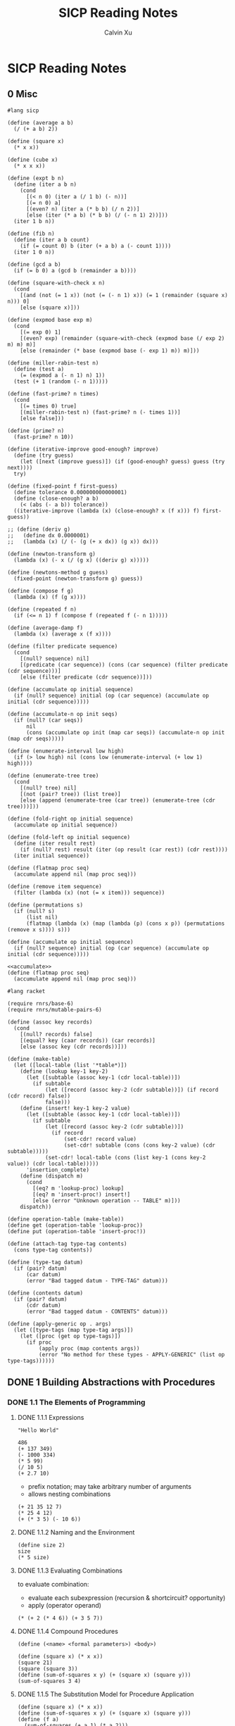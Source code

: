 #+STARTUP: show2levels
#+TITLE:     SICP Reading Notes
#+AUTHOR:    Calvin Xu
#+EMAIL:     calvinxu806@gmail.com

#+LATEX_HEADER: \usepackage{amsmath}
* SICP Reading Notes
** 0 Misc
#+NAME: sicp
#+BEGIN_SRC racket
#lang sicp

(define (average a b)
  (/ (+ a b) 2))

(define (square x)
  (* x x))

(define (cube x)
  (* x x x))

(define (expt b n)
  (define (iter a b n)
    (cond
      [(< n 0) (iter a (/ 1 b) (- n))]
      [(= n 0) a]
      [(even? n) (iter a (* b b) (/ n 2))]
      [else (iter (* a b) (* b b) (/ (- n 1) 2))]))
  (iter 1 b n))

(define (fib n)
  (define (iter a b count)
    (if (= count 0) b (iter (+ a b) a (- count 1))))
  (iter 1 0 n))

(define (gcd a b)
  (if (= b 0) a (gcd b (remainder a b))))

(define (square-with-check x n)
  (cond
    [(and (not (= 1 x)) (not (= (- n 1) x)) (= 1 (remainder (square x) n))) 0]
    [else (square x)]))

(define (expmod base exp m)
  (cond
    [(= exp 0) 1]
    [(even? exp) (remainder (square-with-check (expmod base (/ exp 2) m) m) m)]
    [else (remainder (* base (expmod base (- exp 1) m)) m)]))

(define (miller-rabin-test n)
  (define (test a)
    (= (expmod a (- n 1) n) 1))
  (test (+ 1 (random (- n 1)))))

(define (fast-prime? n times)
  (cond
    [(= times 0) true]
    [(miller-rabin-test n) (fast-prime? n (- times 1))]
    [else false]))

(define (prime? n)
  (fast-prime? n 10))

(define (iterative-improve good-enough? improve)
  (define (try guess)
    (let ([next (improve guess)]) (if (good-enough? guess) guess (try next))))
  try)

(define (fixed-point f first-guess)
  (define tolerance 0.000000000000001)
  (define (close-enough? a b)
    (< (abs (- a b)) tolerance))
  ((iterative-improve (lambda (x) (close-enough? x (f x))) f) first-guess))

;; (define (deriv g)
;;   (define dx 0.0000001)
;;   (lambda (x) (/ (- (g (+ x dx)) (g x)) dx)))

(define (newton-transform g)
  (lambda (x) (- x (/ (g x) ((deriv g) x)))))

(define (newtons-method g guess)
  (fixed-point (newton-transform g) guess))

(define (compose f g)
  (lambda (x) (f (g x))))

(define (repeated f n)
  (if (<= n 1) f (compose f (repeated f (- n 1)))))

(define (average-damp f)
  (lambda (x) (average x (f x))))

(define (filter predicate sequence)
  (cond
    [(null? sequence) nil]
    [(predicate (car sequence)) (cons (car sequence) (filter predicate (cdr sequence)))]
    [else (filter predicate (cdr sequence))]))

(define (accumulate op initial sequence)
  (if (null? sequence) initial (op (car sequence) (accumulate op initial (cdr sequence)))))

(define (accumulate-n op init seqs)
  (if (null? (car seqs))
      nil
      (cons (accumulate op init (map car seqs)) (accumulate-n op init (map cdr seqs)))))

(define (enumerate-interval low high)
  (if (> low high) nil (cons low (enumerate-interval (+ low 1) high))))

(define (enumerate-tree tree)
  (cond
    [(null? tree) nil]
    [(not (pair? tree)) (list tree)]
    [else (append (enumerate-tree (car tree)) (enumerate-tree (cdr tree)))]))

(define (fold-right op initial sequence)
  (accumulate op initial sequence))

(define (fold-left op initial sequence)
  (define (iter result rest)
    (if (null? rest) result (iter (op result (car rest)) (cdr rest))))
  (iter initial sequence))

(define (flatmap proc seq)
  (accumulate append nil (map proc seq)))

(define (remove item sequence)
  (filter (lambda (x) (not (= x item))) sequence))

(define (permutations s)
  (if (null? s)
      (list nil)
      (flatmap (lambda (x) (map (lambda (p) (cons x p)) (permutations (remove x s)))) s)))
#+END_SRC

#+NAME: accumulate
#+BEGIN_SRC racket
(define (accumulate op initial sequence)
  (if (null? sequence) initial (op (car sequence) (accumulate op initial (cdr sequence)))))
#+END_SRC

#+NAME: flatmap
#+BEGIN_SRC racket :noweb yes
<<accumulate>>
(define (flatmap proc seq)
  (accumulate append nil (map proc seq)))
#+END_SRC

#+NAME: data-directed-table
   #+BEGIN_SRC racket :noweb yes
#lang racket

(require rnrs/base-6)
(require rnrs/mutable-pairs-6)

(define (assoc key records)
  (cond
    [(null? records) false]
    [(equal? key (caar records)) (car records)]
    [else (assoc key (cdr records))]))

(define (make-table)
  (let ([local-table (list '*table*)])
    (define (lookup key-1 key-2)
      (let ([subtable (assoc key-1 (cdr local-table))])
        (if subtable
            (let ([record (assoc key-2 (cdr subtable))]) (if record (cdr record) false))
            false)))
    (define (insert! key-1 key-2 value)
      (let ([subtable (assoc key-1 (cdr local-table))])
        (if subtable
            (let ([record (assoc key-2 (cdr subtable))])
              (if record
                  (set-cdr! record value)
                  (set-cdr! subtable (cons (cons key-2 value) (cdr subtable)))))
            (set-cdr! local-table (cons (list key-1 (cons key-2 value)) (cdr local-table)))))
      'insertion_complete)
    (define (dispatch m)
      (cond
        [(eq? m 'lookup-proc) lookup]
        [(eq? m 'insert-proc!) insert!]
        [else (error "Unknown operation -- TABLE" m)]))
    dispatch))

(define operation-table (make-table))
(define get (operation-table 'lookup-proc))
(define put (operation-table 'insert-proc!))
   #+END_SRC

#+NAME: tagging
#+BEGIN_SRC racket :noweb yes
(define (attach-tag type-tag contents)
  (cons type-tag contents))

(define (type-tag datum)
  (if (pair? datum)
      (car datum)
      (error "Bad tagged datum - TYPE-TAG" datum)))

(define (contents datum)
  (if (pair? datum)
      (cdr datum)
      (error "Bad tagged datum - CONTENTS" datum)))
#+END_SRC

#+NAME: apply-generic
#+BEGIN_SRC racket :noweb yes
(define (apply-generic op . args)
  (let ([type-tags (map type-tag args)])
    (let ([proc (get op type-tags)])
      (if proc
          (apply proc (map contents args))
          (error "No method for these types - APPLY-GENERIC" (list op type-tags))))))
#+END_SRC

** DONE 1 Building Abstractions with Procedures
*** DONE 1.1 The Elements of Programming
**** DONE 1.1.1 Expressions

#+BEGIN_SRC racket :lang sicp
  "Hello World"
#+END_SRC

#+RESULTS:
: "Hello World"

#+begin_src racket :lang sicp
486
(+ 137 349)
(- 1000 334)
(* 5 99)
(/ 10 5)
(+ 2.7 10)
#+end_src

#+RESULTS:
: 486
: 486
: 666
: 495
: 2
: 12.7

- prefix notation; may take arbitrary number of arguments
- allows nesting combinations

#+begin_src racket :lang sicp
  (+ 21 35 12 7)
  (* 25 4 12)
  (+ (* 3 5) (- 10 6))
#+end_src

#+RESULTS:
: 75
: 1200
: 19

**** DONE 1.1.2 Naming and the Environment

#+BEGIN_SRC racket :lang sicp
  (define size 2)
  size
  (* 5 size)
#+END_SRC

#+RESULTS:
: 2
: 10

**** DONE 1.1.3 Evaluating Combinations

to evaluate combination:
- evaluate each subexpression (recursion & shortcircuit? opportunity)
- apply (operator operand)

#+BEGIN_SRC racket :lang sicp
  (* (+ 2 (* 4 6)) (+ 3 5 7))
#+END_SRC

#+RESULTS:
: 390

**** DONE 1.1.4 Compound Procedures

=(define (<name> <formal parameters>) <body>)=

#+BEGIN_SRC racket :lang sicp
(define (square x) (* x x))
(square 21)
(square (square 3))
(define (sum-of-squares x y) (+ (square x) (square y)))
(sum-of-squares 3 4)
#+END_SRC

#+RESULTS:
: 441
: 81
: 25

**** DONE 1.1.5 The Substitution Model for Procedure Application

#+BEGIN_SRC racket
(define (square x) (* x x))
(define (sum-of-squares x y) (+ (square x) (square y)))
(define (f a)
  (sum-of-squares (+ a 1) (* a 2)))
(f 5)
#+END_SRC

#+RESULTS:
: 136

Applicative order:
- evaluate the operator and operands, then apply
- used by Lisp

~(f 5)~
~(sum-of-squares (+ a 1) (* a 2))~
~(sum-of-squares (+ 5 1) (* 5 2))~
~(sum-of-squares 6 10)~
~(+ (square 6) (square 10))~
~(+ (* 6 6) (* 10 10))~
~(+ 36 100)~
~136~

Normal order:
- expand everything at every step
- until only primitive operators are in expressions
- evaluate (reduce)

~(f 5)~
~(sum-of-squares (+ 5 1) (* 5 2))~
~(+ (square (+ 5 1)) (square (* 5 2)))~
~(+ (* (+ 5 1) (+ 5 1)) (* (* 5 2) (* 5 2)))~
~(+ (* 6 6) (* 10 10))~
~(+ 36 100)~
~136~

note that ~(+ 5 1)~ and ~(* 5 2)~ are evaluated twice
  
**** DONE 1.1.6 Conditional Expressions and Predicates

#+BEGIN_SRC racket :lang sicp
;; clauses of conditions and predicates
(define (abs1 x)
  (cond ((> x 0) x)
        ((= x 0) 0)
        ((< x 0) (- x))))

(define (abs2 x)
  (cond ((< x 0) (- x))
        (else x)))
;; if for having exactly two cases
(define (abs3 x)
  (if (< x 0)
      (- x)
      x))

(abs2 -10)
#+END_SRC

#+RESULTS:
: 10

***** Exercise 1.1
What is the result printed by the interpreter in response to each expression? Assume that the sequence is to be evaluated in the order in which it is presented.

#+BEGIN_SRC racket :lang sicp
10
(+ 5 3 4)
(- 9 1)
(/ 6 2)
(+ (* 2 4) (- 4 6))
(define a 3)
(define b (+ a 1))
(+ a b (* a b))
(= a b)
(if (and (> b a) (< b (* a b)))
    b
    a)
(cond ((= a 4) 6)
      ((= b 4) (+ 6 7 a))
      (else 25))
(+ 2 (if (> b a) b a))
(* (cond ((> a b) a)
         ((< a b) b)
         (else -1))
   (+ a 1))
#+END_SRC

#+RESULTS:
#+begin_example
10
12
8
3
6
19
#f
4
16
6
16
#+end_example

***** Exercise 1.2
Translate the following expression into prefix form

\[\frac{5 + 4 + (2 - (3 - (6 + \frac{4}{5})))}{3 (6 - 2) (2 - 7)}\]

#+BEGIN_SRC racket :lang sicp
(/ (+ 5 4 (- 2 (- 3 (+ 6 (/ 4 5))))) (* 3 (- 6 2) (- 2 7)))
#+END_SRC

#+RESULTS:
: -37/150

***** Exercise 1.3
Define a procedure that takes three numbers as arguments and returns the sum of the squares of the two larger numbers.

#+BEGIN_SRC racket :lang sicp
(define (square x)
  (* x x))
(define (sum-of-squares x y)
  (+ (square x) (square y)))
(define (sum-larger-squares a b c)
  (cond
    [(and (<= a b) (<= a c)) (sum-of-squares b c)]
    [(and (>= a b) (<= b c)) (sum-of-squares a c)]
    ;; ((and (>= a c) (>= b c))
    ;; (sum-of-squares a b))
    [else (sum-of-squares a b)]
    ))
 (sum-larger-squares 1 2 3) 
 ;Value: 13 
 (sum-larger-squares 1 1 1) 
 ;Value: 2 
 (sum-larger-squares 1 2 2) 
 ;Value: 8 
 (sum-larger-squares 1 1 2) 
 ;Value: 5 
 (sum-larger-squares 1 4 3) 
 ;Value: 25
#+END_SRC

#+RESULTS:
: 13
: 2
: 8
: 5
: 25

***** Exercise 1.4
Observe that our model of evaluation allows for combinations whose operators are compound expressions. Use this observation to describe the behavior of the following procedure:

#+BEGIN_SRC racket :lang sicp
(define (a-plus-abs-b a b)
  ((if (> b 0) + -) a b))
#+END_SRC

if b > 0 return a + b alse return a - b;
in effect returns \(a + |b|\)
***** Exercise 1.5
Ben Bitdiddle has invented a test to determine whether the interpreter he is faced with is using applicative order evaluation or normal-order evaluation. He defines the following two procedures:

#+BEGIN_SRC racket :lang sicp
(define (p)
  (p))
(define (test x y)
  (if (= x 0) 0 y))
#+END_SRC

Then he evaluates the expression ~(test 0 (p))~

What behavior will Ben observe with an interpreter that uses applicative-order evaluation? What behavior will he observe with an interpreter that uses normal-order evaluation? Explain your answer. (Assume that the evaluation rule for the special form if is the same whether the interpreter is using normal or applicative order: The predicate expression is evaluated first, and the result determines whether to evaluate the consequent or the alternative expression.)

Applicative order:
~(test 0 (p))~
~(test 0 (p))~
never terminates because (p) is always expanded to itself

Normal order:
~(test 0 (p))~
~(if (= 0 0) 0 (p))~~
~(if #t 0 (p))~
~0~

**** DONE 1.1.7 Example: Square Roots by Newton’s Method

#+BEGIN_SRC racket :lang sicp
(define (square x)
  (* x x))

(define (sqrt x)
  (sqrt-iter 1.0 x))

(define (good-enough? guess x)
  (< (abs (- (square guess) x)) 0.001))

(define (average x y)
  (/ (+ x y) 2))

(define (improve guess x)
  (average guess (/ x guess)))

(define (sqrt-iter guess x)
  (if (good-enough? guess x) guess (sqrt-iter (improve guess x) x)))

(sqrt 2)
#+END_SRC

#+RESULTS:
: 1.4142156862745097

Note that using =1= instead of =1.0= produces a rational number (fraction output) instead of a decimal.

***** Exercise 1.6
:PROPERTIES:
:CUSTOM_ID: exercise-1.6
:END:

Alyssa P. Hacker doesn't see why ~if~ needs to be provided as a special form.  "Why can't I just define it as an ordinary procedure in terms of ~cond~?"  she asks.  Alyssa's friend Eva Lu Ator claims this can indeed be done, and she defines a new version of ~if~:

#+BEGIN_SRC scheme
(define (new-if predicate then-clause else-clause)
  (cond (predicate then-clause)
        (else else-clause)))
#+END_SRC

Eva demonstrates the program for Alyssa:

#+BEGIN_SRC scheme
(new-if (= 2 3) 0 5)
5

(new-if (= 1 1) 0 5)
0
#+END_SRC

Delighted, Alyssa uses ~new-if~ to rewrite the square-root program:

#+BEGIN_SRC scheme
(define (sqrt-iter guess x)
  (new-if (good-enough? guess x)
          guess
          (sqrt-iter (improve guess x)
                     x)))
#+END_SRC

What happens when Alyssa attempts to use this to compute square
roots?  Explain.

Answer:

So it seems that ~if~ (~(if ⟨ predicate ⟩ ⟨ consequent ⟩ ⟨ alternative ⟩~) is a special form in that it evaluates the predicate first, and if the predicate evaluates to true it evaluates the consequent (p.24).

However, ~new-if~ is written as a procedure, which is evaluated in applicative order (evaluate the operator and operands, then apply); this means ~(sqrt-iter (improve guess x) x)~ is always evaluated, which
eventually reaches the recursion limit.

***** Exercise 1.7
:PROPERTIES:
:CUSTOM_ID: exercise-1.7
:END:

The ~good-enough?~ test used in computing square roots will not be very effective for finding the square roots of very small numbers.  Also, in real computers, arithmetic operations are almost always performed with limited precision.  This makes our test inadequate for very large numbers.  Explain these statements, with examples showing how the test fails for small and large numbers.  An alternative strategy for implementing ~good-enough?~ is to watch how ~guess~ changes from one iteration to the next and to stop when the change is a very small fraction of the guess.  Design a square-root procedure that uses this kind of end test.  Does this work better for small and large numbers?

Answer:
Kind of obvious why the fixed threshold is bad for small values; for big values, it's the matter of floating point precision. I happen to happily have implemented cmath.h in pure C for fun back then [https://gist.github.com/Calvin-Xu/7f5381babba06993b93b1c2297d2d139], and had to deal with this issue, for the ~sqrt~ function too actually.

The problem is that, say, ~double~ has 53 bits of mantissa, which gives you \(\log_{10}(2^{53}) = 15.9546\) digits of decimal precision. For a large value, you use up all these digits before you can get to the ~0.001~ part for comparison.

I saw a very clever way of stopping iteration when the change becomes very small:

#+BEGIN_SRC racket :lang sicp
(define (square x)
  (* x x))

(define (sqrt x)
  (sqrt-iter 1.0 x))

(define (good-enough? guess x)
  (= (improve guess x) guess))

(define (average x y)
  (/ (+ x y) 2))

(define (improve guess x)
  (average guess (/ x guess)))

(define (sqrt-iter guess x)
  (if (good-enough? guess x) guess (sqrt-iter (improve guess x) x)))

(sqrt 2)
#+END_SRC

#+RESULTS:
: 1.414213562373095

A more conventional solution that adheres to the problem statement:

#+BEGIN_SRC racket :lang sicp
(define (square x)
  (* x x))

(define (sqrt x)
  (sqrt-iter 1.0 0 x))

(define (good-enough? guess prev)
  (if (= guess 0) guess (< (abs (- guess prev)) (* guess 0.001))))

(define (average x y)
  (/ (+ x y) 2))

(define (improve guess x)
  (average guess (/ x guess)))

(define (sqrt-iter guess prev x)
  (if (good-enough? guess prev) guess (sqrt-iter (improve guess x) guess x)))

(sqrt 2)
(sqrt 0)
#+END_SRC

#+RESULTS:
: 1.4142135623746899
: 0.0

***** Exercise 1.8
:PROPERTIES:
:CUSTOM_ID: exercise-1.8
:END:

Newton's method for cube roots is based on the fact that if y is an approximation to the cube root of x, then a better approximation is given by the value

#+BEGIN_EXAMPLE
 x/y^2 + 2y
 ----------
     3
#+END_EXAMPLE

Use this formula to implement a cube-root procedure analogous to the square-root procedure.  (In section [[#section-1.3.4][1.3.4]] we will see how to implement Newton's method in general as an abstraction of these square-root and cube-root procedures.)

#+BEGIN_SRC racket :lang sicp
(define (cube-root x)
  (cube-root-iter 1.0 x))

(define (improve guess x)
  (/ (+ (/ x (* guess guess)) (* 2 guess)) 3))

(define (cube-root-iter guess x)
  (if (= (improve guess x) guess) guess (cube-root-iter (improve guess x) x)))

(cube-root 3.0)
#+END_SRC

#+RESULTS:
: 1.4422495703074085

**** DONE 1.1.8 Procedures as Black-Box Abstractions

Block structure with lexical scoping!

Free variables (~x~ in this case) in a procedure are looked up for bindings in enclosing procedure definitions.

#+BEGIN_SRC scheme
(define (sqrt x)
  (define (good-enough? guess)
    (< (abs (- (square guess) x)) 0.001))
  (define (improve guess)
    (average guess (/ x guess)))
  (define (sqrt-iter guess)
    (if (good-enough? guess)
        guess
        (sqrt-iter (improve guess))))
  (sqrt-iter 1.0))
#+END_SRC

*** DONE 1.2 Procedures and the Processes They Generate
**** DONE 1.2.1 Linear Recursion and Iteration
***** Linear recursion:

#+BEGIN_SRC racket :lang sicp
(define (factorial n)
  (if (= n 1)
      1
      (* n (factorial (- n 1)))))
(factorial 6)
#+END_SRC

#+RESULTS:
: 720

#+BEGIN_EXAMPLE
 (factorial 6)        ------------------------.
 (* 6 (factorial 5))                          |
 (* 6 (* 5 (factorial 4)))                    |
 (* 6 (* 5 (* 4 (factorial 3))))              |
 (* 6 (* 5 (* 4 (* 3 (factorial 2)))))        |
 (* 6 (* 5 (* 4 (* 3 (* 2 (factorial 1))))))  |
 (* 6 (* 5 (* 4 (* 3 (* 2 1)))))              |
 (* 6 (* 5 (* 4 (* 3 2))))                    |
 (* 6 (* 5 (* 4 6)))                          |
 (* 6 (* 5 24))                               |
 (* 6 120)                                    |
 720          <-------------------------------'
#+END_EXAMPLE

The number of deferred operations grows linearly with n.

***** Linear iterations

#+BEGIN_SRC racket :lang sicp
(define (factorial n)
  (define (iter product counter)
    (if (> counter n) product (iter (* counter product) (+ counter 1))))
  (iter 1 1))

(factorial 6)
#+END_SRC

#+RESULTS:
: 720

#+BEGIN_EXAMPLE
 (factorial 6)   -----.
 (fact-iter   1 1 6)  |
 (fact-iter   1 2 6)  |
 (fact-iter   2 3 6)  |
 (fact-iter   6 4 6)  |
 (fact-iter  24 5 6)  |
 (fact-iter 120 6 6)  |
 (fact-iter 720 7 6)  V
 720
#+END_EXAMPLE

The number of iterations grows linearly with n.

Note that although the procedure itself is recursive, the process is not. Its state is described completely by the 3 vars (~product~, ~counter~, ~n~).

MIT Scheme uses tail recursion; executes iterative process in constant memory space, even if the process is implemented by a recursive procedure as above.

Languages such as C use more and more stack space for recursive procedures even if the procedure is in principle iterative.

***** DONE Exercise 1.9
:PROPERTIES:
:CUSTOM_ID: exercise-1.9
:END:

Each of the following two procedures defines a method for adding two positive integers in terms of the procedures ~inc~, which increments its argument by 1, and ~dec~, which decrements its argument by 1.

#+BEGIN_SRC scheme
(define (+ a b)
  (if (= a 0)
      b
      (inc (+ (dec a) b))))

(define (+ a b)
  (if (= a 0)
      b
      (+ (dec a) (inc b))))
#+END_SRC

Using the substitution model, illustrate the process generated by each procedure in evaluating ~(+ 4 5)~.  Are these processes iterative or recursive?

Answer:
The first implementation is linearly recursive:

#+BEGIN_EXAMPLE
 (+ 4 5)              ------------------------.
 (inc (+ 3 5))                                |
 (inc (inc (+ 2 5)))                          |
 (inc (inc (inc (+ 1 5))))                    |
 (inc (inc (inc (inc (+ 0 5)))))              |
 (inc (inc (inc (inc 5))))                    |
 (inc (inc (inc 6)))                          |
 (inc (inc 7))                                |
 (inc 8)                                      |
 9          <-------------------------------'
#+END_EXAMPLE

The second implementation is linearly iterative (again, although implemented (tail) recursively):

#+BEGIN_EXAMPLE
 (+ 4 5)            ------------------------.
 (+ (dec 4) (inc 5))                        |
 (+ 3 6)                                    |
 (+ (dec 3) (inc 6))                        |
 (+ 2 7)                                    |
 (+ (dec 2) (inc 7))                        |
 (+ 1 8)                                    |
 (+ (dec 1) (inc 8))                        |
 (+ 0 9)                                    |
 9          <-------------------------------'
#+END_EXAMPLE

***** DONE Exercise 1.10
:PROPERTIES:
:CUSTOM_ID: exercise-1.10
:END:

The following procedure computes a mathematical function called Ackermann's function.

#+BEGIN_SRC scheme
(define (A x y)
  (cond ((= y 0) 0)
        ((= x 0) (* 2 y))
        ((= y 1) 2)
        (else (A (- x 1)
                 (A x (- y 1))))))
#+END_SRC

What are the values of the following expressions?

#+BEGIN_SRC scheme
(A 1 10)

(A 2 4)

(A 3 3)
#+END_SRC

Answer:

Let's play with it

#+BEGIN_SRC racket :lang sicp
(define (A x y)
  (cond
    [(= y 0) 0]
    [(= x 0) (* 2 y)]
    [(= y 1) 2]
    [else (A (- x 1) (A x (- y 1)))]))

(A 1 10)
(A 2 4)
(A 3 3)
#+END_SRC

#+RESULTS:
: 1024
: 65536
: 65536

So tracing the execution, for the first one, you get to ~(A 0 (A 1 9))~, then ~(A 0 (A 0 (A 1 8)))~, etc. Eventually you have 9 nested ~A(0)~ and finally ~(A 1 1)~, which returns 2, and going back up the stack the whole thing returns ~2^10 = 1024~. More generally, ~(A 1 n)~ computes ~2^n~, except for ~n = 0~ when it returns 0.

Things are more interesting when x is greater than 1; it gets decremented eventually to the ~(A 1 n)~ form. Someone cared to draw the stacks:

#+BEGIN_EXAMPLE
(A 1 10)
(A 0 (A 1 9))
(A 0 (A 0 (A 1 8)))
(A 0 (A 0 (A 0 (A 1 7))))
(A 0 (A 0 (A 0 (A 0 (A 1 6)))))
(A 0 (A 0 (A 0 (A 0 (A 0 (A 1 5))))))
(A 0 (A 0 (A 0 (A 0 (A 0 (A 0 (A 1 4)))))))
(A 0 (A 0 (A 0 (A 0 (A 0 (A 0 (A 0 (A 1 3))))))))
(A 0 (A 0 (A 0 (A 0 (A 0 (A 0 (A 0 (A 0 (A 1 2)))))))))
(A 0 (A 0 (A 0 (A 0 (A 0 (A 0 (A 0 (A 0 (A 0 (A 1 1))))))))))
(A 0 (A 0 (A 0 (A 0 (A 0 (A 0 (A 0 (A 0 (A 0 2)))))))))
(A 0 (A 0 (A 0 (A 0 (A 0 (A 0 (A 0 (A 0 4))))))))
(A 0 (A 0 (A 0 (A 0 (A 0 (A 0 (A 0 8)))))))
(A 0 (A 0 (A 0 (A 0 (A 0 (A 0 16))))))
(A 0 (A 0 (A 0 (A 0 (A 0 32)))))
(A 0 (A 0 (A 0 (A 0 64))))
(A 0 (A 0 (A 0 128)))
(A 0 (A 0 256))
(A 0 512)
1024

(A 2 4)
(A 1 (A 2 3))
(A 1 (A 1 (A 2 2)))
(A 1 (A 1 (A 1 (A 2 1))))
(A 1 (A 1 (A 1 2)))
(A 1 (A 1 (A 0 (A 1 1))))
(A 1 (A 1 (A 0 2)))
(A 1 (A 1 4))
(A 1 (A 0 (A 1 3)))
(A 1 (A 0 (A 0 (A 1 2))))
(A 1 (A 0 (A 0 (A 0 (A 1 1)))))
(A 1 (A 0 (A 0 (A 0 2))))
(A 1 (A 0 (A 0 4)))
(A 1 (A 0 8))
(A 1 16)
2^16
6536
#+END_EXAMPLE

Consider the following procedures, where ~A~ is the procedure defined above:

#+BEGIN_SRC scheme
(define (f n) (A 0 n))

(define (g n) (A 1 n))

(define (h n) (A 2 n))

(define (k n) (* 5 n n))
#+END_SRC

Give concise mathematical definitions for the functions computed by the procedures ~f~, ~g~, and ~h~ for positive integer values of n. For example, ~(k n)~ computes 5n^2.

Answer:

~(f n)~ computes ~2*n~. ~(g n)~ computes ~2^n~ for ~n != 0~ (returns 0 for ~n = 0~). ~(h n)~ computes \(2^{2^n}\) for ~n > 1~ (returns 2 for ~n = 1~ and 0 for ~n = 0~).

**** DONE 1.2.2 Tree Recursion

#+BEGIN_SRC racket :lang sicp
(define (fib n)
  (cond
    [(= n 0) 0]
    [(= n 1) 1]
    [else (+ (fib (- n 1)) (fib (- n 2)))]))

(fib 5)
#+END_SRC

#+RESULTS:
: 5

Bad, exponential complexity. Linearly iterative version:

#+BEGIN_SRC racket :lang sicp
(define (fib n)
  (define (iter a b count)
    (if (= count 0) b (iter (+ a b) a (- count 1))))
  (iter 1 0 n))

(fib 5)
#+END_SRC

#+RESULTS:
: 5

#+BEGIN_SRC racket :lang sicp
(define (count-change amount)
  (define (first-denomination kinds-of-coins)
    (cond
      [(= kinds-of-coins 1) 1]
      [(= kinds-of-coins 2) 5]
      [(= kinds-of-coins 3) 10]
      [(= kinds-of-coins 4) 25]
      [(= kinds-of-coins 5) 50]))
  (define (rec a kinds-of-coins)
    (cond
      [(= a 0) 1]
      [(or (< a 0) (= kinds-of-coins 0)) 0]
      [else
       (+ (rec a (- kinds-of-coins 1))
          (rec (- a (first-denomination kinds-of-coins)) kinds-of-coins))]))
  (rec amount 5))

(count-change 100)
#+END_SRC

#+RESULTS:
: 292

***** DONE Exercise 1.11
:PROPERTIES:
:CUSTOM_ID: exercise-1.11
:END:

A function f is defined by the rule that f(n) = n if n<3 and f(n) = f(n - 1) + 2f(n - 2) + 3f(n - 3) if n>= 3.  Write a procedure that computes f by means of a recursive process.  Write a procedure that computes f by means of an iterative process.

#+BEGIN_SRC racket :lang sicp
(define (f n)
  (cond
    [(< n 3) n]
    [else (+ (f (- n 1)) (* 2 (f (- n 2))) (* 3 (f (- n 3))))]))

(f 15)
#+END_SRC

#+RESULTS:
: 142717

~f(4) = 14 = 2 + 2 * 2 + 3 * 1 = 11~

#+BEGIN_SRC racket :lang sicp
(define (f n)
  (define (iter fn-1 fn-2 fn-3 count)
    (cond
      [(< n 3) n]
      [(< count 3) fn-1]
      [else (iter (+ fn-1 (* 2 fn-2) (* 3 fn-3)) fn-1 fn-2 (- count 1))]))
  (iter 2 1 0 n))

(f 15)
#+END_SRC

#+RESULTS:
: 142717

***** DONE Exercise 1.12
:PROPERTIES:
:CUSTOM_ID: exercise-1.12
:END:

The following pattern of numbers is called <<i281>> Pascal's triangle.

#+BEGIN_EXAMPLE
         1
       1   1
     1   2   1
   1   3   3   1
 1   4   6   4   1
#+END_EXAMPLE

The numbers at the edge of the triangle are all 1, and each number inside the triangle is the sum of the two numbers above it.[fn:35] Write a procedure that computes elements of Pascal's triangle by means of a recursive process.

#+BEGIN_SRC racket :lang sicp
(define (pascal n k)
  (cond
    [(= n 0) 1]
    [(= k 0) 1]
    [(= n k) 1]
    [else (+ (pascal (- n 1) (- k 1)) (pascal (- n 1) k))]))

(pascal 4 2)
#+END_SRC

#+RESULTS:
: 6

***** DONE Exercise 1.13
:PROPERTIES:
:CUSTOM_ID: exercise-1.13
:END:

Prove that Fib(n) is the closest integer to \(\phi^n/\sqrt{5}\), where \(\phi = (1 + \sqrt{5})/2\).  Hint: Let \(\psi = (1 - \sqrt{5})/2\).  Use induction and the definition of the Fibonacci numbers (see section [[#section-1.2.2][1.2.2]]) to prove that \(Fib(n) = (\phi^n - \psi^n)/\sqrt{5}\).

Proof. By strong induction, let \(P(n)\) be the statement "\(Fib(n) = (\phi^n -
\psi^n)/\sqrt{5}\)". We will prove that \(P(n)\) is true for all \(n \in
\mathbb{N}\) from which the result follows.

For the base case, we prove \(P(0)\) and \(P(1)\), that \(Fib(0) = (\phi^0 -
\psi^0)/\sqrt{5}\). Both sides of each equation evaluate to 0. Thus \(P(0)\) holds.

For the inductive step, assume that \(P(k)\) is true for some \(k \in
\mathbb{N}\) where \(k > 0\) that for all \(0 < k' \le k\), \(P(k')\) holds such that \(Fib(k') = (\phi^{k'} - \psi^{k'})/\sqrt{5}\).

We will prove that \(P(k + 1)\) is true, namely that \(Fib(k + 1) = (\phi^{k +
1} - \psi^{k + 1})/\sqrt{5}\).
By definition, \(Fib(k + 1) = Fib(k) + Fib(k - 1)\). By our inductive
hypothesis, that is equal to \((\phi^{k - 1} - \psi^{k - 1})/\sqrt{5} +
(\phi^{k} - \psi^{k})/\sqrt{5}\). Simplify into:

\[\frac{\phi^{k - 1}(\phi + 1) - \psi^{k - 1}(\psi + 1)}{\sqrt{5}}\]

Consider that by definition, \(\phi\) and \(\psi\) are the golden ratio where \(\phi^2
= \phi + 1\) and \(\psi^2 = \psi + 1\). Substituting this in:

\[\frac{\phi^{k - 1}(\phi^2) - \psi^{k - 1}(\psi^2)}{\sqrt{5}}\]
\[\frac{\phi^{k + 1} - \psi^{k + 1}}{\sqrt{5}}\]

Thus \(P(k + 1)\) holds, completing the induction.

Since we have proven that \(Fib(n) = (\phi^n - \psi^n)/\sqrt{5} =
\phi^n/\sqrt{5} - \psi^n/\sqrt{5}\), and \(\psi^n/\sqrt{5} < 1\) for all
\(n \in \mathbb{N}\), Fib(n) is the closest integer to \(\phi^n/\sqrt{5}\).

**** DONE 1.2.3 Orders of Growth
***** DONE Exercise 1.14
:PROPERTIES:
:CUSTOM_ID: exercise-1.14
:END:

Draw the tree illustrating the process generated by the ~count-change~ procedure of section [[#section-1.2.2][1.2.2]] in making change for 11 cents.  What are the orders of growth of the space and number of steps used by this process as the amount to be changed increases?

Here is a review of ~count-change~:

#+BEGIN_SRC racket :lang sicp
(define (count-change amount)
  (define (first-denomination kinds-of-coins)
    (cond
      [(= kinds-of-coins 1) 1]
      [(= kinds-of-coins 2) 5]
      [(= kinds-of-coins 3) 10]
      [(= kinds-of-coins 4) 25]
      [(= kinds-of-coins 5) 50]))
  (define (rec a kinds-of-coins)
    (cond
      [(= a 0) 1]
      [(or (< a 0) (= kinds-of-coins 0)) 0]
      [else
       (+ (rec a (- kinds-of-coins 1))
          (rec (- a (first-denomination kinds-of-coins)) kinds-of-coins))]))
  (rec amount 5))

(count-change 11)
#+END_SRC

#+RESULTS:
: 4

I drew on a whiteboard. There are good ASCII graphs on
[[http://community.schemewiki.org/?sicp-ex-1.14][SchemeWiki]].

Let ~n~ be amount and ~k~ be ~kinds-of-coins~, though I used these interchangeably below:

On the space complexity:

This is a very interesting tree-recursive problem that shines on what "the order of" implies. The space used is linear, mostly corresponding to the deepest stack used by the branch that keeps decrementing the total amount by 1. Certain caveats that do not detract from the overall linear order:

- the branch that eventually gets decrements by 1 until the amount reaches 0 first goes through each denomination (~(rec a (- kinds-of-coins 1))~). So ~n~ is not exactly the overall amount (assuming the smallest denomination is 1). In the implementation, the stack is ~n + k~ deep.
- obviously, the other branches also take up stack space. but note that none of them can be longer than this branch, so assuming there are ~m~ other branches, hand-wavily the worst case is that the overall space used is ~n * m~, still on the same order.

On the time complexity:

This is more difficult; first of all, think that the number of denominations is probably the greatest contributor because it keeps creating more branches. Moreover, consider the left branch of ~rec~, where ~(rec a (- kinds-of-coins 1))~; this creates the same problem with n the same and k one smaller. The right branch of ~rec~ is going to be roughly ~O(n)~ (consider the longest right branch where you keep decrementing ~n~ by 1). So you have ~O(n)~ that you do ~k~ times, the overall time complexity being ~O(n^k)~.

***** DONE Exercise 1.15
:PROPERTIES:
:CUSTOM_ID: exercise-1.15
:END:

The sine of an angle (specified in radians) can be computed by making use of the approximation ~sin~ xapprox x if x is sufficiently small, and the trigonometric identity

#+BEGIN_EXAMPLE
                x             x
 sin x = 3 sin --- - 4 sin^3 ---
                3             3
#+END_EXAMPLE

to reduce the size of the argument of ~sin~.  (For purposes of this exercise an angle is considered "sufficiently small" if its magnitude is not greater than 0.1 radians.)  These ideas are incorporated in the following procedures:

#+BEGIN_SRC scheme
(define (cube x) (* x x x))

(define (p x) (- (* 3 x) (* 4 (cube x))))

(define (sine angle)
  (if (not (> (abs angle) 0.1))
      angle
      (p (sine (/ angle 3.0)))))
#+END_SRC

a. How many times is the procedure ~p~ applied when ~(sine 12.15)~ is evaluated?

   Answer: ~p~ is applied 5 times as ~12.15~ is repeatedly divided by 3 until is is ~0.04995885~.

b. What is the order of growth in space and number of steps (as a function of a) used by the process generated by the ~sine~ procedure when ~(sine a)~ is evaluated?

   Answer: dividing n each time, classic logarithmic time complexity (~O(log(a))~). Since a new stack is used each time, this is also the space complexity.

**** DONE 1.2.4 Exponentiation

Recursive (O(n) steps and space):
#+BEGIN_SRC racket :lang sicp
(define (expt b n)
  (if (= n 0) 1 (* b (expt b (- n 1)))))

(expt 5 10)
#+END_SRC

#+RESULTS:
: 9765625

Iterative (O(n) steps and O(1) space):
#+BEGIN_SRC racket :lang sicp
(define (expt b n)
  (define (iter b counter product)
    (if (= counter 0) product (iter b (- counter 1) (* b product))))
  (iter b n 1))

(expt 5 10)
#+END_SRC

#+RESULTS:
: 9765625

Exponentiation by squaring (O(log(n) steps and space)):
#+BEGIN_SRC racket :lang sicp
(define (square x)
  (* x x))

(define (fast-expt b n)
  (cond
    [(= n 0) 1]
    [(even? n) (square (fast-expt b (/ n 2)))]
    [else (* b (fast-expt b (- n 1)))]))

(fast-expt 5 10)
#+END_SRC

#+RESULTS:
: 9765625

***** DONE Exercise 1.16
:PROPERTIES:
:CUSTOM_ID: exercise-1.16
:END:

Design a procedure that evolves an iterative exponentiation process that uses successive squaring and uses a logarithmic number of steps, as does ~fast-expt~.  (Hint: Using the observation that (b^(n/2))^2 = (b^2)^(n/2), keep, along with the exponent n and the base b, an additional state variable a, and define the state transformation in such a way that the product a b^n is unchanged from state to state.  At the beginning of the process a is taken to be 1, and the answer is given by the value of a at the end of the process.  In general, the technique of defining an <<i196>> invariant quantity that remains unchanged from state to state is a powerful way to think about the design of iterative algorithms.)

#+BEGIN_SRC racket :lang sicp
(define (fast-expt b n)
  (define (iter a b n)
    (cond
      [(< n 0) (iter a (/ 1 b) (- n))]
      [(= n 0) a]
      [(even? n) (iter a (* b b) (/ n 2))]
      [else (iter (* a b) (* b b) (/ (- n 1) 2))]))
  (iter 1 b n))

(fast-expt 5 -2)
#+END_SRC

#+RESULTS:
: 1/25

I've written this in C. Feels cooler in Lisp due to the closure.

***** DONE Exercise 1.17
:PROPERTIES:
:CUSTOM_ID: exercise-1.17
:END:

The exponentiation algorithms in this section are based on performing exponentiation by means of repeated multiplication.  In a similar way, one can perform integer multiplication by means of repeated addition.  The following multiplication procedure (in which it is assumed that our language can only add, not multiply) is analogous to the ~expt~ procedure:

#+BEGIN_SRC scheme
(define (* a b)
  (if (= b 0)
      0
      (+ a (* a (- b 1)))))
#+END_SRC

This algorithm takes a number of steps that is linear in ~b~.  Now suppose we include, together with addition, operations ~double~, which doubles an integer, and ~halve~, which divides an (even) integer by 2.  Using these, design a multiplication procedure analogous to ~fast-expt~ that uses a logarithmic number of steps.

#+BEGIN_SRC racket :lang sicp
(define (double x)
  (* 2 x))

(define (halve x)
  (/ x 2))

(define (fast-* a b)
  (define (iter a b)
    (if (= a 1) b (iter (halve a) (double b))))
  (if (even? a) (iter a b) (+ b (iter (- a 1) b))))

(fast-* 5 8)
#+END_SRC

#+RESULTS:
: 40

Hmm what was I thinking, that was not iterative.

#+BEGIN_SRC racket :lang sicp
(define (double x)
  (* 2 x))

(define (halve x)
  (/ x 2))

(define (fast-* a b)
  (cond
    [(= a 0) 0]
    [(even? a) (double (fast-* (halve a) b))]
    [else (+ b (double (fast-* (halve (- a 1)) b)))]))

(fast-* 5 8)
#+END_SRC

#+RESULTS:
: 40

***** DONE Exercise 1.18
:PROPERTIES:
:CUSTOM_ID: exercise-1.18
:END:

Using the results of [[#exercise-1.16][Exercise 1.16]] and [[#exercise-1.17][Exercise 1.17]], devise a procedure that generates an iterative process for multiplying two integers in terms of adding, doubling, and halving and uses a logarithmic number of steps.[fn:40]

#+BEGIN_SRC racket :lang sicp
(define (double x)
  (* 2 x))

(define (halve x)
  (/ x 2))

(define (fast-* a b)
  (define (iter a b product)
    (cond
      [(= a 0) product]
      [(even? a) (iter (halve a) (double b) product)]
      [else (iter (- a 1) b (+ product b))]))
  (iter a b 0))

(fast-* 5 8)
#+END_SRC

#+RESULTS:
: 40

This can be optimized by doing more in calls where ~a~ is odd:

#+BEGIN_SRC racket :lang sicp
(define (double x)
  (* 2 x))

(define (halve x)
  (/ x 2))

(define (fast-* a b)
  (define (iter a b product)
    (cond
      [(= a 0) product]
      [(even? a) (iter (halve a) (double b) product)]
      [else (iter (halve (- a 1)) (double b) (+ product b))]))
  (iter a b 0))

(fast-* 5 8)
#+END_SRC

#+RESULTS:
: 40

Also, now I'm understanding better how tail recursion is just about the final action of a procedure being calling itself. You must not keep any information on the stack (like ~(+ 1 (call))~) or the stack space cannot be reclaimed & reused. It seems non-functional languages don't want to support tailcall optimization; I suppose it is understandable that they prefer explicit loop constructs.

***** DONE Exercise 1.19
:PROPERTIES:
:CUSTOM_ID: exercise-1.19
:END:

There is a clever algorithm for computing the Fibonacci numbers in a logarithmic number of steps.  Recall the transformation of the state variables a and b in the ~fib-iter~ process of section [[#section-1.2.2][1.2.2]]: a <- a + b and b <- a.  Call this transformation T, and observe that applying T over and over again n times, starting with 1 and 0, produces the pair Fib(n + 1) and Fib(n).  In other words, the Fibonacci numbers are produced by applying T^n, the nth power of the transformation T, starting with the pair (1,0).  Now consider T to be the special case of p = 0 and q = 1 in a family of transformations T_(pq), where T_(pq) transforms the pair (a,b) according to a <- bq + aq + ap and b <- bp + aq.  Show that if we apply such a transformation T_(pq) twice, the effect is the same as using a single transformation T_(p'q') of the same form, and compute p' and q' in terms of p and q.  This gives us an explicit way to square these transformations, and thus we can compute T^n using successive squaring, as in the ~fast-expt~ procedure.  Put this all together to complete the following procedure, which runs in a logarithmic number of steps:[fn:41]

#+BEGIN_SRC racket :lang sicp
(define (fib n)
  (fib-iter 1 0 0 1 n))

(define (fib-iter a b p q count)
  (cond ((= count 0) b)
        ((even? count)
         (fib-iter a
                   b
                   (+ (* p p) (* q q))                 ; compute p'
                   (+ (* q q) (* 2 p q))               ; compute q'
                   (/ count 2)))
        (else (fib-iter (+ (* b q) (* a q) (* a p))
                        (+ (* b p) (* a q))
                        p
                        q
                        (- count 1)))))

(fib 10)
#+END_SRC

#+RESULTS:
: 55

The problem gives very clear insturctions so this just becomes some algebra. So we have \(T_{pq}\) where \(a \leftarrow bq + aq + ap\) and \(b \leftarrow bp + aq\). If we apply \(T_{pq}\) twice:

\begin{align}
a & \leftarrow bq + aq + ap \\
  & \leftarrow q(bp + aq) + (p + q)(bq + aq + ap) \\
  & \leftarrow qbp + qaq + pbq + paq + pap + qbq + qaq + qap \\
  & \leftarrow qaq + qaq + qap + qap + pap + qbq + qbp + qbp \\
  & \leftarrow (p^2 + 2pq + 2q^2)a + (2pq + q^2)b \\
\end{align}
\begin{align}
b & \leftarrow bp + aq \\
  & \leftarrow p(bp + aq) + q(bq + aq + ap) \\
  & \leftarrow (2pq + q^2)a + (p^2 + q^2)b \\
\end{align}
Matching the coefficients, we find that \(p' = p^2 + q^2\) and \(q' = q^2 + 2pq\).

**** DONE 1.2.5 Greatest Common Divisors

#+BEGIN_SRC racket :lang sicp
(define (gcd a b)
  (if (= b 0) a (gcd b (remainder a b))))

(gcd 206 40)
#+END_SRC

#+RESULTS:
: 2

***** Exercise 1.20
:PROPERTIES:
:CUSTOM_ID: exercise-1.20
:END:

The process that a procedure generates is of course dependent on the rules used by the interpreter.  As an example, consider the iterative ~gcd~ procedure given above.  Suppose we were to interpret this procedure using normal-order evaluation, as discussed in section [[#section-1.1.5][1.1.5]].  (The normal-order-evaluation rule for ~if~ is described in [[#exercise-1.5][Exercise 1.5]].)  Using the substitution method (for normal order), illustrate the process generated in evaluating ~(gcd 206 40)~ and indicate the ~remainder~ operations that are actually performed.  How many ~remainder~ operations are actually performed in the normal-order evaluation of ~(gcd 206 40)~?  In the applicative-order evaluation?

Normal order (expand everything at every step) from SchemeWiki:

#+BEGIN_EXAMPLE
(gcd 206 40) 
  
(if (= 40 0) ...) 
  
(gcd 40 (remainder 206 40)) 
  
(if (= (remainder 206 40) 0) ...) 
  
(if (= 6 0) ...) 
  
(gcd (remainder 206 40) (remainder 40 (remainder 206 40))) 
  
(if (= (remainder 40 (remainder 206 40)) 0) ...) 
  
(if (= 4 0) ...) 
  
(gcd (remainder 40 (remainder 206 40)) (remainder (remainder 206 40) (remainder 40 (remainder 206 40)))) 
  
(if (= (remainder (remainder 206 40) (remainder 40 (remainder 206 40))) 0) ...) 
  
(if (= 2 0) ...) 
  
(gcd (remainder (remainder 206 40) (remainder 40 (remainder 206 40))) (remainder (remainder 40 (remainder 206 40)) (remainder (remainder 206 40) (remainder 40 (remainder 206 40))))) 
  
(if (= (remainder (remainder 40 (remainder 206 40)) (remainder (remainder 206 40) (remainder 40 (remainder 206 40)))) 0) ...) 
  
(if (= 0 0) ...) 
(remainder (remainder 206 40) (remainder 40 (remainder 206 40)))
#+END_EXAMPLE

Note that ~if~ is a special form ([[#exercise-1.6]]) that evaluates the predicate first. So most of the ~remainder~ operations were performed for in the predicates (14 in this case) and 4 were performed for the final calculation for a total of 18 calls.

Applicative order (evaluate operator and operands, then apply):

#+BEGIN_EXAMPLE
(gcd 206 40)
(gcd 40 (remainder 206 40))
(gcd 40 6)
(gcd 6 (remainder 40 6))
(gcd 6 4)
(gcd 4 (remainder 6 4))
(gcd 4 2)
(gcd 2 (remainder 4 2))
(gcd 2 0)
2
#+END_EXAMPLE

Just 4 ~remainder~ operations, same as the number of toal steps - 1.

**** DONE 1.2.6 Example: Testing for Primality

#+NAME: square
#+BEGIN_SRC racket :lang sicp
(define (square x)
  (* x x))
#+END_SRC

#+RESULTS: square

#+BEGIN_SRC racket :lang sicp :noweb yes
<<square>>

(define (smallest-divisor n)
  (find-divisor n 2))

;; if n can be divided by test-divisor returns it
;; else increments test-divisor & continues
;; if test-divisor squared is greater than the number being tested
;; has no divisors other than self
(define (find-divisor n test-divisor)
  (cond
    [(> (square test-divisor) n) n]
    [(divides? test-divisor n) test-divisor]
    [else (find-divisor n (+ test-divisor 1))]))

(define (divides? a b)
  (= (remainder b a) 0))

(define (prime? n)
  (= n (smallest-divisor n)))

(prime? 7)
(prime? 9)
#+END_SRC

#+RESULTS:
: #t
: #f

*Fermat's Little Theorem:* Let \(n \in \mathbb{N}\) be a prime number and let \(a \in \mathbb{N}\) where \(0 < a < n\). Then \(a^n \equiv_n a\).

#+NAME: expmod
#+BEGIN_SRC racket :lang sicp :noweb yes
<<square>>
(define (expmod base exp m)
  (cond
    [(= exp 0) 1]
    [(even? exp) (remainder (square (expmod base (/ exp 2) m)) m)]
    [else (remainder (* base (expmod base (- exp 1) m)) m)]))
#+END_SRC

#+RESULTS: expmod

Refer to [[#exercise-1.25]] for why this is implemented separately.

#+NAME: fermat-test
#+BEGIN_SRC racket :lang sicp :noweb yes
<<expmod>>
(define (fermat-test n)
  (define (try-it a)
    (= (expmod a n n) a))
  (try-it (+ 1 (random (- n 1)))))
#+END_SRC

#+RESULTS:

#+BEGIN_SRC racket :lang sicp :noweb yes
<<fermat-test>>
(define (fast-prime? n times)
  (cond
    [(= times 0) true]
    [(fermat-test n) (fast-prime? n (- times 1))]
    [else false]))

(fast-prime? 97 5)
#+END_SRC

#+RESULTS:
: #t

Carmichael numbers: numbers n that share the property of prime numbers in Fermat's Little Theorem.

***** DONE Exercise 1.21
:PROPERTIES:
:CUSTOM_ID: exercise-1.21
:END:

Use the ~smallest-divisor~ procedure to find the smallest divisor of each of the following numbers: 199, 1999, 19999.

Way too trivial. Just call the procedure already written. They are 199, 1999 and 7 respectively.

***** DONE Exercise 1.22
:PROPERTIES:
:CUSTOM_ID: exercise-1.22
:END:

Most Lisp implementations include a primitive called ~runtime~ that returns an integer that specifies the amount of time the system has been running (measured, for example, in microseconds).  The following ~timed-prime-test~ procedure, when called with an integer n, prints n and checks to see if n is prime.  If n is prime, the procedure prints three asterisks followed by the amount of time used in performing the test.

#+BEGIN_SRC scheme
(define (timed-prime-test n)
  (newline)
  (display n)
  (start-prime-test n (runtime)))

(define (start-prime-test n start-time)
  (if (prime? n)
      (report-prime (- (runtime) start-time))))

(define (report-prime elapsed-time)
  (display " *** ")
  (display elapsed-time))
#+END_SRC

Using this procedure, write a procedure ~search-for-primes~ that checks the primality of consecutive odd integers in a specified range.  Use your procedure to find the three smallest primes larger than 1000; larger than 10,000; larger than 100,000; larger than 1,000,000.  Note the time needed to test each prime.  Since the testing algorithm has order of growth of \theta([sqrt](n)), you should expect that testing for primes around 10,000 should take about [sqrt](10) times as long as testing for primes around 1000.  Do your timing data bear this out?  How well do the data for 100,000 and 1,000,000 support the [sqrt](n) prediction?  Is your result compatible with the notion that programs on your machine run in time proportional to the number of steps required for the computation?

#+BEGIN_SRC racket :noweb yes
#lang sicp

<<square>>

(define (start-prime-test n start-time)
  (if (prime? n) (report-prime n (- (runtime) start-time)) #f))

(define (report-prime n elapsed-time)
  (newline)
  (display n)
  (display " *** ")
  (display elapsed-time))

(define (smallest-divisor n)
  (find-divisor n 2))

(define (find-divisor n test-divisor)
  (cond
    [(> (square test-divisor) n) n]
    [(divides? test-divisor n) test-divisor]
    [else (find-divisor n (+ test-divisor 1))]))

(define (divides? a b)
  (= (remainder b a) 0))

(define (prime? n)
  (= n (smallest-divisor n)))

(define (search-for-primes start n)
  (cond
    [(= n 0) (newline)]
    [(even? start) (search-for-primes (+ start 1) n)]
    [(start-prime-test start (runtime)) (search-for-primes (+ start 2) (- n 1))]
    [else (search-for-primes (+ start 2) n)]))

(search-for-primes 100000 3)
(search-for-primes 1000000 3)
(search-for-primes 10000000 3)
#+END_SRC

#+RESULTS:
#+begin_example

100003 *** 5
100019 *** 5
100043 *** 5

1000003 *** 15
1000033 *** 14
1000037 *** 15

10000019 *** 45
10000079 *** 45
10000103 *** 45
#+end_example

Wow, the order of growth is roughly \(O(\sqrt{n})\). Every time n increases tenfold the time increases by about 3.3/

***** DONE Exercise 1.23
:PROPERTIES:
:CUSTOM_ID: exercise-1.23
:END:

The ~smallest-divisor~ procedure shown at the start of this section does lots of needless testing: After it checks to see if the number is divisible by 2 there is no point in checking to see if it is divisible by any larger even numbers.  This suggests that the values used for ~test-divisor~ should not be 2, 3, 4, 5, 6, ..., but rather 2, 3, 5, 7, 9, ....  To implement this change, define a procedure ~next~ that returns 3 if its input is equal to 2 and otherwise returns its input plus 2.  Modify the ~smallest-divisor~ procedure to use ~(next test-divisor)~ instead of ~(+ test-divisor 1)~.  With ~timed-prime-test~ incorporating this modified version of ~smallest-divisor~, run the test for each of the 12 primes found in [[#exercise-1.22][Exercise 1.22]].  Since this modification halves the number of test steps, you should expect it to run about twice as fast.  Is this expectation confirmed?  If not, what is the observed ratio of the speeds of the two algorithms, and how do you explain the fact that it is different from 2?

#+BEGIN_SRC racket :noweb yes
#lang sicp

<<square>>

(define (start-prime-test n start-time)
  (if (prime? n) (report-prime n (- (runtime) start-time)) #f))

(define (report-prime n elapsed-time)
  (newline)
  (display n)
  (display " *** ")
  (display elapsed-time))

(define (smallest-divisor n)
  (find-divisor n 2))

(define (next n)
  (if (= n 2) 3 (+ n 2)))

(define (find-divisor n test-divisor)
  (cond
    [(> (square test-divisor) n) n]
    [(divides? test-divisor n) test-divisor]
    [else (find-divisor n (next test-divisor))]))

(define (divides? a b)
  (= (remainder b a) 0))

(define (prime? n)
  (= n (smallest-divisor n)))

(define (search-for-primes start n)
  (cond
    [(= n 0) (newline)]
    [(even? start) (search-for-primes (+ start 1) n)]
    [(start-prime-test start (runtime)) (search-for-primes (+ start 2) (- n 1))]
    [else (search-for-primes (+ start 2) n)]))

(search-for-primes 100000 3)
(search-for-primes 1000000 3)
(search-for-primes 10000000 3)
#+END_SRC

#+RESULTS:
#+begin_example

100003 *** 2
100019 *** 3
100043 *** 2

1000003 *** 7
1000033 *** 8
1000037 *** 7

10000019 *** 23
10000079 *** 23
10000103 *** 23
#+end_example

The runtime did halve! I think the question prompt expects the new implementation to be slightly less than twice as fast, due to that the ~next~ procedure has its own overhead, which can also be observed, though there is some variance when running the code through Babel.

***** DONE Exercise 1.24
:PROPERTIES:
:CUSTOM_ID: exercise-1.24
:END:

Modify the ~timed-prime-test~ procedure of [[#exercise-1.22][Exercise 1.22]] to use ~fast-prime?~ (the Fermat method), and test each of the 12 primes you found in that exercise.  Since the Fermat test has \theta(log n) growth, how would you expect the time to test primes near 1,000,000 to compare with the time needed to test primes near 1000?  Do your data bear this out?  Can you explain any discrepancy you find?

#+BEGIN_SRC racket :noweb yes
#lang sicp

(define (start-prime-test n start-time)
  (if (prime? n) (report-prime n (- (runtime) start-time)) #f))

(define (report-prime n elapsed-time)
  (newline)
  (display n)
  (display " *** ")
  (display elapsed-time))

<<fermat-test>>
(define (fast-prime? n times)
  (cond
    [(= times 0) true]
    [(fermat-test n) (fast-prime? n (- times 1))]
    [else false]))

(define (prime? n)
  (fast-prime? n 20))

(define (search-for-primes start n)
  (cond
    [(= n 0) (newline)]
    [(even? start) (search-for-primes (+ start 1) n)]
    [(start-prime-test start (runtime)) (search-for-primes (+ start 2) (- n 1))]
    [else (search-for-primes (+ start 2) n)]))

(search-for-primes 100 3)
(search-for-primes 10000 3)
(search-for-primes 100000000 3)
#+END_SRC

#+RESULTS:
#+begin_example

101 *** 12
103 *** 7
107 *** 7

10007 *** 13
10009 *** 13
10037 *** 13

100000007 *** 23
100000037 *** 23
100000039 *** 24
#+end_example

Doubling the number of digits roughly doubles the runtime, suggesting \(O(\log{n})\) growth.

***** DONE Exercise 1.25
:PROPERTIES:
:CUSTOM_ID: exercise-1.25
:END:

Alyssa P. Hacker complains that we went to a lot of extra work in writing ~expmod~.  After all, she says, since we already know how to compute exponentials, we could have simply written

#+BEGIN_SRC scheme
(define (expmod base exp m)
  (remainder (fast-expt base exp) m))
#+END_SRC

Is she correct?  Would this procedure serve as well for our fast prime tester?  Explain.

This works, but at first sight you can tell that the original ~expmod~ is trying to do something clever by calling ~remainder~ at each level. Indeed, as footnote 46 explains, ~x * y % m = ((x % m) * (y % m)) % m~; in ~expmod~, this works as ~((base^(exp / 2) % m) * (base^(exp / 2) % m)) % m~ (with recurcion), so that it does not need to calculate the mod for a very large number in the end.

***** DONE Exercise 1.26
:PROPERTIES:
:CUSTOM_ID: exercise-1.26
:END:

Louis Reasoner is having great difficulty doing [[#exercise-1.24][Exercise 1.24]].  His ~fast-prime?~ test seems to run more slowly than his ~prime?~ test.  Louis calls his friend Eva Lu Ator over to help.  When they examine Louis's code, they find that he has rewritten the ~expmod~ procedure to use an explicit multiplication, rather than calling ~square~:

#+BEGIN_SRC scheme
(define (expmod base exp m)
  (cond ((= exp 0) 1)
        ((even? exp)
         (remainder (* (expmod base (/ exp 2) m)
                       (expmod base (/ exp 2) m))
                    m))
        (else
         (remainder (* base (expmod base (- exp 1) m))
                    m))))
#+END_SRC

"I don't see what difference that could make," says Louis.  "I do."  says Eva.  "By writing the procedure like that, you have transformed the \theta(log n) process into a \theta(n) process."  Explain.

The whole idea of ~expmod~ being \(O(\log{n})\) is that it keeps dividing the exponent by two while squaring to make up for that, so that the number of times it needs to call itself is on logarithmic scale. The above implementation would call ~expmod~ twice in each step (in applicative order), making it tree recursion on exponential scale. This nullifies the benefit of exponentiation by squaring.

In other words, you have \(O(n^{log{n}}) = O(n)\) in the end.

***** DONE Exercise 1.27
:PROPERTIES:
:CUSTOM_ID: exercise-1.27
:END:

Demonstrate that the Carmichael numbers listed in [fn:47] really do fool the Fermat test.  That is, write a procedure that takes an integer n and tests whether a^n is congruent to a modulo n for every a<n, and try your procedure on the given Carmichael numbers.

#+BEGIN_SRC racket :noweb yes
#lang sicp
<<expmod>>

(define (test-congrent n)
  (define (iter a)
    (cond
      [(= a n) #t]
      [(= (expmod a n n) a) (iter (+ a 1))]
      [else #f]))
  (iter 0))

(test-congrent 100)
(test-congrent 560)
(test-congrent 561)
(test-congrent 1105)
(test-congrent 1729)
(test-congrent 2465)
(test-congrent 2821)
(test-congrent 6601)
#+END_SRC

#+RESULTS:
: #f
: #f
: #t
: #t
: #t
: #t
: #t
: #t

***** DONE Exercise 1.28
:PROPERTIES:
:CUSTOM_ID: exercise-1.28
:END:

One variant of the Fermat test that cannot be fooled is called the <<i238>> Miller-Rabin test (Miller 1976; Rabin 1980).  This starts from an alternate form of Fermat's Little Theorem, which states that if n is a prime number and a is any positive integer less than n, then a raised to the (n - 1)st power is congruent to 1 modulo n.  To test the primality of a number n by the Miller-Rabin test, we pick a random number a<n and raise a to the (n - 1)st power modulo n using the ~expmod~ procedure.  However, whenever we perform the squaring step in ~expmod~, we check to see if we have discovered a "nontrivial square root of 1 modulo n," that is, a number not equal to 1 or n - 1 whose square is equal to 1 modulo n.  It is possible to prove that if such a nontrivial square root of 1 exists, then n is not prime.  It is also possible to prove that if n is an odd number that is not prime, then, for at least half the numbers a<n, computing a^(n-1) in this way will reveal a nontrivial square root of 1 modulo n.  (This is why the Miller-Rabin test cannot be fooled.)  Modify the ~expmod~ procedure to signal if it discovers a nontrivial square root of 1, and use this to implement the Miller-Rabin test with a procedure analogous to ~fermat-test~.  Check your procedure by testing various known primes and non-primes.  Hint: One convenient way to make ~expmod~ signal is to have it return 0.

#+BEGIN_SRC racket :noweb yes
#lang sicp
<<square>>

(define (square-with-check x n)
  (cond
    [(and (not (= 1 x)) (not (= (- n 1) x)) (= 1 (remainder (square x) n))) 0]
    [else (square x)]))

(define (expmod base exp m)
  (cond
    [(= exp 0) 1]
    [(even? exp) (remainder (square-with-check (expmod base (/ exp 2) m) m) m)]
    [else (remainder (* base (expmod base (- exp 1) m)) m)]))

(define (miller-rabin-test n)
  (define (test a)
    (= (expmod a (- n 1) n) 1))
  (test (+ 1 (random (- n 1)))))

(define (fast-prime? n times)
  (cond
    [(= times 0) true]
    [(miller-rabin-test n) (fast-prime? n (- times 1))]
    [else false]))

(define (prime? n)
  (fast-prime? n 10))

(prime? 89)
(prime? 97)
(prime? 101)
(prime? 103)
(prime? 107)
(newline)
(prime? 561)
(prime? 1729)
(prime? 2465)
(prime? 2821)
(prime? 6601)
#+END_SRC

#+RESULTS:
#+begin_example
#t
#t
#t
#t
#t

#f
#f
#f
#f
#f
#+end_example

Passing the check result for "nontrivial square root of 1 modulo n" feels pretty hacky (actually checked in ~square-with-check~, which would return 0, which would cause ~expmod~ to return 0 as a result of ~0 mod m~).

Feels kind of bad to just be implementing this without a proof. Some very good material can be found [[https://crypto.stanford.edu/pbc/notes/numbertheory/millerrabin.html][here]] and [[http://math.bu.edu/people/dmm/341/Handouts/sqrts-one-modm.pdf][here]]. To paraphrase, the most important fact is that some \(n\) is an odd prime if and only if the solutions of \(x^2 \equiv_n 1\) are \(x = \pm 1\), which is what this exercise asks us to check during the squaring step.

To see this, rewrite as \(x^2 - 1 \equiv_n 0\) and \((x - 1)(x + 1) \equiv_n 0\). The trivial square roots are \(x = \pm 1\). If \(n\) is an odd prime, then it divides at least one of \(x - 1\) and \(x + 1\) (Euclid's lemma). Moreover, we can show that it only divides one of them because if \(n | (x - 1)\) and \(n | (x + 1)\), \(n | ((x + 1) - (x - 1)) \Rightarrow x | 2\). Since \(x\) is odd, this is impossible.

Without the loss of generality, consider \(n|(x + 1)\Rightarrow (x + 1) \equiv_n 0 \Rightarrow x \equiv_n -1\). The other case yields \(x \equiv_n 1\). Hence the only possible solutions are \(x \equiv_n \pm 1\). Since \(x\) is always smaller than \(n\) in our algorithm (x is output from ~expmod~, which does ~a^n % n~), the only solutions are \(x = \pm 1\).

#+RESULTS:
#+begin_example
#t
#t
#t
#t
#t

#f
#f
#f
#f
#f
#+end_example

*** DONE 1.3 Formulating Abstractions with Higher-Order Procedures
**** DONE 1.3.1 Procedures as Arguments

#+BEGIN_SRC racket
#lang sicp
(define (sum-integers a b)
  (if (> a b) 0 (+ a (sum-integers (+ a 1) b))))

(sum-integers 1 10)
#+END_SRC

#+RESULTS:
: 55

#+NAME: cube
#+BEGIN_SRC racket
(define (cube x)
  (* x x x))
#+END_SRC

#+BEGIN_SRC racket :noweb yes
#lang sicp
<<cube>>
(define (sum-cubes a b)
  (if (> a b) 0 (+ (cube a) (sum-cubes (+ a 1) b))))

(sum-cubes 1 3)
#+END_SRC

#+RESULTS:
: 36

#+BEGIN_SRC racket
#lang sicp
(define (pi-sum a b)
  (if (> a b) 0 (+ (/ 1.0 (* a (+ a 2))) (pi-sum (+ a 4) b))))

(* 8 (pi-sum 1 100000))
#+END_SRC

#+RESULTS:
: 3.141572653589795

Abstraction for series summation:

#+BEGIN_SRC scheme
(define (<NAME> a b)
  (if (> a b)
      0
      (+ (<TERM> a)
         (<NAME> (<NEXT> a) b))))
#+END_SRC

#+BEGIN_SRC racket :noweb yes
#lang sicp
<<cube>>

(define (sum term a next b)
  (if (> a b) 0 (+ (term a) (sum term (next a) next b))))

(define (inc n)
  (+ n 1))

(define (sum-cubes a b)
  (sum cube a inc b))

(sum-cubes 1 10)

(define (identity x)
  x)

(define (sum-integers a b)
  (sum identity a inc b))

(sum-integers 1 10)

(define (pi-sum a b)
  (define (pi-term x)
    (/ 1.0 (* x (+ x 2))))
  (define (pi-next x)
    (+ x 4))
  (sum pi-term a pi-next b))

(* 8 (pi-sum 1 100000))

(define (integral f a b dx)
  (define (add-dx x)
    (+ x dx))
  (* (sum f (+ a (/ dx 2.0)) add-dx b) dx))

(integral cube 0 1 0.0001)
#+END_SRC

#+RESULTS:
: 3025
: 55
: 3.141572653589795
: 0.24999999874993412

***** DONE Exercise 1.29
:PROPERTIES:
:CUSTOM_ID: exercise-1.29
:END:

Simpson's Rule is a more accurate method of numerical integration than the method illustrated above.  Using Simpson's Rule, the integral of a function f between a and b is approximated as

#+BEGIN_EXAMPLE
 h
 - (y_0 + 4y_1 + 2y_2 + 4y_3 + 2y_4 + ... + 2y_(n-2) + 4y_(n-1) + y_n)
 3
#+END_EXAMPLE

where h = (b - a)/n, for some even integer n, and y_k = f(a + kh).  (Increasing n increases the accuracy of the approximation.)  Define a procedure that takes as arguments f, a, b, and n and returns the value of the integral, computed using Simpson's Rule.  Use your procedure to integrate ~cube~ between 0 and 1 (with n = 100 and n = 1000), and compare the results to those of the ~integral~ procedure shown above.

#+BEGIN_SRC racket :noweb yes
#lang sicp
<<cube>>

(define (sum term a next b i)
  (if (> a b)
      0
      (+ (cond
           [(or (= i 0) (= a b)) (term a)]
           [(odd? i) (* 4 (term a))]
           [else (* 2 (term a))])
         (sum term (next a) next b (+ i 1)))))

(define (simpson f a b n)
  (define (add-dx x)
    (+ x (/ (- b a) n)))
  (* (/ (/ (- b a) n) 3.0) (sum f a add-dx b 0)))

(simpson cube 0 1 1000)
#+END_SRC

#+RESULTS:
: 0.25

Saw a solution from SchemeWiki that I like:

#+BEGIN_SRC racket :noweb yes
#lang sicp
<<cube>>

(define (sum-iter ans f a next b)
  (if (> a b) ans (sum-iter (+ ans (f a)) f (next a) next b)))

(define (simpson-integral f a b n)
  (define h (/ (- b a) n))
  (define (y k)
    (f (+ a (* k h))))
  (define (intersimp k)
    (* (cond
         [(or (= k 0) (= k n)) 1]
         [(even? k) 2]
         [else 4])
       (y k)))
  (define (inc a)
    (+ a 1))
  (* (sum-iter 0 intersimp 0 inc n) (/ h 3.0)))

(simpson-integral cube 0 1 100)
#+END_SRC

#+RESULTS:
: 0.25

So it's a good idea to just make each variable a procedure even though they are not mutated directly. Also a good idea to feed k and n into ~sum~ instead of a and b.

***** DONE Exercise 1.30
:PROPERTIES:
:CUSTOM_ID: exercise-1.30
:END:

The ~sum~ procedure above generates a linear recursion.  The procedure can be rewritten so that the sum is performed iteratively.  Show how to do this by filling in the missing expressions in the following definition:

#+BEGIN_SRC racket :noweb yes
#lang sicp
<<cube>>
(define (sum term a next b)
  (define (iter a result)
    (if (> a b) result (iter (next a) (+ result (term a)))))
  (iter a 0))

(define (integral f a b dx)
  (define (add-dx x)
    (+ x dx))
  (* (sum f (+ a (/ dx 2.0)) add-dx b) dx))

(integral cube 0 1 0.0001)
#+END_SRC

#+RESULTS:
: 0.24999999874993337

***** DONE Exercise 1.31
:PROPERTIES:
:CUSTOM_ID: exercise-1.31
:END:

a. The ~sum~ procedure is only the simplest of a vast number of similar abstractions that can be captured as higher-order procedures.[fn:51] Write an analogous procedure called ~product~ that returns the product of the values of a function at points over a given range.  Show how to define ~factorial~ in terms of ~product~.  Also use ~product~ to compute approximations to \pi using the formula[fn:52]

#+BEGIN_EXAMPLE
 pi   2 * 4 * 4 * 6 * 6 * 8 ...
 -- = ---------------------
  4   3 * 3 * 5 * 5 * 7 * 7 ...
#+END_EXAMPLE

   #+BEGIN_SRC racket
   #lang sicp

   ;; recursive
   (define (product f a next b)
     (if (> a b) 1 (* (f a) (product f (next a) next b))))

   (define (factorial n)
     (define (identity x)
       x)
     (define (inc x)
       (+ 1 x))
     (product identity 1 inc n))

   (factorial 10)

   (define (pi-sum n)
     (define (term-upper i)
       (+ i (if (odd? i) 3 2)))
     (define (term-lower i)
       (+ i (if (even? i) 3 2)))
     (define (inc x)
       (+ 1 x))
     (* 4.0 (/ (product term-upper 0 inc n) (product term-lower 0 inc n))))

   (pi-sum 10000)
   #+END_SRC

   #+RESULTS:
   : 3628800
   : 3.1414356249917024

b. If your ~product~ procedure generates a recursive process, write one that generates an iterative process.  If it generates an iterative process, write one that generates a recursive process.

   #+BEGIN_SRC racket
   #lang sicp

   ;; iterative
   (define (product f a next b)
     (define (iter a result)
       (if (> a b) result (iter (next a) (* (f a) result))))
     (iter a 1))

   (define (factorial n)
     (define (identity x)
       x)
     (define (inc x)
       (+ 1 x))
     (product identity 1 inc n))

   (factorial 10)

   (define (pi-sum n)
     (define (term-upper i)
       (+ i (if (odd? i) 3 2)))
     (define (term-lower i)
       (+ i (if (even? i) 3 2)))
     (define (inc x)
       (+ 1 x))
     (* 4.0 (/ (product term-upper 0 inc n) (product term-lower 0 inc n))))

   (pi-sum 10000)
   #+END_SRC

   #+RESULTS:
   : 3628800
   : 3.1414356249917024

***** DONE Exercise 1.32
:PROPERTIES:
:CUSTOM_ID: exercise-1.32
:END:

a. Show that ~sum~ and ~product~ ([[#exercise-1.31][Exercise 1.31]]) are both special cases of a still more general notion called ~accumulate~ that combines a collection of terms, using some general accumulation function:

#+BEGIN_SRC scheme
(accumulate combiner null-value term a next b)
#+END_SRC

~accumulate~ takes as arguments the same term and range specifications as ~sum~ and ~product~, together with a ~combiner~ procedure (of two arguments) that specifies how the current term is to be combined with the accumulation of the preceding terms and a ~null-value~ that specifies what base value to use when the terms run out.  Write ~accumulate~ and show how ~sum~ and ~product~ can both be defined as simple calls to ~accumulate~.

#+BEGIN_SRC racket
#lang sicp

;; recursive
(define (accumulate combiner null-value term a next b)
  (if (> a b) null-value (combiner (term a) (accumulate combiner null-value term (next a) next b))))

(define (sum term a next b)
  (define (combiner a b)
    (+ a b))
  (accumulate combiner 0 term a next b))

(define (sum-integers a b)
  (define (identity x)
    x)
  (define (inc x)
    (+ x 1))
  (sum identity a inc b))

(sum-integers 1 10)

(define (product term a next b)
  (define (combiner a b)
    (* a b))
  (accumulate combiner 1 term a next b))

(define (factorial n)
  (define (identity x)
    x)
  (define (inc x)
    (+ 1 x))
  (product identity 1 inc n))

(factorial 10)
#+END_SRC

#+RESULTS:
: 55
: 3628800

b. If your ~accumulate~ procedure generates a recursive process, write one that generates an iterative process.  If it generates an iterative process, write one that generates a recursive process.

#+BEGIN_SRC racket
#lang sicp

;; iterative
(define (accumulate combiner null-value term a next b)
  (define (iter a result)
    (if (> a b)
        result
        (iter (next a) (combiner (term a) result))))
  (iter a null-value))

(define (sum term a next b)
  (define (combiner a b)
    (+ a b))
  (accumulate combiner 0 term a next b))

(define (sum-integers a b)
  (define (identity x)
    x)
  (define (inc x)
    (+ x 1))
  (sum identity a inc b))

(sum-integers 1 10)

(define (product term a next b)
  (define (combiner a b)
    (* a b))
  (accumulate combiner 1 term a next b))

(define (factorial n)
  (define (identity x)
    x)
  (define (inc x)
    (+ 1 x))
  (product identity 1 inc n))

(factorial 10)
#+END_SRC

#+RESULTS:
: 55
: 3628800

***** DONE Exercise 1.33
:PROPERTIES:
:CUSTOM_ID: exercise-1.33
:END:

You can obtain an even more general version of ~accumulate~ ([[#exercise-1.32][Exercise 1.32]]) by introducing the notion of a <<i137>> filter on the terms to be combined.  That is, combine only those terms derived from values in the range that satisfy a specified condition.  The resulting ~filtered-accumulate~ abstraction takes the same arguments as accumulate, together with an additional predicate of one argument that specifies the filter.  Write ~filtered-accumulate~ as a procedure.  Show how to express the following using ~filtered-accumulate~:

a. the sum of the squares of the prime numbers in the interval a to b (assuming that you have a ~prime?~ predicate already written)

b. the product of all the positive integers less than n that are relatively prime to n (i.e., all positive integers i < n such that GCD(i,n) = 1).

#+BEGIN_SRC racket
#lang sicp

(define (filtered-accumulate combiner filter null-value term a next b)
  (define (iter a result)
    (if (> a b) result (iter (next a) (if (filter a) (combiner (term a) result) result))))
  (iter a null-value))

(define (square x)
  (* x x))

(define (square-with-check x n)
  (cond
    [(and (not (= 1 x)) (not (= (- n 1) x)) (= 1 (remainder (square x) n))) 0]
    [else (square x)]))

(define (expmod base exp m)
  (cond
    [(= exp 0) 1]
    [(even? exp) (remainder (square-with-check (expmod base (/ exp 2) m) m) m)]
    [else (remainder (* base (expmod base (- exp 1) m)) m)]))

(define (miller-rabin-test n)
  (define (test a)
    (= (expmod a (- n 1) n) 1))
  (test (+ 1 (random (- n 1)))))

(define (fast-prime? n times)
  (cond
    [(= times 0) true]
    [(miller-rabin-test n) (fast-prime? n (- times 1))]
    [else false]))

(define (prime? n)
  (cond
    [(= n 0) #f]
    [(= n 1) #f]
    [else (fast-prime? n 10)]))

(define (gcd a b)
  (if (= b 0) a (gcd b (remainder a b))))

(define (sum-square-primes a b)
  (define (inc x)
    (+ x 1))
  (define (add a b)
    (+ a b))
  (filtered-accumulate add prime? 0 square a inc b))

(sum-square-primes 1 10)

(define (product-relative-primes n)
  (define (inc x)
    (+ x 1))
  (define (identity x)
    x)
  (define (product a b)
    (* a b))
  (define (relative-prime? x)
    (= (gcd x n) 1))
  (filtered-accumulate product relative-prime? 1 identity 1 inc n))

(product-relative-primes 10)
#+END_SRC

#+RESULTS:
: 87
: 189

**** DONE 1.3.2 Constructing Procedures Using Lambda

#+BEGIN_SRC racket :noweb yes
#lang sicp

(define (sum term a next b)
  (define (iter a result)
    (if (> a b) result (iter (next a) (+ result (term a)))))
  (iter a 0))

(define (pi-sum a b)
  (sum (lambda (x) (/ 1.0 (* x (+ x 2)))) a (lambda (x) (+ x 4)) b))

(define (integral f a b dx)
  (* (sum f (+ a (/ dx 2.0)) (lambda (x) (+ x dx)) b) dx))

(* 8 (pi-sum 1 100000))
(integral (lambda (x) (* x x x)) 0 1 0.0001)
#+END_SRC

#+RESULTS:
: 3.141572653589808
: 0.24999999874993337

#+BEGIN_SRC racket
#lang sicp

((lambda (x y z) (+ x y ((lambda (x) (* x x)) z))) 1 2 3)
#+END_SRC

#+RESULTS:
: 12

~let~

#+BEGIN_SRC racket
#lang sicp

(define (f x y)
  (let ([a (+ 1 (* x y))] [b (- 1 y)]) (+ (* x (* a a)) (* y b) (* a b))))
#+END_SRC

is just syntactic sugar for:

#+BEGIN_SRC racket
#lang sicp

(define (f x y)
  ((lambda (a b) (+ (* x (* a a)) (* y b) (* a b))) (+ 1 (* x y)) (- 1 y)))

#+END_SRC

~let~ binds variables locally

#+BEGIN_SRC racket
#lang sicp

(+ (let ((x 3)) (+ x (* x 10))) (let ((x 5)) x))
#+END_SRC

#+RESULTS:
: 38

Note that the value of ~y~ depends on the value of the inner ~x~:

#+BEGIN_SRC racket
#lang sicp

(let ((x 2)) (let ((x 3) (y (+ x 2))) (* x y)))
#+END_SRC

#+RESULTS:
: 12

***** DONE Exercise 1.34
:PROPERTIES:
:CUSTOM_ID: exercise-1.34
:END:

Suppose we define the procedure

#+BEGIN_SRC scheme
(define (f g)
  (g 2))
#+END_SRC

Then we have

#+BEGIN_SRC scheme
(f square)
4

(f (lambda (z) (* z (+ z 1))))
6
#+END_SRC

What happens if we (perversely) ask the interpreter to evaluate the combination ~(f f)~?  Explain.

#+BEGIN_SRC racket
#lang sicp

(define (f g) (g 2))

(f f)
#+END_SRC

#+RESULTS:
: application: not a procedure;
:  expected a procedure that can be applied to arguments
:   given: 2
:   context...:
:    /var/folders/31/xkn6lwrs7_382lqhy5f9wzbc0000gn/T/ob-racket-nM8upz/ob-racketPneXJK.rkt:6:0
:    body of "/var/folders/31/xkn6lwrs7_382lqhy5f9wzbc0000gn/T/ob-racket-nM8upz/ob-racketPneXJK.rkt"

Just as I expected, this doesn't work. The interpreter likely tried to apply ~(f 2)~, then ~(2 2)~, which doesn't work because ~2~ is not a procedure, let alone one that takes arguments.

**** DONE 1.3.3 Procedures as General Methods

#+BEGIN_SRC racket
#lang sicp

(define (search f neg-point pos-point)
  (define (close-enough? x y)
    (< (abs (- x y)) 0.000000000000001))
  (define (average a b)
    (/ (+ a b) 2))
  (let ([midpoint (average neg-point pos-point)])
    (if (close-enough? neg-point pos-point)
        midpoint
        (let ([test-value (f midpoint)])
          (cond
            [(positive? test-value) (search f neg-point midpoint)]
            [(negative? test-value) (search f midpoint pos-point)]
            [else midpoint])))))

(define (half-interval-method f a b)
  (let ([a-value (f a)] [b-value (f b)])
    (cond
      [(and (negative? a-value) (positive? b-value)) (search f a b)]
      [(and (negative? b-value) (positive? a-value)) (search f b a)]
      [else (error "Values are not of opposite sign at" a b)])))

(half-interval-method sin 2.0 4.0)

(half-interval-method (lambda (x) (- (* x x x) (* 2 x) 3)) 1.0 2.0)
#+END_SRC

#+RESULTS:
: 3.1415926535897936
: 1.8932891963044978

#+BEGIN_SRC racket
#lang sicp

(define tolerance 0.000000000000001)
(define (fixed-point f first-guess)
  (define (close-enough? v1 v2)
    (< (abs (- v1 v2)) tolerance))
  (define (try guess)
    (let ([next (f guess)]) (if (close-enough? guess next) next (try next))))
  (try first-guess))

(fixed-point cos 1.0)

(fixed-point (lambda (y) (+ (sin y) (cos y))) 1.0)

(define (average a b)
  (/ (+ a b) 2))

(define (sqrt x)
  (fixed-point (lambda (y) (average y (/ x y))) 1.0))

(sqrt 2.0)
#+END_SRC

#+RESULTS:
: 0.7390851332151603
: 1.2587281774926762
: 1.414213562373095

For ~sqrt~, note that just finding the fixed point for \(y = x/y\) does not work because let \(y_2 = x / y_1\), then \(y_3 = x / y_2 = y_1\). Instead /average damping/ is applied such that the new guess is not as far from the previous one and the search converges.

***** DONE Exercise 1.35
:PROPERTIES:
:CUSTOM_ID: exercise-1.35
:END:

Show that the golden ratio \phi (section [[#section-1.2.2][1.2.2]]) is a fixed point of the transformation x |-> 1 + 1/x, and use this fact to compute \phi by means of the ~fixed-point~ procedure.

#+BEGIN_SRC racket
#lang sicp

(define tolerance 0.000000000000001)
(define (fixed-point f first-guess)
  (define (close-enough? v1 v2)
    (< (abs (- v1 v2)) tolerance))
  (define (try guess)
    (let ([next (f guess)]) (if (close-enough? guess next) next (try next))))
  (try first-guess))

(fixed-point (lambda (x) (+ 1 (/ 1.0 x))) 1.0)
#+END_SRC

#+RESULTS:
: 1.618033988749895

***** DONE Exercise 1.36
:PROPERTIES:
:CUSTOM_ID: exercise-1.36
:END:

Modify ~fixed-point~ so that it prints the sequence of approximations it generates, using the ~newline~ and ~display~ primitives shown in [[#exercise-1.22][Exercise 1.22]].  Then find a solution to x^x = 1000 by finding a fixed point of x |-> log(1000)/log(x).  (Use Scheme's primitive ~log~ procedure, which computes natural logarithms.)  Compare the number of steps this takes with and without average damping.  (Note that you cannot start ~fixed-point~ with a guess of 1, as this would cause division by log(1) = 0.)

#+BEGIN_SRC racket
#lang sicp

(define tolerance 0.000000001)
(define (fixed-point f first-guess)
  (define (close-enough? v1 v2)
    (< (abs (- v1 v2)) tolerance))
  (define (try guess)
    (display guess)
    (newline)
    (let ([next (f guess)]) (if (close-enough? guess next) next (try next))))
  (try first-guess))

(define (average a b)
  (/ (+ a b) 2))

(display "without damping\n")
(fixed-point (lambda (x) (/ (log 1000) (log x))) 2.0)
(display "with damping\n")
(fixed-point (lambda (x) (average x (/ (log 1000) (log x)))) 2.0)
#+END_SRC

#+RESULTS:
#+begin_example
without dampening
2.0
9.965784284662087
3.004472209841214
6.279195757507157
3.759850702401539
5.215843784925895
4.182207192401397
4.8277650983445906
4.387593384662677
4.671250085763899
4.481403616895052
4.6053657460929
4.5230849678718865
4.577114682047341
4.541382480151454
4.564903245230833
4.549372679303342
4.559606491913287
4.552853875788271
4.557305529748263
4.554369064436181
4.556305311532999
4.555028263573554
4.555870396702851
4.555315001192079
4.5556812635433275
4.555439715736846
4.555599009998291
4.555493957531389
4.555563237292884
4.555517548417651
4.555547679306398
4.555527808516254
4.555540912917957
4.555532270803653
4.555537970114198
4.555534211524127
4.555536690243655
4.555535055574168
4.5555361336081
4.555535422664798
4.5555358915186215
4.555535582318266
4.555535786230128
4.555535651754059
4.555535740438517
4.5555356819527715
4.555535720523029
4.555535695086664
4.555535711861472
4.555535700798798
4.555535708094425
4.555535703283096
4.5555357064560775
4.555535704363555
4.555535705743535
4.5555357048334635
with dampening
2.0
5.9828921423310435
4.922168721308343
4.628224318195455
4.568346513136242
4.5577305909237005
4.555909809045131
4.555599411610624
4.5555465521473675
4.555537551999825
4.555536019631145
4.555535758730802
4.555535714310077
4.555535706747033
4.555535705459354
4.555535705240114
#+end_example

Clearly it converges a lot faster with damping.

***** DONE Exercise 1.37
:PROPERTIES:
:CUSTOM_ID: exercise-1.37
:END:

a. An infinite <<i85>> continued fraction is an expression of the form

#+BEGIN_EXAMPLE
            N_1
 f = ---------------------
                N_2
     D_1 + ---------------
                    N_3
           D_2 + ---------
                 D_3 + ...
#+END_EXAMPLE

As an example, one can show that the infinite continued fraction expansion with the n_i and the D_i all equal to 1 produces 1/\phi, where \phi is the golden ratio (described in section [[#section-1.2.2][1.2.2]]).  One way to approximate an infinite continued fraction is to truncate the expansion after a given number of terms.  Such a truncation--a so-called <<i200>> k-term finite continued fraction--has the form

#+BEGIN_EXAMPLE
        N_1
 -----------------
           N_2
 D_1 + -----------
       ...    N_K
           + -----
              D_K
#+END_EXAMPLE

Suppose that ~n~ and ~d~ are procedures of one argument (the term index i) that return the n_i and D_i of the terms of the continued fraction.  Define a procedure ~cont-frac~ such that evaluating ~(cont-frac n d k)~ computes the value of the k-term finite continued fraction.  Check your procedure by approximating 1/\phi using

#+BEGIN_SRC scheme
(cont-frac (lambda (i) 1.0)
           (lambda (i) 1.0)
           k)
#+END_SRC

for successive values of ~k~.  How large must you make ~k~ in order to get an approximation that is accurate to 4 decimal places?

#+BEGIN_SRC racket
#lang sicp

(define (cont-frac n d k)
  (define (rec i)
    (if (= k i) (/ (n i) (d i)) (/ (n i) (+ (d i) (rec (+ i 1))))))
  (rec 1))

(cont-frac (lambda (i) 1.0) (lambda (i) 1.0) 10)
(cont-frac (lambda (i) 1.0) (lambda (i) 1.0) 100)
(cont-frac (lambda (i) 1.0) (lambda (i) 1.0) 100000)
#+END_SRC

#+RESULTS:
: 0.6179775280898876
: 0.6180339887498948
: 0.6180339887498948

~k~ needs to be 10.

b. If your ~cont-frac~ procedure generates a recursive process, write one that generates an iterative process.  If it generates an iterative process, write one that generates a recursive process.

#+BEGIN_SRC racket
#lang sicp

(define (cont-frac n d k)
  (define (iter i res)
    (if (= i 1) (/ (n i) (+ (d i) res)) (iter (- i 1) (/ (n i) (+ (d i) res)))))
  (iter k 0.0))

(cont-frac (lambda (i) 1.0) (lambda (i) 1.0) 10)
(cont-frac (lambda (i) 1.0) (lambda (i) 1.0) 100)
(cont-frac (lambda (i) 1.0) (lambda (i) 1.0) 100000)
#+END_SRC

#+RESULTS:
: 0.6179775280898876
: 0.6180339887498948
: 0.6180339887498948

***** DONE Exercise 1.38
:PROPERTIES:
:CUSTOM_ID: exercise-1.38
:END:

In 1737, the Swiss mathematician Leonhard Euler published a memoir 'De Fractionibus Continuis', which included a continued fraction expansion for e - 2, where e is the base of the natural logarithms.  In this fraction, the n_i are all 1, and the D_i are successively 1, 2, 1, 1, 4, 1, 1, 6, 1, 1, 8, ....  Write a program that uses your ~cont-frac~ procedure from [[#exercise-1.37][Exercise 1.37]] to approximate e, based on Euler's expansion.

#+BEGIN_SRC racket
#lang sicp

(define (cont-frac n d k)
  (define (rec i)
    (if (= k i) (/ (n i) (d i)) (/ (n i) (+ (d i) (rec (+ i 1))))))
  (rec 1))

(+ 2 (cont-frac (lambda (i) 1.0) (lambda (i) (if (= (remainder i 3) 2) (* 2 (+ 1 (floor (/ i 3)))) 1)) 100))
#+END_SRC

#+RESULTS:
: 2.7182818284590455

***** DONE Exercise 1.39
:PROPERTIES:
:CUSTOM_ID: exercise-1.39
:END:

A continued fraction representation of the tangent function was published in 1770 by the German mathematician J.H. Lambert:

#+BEGIN_EXAMPLE
               x
 tan x = ---------------
                 x^2
         1 - -----------
                   x^2
             3 - -------
                 5 - ...
#+END_EXAMPLE

where x is in radians.  Define a procedure ~(tan-cf x k)~ that computes an approximation to the tangent function based on Lambert's formula.  ~k~ specifies the number of terms to compute, as in [[#exercise-1.37][Exercise 1.37]].

#+BEGIN_SRC racket
#lang sicp

(define (cont-frac n d k)
  (define (rec i)
    (if (= k i) (/ (n i) (d i)) (/ (n i) (+ (d i) (rec (+ i 1))))))
  (rec 1))

(define (tan-cf x k)
  (cont-frac (lambda (i) (if (= 1 i) x (- (* x x)))) (lambda (i) (- (* 2 i) 1)) k))

(#%require racket/math)

(tan-cf (/ pi 4) 100)
(tan-cf (/ pi 8) 100)
#+END_SRC

#+RESULTS:
: 1.0
: 0.41421356237309503

**** DONE 1.3.4 Procedures as Returned Values

#+BEGIN_SRC racket :noweb yes
<<sicp>>

(define (average-damp f)
  (lambda (x) (average x (f x))))

((average-damp square) 10)

(define (sqrt x)
  (fixed-point (average-damp (lambda (y) (/ x y))) 1.0))

(sqrt 2)

(define (cube-root x)
  (fixed-point (average-damp (lambda (y) (/ x (square y)))) 1.0))

(cube-root 3)
#+END_SRC

#+RESULTS:
: 55
: 1.414213562373095
: 1.4422495703074083

#+BEGIN_SRC racket :noweb yes
<<sicp>>

(define (deriv g)
  (define dx 0.0000001)
  (lambda (x) (/ (- (g (+ x dx)) (g x)) dx)))

((deriv cube) 5)

(define (newton-transform g)
  (lambda (x) (- x (/ (g x) ((deriv g) x)))))

(define (newtons-method g guess)
  (fixed-point (newton-transform g) guess))

(define (sqrt x)
  (newtons-method (lambda (y) (- (square y) x)) 1))

(sqrt 2)
#+END_SRC

#+RESULTS:
: 75.00000165805432
: 1.414213562373095

#+BEGIN_SRC racket :noweb yes
<<sicp>>

(define (fixed-point-of-transform g transform guess)
  (fixed-point (transform g) guess))

(define (sqrt-1 x)
  (fixed-point-of-transform (lambda (y) (/ x y)) average-damp 1.0))

(define (sqrt-2 x)
  (fixed-point-of-transform (lambda (y) (- (square y) x)) newton-transform 1.0))
#+END_SRC

First class procedures!!!

- may be variables
- may be passed as arguments
- may be returns by procedures
- may be included in data structures

***** DONE Exercise 1.40
:PROPERTIES:
:CUSTOM_ID: exercise-1.40
:END:

Define a procedure ~cubic~ that can be used together with the ~newtons-method~ procedure in expressions of the form

#+BEGIN_SRC scheme
(newtons-method (cubic a b c) 1)
#+END_SRC

to approximate zeros of the cubic x^3 + ax^2 + bx + c.

#+BEGIN_SRC racket :noweb yes
<<sicp>>

(define (cubic a b c)
  (lambda (x) (+ (cube x) (* a (square x)) (* b x) c)))

(newtons-method (cubic 4 2 -1) 1)
#+END_SRC

#+RESULTS:
: 0.3027756377319947

***** DONE Exercise 1.41
:PROPERTIES:
:CUSTOM_ID: exercise-1.41
:END:

Define a procedure ~double~ that takes a procedure of one argument as argument and returns a procedure that applies the original procedure twice.  For example, if ~inc~ is a procedure that adds 1 to its argument, then ~(double inc)~ should be a procedure that adds 2.  What value is returned by

#+BEGIN_SRC scheme
(((double (double double)) inc) 5)
#+END_SRC

#+BEGIN_SRC racket :noweb yes
<<sicp>>

(define (double f)
  (lambda (x) (f (f x))))

(((double (double double)) inc) 5)
#+END_SRC

#+RESULTS:
: 21

The important insight to understanding how ~(double double)~ results in nesting is that as:

#+BEGIN_EXAMPLE
((double f) x)
(f (f x))
#+END_EXAMPLE

then:

#+BEGIN_EXAMPLE
(((double double) f) x)
((double (double f)) x)
#+END_EXAMPLE

and:

#+BEGIN_EXAMPLE
(((double (double double)) inc) 5)
(((double double) ((double double) inc)) 5)
(((double double) (double (double inc))) 5)
(((double (double (double (double inc))))) 5)
#+END_EXAMPLE

***** DONE Exercise 1.42
:PROPERTIES:
:CUSTOM_ID: exercise-1.42
:END:

Let f and g be two one-argument functions.  The <<i72>> composition f after g is defined to be the function x |-> f(g(x)).  Define a procedure ~compose~ that implements composition.  For example, if ~inc~ is a procedure that adds 1 to its argument,

#+BEGIN_SRC scheme
((compose square inc) 6)
49
#+END_SRC

#+BEGIN_SRC racket :noweb yes
<<sicp>>

(define (compose f g)
  (lambda (x) (f (g x))))

((compose square inc) 6)
#+END_SRC

#+RESULTS:
: 49

***** DONE Exercise 1.43
:PROPERTIES:
:CUSTOM_ID: exercise-1.43
:END:

If f is a numerical function and n is a positive integer, then we can form the nth repeated application of f, which is defined to be the function whose value at x is f(f(...(f(x))...)).  For example, if f is the function x |-> x + 1, then the nth repeated application of f is the function x |-> x + n.  If f is the operation of squaring a number, then the nth repeated application of f is the function that raises its argument to the 2^nth power.  Write a procedure that takes as inputs a procedure that computes f and a positive integer n and returns the procedure that computes the nth repeated application of f.  Your procedure should be able to be used as follows:

#+BEGIN_SRC scheme
((repeated square 2) 5)
625
#+END_SRC

Hint: You may find it convenient to use ~compose~ from [[#exercise-1.42][Exercise 1.42]].

#+BEGIN_SRC racket :noweb yes

(define (square x)
  (* x x))

(define (compose f g)
  (lambda (x) (f (g x))))

(define (repeated f n)
  (if (= n 1) f (compose f (repeated f (- n 1)))))

((repeated square 2) 5)
((repeated square 3) 5)
((repeated square 4) 5)
#+END_SRC

#+RESULTS:
: 625
: 390625
: 152587890625

Note that this is not correct:

#+BEGIN_SRC racket :noweb yes
(define (square x)
  (* x x))

(define (compose f g)
  (lambda (x) (f (g x))))

(define (bad-repeated f n)
  (if (= n 1) f (bad-repeated (compose f f) (- n 1))))

((bad-repeated square 2) 5)
((bad-repeated square 3) 5)
((bad-repeated square 4) 5)
#+END_SRC

#+RESULTS:
: 625
: 152587890625
: 86361685550944446253863518628003995711160003644362813850237034701685918031624270579715075034722882265605472939461496635969950989468319466936530037770580747746862471103668212890625

It repeats ~f~ on the order of 2^(2 * (n - 1)) (i.e., it raised 5 to the 4th, 16th and 256th powers).

Note the wording of the problem prompt. So the nth repeated application of ~square~ apparently should result in "the function that raises its argument to the 2^nth power", and the prompt wants ~((repeated square 2) 5)~ to raise 5 to the 2^2th power. So the 1st "repeated application" should just square it? Likewise for the increment function, the 1st "repeated application" should result in x + 1 already instead of x + 2? This is why the check for ~n~ is at 1. The prompt apparently considers the 1st repeated application of ~f~ to just be ~f~.

***** DONE Exercise 1.44
:PROPERTIES:
:CUSTOM_ID: exercise-1.44
:END:

The idea of <<i356>> smoothing a function is an important concept in signal processing.  If f is a function and dx is some small number, then the smoothed version of f is the function whose value at a point x is the average of f(x - dx), f(x), and f(x + dx).  Write a procedure ~smooth~ that takes as input a procedure that computes f and returns a procedure that computes the smoothed f.  It is sometimes valuable to repeatedly smooth a function (that is, smooth the smoothed function, and so on) to obtained the <<i250>> n-fold smoothed function.  Show how to generate the n-fold smoothed function of any given function using ~smooth~ and ~repeated~ from [[#exercise-1.43][Exercise 1.43]].

#+BEGIN_SRC racket :noweb yes
<<sicp>>

(define (compose f g)
  (lambda (x) (f (g x))))

(define (repeated f n)
  (if (= n 1) f (compose f (repeated f (- n 1)))))

(define (smooth f)
  (let ([dx 0.1]) (lambda (x) (/ (+ (f (- x dx)) (f x) (f (+ x dx))) 3))))

(sin 0.1)

((smooth sin) 0.1)

(define (repeated-smooth n f)
  (repeated smooth n)
  f)

((repeated-smooth 5 sin) 0.1)
#+END_SRC

#+RESULTS:
: 0.09983341664682815
: 0.09950091581396313
: 0.09983341664682815

Note that if you instead do this for ~repeated-smooth~:

#+begin_example
(define (repeated-smooth n f)
  (repeated (smooth f) n))
#+end_example

This is wrong because ~smooth~ is going to do nested ~(smooth (f (smooth (f ...))))~ instead of the desired behavior of ~(smooth (smooth ... (smooth (f))))~.

***** DONE Exercise 1.45
:PROPERTIES:
:CUSTOM_ID: exercise-1.45
:END:

We saw in section [[#section-1.3.3][1.3.3]] that attempting to compute square roots by naively finding a fixed point of y |-> x/y does not converge, and that this can be fixed by average damping.  The same method works for finding cube roots as fixed points of the average-damped y |-> x/y^2.  Unfortunately, the process does not work for fourth roots--a single average damp is not enough to make a fixed-point search for y |-> x/y^3 converge.  On the other hand, if we average damp twice (i.e., use the average damp of the average damp of y |-> x/y^3) the fixed-point search does converge.  Do some experiments to determine how many average damps are required to compute nth roots as a fixed-point search based upon repeated average damping of y |-> x/y^(n-1).  Use this to implement a simple procedure for computing nth roots using ~fixed-point~, ~average-damp~, and the ~repeated~ procedure of [[#exercise-1.43][Exercise 1.43]].  Assume that any arithmetic operations you need are available as primitives.

#+BEGIN_SRC racket :noweb yes
<<sicp>>

(define (find-nth-root n x k)
  (fixed-point ((repeated average-damp k) (lambda (y) (/ x (expt y (- n 1))))) 1.0))

(find-nth-root 2 3 0)
(find-nth-root 3 3 1)
(find-nth-root 4 3 2)
(find-nth-root 5 3 2)
(find-nth-root 6 3 2)
(find-nth-root 7 3 2)
(find-nth-root 8 3 3)
(find-nth-root 15 3 4)
(find-nth-root 16 3 4)
(find-nth-root 17 3 4)
(find-nth-root 31 3 5)
(find-nth-root 32 3 5)
(find-nth-root 63 3 6)
(find-nth-root 64 3 6)
#+END_SRC

#+RESULTS:
#+begin_example
1.7320508075688772
1.4422495703074083
1.3160740129524924
1.2457309396155174
1.200936955176003
1.1699308127586865
1.1472026904398769
1.075989624725346
1.0710754830729146
1.0667581171328453
1.0360745555722937
1.0349277670798647
1.0175912249602233
1.0173139963058921
#+end_example

The pattern seems fairly reliable by this point:

#+BEGIN_SRC racket :noweb yes
<<sicp>>

(define (find-nth-root n x)
  (fixed-point ((repeated average-damp (log (+ n 1) 2)) (lambda (y) (/ x (expt y (- n 1))))) 1.0))

(find-nth-root 2 3)
(find-nth-root 3 3)
(find-nth-root 4 3)
(find-nth-root 5 3)
(find-nth-root 6 3)
(find-nth-root 7 3)
(find-nth-root 8 3)
(find-nth-root 15 3)
(find-nth-root 16 3)
(find-nth-root 17 3)
(find-nth-root 31 3)
(find-nth-root 32 3)
(find-nth-root 63 3)
(find-nth-root 64 3)
#+END_SRC

#+RESULTS:
#+begin_example
1.7320508075688765
1.4422495703074087
1.3160740129524915
1.2457309396155174
1.200936955176003
1.169930812758687
1.147202690439876
1.075989624725346
1.0710754830729137
1.0667581171328446
1.0360745555722937
1.0349277670798638
1.0175912249602233
1.0173139963058915
#+end_example

***** DONE Exercise 1.46
:PROPERTIES:
:CUSTOM_ID: exercise-1.46
:END:

Several of the numerical methods described in this chapter are instances of an extremely general computational strategy known as <<i198>> iterative improvement.  Iterative improvement says that, to compute something, we start with an initial guess for the answer, test if the guess is good enough, and otherwise improve the guess and continue the process using the improved guess as the new guess.  Write a procedure ~iterative-improve~ that takes two procedures as arguments: a method for telling whether a guess is good enough and a method for improving a guess.  ~iterative-improve~ should return as its value a procedure that takes a guess as argument and keeps improving the guess until it is good enough.  Rewrite the ~sqrt~ procedure of section [[#section-1.1.7][1.1.7]] and the ~fixed-point~ procedure of section [[#section-1.3.3][1.3.3]] in terms of ~iterative-improve~.

#+BEGIN_SRC racket :noweb yes
<<sicp>>

(define (iterative-improve good-enough? improve)
  (define (try guess)
    (let ([next (improve guess)]) (if (good-enough? guess) guess (try next))))
  try)

(define tolerance 0.000000000000001)
(define (close-enough? a b)
  (< (abs (- a b)) tolerance))

(define (sqrt x)
  ((iterative-improve (lambda (guess) (close-enough? x (square guess))) (lambda (guess) (average guess (/ x guess)))) 1.0))

(define (fixed-point f first-guess)
  ((iterative-improve (lambda (x) (close-enough? x (f x))) f) first-guess))

(sqrt 2.0)
(fixed-point cos 1.0)
#+END_SRC

#+RESULTS:
: 1.414213562373095
: 0.7390851332151611

** DONE 2 Building Abstractions with Data
*** DONE 2.1 Introduction to Data Abstraction
**** DONE 2.1.1 Example: Arithmetic Operations for Rational Numbers

#+BEGIN_SRC racket :noweb yes
<<sicp>>

(define x (cons 1 2))

(car x)

(cdr x)
#+END_SRC

#+RESULTS:
: 1
: 2

#+BEGIN_SRC racket :noweb yes
<<sicp>>

(define x (cons 1 2))
(define y (cons 3 4))
(define z (cons x y))

(car (car z))

(car (cdr z))
#+END_SRC

#+RESULTS:
: 1
: 3

#+BEGIN_SRC racket :noweb yes
<<sicp>>

(define (make-rat n d)
  (let ([g (gcd n d)]) (cons (/ n g) (/ d g))))
(define (numer x)
  (car x))
(define (denom x)
  (cdr x))

;; (define make-rat cons)
;; (define number car)
;; (define denom cdr)

;; essentially function aliases
;; clever and saves a call
;; but might make debugging hard

(define (add-rat x y)
  (make-rat (+ (* (numer x) (denom y)) (* (numer y) (denom x))) (* (denom x) (denom y))))

(define (sub-rat x y)
  (make-rat (- (* (numer x) (denom y)) (* (numer y) (denom x))) (* (denom x) (denom y))))

(define (mul-rat x y)
  (make-rat (* (numer x) (numer y)) (* (denom x) (denom y))))

(define (div-rat x y)
  (make-rat (* (numer x) (denom y)) (* (denom x) (numer y))))

(define (equal-rat? x y)
  (= (* (numer x) (denom y)) (* (numer y) (denom x))))

(define (print-rat x)
  (newline)
  (display (numer x))
  (display "/")
  (display (denom x)))

(define one-half (make-rat 1 2))

(define one-third (make-rat 1 3))

(print-rat one-half)

(print-rat (add-rat one-half one-third))

(print-rat (mul-rat one-half one-third))

(print-rat (add-rat one-third one-third))
#+END_SRC

#+RESULTS:
: 
: 1/2
: 5/6
: 1/6
: 2/3

***** DONE Exercise 2.1
:PROPERTIES:
:CUSTOM_ID: exercise-2.1
:END:

Define a better version of ~make-rat~ that handles both positive and negative arguments.  ~make-rat~ should normalize the sign so that if the rational number is positive, both the numerator and denominator are positive, and if the rational number is negative, only the numerator is negative.

#+BEGIN_SRC racket :noweb yes
<<sicp>>

(define (make-rat n d)
  (let ([g (abs (gcd n d))])
    (cond
      [(< d 0) (cons (- (/ n g)) (- (/ d g)))]
      [else (cons (/ n g) (/ d g))])))

(define (numer x)
  (car x))
(define (denom x)
  (cdr x))

(define (print-rat x)
  (newline)
  (display (numer x))
  (display "/")
  (display (denom x)))

(print-rat (make-rat -6 -9))
(print-rat (make-rat 6 -9))
(print-rat (make-rat -6 9))
(print-rat (make-rat 6 9))
#+END_SRC

#+RESULTS:
: 
: 2/3
: -2/3
: -2/3
: 2/3

**** DONE 2.1.2 Abstraction Barriers

<<figure-2.1>> Data-abstraction barriers in the rational-number package.

#+BEGIN_EXAMPLE
         +------------------------------------+
 --------| Programs that use rational numbers |--------
         +------------------------------------+
           Rational numbers in promblem domain
             +---------------------------+
 ------------|   add-rat  sub-rat  ...   |-------------
             +---------------------------+
    Rational numbers as numerators and denominators
               +------------------------+
 --------------| make-rat  numer  denom |--------------
               +------------------------+
               Rational numbers as pairs
                   +----------------+
 ------------------| cons  car  cdr |------------------
                   +----------------+
             However pairs are implemented
#+END_EXAMPLE

***** DONE Exercise 2.2
:PROPERTIES:
:CUSTOM_ID: exercise-2.2
:END:

Consider the problem of representing line segments in a plane.  Each segment is represented as a pair of points: a starting point and an ending point.  Define a constructor ~make-segment~ and selectors ~start-segment~ and ~end-segment~ that define the representation of segments in terms of points.  Furthermore, a point can be represented as a pair of numbers: the x coordinate and the y coordinate.  Accordingly, specify a constructor ~make-point~ and selectors ~x-point~ and ~y-point~ that define this representation.  Finally, using your selectors and constructors, define a procedure ~midpoint-segment~ that takes a line segment as argument and returns its midpoint (the point whose coordinates are the average of the coordinates of the endpoints).  To try your procedures, you'll need a way to print points:

#+BEGIN_SRC scheme
(define (print-point p)
  (newline)
  (display "(")
  (display (x-point p))
  (display ",")
  (display (y-point p))
  (display ")"))
#+END_SRC

#+BEGIN_SRC racket :noweb yes
<<sicp>>

(define (make-segment a b)
  (cons a b))

(define (start-segment s)
  (car s))

(define (end-segment s)
  (cdr s))

(define (make-point x y)
  (cons x y))

(define (x-point p)
  (car p))

(define (y-point p)
  (cdr p))

(define (midpoint-segment s)
  (make-point (average (x-point (start-segment s)) (x-point (end-segment s)))
              (average (y-point (start-segment s)) (y-point (end-segment s)))))

(define (print-point p)
  (newline)
  (display "(")
  (display (x-point p))
  (display ",")
  (display (y-point p))
  (display ")"))

(print-point (midpoint-segment (make-segment (make-point 0 0) (make-point 3 4))))
#+END_SRC

#+RESULTS:
: 
: (3/2,2)

***** DONE Exercise 2.3
:PROPERTIES:
:CUSTOM_ID: exercise-2.3
:END:

Implement a representation for rectangles in a plane.  (Hint: You may want to make use of [[#exercise-2.2][Exercise 2.2]].)  In terms of your constructors and selectors, create procedures that compute the perimeter and the area of a given rectangle.  Now implement a different representation for rectangles.  Can you design your system with suitable abstraction barriers, so that the same perimeter and area procedures will work using either representation?

This implementation is not allowing rotated rectangles, but tbh I got bored.

#+BEGIN_SRC racket :noweb yes
<<sicp>>

(define (point x y)
  (cons x y))

(define (x p)
  (car p))

(define (y p)
  (cdr p))

;; (define (rectangle p1 p2)
;;   (cons p1 p2))

(define (rectangle p l w)
  (cons p (point (+ (x p) l) (+ (y p) w))))

(define (length rect)
  (abs (- (x (car rect)) (x (cdr rect)))))

(define (width rect)
  (abs (- (y (car rect)) (y (cdr rect)))))

(define (perimeter rect)
  (* 2 (+ (length rect) (width rect))))

(define (area rect)
  (* (length rect) (width rect)))

;; (define (test) (rectangle (point 0 0) (point 3 4)))
(define (test) (rectangle (point 0 0) 3 4))

(perimeter (test))

(area (test))
#+END_SRC

#+RESULTS:
: 14
: 12

**** DONE 2.1.3 What Is Meant by Data?

#+BEGIN_SRC racket :noweb yes
<<sicp>>

(define (cons x y)
  (define (dispatch m)
    (cond
      [(= m 0) x]
      [(= m 1) y]
      [else (error "Argument not 0 or 1: CONS" m)]))
  dispatch)

(define (car z)
  (z 0))
(define (cdr z)
  (z 1))

(car (cons 0 1))
#+END_SRC

#+RESULTS:
: 0

Note that ~cons~ returns the procedure ~dispatch~.

It could work this way despite primitives are implemented.

Procedural representation of data; /message passing/

***** DONE Exercise 2.4
:PROPERTIES:
:CUSTOM_ID: exercise-2.4
:END:

Here is an alternative procedural representation of pairs.  For this representation, verify that ~(car (cons x y))~ yields ~x~ for any objects ~x~ and ~y~.

#+BEGIN_SRC scheme
(define (cons x y)
  (lambda (m) (m x y)))

(define (car z)
  (z (lambda (p q) p)))
#+END_SRC

What is the corresponding definition of ~cdr~?  (Hint: To verify that this works, make use of the substitution model of section [[#section-1.1.5][1.1.5]].)

#+BEGIN_SRC racket :noweb yes
<<sicp>>

(define (cons x y)
  (lambda (m) (m x y)))

(define (car z)
  (z (lambda (p q) p)))

(define (cdr z)
  (z (lambda (p q) q)))

(car (cons 0 1))

(cdr (cons 0 1))
#+END_SRC

#+RESULTS:
: 0
: 1

Substitution process:

#+begin_example
(car (cons 0 1))
(car (lambda (m) (m 0 1)))
((lambda (m) (m 0 1)) (lambda (p q) p))
((lambda (p q) p) 0 1)
0
#+end_example

***** DONE Exercise 2.5
:PROPERTIES:
:CUSTOM_ID: exercise-2.5
:END:

Show that we can represent pairs of nonnegative integers using only numbers and arithmetic operations if we represent the pair a and b as the integer that is the product 2^a 3^b.  Give the corresponding definitions of the procedures ~cons~, ~car~, and ~cdr~.

#+BEGIN_SRC racket :noweb yes
<<sicp>>
(#%require racket/math)

(define (cons a b)
  (* (expt 2 a) (expt 3 b)))

(define (car z)
  (if (= 0 (remainder z 3))
      (car (/ z 3))
      (exact-round (log z 2))))

(define (cdr z)
  (if (even? z)
      (cdr (/ z 2))
      (exact-round (log z 3))))

(cons 42 7)

(car (cons 42 7))

(cdr (cons 42 7))
#+END_SRC

#+RESULTS:
: 9618527719784448
: 42
: 7

***** DONE Exercise 2.6
:PROPERTIES:
:CUSTOM_ID: exercise-2.6
:END:

In case representing pairs as procedures wasn't mind-boggling enough, consider that, in a language that can manipulate procedures, we can get by without numbers (at least insofar as nonnegative integers are concerned) by implementing 0 and the operation of adding 1 as

#+BEGIN_SRC scheme
(define zero (lambda (f) (lambda (x) x)))

(define (add-1 n)
  (lambda (f) (lambda (x) (f ((n f) x)))))
#+END_SRC

This representation is known as <<i58>> Church numerals, after its inventor, Alonzo Church, the logician who invented the [lambda] calculus.

Define ~one~ and ~two~ directly (not in terms of ~zero~ and ~add-1~).  (Hint: Use substitution to evaluate ~(add-1 zero)~).  Give a direct definition of the addition procedure ~+~ (not in terms of repeated application of ~add-1~).

#+BEGIN_SRC racket :noweb yes
<<sicp>>

(define zero (lambda (f) (lambda (x) x)))

(define (add-1 n)
  (lambda (f) (lambda (x) (f ((n f) x)))))

((zero inc) 0)
(((add-1 zero) inc) 0)
#+END_SRC

#+RESULTS:
: 0
: 1

#+begin_example
(add-1 zero)
;; zero is a function that returns a function that takes one argument and returns the identity function
(lambda (f) (lambda (x) (f ((zero f) x))))
;; ((zero f) x) just returns x
(lambda (f) (lambda (x) (f x)))
#+end_example

So ~one~ is ~(lambda (f) (lambda (x) (f x)))~, a function that takes one argument ~f~ and returns a function that takes one argument ~x~ to do ~(f x)~

#+begin_example
(add-1 one)
(lambda (f) (lambda (x) (f (((lambda (f) (lambda (x) (f x))) f) x))))
;; (((lambda (f) (lambda (x) (f x))) f) x) returns (f x)
(lambda (f) (lambda (x) (f (f x))))
#+end_example

So ~two~ is ~(lambda (f) (lambda (x)  (f (f x))))~

Now by induction (or maybe not, just applying the pattern we have here), we want to repeated apply ~f~.

So how do we write ~+~. Well I guess baby steps. Firstly Church numerals are functions that return functions (the nested lambda form here; both of which take a single argument). So the ad procedure should also return a nested lambda that takes a single argument.

Continuing with how we played with the Church numerals above, I suppose we would want ~(((+ a b) inc) 0)~ to apply ~inc~ (on 0) a + b times. Actually, more generally for ~(((+ a b) f) x)~, we want ~f~ to be applied a + b times, with x as the initial input.

Moreover, actually sit back a bit and think again about that both ~a~ and ~b~ are Church numerals. This means going back to how we played with them, ~((a f) x)~ will apply ~f~ a times with ~x~ as the initial input. We are running in circles because this is exactly how ~two~ worked. But maybe the idea is going to be to put two and two together

#+BEGIN_SRC racket :noweb yes
<<sicp>>

(define (+ a b)
  (lambda (f) (lambda (x) ((a f) ((b f) x)))))
#+END_SRC

So this just applies ~f~ for ~b~ times on ~x~, then applies ~f~ for ~a~ times on the whole thing.

#+BEGIN_SRC racket :noweb yes
<<sicp>>

(define zero (lambda (f) (lambda (x) x)))

(define one (lambda (f) (lambda (x) (f x))))

(define two (lambda (f) (lambda (x) (f (f x)))))

(define (+ a b)
  (lambda (f) (lambda (x) ((a f) ((b f) x)))))

(((+ one two) inc) 0)
#+END_SRC

#+RESULTS:
: 3

**** DONE 2.1.4 Extended Exercise: Interval Arithmetic
***** DONE Exercise 2.7
:PROPERTIES:
:CUSTOM_ID: exercise-2.7
:END:

Alyssa's program is incomplete because she has not specified the implementation of the interval abstraction.  Here is a definition of the interval constructor:

#+BEGIN_SRC scheme
(define (make-interval a b) (cons a b))
#+END_SRC

Define selectors ~upper-bound~ and ~lower-bound~ to complete the implementation.

#+BEGIN_SRC racket :noweb yes
<<sicp>>

(define (make-interval a b)
  (cons a b))

(define (add-interval x y)
  (make-interval (+ (lower-bound x) (lower-bound y)) (+ (upper-bound x) (upper-bound y))))

(define (mul-interval x y)
  (let ([p1 (* (lower-bound x) (lower-bound y))]
        [p2 (* (lower-bound x) (upper-bound y))]
        [p3 (* (upper-bound x) (lower-bound y))]
        [p4 (* (upper-bound x) (upper-bound y))])
    (make-interval (min p1 p2 p3 p4) (max p1 p2 p3 p4))))

(define (div-interval x y)
  (mul-interval x (make-interval (/ 1.0 (upper-bound y)) (/ 1.0 (lower-bound y)))))

(define (lower-bound interval)
  (car interval))

(define (upper-bound interval)
  (cdr interval))

(lower-bound (mul-interval (make-interval 0.9 1.1) (make-interval 2.4 3.2)))
(upper-bound (mul-interval (make-interval 0.9 1.1) (make-interval 2.4 3.2)))
#+END_SRC

#+RESULTS:
: 2.16
: 3.5200000000000005

***** DONE Exercise 2.8
:PROPERTIES:
:CUSTOM_ID: exercise-2.8
:END:

Using reasoning analogous to Alyssa's, describe how the difference of two intervals may be computed.  Define a corresponding subtraction procedure, called ~sub-interval~.

#+BEGIN_SRC racket :noweb yes
<<sicp>>

(define (make-interval a b)
  (cons a b))

(define (add-interval x y)
  (make-interval (+ (lower-bound x) (lower-bound y)) (+ (upper-bound x) (upper-bound y))))

(define (sub-interval x y)
  (make-interval (- (lower-bound x) (upper-bound y)) (- (upper-bound x) (lower-bound y))))

(define (mul-interval x y)
  (let ([p1 (* (lower-bound x) (lower-bound y))]
        [p2 (* (lower-bound x) (upper-bound y))]
        [p3 (* (upper-bound x) (lower-bound y))]
        [p4 (* (upper-bound x) (upper-bound y))])
    (make-interval (min p1 p2 p3 p4) (max p1 p2 p3 p4))))

(define (div-interval x y)
  (mul-interval x (make-interval (/ 1.0 (upper-bound y)) (/ 1.0 (lower-bound y)))))

(define (lower-bound interval)
  (min (car interval) (cdr interval)))

(define (upper-bound interval)
  (max (car interval) (cdr interval)))


(sub-interval (make-interval 7 9) (make-interval 2 3))

(mul-interval (make-interval -1 5) (make-interval -1 5))
#+END_SRC

#+RESULTS:
: (4 . 7)
: (-5 . 25)

***** DONE Exercise 2.9
:PROPERTIES:
:CUSTOM_ID: exercise-2.9
:END:

The <<i423>> width of an interval is half of the difference between its upper and lower bounds.  The width is a measure of the uncertainty of the number specified by the interval.  For some arithmetic operations the width of the result of combining two intervals is a function only of the widths of the argument intervals, whereas for others the width of the combination is not a function of the widths of the argument intervals.  Show that the width of the sum (or difference) of two intervals is a function only of the widths of the intervals being added (or subtracted).  Give examples to show that this is not true for multiplication or division.

So let intervals \(x, y\) be \((l_x, u_x), (l_y, u_y)\). Their respective widths \(w_x, w_y\) are \(\frac{u_x - l_x}{2}\) and \(\frac{u_y - l_y}{2}\). For addition, \(x + y = (l_x + l_y, u_x + u_y)\), whose width is \(\frac{u_x + u_y - l_x - l_y}{2} = w_x + w_y\). As the prompt hinted at, subtraction can also be defined as \(x - y = x + (- u_y, - l_y)\) and thus the property also applies.

Multiplication (and division that is defined in terms of it) seems like it's going to be different because ~mul-interval~ does a permutation of multiples of upper and lower bounds of x and y and selects the maxes and mins. To prove that the result is not a /function of the width of the two arguments/, we aim to show that certain properties of functions do not hold. Let's try that same input always yields same output:

Let's just make two intervals, and actually have one that spans 0 just because I think it can mess with things. Let \(m_1, n_1\) be (4, 10), (-2, 4), such that they both have width 3. Multiplying m_1 and n_1 results in (-20, 40) and the width is 30.

Let m_2, n_2 both be (0, 6) so the widths are both still 3. Multiplying them and wouldn't you have guessed, the result is (0, 36) and the width is only 18. There is no function.

***** DONE Exercise 2.10
:PROPERTIES:
:CUSTOM_ID: exercise-2.10
:END:

Ben Bitdiddle, an expert systems programmer, looks over Alyssa's shoulder and comments that it is not clear what it means to divide by an interval that spans zero.  Modify Alyssa's code to check for this condition and to signal an error if it occurs.

#+BEGIN_SRC racket :noweb yes
<<sicp>>

(define (make-interval a b)
  (cons a b))

(define (add-interval x y)
  (make-interval (+ (lower-bound x) (lower-bound y)) (+ (upper-bound x) (upper-bound y))))

(define (sub-interval x y)
  (make-interval (- (lower-bound x) (upper-bound y)) (- (upper-bound x) (lower-bound y))))

(define (mul-interval x y)
  (let ([p1 (* (lower-bound x) (lower-bound y))]
        [p2 (* (lower-bound x) (upper-bound y))]
        [p3 (* (upper-bound x) (lower-bound y))]
        [p4 (* (upper-bound x) (upper-bound y))])
    (make-interval (min p1 p2 p3 p4) (max p1 p2 p3 p4))))

(define (div-interval x y)
  (if (< 0 (* (lower-bound y) (upper-bound y)))
      (error "Error: division by interval spanning zero\n")
      (mul-interval x (make-interval (/ 1.0 (upper-bound y)) (/ 1.0 (lower-bound y))))))

(define (lower-bound interval)
  (min (car interval) (cdr interval))
  )

(define (upper-bound interval)
  (max (car interval) (cdr interval)))

(div-interval (make-interval 2 4) (make-interval 2 2))
#+END_SRC

#+RESULTS:
: Error: Division by interval spanning zero
: 
:   context...:
:    body of "/var/folders/31/xkn6lwrs7_382lqhy5f9wzbc0000gn/T/ob-racket-PYVulF/ob-racket1EH0tX.rkt"

***** DONE Exercise 2.11
:PROPERTIES:
:CUSTOM_ID: exercise-2.11
:END:

In passing, Ben also cryptically comments: "By testing the signs of the endpoints of the intervals, it is possible to break ~mul-interval~ into nine cases, only one of which requires more than two multiplications."  Rewrite this procedure using Ben's suggestion.

Answer:

So let's think about this. The signs for each of the endpoints of each interval can be either positive or negative. So there are 2^4 possibilities in that sense.

#+begin_example
(pos, pos), (pos, pos)
(pos, pos), (pos, neg)
(pos, pos), (neg, pos)
(pos, pos), (neg, neg)
(pos, neg), (pos, pos)
(pos, neg), (pos, neg)
(pos, neg), (neg, pos)
(pos, neg), (neg, neg)
(neg, pos), (pos, pos)
(neg, pos), (pos, neg)
(neg, pos), (neg, pos)
(neg, pos), (neg, neg)
(neg, neg), (pos, pos)
(neg, neg), (pos, neg)
(neg, neg), (neg, pos)
(neg, neg), (neg, neg)
#+end_example

Let's define the second entry as the upper-bound (essentially remove duplicates) and we are down to 9 cases:

#+begin_example
(pos, pos), (pos, pos)
(pos, pos), (neg, pos)
(pos, pos), (neg, neg)
(neg, pos), (pos, pos)
(neg, pos), (neg, pos)
(neg, pos), (neg, neg)
(neg, neg), (pos, pos)
(neg, neg), (neg, pos)
(neg, neg), (neg, neg)
#+end_example

For each case, let's see if it's possible to determine the smallest and largest multiples without the need to actually calculate.

#+begin_example
(pos, pos), (pos, pos)
yes
xl * yl, xu * yu
(pos, pos), (neg, pos)
yes
xu * yl, xu * yu
(pos, pos), (neg, neg)
yes
xu * yl, xl * yu
(neg, pos), (pos, pos)
yes
xl * yu, xu * yu
(neg, pos), (neg, pos)
no
(neg, pos), (neg, neg)
yes
xu * yl, xl * yl
(neg, neg), (pos, pos)
yes
xl * yu, xu * yl
(neg, neg), (neg, pos)
yes
xl * yu, xl * yl
(neg, neg), (neg, neg)
yes
xu * yu, xl * yl
#+end_example

so we are able to contruct the most negative and most positive multiples. Except for the case of ~(neg, pos), (neg, pos)~, where you don't know if the multiples of the two negative values or of the two positive values is larger, thus you need 3 multiplications.

Now actually, the endpoints can also be 0. This case turns out to not be a huge problem, as remember the 2nd entry of an interval (upper-bound) >= 1st entry (lower-bound). If 0 is the upper bound, the lower bound must be 0 or negative; if 0 is the lower bound, the upper bound must be 0 or positive; turns out it is safe to treat 0 as positive.

I guess we can just hard code this in. Maybe a table is better, but we aren't there yet:

#+BEGIN_SRC racket :noweb yes
<<sicp>>

(define (make-interval a b)
  (cons a b))

(define (add-interval x y)
  (make-interval (+ (lower-bound x) (lower-bound y)) (+ (upper-bound x) (upper-bound y))))

(define (sub-interval x y)
  (make-interval (- (lower-bound x) (upper-bound y)) (- (upper-bound x) (lower-bound y))))

(define (mul-interval x y)
  (let ([xl (lower-bound x)]
        [xu (upper-bound x)]
        [yl (lower-bound y)]
        [yu (upper-bound y)]
        [pos? (lambda (x) (>= x 0))]
        [neg? (lambda (x) (< x 0))])
    (cond
      [(and (pos? xl) (pos? xu) (pos? yl) (pos? yu)) (make-interval (* xl yl) (* xu yu))]
      [(and (pos? xl) (pos? xu) (neg? yl) (pos? yu)) (make-interval (* xu yl) (* xu yu))]
      [(and (pos? xl) (pos? xu) (neg? yl) (neg? yu)) (make-interval (* xu yl) (* xl yu))]
      [(and (neg? xl) (pos? xu) (pos? yl) (pos? yu)) (make-interval (* xl yu) (* xu yu))]
      [(and (neg? xl) (pos? xu) (neg? yl) (neg? yu)) (make-interval (* xu yl) (* xl yl))]
      [(and (neg? xl) (neg? xu) (pos? yl) (pos? yu)) (make-interval (* xl yu) (* xu yl))]
      [(and (neg? xl) (neg? xu) (neg? yl) (pos? yu)) (make-interval (* xl yu) (* xl yl))]
      [(and (neg? xl) (neg? xu) (neg? yl) (neg? yu)) (make-interval (* xu yu) (* xl yl))]
      [(and (neg? xl) (pos? xu) (neg? yl) (pos? yu))
       (make-interval (* xl yu) (* (max (* xl yl) (* xu yu))))])))

(define (div-interval x y)
  (if (< 0 (* (lower-bound y) (upper-bound y)))
      (error "Error: division by interval spanning zero\n")
      (mul-interval x (make-interval (/ 1.0 (upper-bound y)) (/ 1.0 (lower-bound y))))))

(define (lower-bound interval)
  (min (car interval) (cdr interval)))

(define (upper-bound interval)
  (max (car interval) (cdr interval)))

(mul-interval (make-interval -1 5) (make-interval -1 5))
#+END_SRC

#+RESULTS:
: (-5 . 25)

There you have it. Optimized but hard to read or debug. Tbh I want to stick with the original version.

After debugging her program, Alyssa shows it to a potential user, who complains that her program solves the wrong problem.  He wants a program that can deal with numbers represented as a center value and an additive tolerance; for example, he wants to work with intervals such as 3.5 +/- 0.15 rather than [3.35, 3.65].  Alyssa returns to her desk and fixes this problem by supplying an alternate constructor and alternate selectors:

#+BEGIN_SRC scheme
(define (make-center-width c w)
  (make-interval (- c w) (+ c w)))

(define (center i)
  (/ (+ (lower-bound i) (upper-bound i)) 2))

(define (width i)
  (/ (- (upper-bound i) (lower-bound i)) 2))
#+END_SRC

Unfortunately, most of Alyssa's users are engineers.  Real engineering situations usually involve measurements with only a small uncertainty, measured as the ratio of the width of the interval to the midpoint of the interval.  Engineers usually specify percentage tolerances on the parameters of devices, as in the resistor specifications given earlier.

***** DONE Exercise 2.12
:PROPERTIES:
:CUSTOM_ID: exercise-2.12
:END:

Define a constructor ~make-center-percent~ that takes a center and a percentage tolerance and produces the desired interval.  You must also define a selector ~percent~ that produces the percentage tolerance for a given interval.  The ~center~ selector is the same as the one shown above.

#+BEGIN_SRC racket :noweb yes
<<sicp>>

(define (make-interval a b)
  (cons a b))

(define (add-interval x y)
  (make-interval (+ (lower-bound x) (lower-bound y)) (+ (upper-bound x) (upper-bound y))))

(define (sub-interval x y)
  (make-interval (- (lower-bound x) (upper-bound y)) (- (upper-bound x) (lower-bound y))))

(define (mul-interval x y)
  (let ([p1 (* (lower-bound x) (lower-bound y))]
        [p2 (* (lower-bound x) (upper-bound y))]
        [p3 (* (upper-bound x) (lower-bound y))]
        [p4 (* (upper-bound x) (upper-bound y))])
    (make-interval (min p1 p2 p3 p4) (max p1 p2 p3 p4))))

(define (div-interval x y)
  (if (< 0 (* (lower-bound y) (upper-bound y)))
      (error "Error: division by interval spanning zero\n")
      (mul-interval x (make-interval (/ 1.0 (upper-bound y)) (/ 1.0 (lower-bound y))))))

(define (lower-bound interval)
  (min (car interval) (cdr interval)))

(define (upper-bound interval)
  (max (car interval) (cdr interval)))

(define (make-center-width c w)
  (make-interval (- c w) (+ c w)))

(define (make-center-percent c p)
  (make-interval (* c (- 1 (/ p 2))) (* c (+ 1 (/ p 2)))))

(define (center i)
  (/ (+ (lower-bound i) (upper-bound i)) 2))

(define (width i)
  (/ (- (upper-bound i) (lower-bound i)) 2))

(define (percent i)
  (/ (- (upper-bound i) (lower-bound i)) (center i)))

(define x (make-center-percent 3.5 0.15))
x
(center x)
(percent x)
(width x)
#+END_SRC

#+RESULTS:
: (3.2375000000000003 . 3.7624999999999997)
: 3.5
: 0.14999999999999986
: 0.26249999999999973

***** DONE Exercise 2.13
:PROPERTIES:
:CUSTOM_ID: exercise-2.13
:END:

Show that under the assumption of small percentage tolerances there is a simple formula for the approximate percentage tolerance of the product of two intervals in terms of the tolerances of the factors.  You may simplify the problem by assuming that all numbers are positive.

Answer:

So let's indeed assume that there are two intervals x and y where are numbers are positive. Suppose the centers are respectively C_x and C_y, and the tolerances T_x and T_y. The two intervals are:

\((C_x \cdot (1 - \frac{T_x}{2}), C_x \cdot (1 + \frac{T_x}{2}))\)
\((C_y \cdot (1 - \frac{T_y}{2}), C_y \cdot (1 + \frac{T_y}{2}))\)

after multiplying them, you get

\((C_x C_y \cdot (1 - \frac{T_x}{2} - \frac{T_y}{2} + \frac{T_x T_y}{4})), (C_x C_y \cdot (1 + \frac{T_x}{2} + \frac{T_y}{2} + \frac{T_x T_y}{4}))\)

as the intervals are small, we can discard the term \(\frac{T_x T_y}{4}\) and consider the tolerance of the product to be approximately the sum of the tolerance of the factors.

After considerable work, Alyssa P. Hacker delivers her finished system.  Several years later, after she has forgotten all about it, she gets a frenzied call from an irate user, Lem E. Tweakit.  It seems that Lem has noticed that the formula for parallel resistors can be written in two algebraically equivalent ways:

#+BEGIN_EXAMPLE
  R_1 R_2
 ---------
 R_1 + R_2
#+END_EXAMPLE

and

#+BEGIN_EXAMPLE
       1
 -------------
 1/R_1 + 1/R_2
#+END_EXAMPLE

He has written the following two programs, each of which computes the parallel-resistors formula differently:

#+BEGIN_SRC scheme
(define (par1 r1 r2)
  (div-interval (mul-interval r1 r2)
                (add-interval r1 r2)))

(define (par2 r1 r2)
  (let ((one (make-interval 1 1)))
    (div-interval one
                  (add-interval (div-interval one r1)
                                (div-interval one r2)))))
#+END_SRC

Lem complains that Alyssa's program gives different answers for the two ways of computing.  This is a serious complaint.

***** DONE Exercise 2.14
:PROPERTIES:
:CUSTOM_ID: exercise-2.14
:END:

Demonstrate that Lem is right.  Investigate the behavior of the system on a variety of arithmetic expressions.  Make some intervals A and B, and use them in computing the expressions A/A and A/B. You will get the most insight by using intervals whose width is a small percentage of the center value.  Examine the results of the computation in center-percent form (see [[#exercise-2.12][Exercise 2.12]]).

#+BEGIN_SRC racket :noweb yes
<<sicp>>

(define (make-interval a b)
  (cons a b))

(define (add-interval x y)
  (make-interval (+ (lower-bound x) (lower-bound y)) (+ (upper-bound x) (upper-bound y))))

(define (sub-interval x y)
  (make-interval (- (lower-bound x) (upper-bound y)) (- (upper-bound x) (lower-bound y))))

(define (mul-interval x y)
  (let ([p1 (* (lower-bound x) (lower-bound y))]
        [p2 (* (lower-bound x) (upper-bound y))]
        [p3 (* (upper-bound x) (lower-bound y))]
        [p4 (* (upper-bound x) (upper-bound y))])
    (make-interval (min p1 p2 p3 p4) (max p1 p2 p3 p4))))

(define (div-interval x y)
  (if (and (< 0 (lower-bound y)) (>= 0 (upper-bound y)))
      (error "Error: division by interval spanning zero" y)
      (mul-interval x (make-interval (/ 1.0 (upper-bound y)) (/ 1.0 (lower-bound y))))))

(define (lower-bound interval)
  (min (car interval) (cdr interval)))

(define (upper-bound interval)
  (max (car interval) (cdr interval)))

(define (make-center-width c w)
  (make-interval (- c w) (+ c w)))

(define (make-center-percent c p)
  (make-interval (* c (- 1 (/ p 2))) (* c (+ 1 (/ p 2)))))

(define (center i)
  (/ (+ (lower-bound i) (upper-bound i)) 2))

(define (width i)
  (/ (- (upper-bound i) (lower-bound i)) 2))

(define (percent i)
  (/ (- (upper-bound i) (lower-bound i)) (center i)))

(define (par1 r1 r2)
  (div-interval (mul-interval r1 r2) (add-interval r1 r2)))

(define (par2 r1 r2)
  (let ([one (make-interval 1 1)])
    (div-interval one (add-interval (div-interval one r1) (div-interval one r2)))))

(define (print-center-percent i)
  (display (center i))
  (display "±")
  (display (percent i))
  (newline))

(define a (make-center-percent 100 0.1))
(define b (make-center-percent 50 0.05))

(print-center-percent (par1 a b))
(print-center-percent (par2 a b))

(define one (make-interval 1 1))

;; (newline)
;; (mul-interval a b)
;; (add-interval a b)
;; (div-interval (mul-interval a b) (add-interval a b))
;; (newline)
;; (div-interval one a)
;; (div-interval one b)
;; (div-interval one (add-interval (div-interval one a) (div-interval one b)))
;; (newline)
(print-center-percent a)
(print-center-percent (div-interval a a))
(print-center-percent (div-interval a b))
(print-center-percent (div-interval b a))
(print-center-percent (div-interval b b))
(newline)
(print-center-percent b)
(print-center-percent (div-interval (mul-interval a b) a))
#+END_SRC

#+RESULTS:
#+begin_example
33.53739130434782±0.23242065961418784
33.32869565217391±0.06668753913587964
100.0±0.1
1.0050125313283207±0.1995012468827928
2.00375234521576±0.1498127340823968
0.5018796992481203±0.1498127340823968
1.0012507817385865±0.09993753903810083

50.0±0.04999999999999986
50.37593984962406±0.2488805970149251
#+end_example

So first of all, we notice the problem that dividing an interval by itself returns an uncertain interval centered around 1 instead of just (1, 1). This becomes a problem because it introduces unexpected uncertainty into the algebraic operations (as [[https://stackoverflow.com/questions/14130878/sicp-2-16-interval-arithmetic-scheme/14131196#14131196][this StackOverflow answer]] puts it, interval arithmetic is not a field).

***** DONE Exercise 2.15
:PROPERTIES:
:CUSTOM_ID: exercise-2.15
:END:

Eva Lu Ator, another user, has also noticed the different intervals computed by different but algebraically equivalent expressions.  She says that a formula to compute with intervals using Alyssa's system will produce tighter error bounds if it can be written in such a form that no variable that represents an uncertain number is repeated.  Thus, she says, ~par2~ is a "better" program for parallel resistances than ~par1~.  Is she right?  Why?

I mean, maybe I should try to produce a better explanation, but yes, as mentioned in the previous exercise, ~par2~ avoids repeating R_1 and R_2 which introduces additional uncertainty.

***** DONE Exercise 2.16
:PROPERTIES:
:CUSTOM_ID: exercise-2.16
:END:

Explain, in general, why equivalent algebraic expressions may lead to different answers.  Can you devise an interval-arithmetic package that does not have this shortcoming, or is this task impossible?  (Warning: This problem is very difficult.)

Turns out this is known as the dependency problem that is indeed very difficult. I suppose it might be possible for each interval to be uniquely identified: suppose R_1 and R_2 are both 1K resistors with 5 percent tolerance, but in the calculations it is important to distinguish each of them & not introduce uncertainty that do not have any physical basis when the same value is repeated. Perhaps some advanced CAS system can rewrite the algebraic expressions, group the terms with the same intervals together, and calculate them first this way? Tbh I think this is probably one of the problems...

*** DONE 2.2 Hierarchical Data and the Closure Property
**** DONE 2.2.1 Representing Sequences

Good linked lists made with ~cons~. Remember Lisp is for LISt Processor.

#+BEGIN_SRC racket :noweb yes
#lang sicp
(define one-through-four (list 1 2 3 4))
one-through-four
(car one-through-four)
(cdr one-through-four)
(car (cdr one-through-four))
(cadr one-through-four)
(cons 10 one-through-four)
(cons 5 one-through-four)
(cdr (cdr (cdr one-through-four)))
(cdr (cdr (cdr (cdr one-through-four))))

(define five-through-eight (list 5 6 7 8))
(cons one-through-four five-through-eight)
(cons 1 five-through-eight)
#+END_SRC

#+RESULTS:
#+begin_example
(1 2 3 4)
1
(2 3 4)
2
2
(10 1 2 3 4)
(5 1 2 3 4)
(4)
()
((1 2 3 4) 5 6 7 8)
(1 5 6 7 8)
#+end_example

Note that ~(1 2 3 4)~ is the evluated result of the expression ~(list 1 2 3 4)~. You can't evaluate ~(1 2 3 4)~ again.

Seems like the empty list is ~'()~ in Racket too as the SICP author wants (quotes if you are not using the SICP package).

#+BEGIN_SRC racket :noweb yes
#lang sicp

(define (list-ref items n)
  (if (= n 0) (car items) (list-ref (cdr items) (- n 1))))

(define squares (list 1 4 9 16 25))

(list-ref squares 3)
;; (list-ref squares 5)
;; error!
#+END_SRC

#+RESULTS:
: 16
: 25

#+BEGIN_SRC racket :noweb yes
#lang sicp

(define (length items)
  (if (null? items) 0 (+ 1 (length (cdr items)))))

(define odds (list 1 3 5 7))

(length odds)
#+END_SRC

#+RESULTS:
: 4

#+BEGIN_SRC racket :noweb yes
#lang sicp

(define (length items)
  (define (iter a count)
    (if (null? a) count (iter (cdr a) (+ 1 count))))
  (iter items 0))

(define odds (list 1 3 5 7))

(length odds)
#+END_SRC

#+RESULTS:
: 4

#+BEGIN_SRC racket :noweb yes
#lang sicp

(define (append list1 list2)
  (if (null? list1) list2 (cons (car list1) (append (cdr list1) list2))))

(append (list 1 3 5 7) (list 1 4 9 16 25))
#+END_SRC

#+RESULTS:
: (1 3 5 7 1 4 9 16 25)

***** DONE Exercise 2.17
:PROPERTIES:
:CUSTOM_ID: exercise-2.17
:END:

Define a procedure ~last-pair~ that returns the list that contains only the last element of a given (nonempty) list:

#+BEGIN_SRC scheme
(last-pair (list 23 72 149 34))
(34)
#+END_SRC

#+BEGIN_SRC racket :noweb yes
#lang sicp

(define (last-pair list)
  (if (null? (cdr list)) (car list) (last-pair (cdr list))))

(last-pair (list 23 72 149 34))
#+END_SRC

#+RESULTS:
: 34

***** DONE Exercise 2.18
:PROPERTIES:
:CUSTOM_ID: exercise-2.18
:END:

Define a procedure ~reverse~ that takes a list as argument and returns a list of the same elements in reverse order:

#+BEGIN_SRC scheme
(reverse (list 1 4 9 16 25))
(25 16 9 4 1)
#+END_SRC

#+BEGIN_SRC racket :noweb yes
#lang sicp

(define (reverse list)
  (if (null? (cdr list)) (car list) (cons (reverse (cdr list)) (car list))))

(reverse (list 1 4 9 16 25))
#+END_SRC

#+RESULTS:
: ((((25 . 16) . 9) . 4) . 1)

Nice try, but this doesn't work because the links are in the wrong direction.

#+BEGIN_SRC racket :noweb yes
#lang sicp

(define (append list1 list2)
  (if (null? list1) list2 (cons (car list1) (append (cdr list1) list2))))

(define (reverse list)
  (if (null? (cdr list)) list (append (reverse (cdr list)) (cons (car list) nil))))

(reverse (list 1 4 9 16 25))
#+END_SRC

#+RESULTS:
: (25 16 9 4 1)

This works.

But maybe we can not use append? I am revisiting this problem a few sections later. The ~append~ I copied and pasted after this may use the above form.

We can just keep adding the ~car~ to the beginning of another list instead of trying to do everything in place. The key realization is that adding to the front of the linked list is easy because you can just make a ~cons~ of ~(<new item>, <first cons of linked list>)~.

#+BEGIN_SRC racket :noweb yes
#lang sicp

(define (reverse list)
  (define (iter in out)
    (if (null? in) out (iter (cdr in) (cons (car in) out))))
  (iter list nil))

(reverse (list 1 4 9 16 25))
#+END_SRC

#+RESULTS:
: (25 16 9 4 1)

***** DONE Exercise 2.19
:PROPERTIES:
:CUSTOM_ID: exercise-2.19
:END:

Consider the change-counting program of section [[#section-1.2.2][1.2.2]].  It would be nice to be able to easily change the currency used by the program, so that we could compute the number of ways to change a British pound, for example.  As the program is written, the knowledge of the currency is distributed partly into the procedure ~first-denomination~ and partly into the procedure ~count-change~ (which knows that there are five kinds of U.S. coins).  It would be nicer to be able to supply a list of coins to be used for making change.

We want to rewrite the procedure ~cc~ so that its second argument is a list of the values of the coins to use rather than an integer specifying which coins to use.  We could then have lists that defined each kind of currency:

#+BEGIN_SRC scheme
(define us-coins (list 50 25 10 5 1))

(define uk-coins (list 100 50 20 10 5 2 1 0.5))
#+END_SRC

We could then call ~cc~ as follows:

#+BEGIN_SRC scheme
(cc 100 us-coins)
292
#+END_SRC

To do this will require changing the program ~cc~ somewhat.  It will still have the same form, but it will access its second argument differently, as follows:

#+BEGIN_SRC scheme
(define (cc amount coin-values)
  (cond ((= amount 0) 1)
        ((or (< amount 0) (no-more? coin-values)) 0)
        (else
         (+ (cc amount
                (except-first-denomination coin-values))
            (cc (- amount
                   (first-denomination coin-values))
                coin-values)))))
#+END_SRC

Define the procedures ~first-denomination~, ~except-first-denomination~, and ~no-more?~ in terms of primitive operations on list structures.  Does the order of the list ~coin-values~ affect the answer produced by ~cc~?  Why or why not?

#+BEGIN_SRC racket :noweb yes
#lang sicp

(define (max-in list)
  (define (iter items n)
    (if (null? items) n (iter (cdr items) (max n (car items)))))
  (iter list 0))

(define (first-denomination values)
  (max-in values))
(define (except-first-denomination values)
  (define (iter n old new)
    (if (null? old)
        new
        (iter n (cdr old) (if (not (= n (car old))) (append new (cons (car old) nil)) new))))
  (iter (max-in values) values nil))
(define (no-more? values)
  (null? values))

(define (cc amount coin-values)
  (cond
    [(= amount 0) 1]
    [(or (< amount 0) (no-more? coin-values)) 0]
    [else
     (+ (cc amount (except-first-denomination coin-values))
        (cc (- amount (first-denomination coin-values)) coin-values))]))

(define us-coins (list 50 25 10 5 1))
(define uk-coins (list 100 50 20 10 5 2 1 0.5))
(define test-coins (list 1))

;; (except-first-denomination test-coins)
;; (no-more? (except-first-denomination test-coins))

(cc 100 us-coins)
(cc 100 uk-coins)
#+END_SRC

#+RESULTS:
: 1
: 50
: 292
: 104561

Obviously, for this implementation the order of ~coin-values~ doesn't matter because we work hard to ensure the largest denominations get used in order.

The enlightenment comes when you notice that you can not care about any of it & have ~coin-values~ in the wrong order and the algorithm still works:

#+BEGIN_SRC racket :noweb yes
#lang sicp

(define (first-denomination values)
  (car values))
(define (except-first-denomination values)
  (cdr values))
(define (no-more? values)
  (null? values))

(define (cc amount coin-values)
  (cond
    [(= amount 0) 1]
    [(or (< amount 0) (no-more? coin-values)) 0]
    [else
     (+ (cc amount (except-first-denomination coin-values))
        (cc (- amount (first-denomination coin-values)) coin-values))]))

(define us-coins (list 25 50 10 5 1))
(define uk-coins (list 50 20 10 100 5 2 1 0.5))
(define test-coins (list 50 100))

(cc 100 us-coins)
(cc 100 uk-coins)
(cc 150 test-coins)
#+END_SRC

#+RESULTS:
: 292
: 104561
: 2

Why? Well, the algorithm always tests every possible combination. No combination is missed or recounted. Imagine you have the denominations in the order of ~(50, 100)~ and a total of ~150~ to match:

~(cc 150) [50, 100]~
~(cc 150) [100], (cc 100) [50, 100]~
~(cc 150) [], (cc 50) [100], (cc 100) [100], (cc 50) [50, 100]~
                            ~(cc 100) [], (cc 0) [100], (cc 50) [100], (cc 0) [50, 100]~

There are only two solutions, ~(50, 100)~ and ~(50, 50, 50)~. Note that ~(100, 50)~ isn't counted again (as may be the concern for when ~coin-values~ is ordered) because by the time ~100~ can be used ~50~ is already dropped from the denomination list (more precisely, dropped after ~50~ was used, which is how ~(50, 100)~ is generated).

***** DONE Exercise 2.20
:PROPERTIES:
:CUSTOM_ID: exercise-2.20
:END:

The procedures ~+~, ~*~, and ~list~ take arbitrary numbers of arguments.  One way to define such procedures is to use ~define~ with <<i116>> dotted-tail notation.  In a procedure definition, a parameter list that has a dot before the last parameter name indicates that, when the procedure is called, the initial parameters (if any) will have as values the initial arguments, as usual, but the final parameter's value will be a <<i211>> list of any remaining arguments.  For instance, given the definition

#+BEGIN_SRC scheme
(define (f x y . z) <BODY>)
#+END_SRC

the procedure ~f~ can be called with two or more arguments.  If we evaluate

#+BEGIN_SRC scheme
(f 1 2 3 4 5 6)
#+END_SRC

then in the body of ~f~, ~x~ will be 1, ~y~ will be 2, and ~z~ will be the list ~(3 4 5 6)~.  Given the definition

#+BEGIN_SRC scheme
(define (g . w) <BODY>)
#+END_SRC

the procedure ~g~ can be called with zero or more arguments.  If we evaluate

#+BEGIN_SRC scheme
(g 1 2 3 4 5 6)
#+END_SRC

then in the body of ~g~, ~w~ will be the list ~(1 2 3 4 5 6)~.[fn:77]

Use this notation to write a procedure ~same-parity~ that takes one or more integers and returns a list of all the arguments that have the same even-odd parity as the first argument.  For example,

#+BEGIN_SRC scheme
(same-parity 1 2 3 4 5 6 7)
(1 3 5 7)

(same-parity 2 3 4 5 6 7)
(2 4 6)
#+END_SRC

#+BEGIN_SRC racket :noweb yes
#lang sicp

(define (append list1 list2)
  (if (null? list1) list2 (cons (car list1) (append (cdr list1) list2))))

(define (same-parity x . z)
  (define (iter new old)
    (if (null? old)
        new
        (iter (if (even? (+ x (car old))) (append new (cons (car old) nil)) new) (cdr old))))
  (iter (cons x nil) z))

(same-parity 1 2 3 4 5 6 7)
(same-parity 2 3 4 5 6 7)
#+END_SRC

#+RESULTS:
: (1 3 5 7)
: (2 4 6)

***** Mapping over lists

#+BEGIN_SRC racket :noweb yes
#lang sicp

(define (scale-list items factor)
  (if (null? items) nil (cons (* (car items) factor) (scale-list (cdr items) factor))))

(scale-list (list 1 2 3 4 5) 10)
#+END_SRC

#+RESULTS:
: (10 20 30 40 50)

#+BEGIN_SRC racket :noweb yes
#lang sicp

(define (map proc items)
  (if (null? items) nil (cons (proc (car items)) (map proc (cdr items)))))

(map abs (list -10 2.5 -11.6 17))

(map (lambda (x) (* x x)) (list 1 2 3 4))

(define (scale-list items factor)
  (map (lambda (x) (* x factor)) items))

(scale-list (list 1 2 3 4 5) 10)
#+END_SRC

#+RESULTS:
: (10 2.5 11.6 17)
: (1 4 9 16)
: (10 20 30 40 50)

***** DONE Exercise 2.21
:PROPERTIES:
:CUSTOM_ID: exercise-2.21
:END:

The procedure ~square-list~ takes a list of numbers as argument and returns a list of the squares of those numbers.

#+BEGIN_SRC scheme
(square-list (list 1 2 3 4))
(1 4 9 16)
#+END_SRC

Here are two different definitions of ~square-list~.  Complete both of them by filling in the missing expressions:

#+BEGIN_SRC scheme
(define (square-list items)
  (if (null? items)
      nil
      (cons <??> <??>)))

(define (square-list items)
  (map <??> <??>))
#+END_SRC

#+BEGIN_SRC racket :noweb yes
<<sicp>>

(define (square-list-1 items)
  (if (null? items) nil (cons (square (car items)) (square-list-1 (cdr items)))))

(define (square-list-2 items)
  (map square items))

(square-list-1 (list 1 2 3 4))
(square-list-2 (list 1 2 3 4))
#+END_SRC

#+RESULTS:
: (1 4 9 16)
: (1 4 9 16)

***** DONE Exercise 2.22
:PROPERTIES:
:CUSTOM_ID: exercise-2.22
:END:

Louis Reasoner tries to rewrite the first ~square-list~ procedure of [[#exercise-2.21][Exercise 2.21]] so that it evolves an iterative process:

#+BEGIN_SRC scheme
(define (square-list items)
  (define (iter things answer)
    (if (null? things)
        answer
        (iter (cdr things)
              (cons (square (car things))
                    answer))))
  (iter items nil))
#+END_SRC

Unfortunately, defining ~square-list~ this way produces the answer list in the reverse order of the one desired.  Why?

Answer:

Let's first try to run it:

#+BEGIN_SRC racket :noweb yes
<<sicp>>

(define (square-list items)
  (define (iter things answer)
    (if (null? things) answer (iter (cdr things) (cons (square (car things)) answer))))
  (iter items nil))

(square-list (list 1 2 3 4))
#+END_SRC

#+RESULTS:
: (16 9 4 1)

Indeed the list of squares is in reverse order. The reason is quite simply that the list is being built in ~answer~ backward; at the beginning ~answer~ is nil, and then it's ~(1 . nil)~, then ~(4 . (1 . nil))~, etc.

Louis then tries to fix his bug by interchanging the arguments to ~cons~:

#+BEGIN_SRC racket :noweb yes
<<sicp>>

(define (square-list items)
  (define (iter things answer)
    (if (null? things) answer (iter (cdr things) (cons answer (square (car things))))))
  (iter items nil))

(square-list (list 1 2 3 4))
#+END_SRC

#+RESULTS:
: ((((() . 1) . 4) . 9) . 16)

This doesn't work either.  Explain.

Lol this is the happy "linked list in the wrong direction" thing again. More precisely in this case, the list is not grown properly because the second argument of ~cons~ is not a valid list, but a number.

You can use ~append~:

#+BEGIN_SRC racket :noweb yes
<<sicp>>

(define (append list1 list2)
  (if (null? list1) list2 (cons (car list1) (append (cdr list1) list2))))

(define (square-list items)
  (define (iter things answer)
    (if (null? things) answer (iter (cdr things) (append answer (cons (square (car things)) nil)))))
  (iter items nil))

(square-list (list 1 2 3 4))
#+END_SRC

#+RESULTS:
: (1 4 9 16)

***** DONE Exercise 2.23
:PROPERTIES:
:CUSTOM_ID: exercise-2.23
:END:

The procedure ~for-each~ is similar to ~map~.  It takes as arguments a procedure and a list of elements.  However, rather than forming a list of the results, ~for-each~ just applies the procedure to each of the elements in turn, from left to right.  The values returned by applying the procedure to the elements are not used at all--~for-each~ is used with procedures that perform an action, such as printing.  For example,

#+BEGIN_SRC scheme
(for-each (lambda (x) (newline) (display x))
          (list 57 321 88))
57
321
88
#+END_SRC

The value returned by the call to ~for-each~ (not illustrated above) can be something arbitrary, such as true.  Give an implementation of ~for-each~.

Well my first reaction was to reach for ~progn~ (~begin~ in Racket):

#+BEGIN_SRC racket :noweb yes
#lang sicp

(define (for-each f l)
  (if (null? l)
      (newline)
      (begin
        (f (car l))
        (for-each f (cdr l)))))

(for-each (lambda (x)
            (newline)
            (display x))
          (list 57 321 88))
#+END_SRC

#+RESULTS:
: 
: 57
: 321
: 88

but there are ways to avoid using it too, namely calling the function during a call to ~iter~ but not using the return value in the parameter:


#+BEGIN_SRC racket :noweb yes
#lang sicp

(define (for-each f l)
  (define (iter elems call)
    (if (null? elems) (newline) (iter (cdr elems) (f (car elems)))))
  (iter l nil))

(for-each (lambda (x)
            (newline)
            (display x))
          (list 57 321 88))
#+END_SRC

#+RESULTS:
: 
: 57
: 321
: 88

I feel like this might be closer to what the exercise is expecting, but feels a bit weird too (getting the side effect this way).

**** DONE 2.2.2 Hierarchical Structures

#+BEGIN_SRC racket :noweb yes
#lang sicp

(cons (list 1 2) (list 3 4))
(cons 1 (list 2 3 4))
#+END_SRC

#+RESULTS:
: ((1 2) 3 4)
: (1 2 3 4)

#+BEGIN_SRC racket :noweb yes
#lang sicp

(define (count-leaves x)
  (cond
    [(null? x) 0]
    [(not (pair? x)) 1]
    [else (+ (count-leaves (car x)) (count-leaves (cdr x)))]))

(define x (cons (list 1 2) (list 3 4)))
(list x x)
(count-leaves (list x x))
#+END_SRC

#+RESULTS:
: (((1 2) 3 4) ((1 2) 3 4))
: 8

Note that you need to check for ~nil~ before checking for leaf.

***** DONE Exercise 2.24
:PROPERTIES:
:CUSTOM_ID: exercise-2.24
:END:

Suppose we evaluate the expression ~(list 1 (list 2 (list 3 4)))~.  Give the result printed by the interpreter, the corresponding box-and-pointer structure, and the interpretation of this as a tree.

#+BEGIN_SRC racket :noweb yes
#lang sicp

(list 1 (list 2 (list 3 4)))
#+END_SRC

#+RESULTS:
: (1 (2 (3 4)))

Box and pointer (from SchemeWiki):

#+begin_example
                                         
   +---+---+  +---+---+
   | * | *-+->| * | / |
   +-+-+---+  +-+-+---+
     |          |   
     V          V      
   +---+      +---+---+  +---+---+
   | 1 |      | * | *-+->| * | / |
   +---+      +-+-+---+  +---+---+
                |          |
                V          V
              +---+      +---+---+  +---+---+
              | 2 |      | * | *-+->| * | / |
              +---+      +-+-+---+  +-+-+---+
                           |          |
                           V          V
                         +---+      +---+
                         | 3 |      | 4 |
                         +---+      +---+
#+end_example

Tree:

#+begin_example
      (1 (2 (3 4)))
      ^
    /   \
   1     ^ (2 (3 4))
       /   \
      2     ^ (3 4)
          /   \
         3     4
#+end_example

***** DONE Exercise 2.25
:PROPERTIES:
:CUSTOM_ID: exercise-2.25
:END:

Give combinations of 'car's and 'cdr's that will pick 7 from each of the following lists:

#+BEGIN_SRC scheme
(1 3 (5 7) 9)

((7))

(1 (2 (3 (4 (5 (6 7))))))
#+END_SRC


#+BEGIN_SRC racket :noweb yes
#lang sicp

(define x (list 1 3 (list 5 7) 9))

(car (cdr (car (cdr (cdr x)))))

(define y (list (list 7)))

(car (car y))

(define z (list 1 (list 2 (list 3 (list 4 (list 5 (list 6 7)))))))

(car (cdr (car (cdr (car (cdr (car (cdr (car (cdr (car (cdr z))))))))))))
;; alternatively cadr is a thing
(cadr (cadr (cadr (cadr (cadr (cadr z))))))
#+END_SRC

#+RESULTS:
: 7
: 7
: 7
: 7

A reminder again that you need to build it inside out, and that if you have ~(list ... (list ...))~, to extract the second list you need to do ~(car (cdr))~, as the second list is in a cons cell that is like ~(list . nil)~.

***** DONE Exercise 2.26
:PROPERTIES:
:CUSTOM_ID: exercise-2.26
:END:

Suppose we define ~x~ and ~y~ to be two lists:

#+BEGIN_SRC scheme
(define x (list 1 2 3))

(define y (list 4 5 6))
#+END_SRC

What result is printed by the interpreter in response to evaluating each of the following expressions:

#+BEGIN_SRC scheme
(append x y)

(cons x y)

(list x y)
#+END_SRC

#+BEGIN_SRC racket :noweb yes
#lang sicp

(define (append list1 list2)
  (if (null? list1) list2 (cons (car list1) (append (cdr list1) list2))))

(define x (list 1 2 3))
(define y (list 4 5 6))

(append x y)
;; (1 2 3 4 5 6)
(cons x y)
;; ((1 2 3) 4 5 6)
(list x y)
;; ((1 2 3) (4 5 6))
(cons x (cons y nil))
#+END_SRC

#+RESULTS:
: (1 2 3 4 5 6)
: ((1 2 3) 4 5 6)
: ((1 2 3) (4 5 6))
: ((1 2 3) (4 5 6))

This exercise might be a good place to recap:

If you put a list into the ~cdr~ of a ~cons~, you are extending the linked list that the ~cons~ is a part of.

Meanwhile, ~(list x y)~ is the same as ~(cons x (cons y nil))~, as remember that more generally:

#+BEGIN_SRC scheme
(list <A_1> <A_2> ... <A_N>)
#+END_SRC

is equivalent to

#+BEGIN_SRC scheme
(cons <A_1>
      (cons <A_2>
            (cons ...
                  (cons <A_N>
                        nil)
                  ...)))
#+END_SRC

The interpreter just doesn't print out nil:

#+BEGIN_SRC racket :noweb yes
#lang sicp

(cons 1 nil)
(cons (list 1 2 3) nil)
#+END_SRC

#+RESULTS:
: (1)
: ((1 2 3))

***** DONE Exercise 2.27
:PROPERTIES:
:CUSTOM_ID: exercise-2.27
:END:

Modify your ~reverse~ procedure of [[#exercise-2.18][Exercise 2.18]] to produce a ~deep-reverse~ procedure that takes a list as argument and returns as its value the list with its elements reversed and with all sublists deep-reversed as well.  For example,

#+BEGIN_SRC scheme
(define x (list (list 1 2) (list 3 4)))

x
((1 2) (3 4))

(reverse x)
((3 4) (1 2))

(deep-reverse x)
((4 3) (2 1))
#+END_SRC

#+BEGIN_SRC racket :noweb yes
#lang sicp

(define (reverse l)
  (if (null? (cdr l)) l (append (reverse (cdr l)) (cons (car l) nil))))

(define (deep-reverse l)
  (if (null? l)
      l
      (append (deep-reverse (cdr l))
              (cons (if (list? (car l)) (reverse (car l)) (car l)) nil))))

(define x (list (list 1 2) (list 3 4)))
(deep-reverse x)

(deep-reverse (list 0 (list 1 2 3 4 (list 5 6 7 8)) 1 (list 9 8 7 6) 2 (list 3 4 5 6) 3))
#+END_SRC

#+RESULTS:
: ((4 3) (2 1))
: (3 (6 5 4 3) 2 (6 7 8 9) 1 ((5 6 7 8) 4 3 2 1) 0)

(added later: from the idea of another reverse implementation)

#+BEGIN_SRC racket :noweb yes
#lang sicp

(define (reverse l)
  (define (iter in out)
    (if (null? in) out (iter (cdr in) (cons (car in) out))))
  (iter l nil))

(define (deep-reverse l)
  (define (iter in out)
    (if (null? in)
        out
        (iter (cdr in) (cons (if (list? (car in)) (deep-reverse (car in)) (car in)) out))))
  (iter l nil))

(define x (list (list 1 2) (list 3 4)))
(deep-reverse x)

(deep-reverse (list 0 (list 1 2 3 4 (list 5 6 7 8)) 1 (list 9 8 7 6) 2 (list 3 4 5 6) 3))
#+END_SRC

#+RESULTS:
: ((4 3) (2 1))
: (3 (6 5 4 3) 2 (6 7 8 9) 1 ((8 7 6 5) 4 3 2 1) 0)

This starts off modifying ~reverse~ as the prompt intended and works much the same way. But let's see if there are any more elegant ways. We sure are using ~reverse~ a lot; in fact we want to run ~reverse~ over every element in the list that is a list; otherwise we just return the element.

#+BEGIN_SRC racket :noweb yes
#lang sicp

(define (deep-reverse l)
  (if (list? l) (reverse (map deep-reverse l)) l))

(deep-reverse (list 0 (list 1 2 3 4) 1 (list 9 8 7 6) 2 (list 3 4 5 6)))
#+END_SRC

#+RESULTS:
: ((6 5 4 3) 2 (6 7 8 9) 1 (4 3 2 1) 0)

Beautiful.

***** DONE Exercise 2.28
:PROPERTIES:
:CUSTOM_ID: exercise-2.28
:END:

Write a procedure ~fringe~ that takes as argument a tree (represented as a list) and returns a list whose elements are all the leaves of the tree arranged in left-to-right order.  For example,

#+BEGIN_SRC scheme
(define x (list (list 1 2) (list 3 4)))

(fringe x)
(1 2 3 4)

(fringe (list x x))
(1 2 3 4 1 2 3 4)
#+END_SRC

I first thought maybe we could use ~map~ again, but remember it always returns a list so you can't flatten nested lists with it:

#+BEGIN_SRC racket :noweb yes
#lang sicp

(define (fringe l)
  (if (list? l) (map fringe l) l))

(define x (list (list 1 2) (list 3 4)))
(fringe x)
(fringe (list x x))
#+END_SRC

#+RESULTS:
: ((1 2) (3 4))
: (((1 2) (3 4)) ((1 2) (3 4)))
: (1 2)

Some quick and dirty way might be just to use ~append~; after all we know how to traverse the tree:

#+BEGIN_SRC racket :noweb yes
#lang sicp

(define (fringe l)
  (cond
    [(null? l) nil]
    [(pair? l) (append (fringe (car l)) (fringe (cdr l)))]
    [else (cons l nil)]))

(define x (list (list 1 2) (list 3 4)))
(fringe x)
(fringe (list x x))
#+END_SRC

#+RESULTS:
: (1 2 3 4)
: (1 2 3 4 1 2 3 4)

Note that you can also do ~(list l)~ in the final case; it's just important to return something appendable.

Note that something like this may look itertive:

#+BEGIN_SRC racket :noweb yes
#lang sicp

(define (fringe l)
  (define (not-iter in out)
    (cond
      [(null? in) out]
      [(pair? in)
       (not-iter (car in)
       (not-iter (cdr in) out))]
      [else (cons in out)]))
  (not-iter l nil))

(define x (list (list 1 2) (list 3 4)))
(fringe x)
(fringe (list x x))
#+END_SRC

#+RESULTS:
: (1 2 3 4)
: (1 2 3 4 1 2 3 4)

but ~not-iter~ calls itself ~(not-iter (car in) (not-iter (cdr in) out))~; as the arguments need to be evaluated first in applicative order, stack space needs to be reserved until the inner call returns (I recall from chapter 1 but obviously I don't know Scheme interpreter/compiler internals so). In fact I think this is exponential.

Now using ~append~ comes with its own problems. But I'm sure we can make something that grows the fringe list the other way (as we have learned that's easy)? Then we already have a ~reverse~ that is nicely iterative.

So let's think again about what makes this problem hard. You need to get to all the leaves and put them in a list in order. Recursion is obviously a good way to keep breaking down the tree into two branches; perhaps in an iterative solution we can just manually keep the left and right branches (inspired by the next exercise)?

Let's think more carefully about how this will work. We keep the left branch, right branch, and the results. At the start the left branch is empty, the right branch is the whole list, and the results is also empty.

As we start, the first major thing to consider is the cases when the first element of the list is a sublist. If it's not, we can just add it to results. If it is, lol we can just take the first element in it, cons the cdr of the list with the rest of the list, and we are back to the base case having accomplished something! When both the left and right branches are nil we can just return the results and reverse it.

Note that it has to be when both are nil. Consider when the last thing in the right is a list. You move it to the left and right becomes nil. Left needs to give the cdr of it back again!

#+BEGIN_SRC racket :noweb yes
#lang sicp

(define (fringe l)
  (define (iter left right result)
    (cond
      [(and (null? left) (null? right)) result]
      [(null? left) (iter (car right) (cdr right) result)]
      [(pair? left) (iter (car left) (cons (cdr left) right) result)]
      [else (iter nil right (cons left result))]))
  (reverse (iter nil l nil)))

(define x (list (list 1 2) (list 3 4)))
(fringe x)
(fringe (list x x))
#+END_SRC

#+RESULTS:
: (1 2 3 4)
: (1 2 3 4 1 2 3 4)

Turns out much nicer than I expected. Now looking at it I didn't really think about when left is nil. It is the base case and we need to be able to handle it.

***** DONE Exercise 2.29
:PROPERTIES:
:CUSTOM_ID: exercise-2.29
:END:

A binary mobile consists of two branches, a left branch and a right branch.  Each branch is a rod of a certain length, from which hangs either a weight or another binary mobile.  We can represent a binary mobile using compound data by constructing it from two branches (for example, using ~list~):

#+BEGIN_SRC scheme
(define (make-mobile left right)
  (list left right))
#+END_SRC

A branch is constructed from a ~length~ (which must be a number) together with a ~structure~, which may be either a number (representing a simple weight) or another mobile:

#+BEGIN_SRC scheme
(define (make-branch length structure)
  (list length structure))
#+END_SRC

Oh lol a multipart question.

a. Write the corresponding selectors ~left-branch~ and ~right-branch~, which return the branches of a mobile, and ~branch-length~ and ~branch-structure~, which return the components of a branch.

#+BEGIN_SRC racket :noweb yes
#lang sicp

(define (make-mobile left right)
  (list left right))

(define (make-branch length structure)
  (list length structure))

(define (left-branch mobile)
  (car mobile))

(define (right-branch mobile)
  (cadr mobile))

(define (branch-length branch)
  (car branch))

(define (branch-structure branch)
  (cadr branch))
#+END_SRC

Note that you want to use ~cadr~ because...I don't know why we are not using cons? (oh actually see part 4) Anyways:

#+BEGIN_SRC racket :noweb yes
#lang sicp

(cdr (list 1 2))
(cadr (list 1 2))
(pair? (list 1 2))
#+END_SRC

#+RESULTS:
: (2)
: 2
: #t


b. Using your selectors, define a procedure ~total-weight~ that returns the total weight of a mobile.

#+BEGIN_SRC racket :noweb yes
#lang sicp

(define (make-mobile left right)
  (list left right))

(define (make-branch length structure)
  (list length structure))

(define (left-branch mobile)
  (car mobile))

(define (right-branch mobile)
  (cadr mobile))

(define (branch-length branch)
  (car branch))

(define (branch-structure branch)
  (cadr branch))

(define (weight? structure)
  (not (pair? structure)))

(define (total-weight mobile)
  (cond
    [(weight? mobile) mobile]
    [else
     (+ (total-weight (branch-structure (left-branch mobile)))
        (total-weight (branch-structure (right-branch mobile))))]))

;;          4  |  5
;;        +----+-----+
;;        6        3 |     9
;;               +---+---------+
;;               7             8
;; from SchemeWiki
(define m1
  (make-mobile (make-branch 4 6) (make-branch 5 (make-mobile (make-branch 3 7) (make-branch 9 8)))))

(total-weight m1)
#+END_SRC

#+RESULTS:
: 21

c. A mobile is said to be <<i32>> balanced if the torque applied by its top-left branch is equal to that applied by its top-right branch (that is, if the length of the left rod multiplied by the weight hanging from that rod is equal to the corresponding product for the right side) and if each of the submobiles hanging off its branches is balanced.  Design a predicate that tests whether a binary mobile is balanced.

#+BEGIN_SRC racket :noweb yes
#lang sicp

(define (make-mobile left right)
  (list left right))

(define (make-branch length structure)
  (list length structure))

(define (left-branch mobile)
  (car mobile))

(define (right-branch mobile)
  (cadr mobile))

(define (branch-length branch)
  (car branch))

(define (branch-structure branch)
  (cadr branch))

(define (weight? structure)
  (not (pair? structure)))

(define (total-weight mobile)
  (cond
    [(weight? mobile) mobile]
    [else
     (+ (total-weight (branch-structure (left-branch mobile)))
        (total-weight (branch-structure (right-branch mobile))))]))

(define (balanced? mobile)
  (define (torque branch)
    (* (branch-length branch) (total-weight (branch-structure branch))))
  (cond
    [(weight? mobile) true]
    [else
     (let ([left (left-branch mobile)] [right (right-branch mobile)])
       (and (= (torque left) (torque right))
            (balanced? (branch-structure left))
            (balanced? (branch-structure right))))]))

;;          4  |  5
;;        +----+-----+
;;        6        3 |     9
;;               +---+---------+
;;               7             8
;; from SchemeWiki
(define m1
  (make-mobile (make-branch 4 6) (make-branch 5 (make-mobile (make-branch 3 7) (make-branch 9 8)))))
;;          4  | 2
;;        +----+--+
;;        6    5  |    10
;;          +-----+----------+
;;          8                4
(define m2
  (make-mobile (make-branch 4 6) (make-branch 2 (make-mobile (make-branch 5 8) (make-branch 10 4)))))

(balanced? m1)
(balanced? m2)
#+END_SRC

#+RESULTS:
: #f
: #t

d. Suppose we change the representation of mobiles so that the constructors are

#+BEGIN_SRC scheme
(define (make-mobile left right)
  (cons left right))

(define (make-branch length structure)
  (cons length structure))
#+END_SRC

How much do you need to change your programs to convert to the new representation?

#+BEGIN_SRC racket :noweb yes
#lang sicp

;; (define (make-mobile left right)
;;   (list left right))

;; (define (make-branch length structure)
;;   (list length structure))

(define (make-mobile left right)
  (cons left right))

(define (make-branch length structure)
  (cons length structure))

(define (left-branch mobile)
  (car mobile))

(define (right-branch mobile)
  (cdr mobile))

(define (branch-length branch)
  (car branch))

(define (branch-structure branch)
  (cdr branch))

(define (weight? structure)
  (not (pair? structure)))

(define (total-weight mobile)
  (cond
    [(weight? mobile) mobile]
    [else
     (+ (total-weight (branch-structure (left-branch mobile)))
        (total-weight (branch-structure (right-branch mobile))))]))

(define (balanced? mobile)
  (define (torque branch)
    (* (branch-length branch) (total-weight (branch-structure branch))))
  (cond
    [(weight? mobile) true]
    [else
     (let ([left (left-branch mobile)] [right (right-branch mobile)])
       (and (= (torque left) (torque right))
            (balanced? (branch-structure left))
            (balanced? (branch-structure right))))]))

;;          4  |  5
;;        +----+-----+
;;        6        3 |     9
;;               +---+---------+
;;               7             8
;; from SchemeWiki
(define m1
  (make-mobile (make-branch 4 6) (make-branch 5 (make-mobile (make-branch 3 7) (make-branch 9 8)))))
;;          4  | 2
;;        +----+--+
;;        6    5  |    10
;;          +-----+----------+
;;          8                4
(define m2
  (make-mobile (make-branch 4 6) (make-branch 2 (make-mobile (make-branch 5 8) (make-branch 10 4)))))

(total-weight m1)
(total-weight m2)
(balanced? m1)
(balanced? m2)
#+END_SRC

#+RESULTS:
: 21
: 18
: #f
: #t

I only needed to change the selectors. However, I think it is important to have the ~weight?~ predicate that I don't see other answers using. Otherwise distinguishing between weights and submobiles based on assumptions about the implementation detail (~pair?~) could be bad.

***** Mapping over trees

#+BEGIN_SRC racket :noweb yes
#lang sicp

(define (scale-tree tree factor)
  (cond
    [(null? tree) nil]
    [(not (pair? tree)) (* tree factor)]
    [else (cons (scale-tree (car tree) factor) (scale-tree (cdr tree) factor))]))

(scale-tree (list 1 (list 2 (list 3 4) 5) (list 6 7)) 10)
#+END_SRC

#+RESULTS:
: (10 (20 (30 40) 50) (60 70))

#+BEGIN_SRC racket :noweb yes
#lang sicp

(define (scale-tree tree factor)
  (map (lambda (sub-tree) (if (pair? sub-tree) (scale-tree sub-tree factor) (* sub-tree factor)))
       tree))

(scale-tree (list 1 (list 2 (list 3 4) 5) (list 6 7)) 10)
#+END_SRC

#+RESULTS:
: (10 (20 (30 40) 50) (60 70))

***** DONE Exercise 2.30
:PROPERTIES:
:CUSTOM_ID: exercise-2.30
:END:

Define a procedure ~square-tree~ analogous to the ~square-list~ procedure of [[#exercise-2.21][Exercise 2.21]].  That is, ~square-list~ should behave as follows:

#+BEGIN_SRC scheme
(square-tree
 (list 1
       (list 2 (list 3 4) 5)
       (list 6 7)))
(1 (4 (9 16) 25) (36 49))
#+END_SRC

Define ~square-tree~ both directly (i.e., without using any higher-order procedures) and also by using ~map~ and recursion.

#+BEGIN_SRC racket :noweb yes
#lang sicp

(define (square-tree tree)
  (map (lambda (tree) (if (pair? tree) (square-tree tree) (* tree tree))) tree))

(square-tree (list 1 (list 2 (list 3 4) 5) (list 6 7)))
#+END_SRC

#+RESULTS:
: (1 (4 (9 16) 25) (36 49))

***** DONE Exercise 2.31
:PROPERTIES:
:CUSTOM_ID: exercise-2.31
:END:

Abstract your answer to [[#exercise-2.30][Exercise 2.30]] to produce a procedure ~tree-map~ with the property that ~square-tree~ could be defined as

#+BEGIN_SRC scheme
(define (square-tree tree) (tree-map square tree))
#+END_SRC

#+BEGIN_SRC racket :noweb yes
<<sicp>>

(define (tree-map proc tree)
  (map (lambda (tree) (if (pair? tree) (tree-map proc tree) (proc tree))) tree))

(define (square-tree tree)
  (tree-map square tree))

(square-tree (list 1 (list 2 (list 3 4) 5) (list 6 7)))
#+END_SRC

#+RESULTS:
: (1 (4 (9 16) 25) (36 49))

***** DONE Exercise 2.32
:PROPERTIES:
:CUSTOM_ID: exercise-2.32
:END:

We can represent a set as a list of distinct elements, and we can represent the set of all subsets of the set as a list of lists.  For example, if the set is ~(1 2 3)~, then the set of all subsets is ~(() (3) (2) (2 3) (1) (1 3) (1 2) (1 2 3))~.  Complete the following definition of a procedure that generates the set of subsets of a set and give a clear explanation of why it works:

#+BEGIN_SRC scheme
(define (subsets s)
  (if (null? s)
      (list nil)
      (let ((rest (subsets (cdr s))))
        (append rest (map <??> rest)))))
#+END_SRC

We are trying to generate the power set of the set we are given. Recall that if the set has cardinality n, then the power set has cardinality 2^n. This is because each element of the set can either be in or be not in a subset, so there are in total 2^n subsets you can make.

Taking this idea, here we are appending together:

- all the subsets that do not include ~(car s)~
- all the subsets that do include ~(car s)~ (we actually just add it in with ~cons~)

#+BEGIN_SRC racket
#lang sicp

(define (subsets s)
  (if (null? s)
      (list nil)
      (let ([rest (subsets (cdr s))]) (append rest (map (lambda (x) (cons (car s) x)) rest)))))

(subsets (list 1 2 3))
#+END_SRC

#+RESULTS:
: (() (3) (2) (2 3) (1) (1 3) (1 2) (1 2 3))

Recursive brain upgrade.

**** DONE 2.2.3 Sequences as Conventional Interfaces

#+BEGIN_SRC racket :noweb yes
<<sicp>>

(define (sum-odd-squares tree)
  (cond
    [(null? tree) 0]
    [(not (pair? tree)) (if (odd? tree) (square tree) 0)]
    [else (+ (sum-odd-squares (car tree)) (sum-odd-squares (cdr tree)))]))

(sum-odd-squares (list 1 (list 2 (list 3 4)) 5))
#+END_SRC

#+RESULTS:
: 35

#+BEGIN_SRC racket :noweb yes
#lang sicp

(define (fib n)
  (define (iter a b count)
    (if (= count 0) b (iter (+ a b) a (- count 1))))
  (iter 1 0 n))

(define (even-fibs n)
  (define (next k)
    (if (> k n) nil (let ([f (fib k)]) (if (even? f) (cons f (next (+ k 1))) (next (+ k 1))))))
  (next 0))

(even-fibs 100)
#+END_SRC

#+RESULTS:
: (0 2 8 34 144 610 2584 10946 46368 196418 832040 3524578 14930352 63245986 267914296 1134903170 4807526976 20365011074 86267571272 365435296162 1548008755920 6557470319842 27777890035288 117669030460994 498454011879264 2111485077978050 8944394323791464 37889062373143906 160500643816367088 679891637638612258 2880067194370816120 12200160415121876738 51680708854858323072 218922995834555169026)

Cool signal processing analogy the book uses.

#+BEGIN_SRC racket :noweb yes
#lang sicp

(define (filter predicate sequence)
  (cond
    [(null? sequence) nil]
    [(predicate (car sequence)) (cons (car sequence) (filter predicate (cdr sequence)))]
    [else (filter predicate (cdr sequence))]))

(filter odd? (list 1 2 3 4 5))
#+END_SRC

#+RESULTS:
: (1 3 5)

#+BEGIN_SRC racket :noweb yes
#lang sicp

(define (accumulate op initial sequence)
  (if (null? sequence) initial (op (car sequence) (accumulate op initial (cdr sequence)))))

(accumulate + 0 (list 1 2 3 4 5))

(accumulate * 1 (list 1 2 3 4 5))

(accumulate cons nil (list 1 2 3 4 5))
#+END_SRC

#+RESULTS:
: 15
: 120
: (1 2 3 4 5)

Note how initial is actually applied to ~op~ at the end. Let's trace ~(accumulate + 0 (list 1 2 3))~:

#+begin_example
(accumulate + 0 (list 1 2 3))
(+ 1 (accumulate + 0 (2 3)))
(+ 1 (+ 2 (accumulate + 0 (3))))
(+ 1 (+ 2 (+ 3 (accumulate + 0 nil))))
(+ 1 (+ 2 (+ 3 0)))
#+end_example

More generally the expansion is ~(op (car seq) (op (car (cdr seq)) initial))~.

#+BEGIN_SRC racket :noweb yes
#lang sicp

(define (enumerate-interval low high)
  (if (> low high) nil (cons low (enumerate-interval (+ low 1) high))))

(enumerate-interval 2 7)
#+END_SRC

#+RESULTS:
: (2 3 4 5 6 7)

#+BEGIN_SRC racket :noweb yes
#lang sicp

(define (enumerate-tree tree)
  (cond
    [(null? tree) nil]
    [(not (pair? tree)) (list tree)]
    [else (append (enumerate-tree (car tree)) (enumerate-tree (cdr tree)))]))

(enumerate-tree (list 1 (list 2 (list 3 4)) 5))
#+END_SRC

#+RESULTS:
: (1 2 3 4 5)

Isn't this just ~fringe~? Returning ~(list tree)~ is very clever, I have to say (oh actually it says so in footnote 14).

#+BEGIN_SRC racket :noweb yes
<<sicp>>

(define (sum-odd-squares tree)
  (accumulate + 0 (map square (filter odd? (enumerate-tree tree)))))

(sum-odd-squares (list 1 (list 2 (list 3 4)) 5))

(define (even-fibs n)
  (accumulate cons nil (filter even? (map fib (enumerate-interval 0 n)))))

(even-fibs 50)
#+END_SRC

#+RESULTS:
: 35
: (0 2 8 34 144 610 2584 10946 46368 196418 832040 3524578 14930352 63245986 267914296 1134903170 4807526976)

I mean, I guess this is cool, but enumerating Fibs this way is certainly not very efficient. I guess you can always optimize later.

#+BEGIN_SRC racket :noweb yes
<<sicp>>

(define (list-fib-squares n)
  (accumulate cons nil (map square (map fib (enumerate-interval 0 n)))))

(list-fib-squares 10)
#+END_SRC

#+RESULTS:
: (0 1 1 4 9 25 64 169 441 1156 3025)

#+BEGIN_SRC racket :noweb yes
<<sicp>>

(define (product-of-squares-of-odd-elements sequence)
  (accumulate * 1 (map square (filter odd? sequence))))

(product-of-squares-of-odd-elements (list 1 2 3 4 5))
#+END_SRC

#+RESULTS:
: 225

#+begin_example
(define (salary-of-highest-paid-programmer records)
  (accumulate max 0 (map salary (filter programmer? records))))
#+end_example

"Uniformly represent structures as sequences"; I miss when I was first learning Python list comprehension.

***** DONE Exercise 2.33
:PROPERTIES:
:CUSTOM_ID: exercise-2.33
:END:

Fill in the missing expressions to complete the following definitions of some basic list-manipulation operations as accumulations:

#+BEGIN_SRC scheme
(define (map p sequence)
  (accumulate (lambda (x y) <??>) nil sequence))

(define (append seq1 seq2)
  (accumulate cons <??> <??>))

(define (length sequence)
  (accumulate <??> 0 sequence))
#+END_SRC

#+BEGIN_SRC racket :noweb yes
#lang sicp

(define (accumulate op initial sequence)
  (if (null? sequence) initial (op (car sequence) (accumulate op initial (cdr sequence)))))

(define (map p sequence)
  (accumulate (lambda (x y) (cons (p x) y)) nil sequence))

(map (lambda (x) (* x x)) (list 1 2 3 4 5))

(define (append seq1 seq2)
  (accumulate cons seq2 seq1))

(append (list 1 2 3) (list 4 5 6))

(define (length sequence)
  (accumulate (lambda (x y) (+ 1 y))
              0
              sequence))

(length (list 1 2 3 4 5))
#+END_SRC

#+RESULTS:
: (1 4 9 16 25)
: (1 2 3 4 5 6)
: 5

***** DONE Exercise 2.34
:PROPERTIES:
:CUSTOM_ID: exercise-2.34
:END:

Evaluating a polynomial in x at a given value of x can be formulated as an accumulation.  We evaluate the polynomial

#+BEGIN_EXAMPLE
 a_n r^n | a_(n-1) r^(n-1) + ... + a_1 r + a_0
#+END_EXAMPLE

using a well-known algorithm called <<i178>> Horner's rule, which structures the computation as

#+BEGIN_EXAMPLE
 (... (a_n r + a_(n-1)) r + ... + a_1) r + a_0
#+END_EXAMPLE

In other words, we start with a_n, multiply by x, add a_(n-1), multiply by x, and so on, until we reach a_0.[fn:82]

Fill in the following template to produce a procedure that evaluates a polynomial using Horner's rule.  Assume that the coefficients of the polynomial are arranged in a sequence, from a_0 through a_n.

#+BEGIN_SRC scheme
(define (horner-eval x coefficient-sequence)
  (accumulate (lambda (this-coeff higher-terms) <??>)
              0
              coefficient-sequence))
#+END_SRC

For example, to compute 1 + 3x + 5x^3 + x^(5) at x = 2 you would evaluate

#+BEGIN_SRC scheme
(horner-eval 2 (list 1 3 0 5 0 1))
#+END_SRC

#+BEGIN_SRC racket :noweb yes
<<sicp>>

(define (horner-eval x coefficient-sequence)
  (accumulate (lambda (this-coeff higher-terms) (+ this-coeff (* x higher-terms))) 0 coefficient-sequence))

(horner-eval 2 (list 1 3 0 5 0 1))
#+END_SRC

#+RESULTS:
: 79

This came to me more easily once I thought carefully about the algebra, but I think I still need more practice.

Once again, the key here really is that the second argument to ~op~ (thus pay especial attention when you are defining a lambda here; use descriptive names) is where the rest of accumulation goes into: ~(accumulate op initial (cdr sequence))~. You want to take advantage of the recursiveness here.

***** DONE Exercise 2.35
:PROPERTIES:
:CUSTOM_ID: exercise-2.35
:END:

Redefine ~count-leaves~ from section [[#section-2.2.2][2.2.2]] as an accumulation:

#+BEGIN_SRC scheme
(define (count-leaves t)
  (accumulate <??> <??> (map <??> <??>)))
#+END_SRC

A reminder that it used to be:

#+BEGIN_SRC racket :noweb yes
#lang sicp

(define (count-leaves x)
  (cond
    [(null? x) 0]
    [(not (pair? x)) 1]
    [else (+ (count-leaves (car x)) (count-leaves (cdr x)))]))

(define x (cons (list 1 2) (list 3 4)))
(list x x)
(count-leaves (list x x))
#+END_SRC

#+RESULTS:
: (((1 2) 3 4) ((1 2) 3 4))
: 8

I mean, I guess you can just ~fringe~ and ~length~, but that's missing the point. Or maybe we are on to something...

#+BEGIN_SRC racket :noweb yes
<<sicp>>

(define (count-leaves t)
  (accumulate + 0 (map (lambda (x) 1) (enumerate-tree t))))

(define x (cons (list 1 2) (list 3 4)))
(list x x)
(count-leaves (list x x))
#+END_SRC

#+RESULTS:
: (((1 2) 3 4) ((1 2) 3 4))
: 8

Note that if you compare the implementation of ~length~ using accumulation:

#+BEGIN_SRC racket :noweb yes
(define (length sequence)
  (accumulate (lambda (x y) (+ 1 y)) 0 sequence))
#+END_SRC

You can see that what we did is basically ~fringe~ then ~length~, except that instead of adding 1 for each element, we changed all the elements to 1 using ~map~ (because the prompt has that) and then added them together.

***** DONE Exercise 2.36
:PROPERTIES:
:CUSTOM_ID: exercise-2.36
:END:

The procedure ~accumulate-n~ is similar to ~accumulate~ except that it takes as its third argument a sequence of sequences, which are all assumed to have the same number of elements.  It applies the designated accumulation procedure to combine all the first elements of the sequences, all the second elements of the sequences, and so on, and returns a sequence of the results.  For instance, if ~s~ is a sequence containing four sequences, ~((1 2 3) (4 5 6) (7 8 9) (10 11 12)),~ then the value of ~(accumulate-n + 0 s)~ should be the sequence ~(22 26 30)~.  Fill in the missing expressions in the following definition of ~accumulate-n~:

#+BEGIN_SRC scheme
(define (accumulate-n op init seqs)
  (if (null? (car seqs))
      nil
      (cons (accumulate op init <??>)
            (accumulate-n op init <??>))))
#+END_SRC

#+BEGIN_SRC racket :noweb yes
<<sicp>>

(define (accumulate-n op init seqs)
  (if (null? (car seqs))
      nil
      (cons (accumulate op init (map car seqs)) (accumulate-n op init (map cdr seqs)))))

(define s (list (list 1 2 3) (list 4 5 6) (list 7 8 9) (list 10 11 12)))
(accumulate-n + 0 s)
#+END_SRC

#+RESULTS:
: (22 26 30)

Lol this one is easy.

***** DONE Exercise 2.37
:PROPERTIES:
:CUSTOM_ID: exercise-2.37
:END:

Suppose we represent vectors v = (v_i) as sequences of numbers, and matrices m = (m_(ij)) as sequences of vectors (the rows of the matrix).  For example, the matrix

#+BEGIN_EXAMPLE
 +-         -+
 |  1 2 3 4  |
 |  4 5 6 6  |
 |  6 7 8 9  |
 +-         -+
#+END_EXAMPLE

is represented as the sequence ~((1 2 3 4) (4 5 6 6) (6 7 8 9))~.  With this representation, we can use sequence operations to concisely express the basic matrix and vector operations.  These operations (which are described in any book on matrix algebra) are the following:

#+BEGIN_EXAMPLE
                                        __
 (dot-product v w)      returns the sum >_i v_i w_i

 (matrix-*-vector m v)  returns the vector t,
                                    __
                        where t_i = >_j m_(ij) v_j

 (matrix-*-matrix m n)  returns the matrix p,
                                       __
                        where p_(ij) = >_k m_(ik) n_(kj)

 (transpose m)          returns the matrix n,
                        where n_(ij) = m_(ji)
#+END_EXAMPLE

We can define the dot product as[fn:83]

#+BEGIN_SRC scheme
(define (dot-product v w)
  (accumulate + 0 (map * v w)))
#+END_SRC

Fill in the missing expressions in the following procedures for computing the other matrix operations.  (The procedure ~accumulate-n~ is defined in [[#exercise-2.36][Exercise 2.36]].)

#+BEGIN_SRC scheme
(define (matrix-*-vector m v)
  (map <??> m))

(define (transpose mat)
  (accumulate-n <??> <??> mat))

(define (matrix-*-matrix m n)
  (let ((cols (transpose n)))
    (map <??> m)))
#+END_SRC

#+BEGIN_SRC racket :noweb yes
<<sicp>>

(define (dot-product v w)
  (accumulate + 0 (map * v w)))

;; new vector that has the dot product of each row with vector
(define (matrix-*-vector m v)
  (map (lambda (row) (dot-product row v)) m))

;; rows are columns of the original
(define (transpose mat)
  (accumulate-n cons nil mat))

;; dot products of each row with each col
(define (matrix-*-matrix m n)
  (let ([cols (transpose n)]) (map (lambda (row) (matrix-*-vector cols row)) m)))

(define mat (list (list 1 2 3 4) (list 4 5 6 6) (list 6 7 8 9)))
(define vec (list 1 1 1 1))
(matrix-*-vector mat vec)
(transpose mat)

(define m (list (list 1 2 3) (list 4 5 6)))
(define n (list (list 10 11) (list 20 21) (list 30 31)))
(matrix-*-matrix m n)
#+END_SRC

#+RESULTS:
: (10 21 30)
: ((1 4 6) (2 5 7) (3 6 8) (4 6 9))
: ((140 146) (320 335))

This turned out to be easier than I expected, mostly I suppose because you can model on the steps of math operations in a straightforward way.

***** DONE Exercise 2.38
:PROPERTIES:
:CUSTOM_ID: exercise-2.38
:END:

The ~accumulate~ procedure is also known as ~fold-right~, because it combines the first element of the sequence with the result of combining all the elements to the right.  There is also a ~fold-left~, which is similar to ~fold-right~, except that it combines elements working in the opposite direction:

#+BEGIN_SRC scheme
(define (fold-left op initial sequence)
  (define (iter result rest)
    (if (null? rest)
        result
        (iter (op result (car rest))
              (cdr rest))))
  (iter initial sequence))
#+END_SRC

What are the values of

#+BEGIN_SRC scheme
(fold-right / 1 (list 1 2 3))

(fold-left / 1 (list 1 2 3))

(fold-right list nil (list 1 2 3))

(fold-left list nil (list 1 2 3))
#+END_SRC

#+BEGIN_SRC racket :noweb yes
<<sicp>>

(define (fold-right op initial sequence)
  (accumulate op initial sequence))

(define (fold-left op initial sequence)
  (define (iter result rest)
    (if (null? rest) result (iter (op result (car rest)) (cdr rest))))
  (iter initial sequence))

;; 1 / (2 / (3 / 1))
(fold-right / 1 (list 1 2 3))
;; 1 / 1 / 2 / 3
(fold-left / 1 (list 1 2 3))
;; (list 1 (list 2 (list 3 (list nil))))
(fold-right list nil (list 1 2 3))
;; (list (list (list nil 1) 2) 3)
(fold-left list nil (list 1 2 3))
#+END_SRC

#+RESULTS:
: 3/2
: 1/6
: (1 (2 (3 ())))
: (((() 1) 2) 3)
: 3/8
: 2/3

Give a property that ~op~ should satisfy to guarantee that ~fold-right~ and ~fold-left~ will produce the same values for any sequence.

I think an easy answer is that ~op~ needs to be commutative so the order it is applied (i.e., first with ~initial~ and the last element of the list then to the front, or first with ~initial~ and the first element then to the back) does not matter.

Actually, associativity might also be needed because of all the parens involved for right fold vs left fold. Let's see the classic example of a commutative but not associative operation:

#+BEGIN_SRC racket :noweb yes
<<sicp>>

;; (1 * (2 * (3 * 0 + 1) + 1) + 1)
(fold-right (lambda (x y) (+ 1 (* x y))) 0 (list 1 2 3))
;; ((((0 * 1) + 1) * 2 + 1) * 3 + 1)
(fold-left (lambda (x y) (+ 1 (* x y))) 0 (list 1 2 3))
#+END_SRC

#+RESULTS:
: 4
: 10

Yeah...

***** DONE Exercise 2.39
:PROPERTIES:
:CUSTOM_ID: exercise-2.39
:END:

Complete the following definitions of ~reverse~ ([[#exercise-2.18][Exercise 2.18]]) in terms of ~fold-right~ and ~fold-left~ from [[#exercise-2.38][Exercise 2.38]]:

#+BEGIN_SRC scheme
(define (reverse sequence)
  (fold-right (lambda (x y) <??>) nil sequence))

(define (reverse sequence)
  (fold-left (lambda (x y) <??>) nil sequence))
#+END_SRC

#+BEGIN_SRC racket :noweb yes
<<sicp>>

(define (reverse-1 sequence)
  (fold-right (lambda (x y) (append y (list x))) nil sequence))

(define (reverse-2 sequence)
  (fold-left (lambda (x y) (append (cons y x))) nil sequence))

(reverse-1 (list 1 2 3 4 5))
(reverse-2 (list 1 2 3 4 5))
#+END_SRC

#+RESULTS:
: (5 4 3 2 1)
: (5 4 3 2 1)

Note that if you swap what you do, you get:

#+BEGIN_SRC racket :noweb yes
<<sicp>>

(define (reverse-1 sequence)
  (fold-right (lambda (x y) (append (cons y x))) nil sequence))

(define (reverse-2 sequence)
  (fold-left (lambda (x y) (append y (list x))) nil sequence))

(reverse-1 (list 1 2 3 4 5))
(reverse-2 (list 1 2 3 4 5))
#+END_SRC

#+RESULTS:
: mcar: contract violation
:   expected: mpair?
:   given: 1
:   context...:
:    /var/folders/df/yfqln53x483c62qh523nv6gw0000gn/T/ob-racket-zIPdFM/ob-racketMyXIyX.rkt:98:0
:    body of "/var/folders/df/yfqln53x483c62qh523nv6gw0000gn/T/ob-racket-zIPdFM/ob-racketMyXIyX.rkt"
: (((((() . 5) . 4) . 3) . 2) . 1)

because you can think what fold does as ~fold-right~ applying ~initial~ and the last element to ~op~, in this case making ~(nil . 5)~ and then go backward up the stack from there; and ~fold-left~ tries to append to ~1~ leading to error.

Wow you can define ~append~ (essentially) with ~fold-right~ too per SchemeWiki:

#+BEGIN_SRC racket :noweb yes
<<sicp>>

(define (push value sequence) 
   (fold-right cons (list value) sequence))

(define (reverse sequence)
  (fold-right push nil sequence))

;; (push 1 (push 2 (push 3 (push 4 (push 5 nil)))))
(reverse (list 1 2 3 4 5))
#+END_SRC

#+RESULTS:
: (5 4 3 2 1)

***** Nested Mappings

#+BEGIN_SRC racket :noweb yes
<<sicp>>

(define (generate-pairs n)
  (accumulate append
              nil
              (map (lambda (i) (map (lambda (j) (list i j)) (enumerate-interval 1 (- i 1))))
                   (enumerate-interval 1 n))))

(generate-pairs 5)
(newline)
(map (lambda (i) (map (lambda (j) (list i j)) (enumerate-interval 1 (- i 1))))
     (enumerate-interval 1 5))
(newline)
(map (lambda (i) (map (lambda (j) (list i j)) (enumerate-interval 1 i)))
     (enumerate-interval 1 5))
#+END_SRC

#+RESULTS:
: ((2 1) (3 1) (3 2) (4 1) (4 2) (4 3) (5 1) (5 2) (5 3) (5 4))
: 
: (() ((2 1)) ((3 1) (3 2)) ((4 1) (4 2) (4 3)) ((5 1) (5 2) (5 3) (5 4)))
: 
: (((1 1)) ((2 1) (2 2)) ((3 1) (3 2) (3 3)) ((4 1) (4 2) (4 3) (4 4)) ((5 1) (5 2) (5 3) (5 4) (5 5)))

So you can see the heavy lifting is in the nested ~map~.  If we look closely, for each number i in ~(enumerate-interval 1 n)~, the outer map maps it to ~
#+END_SRC

#+RESULTS:
: ((2 1) (3 1) (3 2) (4 1) (4 2) (4 3) (5 1) (5 2) (5 3) (5 4))
: (() ((2 1)) ((3 1) (3 2)) ((4 1) (4 2) (4 3)) ((5 1) (5 2) (5 3) (5 4)))

So you can see the heavy lifting is in the nested ~map~.  If we look closely, for each number i in ~(enumerate-interval 1 n)~, the outer map maps it to ~(enumerate-interval 1 (- i 1))~. For each number j in this inner sequence, the pair ~(list i j)~ is generated. In the pre-flatmapped form you can see clearly each list that corresponds to each i.

Also note that the requirement here is that 1 <= j < i <= n. If you don't decrement in the inner loop the result is also pretty straightforward.

Also let's have ~flatmap~ separately among other things:

#+BEGIN_SRC racket :noweb yes
#lang sicp

(define (accumulate op initial sequence)
  (if (null? sequence) initial (op (car sequence) (accumulate op initial (cdr sequence)))))

(define (flatmap proc seq)
  (accumulate append nil (map proc seq)))

(flatmap identity (list (list 1 2 3 (list 7 8 9 (list 10))) (list 4 5 6)))
#+END_SRC

#+RESULTS:
: (1 2 3 (7 8 9 (10)) 4 5 6)


#+BEGIN_SRC racket :noweb yes
<<sicp>>

(define (prime-sum? pair)
  (prime? (+ (car pair) (cadr pair))))

(define (make-pair-sum pair)
  (list (car pair) (cadr pair) (+ (car pair) (cadr pair))))

(define (prime-sum-pairs n)
  (map make-pair-sum
       (filter prime-sum?
               (flatmap (lambda (i) (map (lambda (j) (list i j)) (enumerate-interval 1 (- i 1))))
                        (enumerate-interval 1 n)))))

(prime-sum-pairs 6)
#+END_SRC

#+RESULTS:
: ((2 1 3) (3 2 5) (4 1 5) (4 3 7) (5 2 7) (6 1 7) (6 5 11))

#+BEGIN_SRC racket :noweb yes
<<sicp>>

(define (remove item sequence)
  (filter (lambda (x) (not (= x item))) sequence))

(define (permutations s)
  (if (null? s)
      (list nil)
      (flatmap (lambda (x) (map (lambda (p) (cons x p)) (permutations (remove x s)))) s)))

(permutations (list 1 2 3))
#+END_SRC

#+RESULTS:
: ((1 2 3) (1 3 2) (2 1 3) (2 3 1) (3 1 2) (3 2 1))

The idea is that for each x in S, you generate the permutations for S - x and then join x to the front. The base case is an empty set where the permutation is an empty list. The inductive step is that ~(cons x (permutations (remove x s)))~ is all the permutations of S that begin with x.

***** DONE Exercise 2.40
:PROPERTIES:
:CUSTOM_ID: exercise-2.40
:END:

Define a procedure ~unique-pairs~ that, given an integer n, generates the sequence of pairs (i,j) with 1 <= j< i <= n.  Use ~unique-pairs~ to simplify the definition of ~prime-sum-pairs~ given above.

#+BEGIN_SRC racket :noweb yes
<<sicp>>

(define (prime-sum? pair)
  (prime? (+ (car pair) (cadr pair))))

(define (make-pair-sum pair)
  (list (car pair) (cadr pair) (+ (car pair) (cadr pair))))

(define (unique-pairs n)
  (flatmap (lambda (i) (map (lambda (j) (list i j)) (enumerate-interval 1 (- i 1))))
           (enumerate-interval 1 n)))

(define (prime-sum-pairs n)
  (map make-pair-sum (filter prime-sum? (unique-pairs n))))

(prime-sum-pairs 6)
#+END_SRC

#+RESULTS:
: ((2 1 3) (3 2 5) (4 1 5) (4 3 7) (5 2 7) (6 1 7) (6 5 11))

Good editor practice for moving an sexp around.

***** DONE Exercise 2.41
:PROPERTIES:
:CUSTOM_ID: exercise-2.41
:END:

Write a procedure to find all ordered triples of distinct positive integers i, j, and k less than or equal to a given integer n that sum to a given integer s.

So it seems like we might just need minor modifications to the previous solution:

#+BEGIN_SRC racket :noweb yes
<<sicp>>

(define (unique-pairs n)
  (flatmap (lambda (i)
             (flatmap (lambda (j) (map (lambda (k) (list i j k)) (enumerate-interval 1 (- i 2))))
                  (enumerate-interval 1 (- i 1))))
           (enumerate-interval 1 n)))

(define (sum-to-triples n s)
  (filter (lambda (triple) (= s (accumulate + 0 triple))) (unique-pairs n)))

(unique-pairs 5)

(sum-to-triples 5 7)
#+END_SRC

#+RESULTS:
: ((3 1 1) (3 2 1) (4 1 1) (4 1 2) (4 2 1) (4 2 2) (4 3 1) (4 3 2) (5 1 1) (5 1 2) (5 1 3) (5 2 1) (5 2 2) (5 2 3) (5 3 1) (5 3 2) (5 3 3) (5 4 1) (5 4 2) (5 4 3))
: ((4 1 2) (4 2 1) (5 1 1))

Does this work? No, because i, j, k need to be distinct. I suppose it gets harder this part...

But wait; instead of mauling the inside of ~unique-pairs~, maybe it can be part of a recursive solution? Obviously it does what it says it does for generating pairs, and if our previous experience generating permutations shines any light on this...actually let's look at ~permutation~ again:

#+BEGIN_SRC racket :noweb yes
<<sicp>>

(define (remove item sequence)
  (filter (lambda (x) (not (= x item))) sequence))

(define (permutations s)
  (if (null? s)
      (list nil)
      (flatmap (lambda (x) (map (lambda (p) (cons x p)) (permutations (remove x s)))) s)))

(permutations (list 1 2 3))
#+END_SRC

If you can generate all permutations of S by, for every x in S, generating all permutations of S - x and adding x to it, perhaps we can generate all the unique n tuples of i, j, k <= n by, for every k <= n, generating all the unique pairs of i, j < k and adding k to it.

Actually, I said not changing ~unique-pairs~ and using it, but it might be better to generalize this like ~permutations~:

#+BEGIN_SRC racket :noweb yes
<<sicp>>

(define (unique-k-tuples n k)
  (cond
    [(= 0 k) (list nil)]
    [else
     (flatmap (lambda (x) (map (lambda (tuples) (cons x tuples)) (unique-k-tuples (- x 1) (- k 1))))
              (enumerate-interval 1 n))]))

(define (sum-to-triples n s)
  (filter (lambda (triple) (= s (accumulate + 0 triple))) (unique-k-tuples n 3)))

(unique-k-tuples 5 3)

(sum-to-triples 5 7)
#+END_SRC

#+RESULTS:
: ((3 2 1) (4 2 1) (4 3 1) (4 3 2) (5 2 1) (5 3 1) (5 3 2) (5 4 1) (5 4 2) (5 4 3))
: ((4 2 1))

Yay! It's ended up being very similar to ~permutations~.

***** DONE Exercise 2.42
:PROPERTIES:
:CUSTOM_ID: exercise-2.42
:END:

The "eight-queens puzzle" asks how to place eight queens on a chessboard so that no queen is in check from any other (i.e., no two queens are in the same row, column, or diagonal).  One possible solution is shown in [[figure-2.8][Figure 2.8]].  One way to solve the puzzle is to work across the board, placing a queen in each column.  Once we have placed k - 1 queens, we must place the kth queen in a position where it does not check any of the queens already on the board.  We can formulate this approach recursively: Assume that we have already generated the sequence of all possible ways to place k - 1 queens in the first k - 1 columns of the board.  For each of these ways, generate an extended set of positions by placing a queen in each row of the kth column.  Now filter these, keeping only the positions for which the queen in the kth column is safe with respect to the other queens.  This produces the sequence of all ways to place k queens in the first k columns.  By continuing this process, we will produce not only one solution, but all solutions to the puzzle.

<<figure-2.8>> A solution to the eight-queens puzzle.

#+BEGIN_EXAMPLE
 +---+---+---+---+---+---+---+---+
 |   |   |   |   |   | Q |   |   |
 +---+---+---+---+---+---+---+---+
 |   |   | Q |   |   |   |   |   |
 +---+---+---+---+---+---+---+---+
 | Q |   |   |   |   |   |   |   |
 +---+---+---+---+---+---+---+---+
 |   |   |   |   |   |   | Q |   |
 +---+---+---+---+---+---+---+---+
 |   |   |   |   | Q |   |   |   |
 +---+---+---+---+---+---+---+---+
 |   |   |   |   |   |   |   | Q |
 +---+---+---+---+---+---+---+---+
 |   | Q |   |   |   |   |   |   |
 +---+---+---+---+---+---+---+---+
 |   |   |   | Q |   |   |   |   |
 +---+---+---+---+---+---+---+---+
#+END_EXAMPLE

We implement this solution as a procedure ~queens~, which returns a sequence of all solutions to the problem of placing n queens on an n*n chessboard.  ~queens~ has an internal procedure ~queen-cols~ that returns the sequence of all ways to place queens in the first k columns of the board.

#+BEGIN_SRC scheme
(define (queens board-size)
  (define (queen-cols k)
    (if (= k 0)
        (list empty-board)
        (filter
         (lambda (positions) (safe? k positions))
         (flatmap
          (lambda (rest-of-queens)
            (map (lambda (new-row)
                   (adjoin-position new-row k rest-of-queens))
                 (enumerate-interval 1 board-size)))
          (queen-cols (- k 1))))))
  (queen-cols board-size))
#+END_SRC

In this procedure ~rest-of-queens~ is a way to place k - 1 queens in the first k - 1 columns, and ~new-row~ is a proposed row in which to place the queen for the kth column.  Complete the program by implementing the representation for sets of board positions, including the procedure ~adjoin-position~, which adjoins a new row-column position to a set of positions, and ~empty-board~, which represents an empty set of positions.  You must also write the procedure ~safe?~, which determines for a set of positions, whether the queen in the kth column is safe with respect to the others.  (Note that we need only check whether the new queen is safe--the other queens are already guaranteed safe with respect to each other.)

I suppose this is a hard problem, so the solution is again partially written for us.

Actually, I wonder if the matrix stuff we did earlier might help here...

#+BEGIN_SRC racket :noweb yes
<<sicp>>

(define empty-board nil)

(define (adjoin-position row col others)
  (cons (cons row col) others))

(define (get-row position)
  (car position))

(define (get-col position)
  (cdr position))

(define (relatively-safe? q1 q2)
  (let ([rq1 (get-row q1)] [cq1 (get-col q1)] [rq2 (get-row q2)] [cq2 (get-col q2)])
    (and (not (= rq1 rq2)) (not (= cq1 cq2)) (not (= (abs (- rq1 rq2)) (abs (- cq1 cq2)))))))

(define (safe? k positions)
  (let ([test (car (filter (lambda (position) (= (get-col position) k)) positions))])
    (let ([others (filter (lambda (position)
                            (not (and (= (get-row position) (get-row test))
                                      (= (get-col position) (get-col test)))))
                          positions)])
      (null? (filter (lambda (other) (not ( relatively-safe? test other))) others)))))

(define (queens board-size)
  (define (queen-cols k)
    (if (= k 0)
        (list empty-board)
        (filter (lambda (positions) (safe? k positions))
                (flatmap (lambda (rest-of-queens)
                           (map (lambda (new-row) (adjoin-position new-row k rest-of-queens))
                                (enumerate-interval 1 board-size)))
                         (queen-cols (- k 1))))))
  (queen-cols board-size))

(queens 0)
(queens 1)
(queens 2)
(queens 3)
(queens 4)
(length (queens 8))
#+END_SRC

#+RESULTS:
: (())
: (((1 . 1)))
: ()
: ()
: (((3 . 4) (1 . 3) (4 . 2) (2 . 1)) ((2 . 4) (4 . 3) (1 . 2) (3 . 1)))
: 92

Very cool! But still I don't think I know how to solve the problem all by myself now. Need to think more carefully about the implementation of ~queens~.

So firstly, ~queen-cols~ does what ~queens~ is supposed to do as ~queens~ just passes the arguments along, with one major difference that it can access the original ~board-size~ passed to ~queens~ during the recursive calls, which allows it to "return the sequence of all ways to place queens in the first /k/ columns of the board".

The base case of ~queen-cols~ is that \(k = 0\), for which there is no valid placement and the empty board is returned. The inductive step is that, if we have placed \(k - 1\) queens safely in the first \(k - 1\) columns, we know how to place the kth queen in the kth column safely, just by checking if it's safe with respect to all previous queens.

Now in ~queen-cols~, this is accomplished by generating the position for each row in the kth column, add this position to the list of the positions of all previous queens, then filter out the the list of positions where the kth queen is safe with respect to all the others.

Note that ~flatmap~ was used because ~queen-cols~ returns a list of lists of valid placements (for \(k - 1\) queens). Each valid list of placements for \(k - 1\) queens is mapped to a list of lists of placements for \(k\) queens, which may or may not be safe. The flatmap removed the nestedness here so we just have a list of placements for \(k\) queens that can be filtered.

To be honest the whole "picking out the queen in the kth column" affair that ~safe?~ needs to do ends up feelin for more sophisticated abstraction.

***** DONE Exercise 2.43
:PROPERTIES:
:CUSTOM_ID: exercise-2.43
:END:

Louis Reasoner is having a terrible time doing [[#exercise-2.42][Exercise 2.42]].  His ~queens~ procedure seems to work, but it runs extremely slowly.  (Louis never does manage to wait long enough for it to solve even the 6*6 case.)  When Louis asks Eva Lu Ator for help, she points out that he has interchanged the order of the nested mappings in the ~flatmap~, writing it as

#+BEGIN_SRC scheme
(flatmap
 (lambda (new-row)
   (map (lambda (rest-of-queens)
          (adjoin-position new-row k rest-of-queens))
        (queen-cols (- k 1))))
 (enumerate-interval 1 board-size))
#+END_SRC

Explain why this interchange makes the program run slowly.  Estimate how long it will take Louis's program to solve the eight-queens puzzle, assuming that the program in [[#exercise-2.42][Exercise 2.42]] solves the puzzle in time T.

Let's first compare it with the original nested mapping order:

#+BEGIN_SRC racket :noweb yes
#lang sicp

(flatmap (lambda (rest-of-queens)
           (map (lambda (new-row) (adjoin-position new-row k rest-of-queens))
                (enumerate-interval 1 board-size)))
         (queen-cols (- k 1)))
#+END_SRC

Now we see the problem. What the interchange does is that for every row of the board at the kth column, it generates all safe placements for \(k - 1\) columns, then adds the new position on the kth column to it. The obvious problem is that while the original only calls ~queen-cols~ the number of columns there are *overall* (and only once each recursive step), this version calls it the number of squares there are, *in each recursive step*.

Now how long ~queen-cols~ takes each time it is called is a more delicate question. But I think it is quite safe to say that this version is exponential while the original is factorial. I feel I can't give a good numerical answer here as I haven't considered it more carefully, but I'd just say this version might take \(8^8 / 8! = 416.102\) T to run.

**** DONE 2.2.4 Example: A Picture Language

Unfortunately it seems like it is better to just use DrRacket here...

#+BEGIN_SRC racket
#lang sicp
(#%require sicp-pict)

;; https://www.reddit.com/r/Racket/comments/ieuk66/how_to_save_image_to_file_with_sicppict/
(define wave
  (segments->painter (list (make-segment (make-vect 0.20 0.00) (make-vect 0.35 0.50))
                           (make-segment (make-vect 0.35 0.50) (make-vect 0.30 0.60))
                           (make-segment (make-vect 0.30 0.60) (make-vect 0.15 0.45))
                           (make-segment (make-vect 0.15 0.45) (make-vect 0.00 0.60))
                           (make-segment (make-vect 0.00 0.80) (make-vect 0.15 0.65))
                           (make-segment (make-vect 0.15 0.65) (make-vect 0.30 0.70))
                           (make-segment (make-vect 0.30 0.70) (make-vect 0.40 0.70))
                           (make-segment (make-vect 0.40 0.70) (make-vect 0.35 0.85))
                           (make-segment (make-vect 0.35 0.85) (make-vect 0.40 1.00))
                           (make-segment (make-vect 0.60 1.00) (make-vect 0.65 0.85))
                           (make-segment (make-vect 0.65 0.85) (make-vect 0.60 0.70))
                           (make-segment (make-vect 0.60 0.70) (make-vect 0.75 0.70))
                           (make-segment (make-vect 0.75 0.70) (make-vect 1.00 0.40))
                           (make-segment (make-vect 1.00 0.20) (make-vect 0.60 0.48))
                           (make-segment (make-vect 0.60 0.48) (make-vect 0.80 0.00))
                           (make-segment (make-vect 0.40 0.00) (make-vect 0.50 0.30))
                           (make-segment (make-vect 0.50 0.30) (make-vect 0.60 0.00)))))

(define wave2 (beside wave (flip-vert wave)))

(define wave4 (below wave2 wave2))

(paint wave)
(paint wave2)
(paint wave4)
#+END_SRC

#+BEGIN_SRC racket :noweb yes
(define (flipped-pairs painter)
  (let ([painter2 (beside painter (flip-vert painter))]) (below painter2 painter2)))

(define wave4 (flipped-pairs wave))
#+END_SRC

#+BEGIN_SRC racket :noweb yes
(define (right-split painter n)
  (if (= n 0)
      painter
      (let ([smaller (right-split painter (- n 1))]) (beside painter (below smaller smaller)))))

(define (corner-split painter n)
  (if (= n 0)
      painter
      (let ([up (up-split painter (- n 1))] [right (right-split painter (- n 1))])
        (let ([top-left (beside up up)]
              [bottom-right (below right right)]
              [corner (corner-split painter (- n 1))])
          (beside (below painter top-left) (below bottom-right corner))))))

(define (square-limit painter n)
  (let ([quarter (corner-split painter n)])
    (let ([half (beside (flip-horiz quarter) quarter)]) (below (flip-vert half) half))))
#+END_SRC

***** DONE Exercise 2.44
:PROPERTIES:
:CUSTOM_ID: exercise-2.44
:END:

Define the procedure ~up-split~ used by ~corner-split~.  It is similar to ~right-split~, except that it switches the roles of ~below~ and ~beside~.

#+BEGIN_SRC racket :noweb yes
(define (up-split painter n)
  (if (= n 0)
      painter
      (let ([smaller (up-split painter (- n 1))]) (below painter (beside smaller smaller)))))
#+END_SRC

***** Higher-order operations

#+BEGIN_SRC racket :noweb yes
(define (square-of-four tl tr bl br)
  (lambda (painter)
    (let ([top (beside (tl painter) (tr painter))] [bottom (beside (bl painter) (br painter))])
      (below bottom top))))

(define (flipped-pairs painter)
  (let ([combine4 (square-of-four identity flip-vert identity flip-vert)]) (combine4 painter)))

(define (square-limit painter n)
  (let ([combine4 (square-of-four flip-horiz identity rotate180 flip-vert)])
    (combine4 (corner-split painter n))))
#+END_SRC

***** DONE Exercise 2.45
:PROPERTIES:
:CUSTOM_ID: exercise-2.45
:END:

~right-split~ and ~up-split~ can be expressed as instances of a general splitting operation.  Define a procedure ~split~ with the property that evaluating

#+BEGIN_SRC scheme
(define right-split (split beside below))
(define up-split (split below beside))
#+END_SRC

produces procedures ~right-split~ and ~up-split~ with the same behaviors as the ones already defined.

#+BEGIN_SRC racket :noweb yes
(define (split layout1 layout2)
  (define (f painter n)
    (if (= n 0)
        painter
        (let ([smaller (f painter (- n 1))]) (layout1 painter (layout2 smaller smaller)))))
  f)

(define right-split (split beside below))
(define up-split (split below beside))
#+END_SRC

***** Frames

This is a good callback to the part in Chapter 1? about describing 2D rectangles.

#+BEGIN_SRC racket :noweb yes

(define (frame-coord-map frame)
  (lambda (v)
    (add-vect (origin-frame frame)
              (add-vect (scale-vect (xcor-vect v) (edge1-frame frame))
                        (scale-vect (ycor-vect v) (edge2-frame frame))))))
#+END_SRC

***** DONE Exercise 2.46
:PROPERTIES:
:CUSTOM_ID: exercise-2.46
:END:

A two-dimensional vector v running from the origin to a point can be represented as a pair consisting of an x-coordinate and a y-coordinate.  Implement a data abstraction for vectors by giving a constructor ~make-vect~ and corresponding selectors ~xcor-vect~ and ~ycor-vect~.  In terms of your selectors and constructor, implement procedures ~add-vect~, ~sub-vect~, and ~scale-vect~ that perform the operations vector addition, vector subtraction, and multiplying a vector by a scalar:

#+BEGIN_EXAMPLE
 (x_1, y_1) + (x_2, y_2) = (x_1 + x_2, y_1 + y_2)
 (x_1, y_1) - (x_2, y_2) = (x_1 - x_2, y_1 - y_2)
              s * (x, y) = (sx, sy)
#+END_EXAMPLE

#+BEGIN_SRC racket :noweb yes
#lang sicp

(define (make-vect x y)
  (cons x y))

(define (xcor-vect v)
  (car v))

(define (ycor-vect v)
  (cdr v))

(define (add-vect v w)
  (make-vect (+ (xcor-vect v) (xcor-vect w)) (+ (ycor-vect v) (ycor-vect w))))

(define (sub-vect v w)
  (make-vect (- (xcor-vect v) (xcor-vect w)) (- (ycor-vect v) (ycor-vect w))))

(define (scale-vect v s)
  (make-vect (* s (xcor-vect v)) (* s (ycor-vect v))))
#+END_SRC

***** DONE Exercise 2.47
:PROPERTIES:
:CUSTOM_ID: exercise-2.47
:END:

Here are two possible constructors for frames:

#+BEGIN_SRC scheme
(define (make-frame origin edge1 edge2)
  (list origin edge1 edge2))

(define (make-frame origin edge1 edge2)
  (cons origin (cons edge1 edge2)))
#+END_SRC

For each constructor supply the appropriate selectors to produce an implementation for frames.

#+BEGIN_SRC racket :noweb yes
#lang sicp

(define (make-frame origin edge1 edge2)
  (list origin edge1 edge2))

(define (origin-frame frame)
  (car frame))

(define (edge1-frame frame)
  (cadr frame))

(define (edge2-frame frame)
  (caddr frame))
#+END_SRC

#+BEGIN_SRC racket :noweb yes
#lang sicp

(define (make-frame origin edge1 edge2)
  (cons origin (cons edge1 edge2)))

(define (origin-frame frame)
  (car frame))

(define (edge1-frame frame)
  (cadr frame))

(define (edge2-frame frame)
  (cddr frame))
#+END_SRC

***** Painters

#+BEGIN_SRC racket :noweb yes
#lang sicp

(define (segments->painter segment-list)
  (lambda (frame)
    (for-each (lambda (segment)
                (draw-line ((frame-coord-map frame) (start-segment segment))
                           ((frame-coord-map frame) (end-segment segment))))
              segment-list)))
#+END_SRC

***** DONE Exercise 2.48
:PROPERTIES:
:CUSTOM_ID: exercise-2.48
:END:

A directed line segment in the plane can be represented as a pair of vectors--the vector running from the origin to the start-point of the segment, and the vector running from the origin to the end-point of the segment.  Use your vector representation from [[#exercise-2.46][Exercise 2.46]] to define a representation for segments with a constructor ~make-segment~ and selectors ~start-segment~ and ~end-segment~.

#+BEGIN_SRC racket :noweb yes
#lang sicp

(define (make-segment start end)
  (cons start end))

(define (start-segment segment)
  (car segment))

(define (end-segment segment)
  (cdr segment))
#+END_SRC

***** DONE Exercise 2.49
:PROPERTIES:
:CUSTOM_ID: exercise-2.49
:END:

Use ~segments->painter~ to define the following primitive painters:

a. The painter that draws the outline of the designated frame.

b. The painter that draws an "X" by connecting opposite corners of the frame.

c. The painter that draws a diamond shape by connecting the midpoints of the sides of the frame.

d. The ~wave~ painter.

This is why I don't like these exercises. It's hard to get the tooling right & it's sequenced in a way that shows high level details first then asks you to implement the simple things, and still you might not have something runnable.

If you are using the SICP package for Racket, unless you want to implement ~drawline~, etc. yourself, you need to use their API and not the things implemented in the previous exercises.

#+BEGIN_SRC racket :noweb yes

(define outline
  (segments->painter (list (segment (vect 0 0) (vect 0 1))
                           (segment (vect 0 0) (vect 1 0))
                           (segment (vect 1 1) (vect 0 1))
                           (segment (vect 1 1) (vect 1 0)))))

(define cross
  (segments->painter (list (segment (vect 0 0) (vect 1 1)) (segment (vect 0 1) (vect 1 0)))))

(define diamond
  (segments->painter (list (segment (vect 0 0.5) (vect 1 0.5))
                           (segment (vect 0.5 0) (vect 0.5 1))
                           (segment (vect 0 0.5) (vect 0.5 1))
                           (segment (vect 0.5 0) (vect 1 0.5))
                           (segment (vect 0 0.5) (vect 0.5 0))
                           (segment (vect 0.5 1) (vect 1 0.5)))))
#+END_SRC

I am really not in the mood of defining ~wave~ by hand so here's one with coordinates I saw on [[https://www.reddit.com/r/Racket/comments/ieuk66/how_to_save_image_to_file_with_sicppict/][Reddit]]:

#+BEGIN_SRC racket :noweb yes
#lang sicp
(#%require sicp-pict)

(define wave
  (segments->painter (list (segment (vect 0.20 0.00) (vect 0.35 0.50))
                           (segment (vect 0.35 0.50) (vect 0.30 0.60))
                           (segment (vect 0.30 0.60) (vect 0.15 0.45))
                           (segment (vect 0.15 0.45) (vect 0.00 0.60))
                           (segment (vect 0.00 0.80) (vect 0.15 0.65))
                           (segment (vect 0.15 0.65) (vect 0.30 0.70))
                           (segment (vect 0.30 0.70) (vect 0.40 0.70))
                           (segment (vect 0.40 0.70) (vect 0.35 0.85))
                           (segment (vect 0.35 0.85) (vect 0.40 1.00))
                           (segment (vect 0.60 1.00) (vect 0.65 0.85))
                           (segment (vect 0.65 0.85) (vect 0.60 0.70))
                           (segment (vect 0.60 0.70) (vect 0.75 0.70))
                           (segment (vect 0.75 0.70) (vect 1.00 0.40))
                           (segment (vect 1.00 0.20) (vect 0.60 0.48))
                           (segment (vect 0.60 0.48) (vect 0.80 0.00))
                           (segment (vect 0.40 0.00) (vect 0.50 0.30))
                           (segment (vect 0.50 0.30) (vect 0.60 0.00)))))
#+END_SRC

***** Transforming and combining painters

#+BEGIN_SRC racket :noweb yes
#lang sicp

(define (transform-painter painter origin corner1 corner2)
  (lambda (frame)
    (let ([m (frame-coord-map frame)])
      (let ([new-origin (m origin)])
        (painter (make-frame new-origin
                             (sub-vect (m corner1) new-origin)
                             (sub-vect (m corner2) new-origin)))))))

(define (flip-vert painter)
  (transform-painter painter (make-vect 0.0 1.0) (make-vect 1.0 1.0) (make-vect 0.0 0.0)))

(define (shrink-to-upper-right painter)
  (transform-painter painter (make-vect 0.0 0.5) (make-vect 1.0 0.5) (make-vect 0.5 1.0)))

(define (rotate90 painter)
  (transform-painter painter (make-vect 1.0 0.0) (make-vect 1.0 1.0) (make-vect 0.0 0.0)))

(define (squash-inwards painter)
  (transform-painter painter (make-vect 0.0 0.0) (make-vect 0.65 0.35) (make-vect 0.35 0.65)))

(define (beside painter1 painter2)
  (let ([split-point (make-vect 0.5 0.0)])
    (let ([paint-left
           (transform-painter painter1 (make-vect 0.0 0.0) split-point (make-vect 0.0 1.0))]
          [paint-right
           (transform-painter painter2 split-point (make-vect 1.0 0.0) (make-vect 0.5 1.0))])
      (lambda (frame)
        (paint-left frame)
        (paint-right frame)))))
#+END_SRC

***** DONE Exercise 2.50
:PROPERTIES:
:CUSTOM_ID: exercise-2.50
:END:

Define the transformation ~flip-horiz~, which flips painters horizontally, and transformations that rotate painters counterclockwise by 180 degrees and 270 degrees.

#+BEGIN_SRC racket :noweb yes
#lang sicp

(define (flip-horiz painter)
  (transform-painter painter (vect 1 0) (vect 0 0) (vect 1 1)))

(define (compose f g)
  (lambda (x) (f (g x))))

(define (repeated f n)
  (if (<= n 1) f (compose f (repeated f (- n 1)))))

(define (rotate90 painter)
  (transform-painter painter (vect 1.0 0.0) (vect 1.0 1.0) (vect 0.0 0.0)))

(define (rotate180 painter)
  ((repeated rotate90 2) painter))

(define (rotate270 painter)
  ((repeated rotate90 3) painter))
#+END_SRC

***** DONE Exercise 2.51
:PROPERTIES:
:CUSTOM_ID: exercise-2.51
:END:

Define the ~below~ operation for painters.  ~below~ takes two painters as arguments.  The resulting painter, given a frame, draws with the first painter in the bottom of the frame and with the second painter in the top.  Define ~below~ in two different ways--first by writing a procedure that is analogous to the ~beside~ procedure given above, and again in terms of ~beside~ and suitable rotation operations (from [[#exercise-2.50][Exercise 2.50]]).

#+BEGIN_SRC racket :noweb yes
(define (below painter1 painter2)
  (let ([split-point (vect 0 0.5)])
    (let ([paint-top (transform-painter painter1 split-point (vect 1 0.5) (vect 0 1))]
          [paint-bottom (transform-painter painter2 (vect 0 0) (vect 1 0) split-point)])
      (lambda (frame)
        (paint-top frame)
        (paint-bottom frame)))))
#+END_SRC

#+BEGIN_SRC racket :noweb yes
#lang sicp

(define (below painter1 painter2)
  (rotate90 (beside (rotate270 painter2) (rotate270 painter1))))
#+END_SRC

Haha the second one is fun.

***** Levels of language for robust design
***** DONE Exercise 2.52
:PROPERTIES:
:CUSTOM_ID: exercise-2.52
:END:

Make changes to the square limit of ~wave~ shown in [[figure-2.9][Figure 2.9]] by working at each of the levels described above.  In particular:

a. Add some segments to the primitive ~wave~ painter of [[#exercise-2.49][Exercise 2.49]] (to add a smile, for example).

b. Change the pattern constructed by ~corner-split~ (for example, by using only one copy of the ~up-split~ and ~right-split~ images instead of two).

c. Modify the version of ~square-limit~ that uses ~square-of-four~ so as to assemble the corners in a different pattern.  (For example, you might make the big Mr.  Rogers look outward from each corner of the square.)

#+BEGIN_SRC racket :noweb yes
(define wave
  (segments->painter (list (segment (vect 0.20 0.00) (vect 0.35 0.50))
                           (segment (vect 0.35 0.50) (vect 0.30 0.60))
                           (segment (vect 0.30 0.60) (vect 0.15 0.45))
                           (segment (vect 0.15 0.45) (vect 0.00 0.60))
                           (segment (vect 0.00 0.80) (vect 0.15 0.65))
                           (segment (vect 0.15 0.65) (vect 0.30 0.70))
                           (segment (vect 0.30 0.70) (vect 0.40 0.70))
                           (segment (vect 0.40 0.70) (vect 0.35 0.85))
                           (segment (vect 0.35 0.85) (vect 0.40 1.00))
                           (segment (vect 0.60 1.00) (vect 0.65 0.85))
                           (segment (vect 0.65 0.85) (vect 0.60 0.70))
                           (segment (vect 0.60 0.70) (vect 0.75 0.70))
                           (segment (vect 0.75 0.70) (vect 1.00 0.40))
                           (segment (vect 1.00 0.20) (vect 0.60 0.48))
                           (segment (vect 0.60 0.48) (vect 0.80 0.00))
                           (segment (vect 0.40 0.00) (vect 0.50 0.30))
                           (segment (vect 0.50 0.30) (vect 0.60 0.00))
                           (segment (vect 0.42 0.75) (vect 0.50 0.70))
                           (segment (vect 0.50 0.70) (vect 0.58 0.75))
                           (segment (vect 0.42 0.90) (vect 0.43 0.85))
                           (segment (vect 0.56 0.90) (vect 0.55 0.85)))))

(define (split layout1 layout2)
  (define (f painter n)
    (if (= n 0)
        painter
        (let ([smaller (f painter (- n 1))]) (layout1 painter (layout2 smaller smaller)))))
  f)

(define right-split (split beside below))
(define up-split (split below beside))

(define (corner-split painter n)
  (if (= n 0)
      painter
      (let ([up (up-split painter (- n 1))]
            [right (right-split painter (- n 1))]
            [corner (corner-split painter (- n 1))])
        (beside (below painter up) (below right corner)))))

(define (square-of-four tl tr bl br)
  (lambda (painter)
    (let ([top (beside (tl painter) (tr painter))] [bottom (beside (bl painter) (br painter))])
      (below bottom top))))

(define (square-limit painter n)
  (let ([combine4 (square-of-four flip-vert rotate180 identity flip-horiz)])
    (combine4 (corner-split painter n))))
#+END_SRC

Have to say I really have not been enjoying this too much. Just a bit too finicky...

*** DONE 2.3 Symbolic Data
**** DONE 2.3.1 Quotation

#+BEGIN_SRC racket :noweb yes
#lang sicp

(define a 1)
(define b 2)

(list a b)

(list 'a 'b)

(list 'a b)

(car '(a b c))
(cdr '(a b c))

'()

(eq? '() nil)
#+END_SRC

#+RESULTS:
: (1 2)
: (a b)
: (a 2)
: a
: (b c)
: ()
: #t

#+BEGIN_SRC racket :noweb yes
#lang sicp

(define (memq item x)
  (cond
    [(null? x) false]
    [(eq? item (car x)) x]
    [else (memq item (cdr x))]))

(memq 'apple '(pear banana pune))

(memq 'apple '(x (apple sauce) y apple pear))
#+END_SRC

#+RESULTS:
: #f
: (apple pear)

***** DONE Exercise 2.53
:PROPERTIES:
:CUSTOM_ID: exercise-2.53
:END:

What would the interpreter print in response to evaluating each of the following expressions?

#+BEGIN_SRC scheme
(list 'a 'b 'c)

(list (list 'george))

(cdr '((x1 x2) (y1 y2)))

(cadr '((x1 x2) (y1 y2)))

(pair? (car '(a short list)))

(memq 'red '((red shoes) (blue socks)))

(memq 'red '(red shoes blue socks))
#+END_SRC

#+BEGIN_SRC racket :noweb yes
#lang sicp

(list 'a 'b 'c)

(list (list 'george))

(car '((x1 x2) (y1 y2)))

(cdr '((x1 x2) (y1 y2)))

(cadr '((x1 x2) (y1 y2)))

(car '(a short list))

(pair? (car '(a short list)))

(memq 'red '((red shoes) (blue socks)))

(memq 'red '(red shoes blue socks))
#+END_SRC

#+RESULTS:
: (a b c)
: ((george))
: (x1 x2)
: ((y1 y2))
: (y1 y2)
: a
: #f
: #f
: (red shoes blue socks)

Later note: note that ~cdr~ on a list always returns a list; ~nil~ (empty list) is a list, but is not a pair!

#+BEGIN_SRC racket :noweb yes
#lang sicp

(cdr (list 1))

(list? (cdr (list 1)))

(list? 'a)

(list? '(a))

(car '(a))

(cdr '(a))

(cdr '(a b))
#+END_SRC

#+RESULTS:
: ()
: #t
: #f
: #t
: a
: ()
: (b)

***** DONE Exercise 2.54
:PROPERTIES:
:CUSTOM_ID: exercise-2.54
:END:

Two lists are said to be ~equal?~ if they contain equal elements arranged in the same order.  For example,

#+BEGIN_SRC scheme
(equal? '(this is a list) '(this is a list))
#+END_SRC

is true, but

#+BEGIN_SRC scheme
(equal? '(this is a list) '(this (is a) list))
#+END_SRC

is false.  To be more precise, we can define ~equal?~ recursively in terms of the basic ~eq?~ equality of symbols by saying that ~a~ and ~b~ are ~equal?~ if they are both symbols and the symbols are ~eq?~, or if they are both lists such that ~(car a)~ is ~equal?~ to ~(car b)~ and ~(cdr a)~ is ~equal?~ to ~(cdr b)~.  Using this idea, implement ~equal?~ as a procedure.[fn:102]

#+BEGIN_SRC racket :noweb yes
#lang sicp

(define (equal? l1 l2)
  (cond
    [(and (null? l1) (null? l2)) #t]
    [(and (not (list? l1)) (not (list? l2))) (eq? l1 l2)]
    [(and (list? l1) (list? l2)) (and (eq? (car l1) (car l2)) (equal? (cdr l1) (cdr l2)))]
    [else #f]))

(equal? '(this is a list) '(this is a list))

(equal? '(this is a list) '(this (is a) list))
#+END_SRC

#+RESULTS:
: #t
: #t
: #f

Turns out:

#+BEGIN_SRC racket :noweb yes
#lang sicp

(list? nil)
#+END_SRC

#+RESULTS:
: #t

which made it somewhat difficult. Let's see if we can reduce the number of checks. Hmm I wonder:

#+BEGIN_SRC racket :noweb yes
#lang sicp

(pair? nil)
#+END_SRC

#+RESULTS:
: #f

Ah, because ~nil~ is the empty list and is a list!

One more thing, what does applying ~eq?~ anyway on two lists look like? A list and a symbol?

#+BEGIN_SRC racket :noweb yes
#lang sicp

(eq? 1 (list 1 2))

(eq? (list 1 2) (list 3 4))

(eq? (list 1 2) (list 1 2))
#+END_SRC

#+RESULTS:
: #f
: #f
: #f

So always false it seems. However:

#+BEGIN_SRC racket :noweb yes
#lang sicp

(eq? nil nil)
#+END_SRC

#+RESULTS:
: #t

as expected?

Let's see if we can leverage the recursiveness (that the prompt described in extreme detail already) better with another set of checks:

#+BEGIN_SRC racket :noweb yes
#lang sicp

(define (equal? l1 l2)
  (or (eq? l1 l2) (and (pair? l1) (pair? l2) (eq? (car l1) (car l2)) (equal? (cdr l1) (cdr l2)))))

(equal? '(this is a list) '(this is a list))

(equal? '(this is a list) '(this (is a) list))
#+END_SRC

#+RESULTS:
: #t
: #f

***** DONE Exercise 2.55
:PROPERTIES:
:CUSTOM_ID: exercise-2.55
:END:

Eva Lu Ator types to the interpreter the expression

#+BEGIN_SRC scheme
(car "abracadabra")
#+END_SRC

To her surprise, the interpreter prints back ~quote~.  Explain.

#+BEGIN_SRC racket :noweb yes
#lang sicp

(car ''abracadabra)
#+END_SRC

#+RESULTS:
: quote

Refer back to footnote 34; this is the same as:

#+BEGIN_SRC racket :noweb yes
#lang sicp

(car (quote (quote abracadabra)))
#+END_SRC

#+RESULTS:
: quote

and naturally you can expect the ~cdr~ of it to be:

#+BEGIN_SRC racket :noweb yes
#lang sicp

(cdr (quote (quote abracadabra)))

(list (quote abracadabra))
#+END_SRC

#+RESULTS:
: (abracadabra)
: (abracadabra)

I think the point that Lisp expressions are data is beginning to shining.

**** DONE 2.3.2 Example: Symbolic Differentiation

#+BEGIN_SRC racket :noweb yes
#lang sicp

;; (variable? e)          Is `e' a variable?
;; (same-variable? v1 v2) Are `v1' and `v2' the same variable?
;; (sum? e)               Is `e' a sum?
;; (addend e)             Addend of the sum `e'.
;; (augend e)             Augend of the sum `e'.
;; (make-sum a1 a2)       Construct the sum of `a1' and `a2'.
;; (product? e)           Is `e' a product?
;; (multiplier e)         Multiplier of the product `e'.
;; (multiplicand e)       Multiplicand of the product `e'.
;; (make-product m1 m2)   Construct the product of `m1' and `m2'.

(define (variable? x)
  (symbol? x))

(define (same-variable? v1 v2)
  (and (variable? v1) (variable? v2) (eq? v1 v2)))

(define (make-sum a1 a2)
  (list '+ a1 a2))

(define (make-product m1 m2)
  (list '* m1 m2))

(define (sum? x)
  (and (pair? x) (eq? (car x) '+)))

(define (addend s)
  (cadr s))

(define (augend s)
  (caddr s))

(define (product? x)
  (and (pair? x) (eq? (car x) '*)))

(define (multiplier p)
  (cadr p))

(define (multiplicand p)
  (caddr p))

(define (deriv exp var)
  (cond
    [(number? exp) 0]
    [(variable? exp) (if (same-variable? exp var) 1 0)]
    [(sum? exp) (make-sum (deriv (addend exp) var) (deriv (augend exp) var))]
    [(product? exp)
     (make-sum (make-product (multiplier exp) (deriv (multiplicand exp) var))
               (make-product (deriv (multiplier exp) var) (multiplicand exp)))]
    [else (error "unknown expression type: DERIV" exp)]))

(deriv '(+ x 3) 'x)

(deriv '(* x y) 'x)

(deriv '(* (* x y) (+ x 3)) 'x)

(deriv '(* (* x x) x) 'x)
#+END_SRC

#+RESULTS:
: (+ 1 0)
: (+ (* x 0) (* 1 y))
: (+ (* (* x y) (+ 1 0)) (* (+ (* x 0) (* 1 y)) (+ x 3)))
: (+ (* (* x x) 1) (* (+ (* x 1) (* 1 x)) x))


#+BEGIN_SRC racket :noweb yes
#lang sicp

;; (variable? e)          Is `e' a variable?
;; (same-variable? v1 v2) Are `v1' and `v2' the same variable?
;; (sum? e)               Is `e' a sum?
;; (addend e)             Addend of the sum `e'.
;; (augend e)             Augend of the sum `e'.
;; (make-sum a1 a2)       Construct the sum of `a1' and `a2'.
;; (product? e)           Is `e' a product?
;; (multiplier e)         Multiplier of the product `e'.
;; (multiplicand e)       Multiplicand of the product `e'.
;; (make-product m1 m2)   Construct the product of `m1' and `m2'.

(define (variable? x)
  (symbol? x))

(define (same-variable? v1 v2)
  (and (variable? v1) (variable? v2) (eq? v1 v2)))

(define (=number? exp num)
  (and (number? exp) (= exp num)))

(define (make-sum a1 a2)
  (cond
    [(=number? a1 0) a2]
    [(=number? a2 0) a1]
    [(and (number? a1) (number? a2)) (+ a1 a2)]
    [else (list '+ a1 a2)]))

(define (make-product m1 m2)
  (cond
    [(or (=number? m1 0) (=number? m2 0)) 0]
    [(=number? m1 1) m2]
    [(=number? m2 1) m1]
    [(and (number? m1) (number? m2)) (* m1 m2)]
    [else (list '* m1 m2)]))

(define (sum? x)
  (and (pair? x) (eq? (car x) '+)))

(define (addend s)
  (cadr s))

(define (augend s)
  (caddr s))

(define (product? x)
  (and (pair? x) (eq? (car x) '*)))

(define (multiplier p)
  (cadr p))

(define (multiplicand p)
  (caddr p))

(define (deriv exp var)
  (cond
    [(number? exp) 0]
    [(variable? exp) (if (same-variable? exp var) 1 0)]
    [(sum? exp) (make-sum (deriv (addend exp) var) (deriv (augend exp) var))]
    [(product? exp)
     (make-sum (make-product (multiplier exp) (deriv (multiplicand exp) var))
               (make-product (deriv (multiplier exp) var) (multiplicand exp)))]
    [else (error "unknown expression type: DERIV" exp)]))

(deriv '(+ x 3) 'x)

(deriv '(* x y) 'x)

(deriv '(* (* x y) (+ x 3)) 'x)

(deriv '(* (* x x) x) 'x)
#+END_SRC

#+RESULTS:
: 1
: y
: (+ (* x y) (* y (+ x 3)))
: (+ (* x x) (* (+ x x) x))

***** DONE Exercise 2.56
:PROPERTIES:
:CUSTOM_ID: exercise-2.56
:END:

Show how to extend the basic differentiator to handle more kinds of expressions.  For instance, implement the differentiation rule

#+BEGIN_EXAMPLE
 d(u^n)             / du \
 ------ = n u^(n-1) | -- |
   dx               \ dx /
#+END_EXAMPLE

by adding a new clause to the ~deriv~ program and defining appropriate procedures ~exponentiation?~, ~base~, ~exponent~, and ~make-exponentiation~.  (You may use the symbol ~**~ to denote exponentiation.)  Build in the rules that anything raised to the power 0 is 1 and anything raised to the power 1 is the thing itself.

#+BEGIN_SRC racket :noweb yes
#lang sicp

(define (variable? x)
  (symbol? x))

(define (same-variable? v1 v2)
  (and (variable? v1) (variable? v2) (eq? v1 v2)))

(define (=number? exp num)
  (and (number? exp) (= exp num)))

(define (make-sum a1 a2)
  (cond
    [(=number? a1 0) a2]
    [(=number? a2 0) a1]
    [(and (number? a1) (number? a2)) (+ a1 a2)]
    [else (list '+ a1 a2)]))

(define (make-product m1 m2)
  (cond
    [(or (=number? m1 0) (=number? m2 0)) 0]
    [(=number? m1 1) m2]
    [(=number? m2 1) m1]
    [(and (number? m1) (number? m2)) (* m1 m2)]
    [else (list '* m1 m2)]))

(define (make-exponentiation base exponent)
  (cond
    [(=number? exponent 0) 1]
    [(=number? exponent 1) base]
    [(and (number? base) (number? exponent) (expt base exponent))]
    [else (list '** base exponent)]))

(define (sum? x)
  (and (pair? x) (eq? (car x) '+)))

(define (addend s)
  (cadr s))

(define (augend s)
  (caddr s))

(define (product? x)
  (and (pair? x) (eq? (car x) '*)))

(define (multiplier p)
  (cadr p))

(define (multiplicand p)
  (caddr p))

(define (exponentiation? x)
  (and (pair? x) (eq? (car x) '**)))

(define (base e)
  (cadr e))

(define (exponent e)
  (caddr e))

(define (deriv exp var)
  (cond
    [(number? exp) 0]
    [(variable? exp) (if (same-variable? exp var) 1 0)]
    [(sum? exp) (make-sum (deriv (addend exp) var) (deriv (augend exp) var))]
    [(product? exp)
     (make-sum (make-product (multiplier exp) (deriv (multiplicand exp) var))
               (make-product (deriv (multiplier exp) var) (multiplicand exp)))]
    [(exponentiation? exp)
     (make-product (make-product (exponent exp) (make-exponentiation (base exp) (- (exponent exp) 1)))
                   (deriv (base exp) var))]
    [else (error "unknown expression type: DERIV" exp)]))

(deriv '(+ x 3) 'x)

(deriv '(* x y) 'x)

(deriv '(* (* x y) (+ x 3)) 'x)

(deriv '(** x 3) 'x)

(deriv '(* (** x 5) (** y 3)) 'x)
#+END_SRC

#+RESULTS:
: 1
: y
: (+ (* x y) (* y (+ x 3)))
: (* 3 (** x 2))
: (* (* 5 (** x 4)) (** y 3))

***** DONE Exercise 2.57
:PROPERTIES:
:CUSTOM_ID: exercise-2.57
:END:

Extend the differentiation program to handle sums and products of arbitrary numbers of (two or more) terms.  Then the last example above could be expressed as

#+BEGIN_SRC scheme
(deriv '(* x y (+ x 3)) 'x)
#+END_SRC

Try to do this by changing only the representation for sums and products, without changing the ~deriv~ procedure at all.  For example, the ~addend~ of a sum would be the first term, and the ~augend~ would be the sum of the rest of the terms.

#+BEGIN_SRC racket :noweb yes
#lang sicp

(cdddr '(+ x 3))

(pair? (cdddr '(+ x 3)))

(caddr '(+ x 3))

(cdddr '(+ x x 3))

(pair? (cdddr '(+ x x 3)))
#+END_SRC

#+RESULTS:
: ()
: #f
: 3
: (3)
: #t

#+BEGIN_SRC racket :noweb yes
#lang sicp

(define (variable? x)
  (symbol? x))

(define (same-variable? v1 v2)
  (and (variable? v1) (variable? v2) (eq? v1 v2)))

(define (=number? exp num)
  (and (number? exp) (= exp num)))

(define (make-sum a1 a2)
  (cond
    [(=number? a1 0) a2]
    [(=number? a2 0) a1]
    [(and (number? a1) (number? a2)) (+ a1 a2)]
    [else (list '+ a1 a2)]))

(define (make-product m1 m2)
  (cond
    [(or (=number? m1 0) (=number? m2 0)) 0]
    [(=number? m1 1) m2]
    [(=number? m2 1) m1]
    [(and (number? m1) (number? m2)) (* m1 m2)]
    [else (list '* m1 m2)]))

(define (make-exponentiation base exponent)
  (cond
    [(=number? exponent 0) 1]
    [(=number? exponent 1) base]
    [(and (number? base) (number? exponent) (expt base exponent))]
    [else (list '** base exponent)]))

(define (sum? x)
  (and (pair? x) (eq? (car x) '+)))

(define (addend s)
  (cadr s))

(define (augend s)
  (if (pair? (cdddr s)) (make-sum (addend (cdr s)) (augend (cdr s))) (caddr s)))

(define (product? x)
  (and (pair? x) (eq? (car x) '*)))

(define (multiplier p)
  (cadr p))

(define (multiplicand p)
  (if (pair? (cdddr p)) (make-product (multiplier (cdr p)) (multiplicand (cdr p))) (caddr p)))

(define (exponentiation? x)
  (and (pair? x) (eq? (car x) '**)))

(define (base e)
  (cadr e))

(define (exponent e)
  (caddr e))

(define (deriv exp var)
  (cond
    [(number? exp) 0]
    [(variable? exp) (if (same-variable? exp var) 1 0)]
    [(sum? exp) (make-sum (deriv (addend exp) var) (deriv (augend exp) var))]
    [(product? exp)
     (make-sum (make-product (multiplier exp) (deriv (multiplicand exp) var))
               (make-product (deriv (multiplier exp) var) (multiplicand exp)))]
    [(exponentiation? exp)
     (make-product (make-product (exponent exp) (make-exponentiation (base exp) (- (exponent exp) 1)))
                   (deriv (base exp) var))]
    [else (error "unknown expression type: DERIV" exp)]))

(deriv '(+ x 3) 'x)

(deriv '(* x y) 'x)

(deriv '(* (* x y) (+ x 3)) 'x)

(deriv '(* x y (+ x 3)) 'x)

(deriv '(* 3 x y z) 'x)

(deriv '(** x 3) 'x)

(deriv '(* (** x 5) (** y 3)) 'x)
#+END_SRC

#+RESULTS:
: 1
: y
: (+ (* x y) (* y (+ x 3)))
: (+ (* x y) (* y (+ x 3)))
: (* 3 (* y z))
: (* 3 (** x 2))
: (* (* 5 (** x 4)) (** y 3))

To be honest, checking for ~(pair? (cdddr p))~ might as well check for whether the length of ~p~ is greater than 2.

This accepts the notation in the example as input but does not display in that manner; well the prompt says to "handle".

***** DONE Exercise 2.58
:PROPERTIES:
:CUSTOM_ID: exercise-2.58
:END:

Suppose we want to modify the differentiation program so that it works with ordinary mathematical notation, in which ~+~ and ~*~ are infix rather than prefix operators.  Since the differentiation program is defined in terms of abstract data, we can modify it to work with different representations of expressions solely by changing the predicates, selectors, and constructors that define the representation of the algebraic expressions on which the differentiator is to operate.

a. Show how to do this in order to differentiate algebraic expressions presented in infix form, such as ~(x + (3 * (x + (y + 2))))~.  To simplify the task, assume that ~+~ and ~*~ always take two arguments and that expressions are fully parenthesized.

#+BEGIN_SRC racket :noweb yes
#lang sicp

(define (variable? x)
  (symbol? x))

(define (same-variable? v1 v2)
  (and (variable? v1) (variable? v2) (eq? v1 v2)))

(define (=number? exp num)
  (and (number? exp) (= exp num)))

(define (make-sum a1 a2)
  (cond
    [(=number? a1 0) a2]
    [(=number? a2 0) a1]
    [(and (number? a1) (number? a2)) (+ a1 a2)]
    [else (list '+ a1 a2)]))

(define (make-product m1 m2)
  (cond
    [(or (=number? m1 0) (=number? m2 0)) 0]
    [(=number? m1 1) m2]
    [(=number? m2 1) m1]
    [(and (number? m1) (number? m2)) (* m1 m2)]
    [else (list '* m1 m2)]))

(define (make-exponentiation base exponent)
  (cond
    [(=number? exponent 0) 1]
    [(=number? exponent 1) base]
    [(and (number? base) (number? exponent) (expt base exponent))]
    [else (list '** base exponent)]))

(define (sum? x)
  (and (pair? x) (eq? (cadr x) '+)))

(define (addend s)
  (car s))

(define (augend s)
  (caddr s))

(define (product? x)
  (and (pair? x) (eq? (cadr x) '*)))

(define (multiplier p)
  (car p))

(define (multiplicand p)
  (caddr p))

(define (exponentiation? x)
  (and (pair? x) (eq? (car x) '**)))

(define (base e)
  (cadr e))

(define (exponent e)
  (caddr e))

(define (deriv exp var)
  (cond
    [(number? exp) 0]
    [(variable? exp) (if (same-variable? exp var) 1 0)]
    [(sum? exp) (make-sum (deriv (addend exp) var) (deriv (augend exp) var))]
    [(product? exp)
     (make-sum (make-product (multiplier exp) (deriv (multiplicand exp) var))
               (make-product (deriv (multiplier exp) var) (multiplicand exp)))]
    [(exponentiation? exp)
     (make-product (make-product (exponent exp) (make-exponentiation (base exp) (- (exponent exp) 1)))
                   (deriv (base exp) var))]
    [else (error "unknown expression type: DERIV" exp)]))

(deriv '(x + (3 * (x + (y + 2)))) 'x)
#+END_SRC

#+RESULTS:
: 4

b. The problem becomes substantially harder if we allow standard algebraic notation, such as ~(x + 3 * (x + y + 2))~, which drops unnecessary parentheses and assumes that multiplication is done before addition.  Can you design appropriate predicates, selectors, and constructors for this notation such that our derivative program still works?

   So I suppose the big hint here is that you still don't need to change ~deriv~.
   
#+BEGIN_SRC racket :noweb yes
#lang sicp

(define (variable? x)
  (symbol? x))

(define (same-variable? v1 v2)
  (and (variable? v1) (variable? v2) (eq? v1 v2)))

(define (=number? exp num)
  (and (number? exp) (= exp num)))

(define (make-sum a1 a2)
  (cond
    [(=number? a1 0) a2]
    [(=number? a2 0) a1]
    [(and (number? a1) (number? a2)) (+ a1 a2)]
    [else (list a1 '+ a2)]))

(define (make-product m1 m2)
  (cond
    [(or (=number? m1 0) (=number? m2 0)) 0]
    [(=number? m1 1) m2]
    [(=number? m2 1) m1]
    [(and (number? m1) (number? m2)) (* m1 m2)]
    [else (list m1 '* m2)]))

(define (make-exponentiation base exponent)
  (cond
    [(=number? exponent 0) 1]
    [(=number? exponent 1) base]
    [(and (number? base) (number? exponent) (expt base exponent))]
    [else (list base '** exponent)]))

(define (make-rh exp)
  (if (sum? exp)
      (make-sum (addend exp) (augend exp))
      (make-product (multiplier exp) (multiplicand exp))))

(define (sum? x)
  (and (pair? x) (eq? (cadr x) '+)))

(define (addend s)
  (car s))

(define (augend s)
  (if (> (length s) 3) (make-rh (cddr s)) (caddr s)))

(define (product? x)
  (and (pair? x) (eq? (cadr x) '*)))

(define (multiplier p)
  (car p))

(define (multiplicand p)
  (if (> (length p) 3) (make-rh (cddr p)) (caddr p)))

(define (exponentiation? x)
  (and (pair? x) (eq? (cadr x) '**)))

(define (base e)
  (cadr e))

(define (exponent e)
  (caddr e))

(define (deriv exp var)
  (cond
    [(number? exp) 0]
    [(variable? exp) (if (same-variable? exp var) 1 0)]
    [(sum? exp) (make-sum (deriv (addend exp) var) (deriv (augend exp) var))]
    [(product? exp)
     (make-sum (make-product (multiplier exp) (deriv (multiplicand exp) var))
               (make-product (deriv (multiplier exp) var) (multiplicand exp)))]
    [(exponentiation? exp)
     (make-product (make-product (exponent exp) (make-exponentiation (base exp) (- (exponent exp) 1)))
                   (deriv (base exp) var))]
    [else (error "unknown expression type: DERIV" exp)]))

(deriv '(x + 3 * (x + y + 2)) 'x)
;; wrong
(deriv '(x + 3 * x ** 4) 'x)
#+END_SRC

#+RESULTS:
: 4
: 13

Hmm, the problem now is that we obviously have not handled precedence at all...

Maybe we can first do a pass to add all the appropriate parentheses; or maybe we can try to do something in the recursive passes (~make-rh~)? I don't really think so...

Wait...maybe we can have ~make-rh~ also take the operation that is going on. Then it can decide if it should add parens to the right hand side.

#+BEGIN_SRC racket :noweb yes
#lang sicp

(define (variable? x)
  (symbol? x))

(define (same-variable? v1 v2)
  (and (variable? v1) (variable? v2) (eq? v1 v2)))

(define (=number? exp num)
  (and (number? exp) (= exp num)))

(define (precedence op)
  (cond
    [(eq? op '+) 0]
    [(eq? op '*) 1]
    [(eq? op '**) 2]))

(define (make-sum a1 a2)
  (cond
    [(=number? a1 0) a2]
    [(=number? a2 0) a1]
    [(and (number? a1) (number? a2)) (+ a1 a2)]
    [else (list a1 '+ a2)]))

(define (make-product m1 m2)
  (cond
    [(or (=number? m1 0) (=number? m2 0)) 0]
    [(=number? m1 1) m2]
    [(=number? m2 1) m1]
    [(and (number? m1) (number? m2)) (* m1 m2)]
    [else (list m1 '* m2)]))

(define (make-exponentiation base exponent)
  (cond
    [(=number? exponent 0) 1]
    [(=number? exponent 1) base]
    [(and (number? base) (number? exponent) (expt base exponent))]
    [else (list base '** exponent)]))

(define (make-rh exp op)
  (if (> (precedence (operator exp)) (precedence op))
      (make-rh exp (operator exp))
      (cond
        [(sum? exp) (make-sum (addend exp) (augend exp))]
        [(product? exp) (make-product (multiplier exp) (multiplicand exp))]
        [(exponentiation? exp) (make-exponentiation (base exp) (exponent exp))])))

(define (operator exp)
  (cadr exp))

(define (sum? x)
  (and (pair? x) (eq? (operator x) '+)))

(define (addend s)
  (car s))

(define (augend s)
  (if (> (length s) 3) (make-rh (cddr s) '+) (caddr s)))

(define (product? x)
  (and (pair? x) (eq? (operator x) '*)))

(define (multiplier p)
  (car p))

(define (multiplicand p)
  (if (> (length p) 3) (make-rh (cddr p) '*) (caddr p)))

(define (exponentiation? x)
  (and (pair? x) (eq? (operator x) '**)))

(define (base e)
  (car e))

(define (exponent e)
  (caddr e))

(define (deriv exp var)
  (cond
    [(number? exp) 0]
    [(variable? exp) (if (same-variable? exp var) 1 0)]
    [(sum? exp) (make-sum (deriv (addend exp) var) (deriv (augend exp) var))]
    [(product? exp)
     (make-sum (make-product (multiplier exp) (deriv (multiplicand exp) var))
               (make-product (deriv (multiplier exp) var) (multiplicand exp)))]
    [(exponentiation? exp)
     (make-product (make-product (exponent exp) (make-exponentiation (base exp) (- (exponent exp) 1)))
                   (deriv (base exp) var))]
    [else (error "unknown expression type: DERIV" exp)]))

(deriv '(x + 3 * (x + y + 2)) 'x)

(deriv '(x + 3 * x ** 4) 'x)

(deriv '(2 * x + x) 'x)
#+END_SRC

#+RESULTS:
: 4
: (1 + (3 * (4 * (x ** 3))))
: 4

actually scrap all of it. It seems that when you have a higher-precedence operation on the left hand side, you can't regard the right hand side as a whole anymore because you are expecting it to return a value first so that you can complete the operation, which can't happen (e.g., ~2 * 3 + 5~). The implementation of ~deriv~ depends on this. Sigh...

actually, infix kind of sucks...for this exercise anyway. Maybe we can do one pass that converts everything to simple prefix in one pass, then we can use all the original code!

I know that there's the shunting yard algorithm that converts infix to postfix--which I suppose is still a bit different from what we are trying to do. I might end up looking that up anyways, but first of all let's think about why prefix doesn't need parentheses and how a conversion might work. Let's look at the example in the prompt:

#+begin_example
(x + 3 * (x + y + 2))
(+ x (* 3 (+ x y 2)))
#+end_example

There are still parens for the sexps, but the point is that they can be removed and the operation is still unambiguous. Note that unlike what we just painfully discovered for infix notation, for prefix notation you can always evaluate the whole thing by recursively evaluate each operand and then apply the operator. In fact it's what the previous parts on recursion were all about.

I think there are approaches of using the shunting yard algorithm to convert from infix to postfix, then do something else for postfix to prefix--but I am trying to avoid this because it seems that the algorithm (and postfix, RPN, however it should be called) is meant for stack-based machines that would be quite unwieldly for me. I guess I can have a stack by ~cons~ onto the front of a list and keep it by tail recursion, but I wonder if there might be a more recursive approach.

Let's think of another example that also has exponentiation and think this through:

#+begin_example
(x + 2 ** 7 + 8 * 4 + 1)
(+ x (** 2 7) (* 8 4) 1)
#+end_example

#+begin_example
(2 ** 7 + x + 8 * 4 + 1)
(+ (2 ** 7) x (* 8 4) 1)
#+end_example

#+begin_example
(2 ** 7 * (x + 3))
(* (2 ** 7) (+ x 3))
#+end_example

So the first important thing we observe is that the operation with the lowest precedence is going to be on the outermost, which is how prefix notation is unambiguous in the first place (and why infix might be easier to reason about if you want to put such operations in the middle with parens). We can start with a function that identifies the lowest precedence operation and thus the operation of the outermost sexp.

#+BEGIN_SRC racket :noweb yes
#lang sicp
<<accumulate>>

(define (precedence op)
  (cond
    [(eq? op '+) 0]
    [(eq? op '*) 1]
    [(eq? op '**) 2]))

(define (operator? x)
  (or (eq? x '+) (eq? x '*) (eq? x '**)))

(define (get-min-operation expr)
  (accumulate (lambda (x y)
                (if (and (operator? x) (or (null? y) (< (precedence x) (precedence y)))) x y))
              nil
              expr))

(get-min-operation '(x + 2 ** 7 + 8 * 4 + 1))
(get-min-operation '(2 ** 7 + x + 8 * 4 + 1))
(get-min-operation '(2 ** 7 * (x + 3)))
#+END_SRC

#+RESULTS:
: +
: +
: *

~accumulate~ is handy for this because we don't need to deal with parens separately.

Now we have this, we need a way to rewrite terms generally such that:

#+begin_example
(rewrite '+ '(x + y ** z + z * y * x))
(+ x y ** z z * y * x)
#+end_example

How can we even accomplish this. Well looking at the tools we have, we did cover ~memq~ before that should be useful:

#+BEGIN_SRC racket :noweb yes
#lang sicp

(memq '+ '(1 * x + y ** z + z * y * x))
#+END_SRC

#+RESULTS:
: (+ y ** z + z * y * x)

but I feel like we need basically another ~memq~ that returns the sublist prior to the first occurrence. Here we go:

#+BEGIN_SRC racket :noweb yes
#lang sicp

(define (memq-before item x)
  (cond
    [(null? x) nil]
    [(eq? item (car x)) nil]
    [else (cons (car x) (memq-before item (cdr x)))]))

(define (before-op op expr)
  (memq-before op expr))

(define (after-op op expr)
  (if (pair? (memq op expr)) (cdr (memq op expr)) nil))

(before-op '+ '(1 * x + y ** z + z * y * x))
(after-op '+ '(1 * x + y ** z + z * y * x))
(before-op '+ (after-op '+ '(1 * x + y ** z + z * y * x)))
(after-op '+ (after-op '+ '(1 * x + y ** z + z * y * x)))
(before-op '+ (after-op '+ (after-op '+ '(1 * x + y ** z + z * y * x))))
(after-op '+ (after-op '+ (after-op '+ '(1 * x + y ** z + z * y * x))))

(before-op '* '((1 + 2) * (3 + 4)))
(list? (car (before-op '* '((1 + 2) * (3 + 4)))))
(after-op '* '((1 + 2) * (3 + 4)))
(list? (car (before-op '+ '(1 * x + y ** z + z * y * x))))
#+END_SRC

#+RESULTS:
#+begin_example
(1 * x)
(y ** z + z * y * x)
(y ** z)
(z * y * x)
(z * y * x)
()
((1 + 2))
#t
((3 + 4))
#f
#+end_example

I suppose we might be able to accomplish ~rewrite~ with this? We can keep appending the results of ~before-op~ until ~after-op~ is nil.

#+BEGIN_SRC racket :noweb yes
#lang sicp

(define (memq-before item x)
  (cond
    [(null? x) nil]
    [(eq? item (car x)) nil]
    [else (cons (car x) (memq-before item (cdr x)))]))

(define (before-op op expr)
  (memq-before op expr))

(define (after-op op expr)
  (if (pair? (memq op expr)) (cdr (memq op expr)) nil))

(define (rewrite op expr)
  (define (helper remaining)
    (if (null? (after-op op remaining))
        (list (before-op op remaining))
        (cons (before-op op remaining) (helper (after-op op remaining)))))
  (cons op (helper expr)))

(rewrite '+ '(1 * x + y ** z + z * y * x))
#+END_SRC

#+RESULTS:
: (+ (1 * x) (y ** z) (z * y * x))

Yes! Some extra parens than what I first imagined, but they are good! Maybe I need to check for single things (e.g., ~(1)~, ~(x)~) later though as this probably breaks ~variable?~ and ~=number?~.

So it seems like I just need to repeatedly ~get-min-operation~ and ~rewrite~ for each term until they are all in prefix notation. Some tinkering I suppose I need to do.

#+BEGIN_SRC racket :noweb yes
<<sicp>>

(define (precedence op)
  (cond
    [(eq? op '+) 0]
    [(eq? op '*) 1]
    [(eq? op '**) 2]))

(define (operator? x)
  (or (eq? x '+) (eq? x '*) (eq? x '**)))

(define (min-operator expr)
  (accumulate (lambda (x y)
                (if (and (operator? x) (or (null? y) (< (precedence x) (precedence y)))) x y))
              nil
              expr))

(define (memq-before item x)
  (cond
    [(null? x) nil]
    [(eq? item (car x)) nil]
    [else (cons (car x) (memq-before item (cdr x)))]))

(define (before-op op expr)
  (memq-before op expr))

(define (after-op op expr)
  (if (pair? (memq op expr)) (cdr (memq op expr)) nil))

(define (rewrite op expr)
  (define (helper remaining)
    (if (null? (after-op op remaining))
        (list (before-op op remaining))
        (cons (before-op op remaining) (helper (after-op op remaining)))))
  (cons op (helper expr)))

(rewrite '+ '(1 * x + y ** z + z * y * x))
(cdr (rewrite '+ '(1 * x + y ** z + z * y * x)))
(min-operator (car (cdr (rewrite '+ '(1 * x + y ** z + z * y * x)))))
(rewrite (min-operator (car (cdr (rewrite '+ '(1 * x + y ** z + z * y * x)))))
         (car (cdr (rewrite '+ '(1 * x + y ** z + z * y * x)))))

(define (to-prefix expr)
  (rewrite (min-operator expr) expr))

(newline)
(to-prefix '(1 * x + y ** z + z * y * x))

(define (unwrap expr)
  (cons (car expr) (flatmap identity (cdr expr))))

(unwrap '(* (1) (x)))

(define (complete? expr)
  (null? (filter (lambda (x) (not (null? (cdr x)))) expr)))

(complete? '((1 * x) (y ** z) (z * y * x)))
(complete? '((1) (x)))

(pair? (car '((1) (x))))
#+END_SRC

#+RESULTS:
#+begin_example
(+ (1 * x) (y ** z) (z * y * x))
((1 * x) (y ** z) (z * y * x))
,*
(* (1) (x))

(+ (1 * x) (y ** z) (z * y * x))
(* 1 x)
#f
#t
#t
#+end_example

So the stop condition is when each term is a single number or variable.

Actually stop right here because we should have better names. Let's have ~to-prefix~ as the topmost level function that transforms something infix to prefix completely (via recursion); ~rewrite~ be a midlevel function that calls ~min-operator~ itself; wait actually let's not change names; just change ~rewrite~ to move what it's currently doing more into the helper.

#+BEGIN_SRC racket :noweb yes
<<sicp>>

(define (precedence op)
  (cond
    [(eq? op '+) 0]
    [(eq? op '*) 1]
    [(eq? op '**) 2]))

(define (operator? x)
  (or (eq? x '+) (eq? x '*) (eq? x '**)))

(define (min-operator expr)
  (accumulate (lambda (x y)
                (if (and (operator? x) (or (null? y) (< (precedence x) (precedence y)))) x y))
              nil
              expr))

(define (memq-before item x)
  (cond
    [(null? x) nil]
    [(eq? item (car x)) nil]
    [else (cons (car x) (memq-before item (cdr x)))]))

;; (define (before-op op expr)
;;   (let ([term (memq-before op expr)]) (if (list? (car term)) (car term) term)))

;; (define (after-op op expr)
;;   (if (pair? (memq op expr))
;;       (let ([term (cdr (memq op expr))]) (if (list? (car term)) (car term) term))
;;       nil))

(define (before-op op expr)
  (unhusk (memq-before op expr)))

(define (after-op op expr)
  (if (pair? (memq op expr)) (unhusk (cdr (memq op expr))) nil))

(define (rewrite expr)
  (let ([unhusked (unhusk expr)])
    (let ([op (min-operator unhusked)])
      (define (helper remaining)
        (if (null? (after-op op remaining))
            (list (before-op op remaining))
            (cons (before-op op remaining) (helper (after-op op remaining)))))
      (cons op (helper unhusked)))))

(define (unwrap expr)
  (if (null? (cdr expr)) (car expr) (cons (car expr) (flatmap identity (cdr expr)))))

(define (complete? expr)
  (or (null? (cdr expr))
      (and (operator? (car expr))
           (pair? (cadr expr))
           (null? (filter (lambda (x) (not (null? (cdr x)))) (cdr expr))))))

(define (unhusk expr)
  (if (and (null? (cdr expr)) (list? (car expr))) (car expr) expr))

(define (to-prefix input)
  (define (helper expr)
    (if (complete? expr) (unwrap expr) (map to-prefix (cdr expr))))
  (helper (rewrite input)))

;; (define (to-prefix input)
;;   (define (helper expr)
;;     (if (complete? expr) (unwrap expr) (map helper (rewrite (cdr expr)))))
;;   (helper (rewrite input)))

;; (define (to-prefix input)
;;   (define (helper expr)
;;     (cond
;;       [(complete? expr) (unwrap expr)]
;;       [else (map to-prefix (cdr expr))]))
;;   (helper (rewrite input)))


(rewrite '(1 * (2 + 3)))
(complete? '(* (1) (2 + 3)))
;; (to-prefix '(1 * (2 + 3)))
;; (newline)
;; (rewrite '(1 * x + y ** z + z * y * x))
;; (complete? '(1 * x))
;; (rewrite '(1 * x))
;; (complete? '(* (1) (x)))
;; (unwrap '(* (1) (x)))
;; (to-prefix '(1 * x + y ** z + z * y * x))
;; (newline)
;; (rewrite '(2 ** (7 + (4 * 5))))
;; (cddr (rewrite '(2 ** (7 + (4 * 5)))))
;; (rewrite (cddr (rewrite '(2 ** (7 + (4 * 5))))))
;; (cddr (rewrite (cddr (rewrite '(2 ** (7 + (4 * 5)))))))
;; (rewrite (cddr (rewrite (cddr (rewrite '(2 ** (7 + (4 * 5))))))))
;; (complete? (rewrite (cddr (rewrite (cddr (rewrite '(2 ** (7 + (4 * 5)))))))))
;; (unwrap (rewrite (cddr (rewrite (cddr (rewrite '(2 ** (7 + (4 * 5)))))))))
;; ;; (to-prefix '(2 ** (7 + (4 * 5))))
#+END_SRC

#+RESULTS:
: (* (1) (2 + 3))
: #f

actually nevermind; I'm starting again below:

#+NAME: to-prefix
#+BEGIN_SRC racket :noweb yes
<<sicp>>

(define (precedence op)
  (cond
    [(eq? op '+) 0]
    [(eq? op '*) 1]
    [(eq? op '**) 2]))

(define (operator? x)
  (or (eq? x '+) (eq? x '*) (eq? x '**)))

(define (min-operator expr)
  (accumulate (lambda (x y)
                (if (and (operator? x) (or (null? y) (< (precedence x) (precedence y)))) x y))
              nil
              expr))

(define (memq-before item x)
  (cond
    [(null? x) nil]
    [(eq? item (car x)) nil]
    [else (cons (car x) (memq-before item (cdr x)))]))

(define (before-op op expr)
  (unhusk (memq-before op expr)))

(define (after-op op expr)
  (if (pair? (memq op expr)) (cdr (memq op expr)) nil))

(define (rewrite expr)
  (let ([op (min-operator expr)])
    (define (helper remaining)
      (if (null? (after-op op remaining))
          (list (before-op op remaining))
          (cons (before-op op remaining) (helper (after-op op remaining)))))
    (cons op (helper expr))))

(define (single? expr)
  (null? (cdr expr)))

(define (unhusk expr)
  (if (and (single? expr) (list? (car expr))) (unhusk (car expr)) expr))

(define (unwrap expr)
  (if (single? expr) (car expr) (cons (car expr) (flatmap identity (cdr expr)))))

(define (rewritten? expr)
  (or (single? expr) (operator? (car expr))))

(define (complete? expr)
  (or (single? expr)
      (and (operator? (car expr))
           (pair? (cadr expr))
           (null? (filter (lambda (x) (not (single? x))) (cdr expr))))))

(define (to-prefix expr)
  (cond
    [(not (rewritten? expr)) (to-prefix (rewrite expr))]
    [(complete? expr) (unwrap expr)]
    [else (cons (car expr) (map to-prefix (cdr expr)))]))

(to-prefix '(1 * x + y ** z + z * y * x))
(to-prefix '(1 * (2 + 3)))
(to-prefix '(2 ** (7 + (4 * 5))))
(to-prefix '(x + 3 * (x + y + 2)))
#+END_SRC
#+RESULTS:
: (+ (* 1 x) (** y z) (* z y x))
: (* 1 (+ 2 3))
: (** 2 (+ 7 (* 4 5)))
: (+ x (* 3 (+ x y 2)))

Oh my god this finally works.

Let's finally make ~deriv~ work. Because we are using variadic forms, we need the code from Exercise 2.57:

#+BEGIN_SRC racket :noweb yes
<<to-prefix>>

(define (variable? x)
  (symbol? x))

(define (same-variable? v1 v2)
  (and (variable? v1) (variable? v2) (eq? v1 v2)))

(define (=number? exp num)
  (and (number? exp) (= exp num)))

(define (make-sum a1 a2)
  (cond
    [(=number? a1 0) a2]
    [(=number? a2 0) a1]
    [(and (number? a1) (number? a2)) (+ a1 a2)]
    [else (list '+ a1 a2)]))

(define (make-product m1 m2)
  (cond
    [(or (=number? m1 0) (=number? m2 0)) 0]
    [(=number? m1 1) m2]
    [(=number? m2 1) m1]
    [(and (number? m1) (number? m2)) (* m1 m2)]
    [else (list '* m1 m2)]))

(define (make-exponentiation base exponent)
  (cond
    [(=number? exponent 0) 1]
    [(=number? exponent 1) base]
    [(and (number? base) (number? exponent) (expt base exponent))]
    [else (list '** base exponent)]))

(define (sum? x)
  (and (pair? x) (eq? (car x) '+)))

(define (addend s)
  (cadr s))

(define (augend s)
  (if (pair? (cdddr s)) (make-sum (addend (cdr s)) (augend (cdr s))) (caddr s)))

(define (product? x)
  (and (pair? x) (eq? (car x) '*)))

(define (multiplier p)
  (cadr p))

(define (multiplicand p)
  (if (pair? (cdddr p)) (make-product (multiplier (cdr p)) (multiplicand (cdr p))) (caddr p)))

(define (exponentiation? x)
  (and (pair? x) (eq? (car x) '**)))

(define (base e)
  (cadr e))

(define (exponent e)
  (caddr e))

(define (deriv exp var)
  (cond
    [(number? exp) 0]
    [(variable? exp) (if (same-variable? exp var) 1 0)]
    [(sum? exp) (make-sum (deriv (addend exp) var) (deriv (augend exp) var))]
    [(product? exp)
     (make-sum (make-product (multiplier exp) (deriv (multiplicand exp) var))
               (make-product (deriv (multiplier exp) var) (multiplicand exp)))]
    [(exponentiation? exp)
     (make-product (make-product (exponent exp) (make-exponentiation (base exp) (- (exponent exp) 1)))
                   (deriv (base exp) var))]
    [else (error "unknown expression type: DERIV" exp)]))

(define (deriv-infix exp var)
  (deriv (to-prefix exp) var))

(deriv '(+ x (* 3 (+ x y 2))) 'x)
(deriv-infix '(x + 3 * (x + y + 2)) 'x)
#+END_SRC

#+RESULTS:
: 4
: 4

**** DONE 2.3.3 Example: Representing Sets

#+BEGIN_SRC racket :noweb yes
#lang sicp

;; O(n)
(define (element-of-set? x set)
  (cond
    [(null? set) #f]
    [(equal? x (car set)) #t]
    [else (element-of-set? x (cdr set))]))
;; O(n)
(define (adjoin-set x set)
  (if (element-of-set? x set) set (cons x set)))
;; O(n^2)
(define (intersection-set set1 set2)
  (cond
    [(or (null? set1) (null? set2)) nil]
    [(element-of-set? (car set1) set2) (cons (car set1) (intersection-set (cdr set1) set2))]
    [else (intersection-set (cdr set1) set2)]))
#+END_SRC

***** DONE Exercise 2.59
:PROPERTIES:
:CUSTOM_ID: exercise-2.59
:END:

Implement the ~union-set~ operation for the unordered-list representation of sets.

#+BEGIN_SRC racket :noweb yes
#lang sicp

(define (element-of-set? x set)
  (cond
    [(null? set) #f]
    [(equal? x (car set)) #t]
    [else (element-of-set? x (cdr set))]))

(define (adjoin-set x set)
  (if (element-of-set? x set) set (cons x set)))

(define (intersection-set set1 set2)
  (cond
    [(or (null? set1) (null? set2)) nil]
    [(element-of-set? (car set1) set2) (cons (car set1) (intersection-set (cdr set1) set2))]
    [else (intersection-set (cdr set1) set2)]))

(define (union-set set1 set2)
  (if (null? set1) set2 (union-set (cdr set1) (adjoin-set (car set1) set2))))

(union-set (list 1 2 3) (list 1 2 3))
(union-set (list 1 2 3) (list 2 3 4))
#+END_SRC

#+RESULTS:
: (1 2 3)
: (1 2 3 4)

***** DONE Exercise 2.60
:PROPERTIES:
:CUSTOM_ID: exercise-2.60
:END:

We specified that a set would be represented as a list with no duplicates.  Now suppose we allow duplicates.  For instance, the set {1,2,3} could be represented as the list ~(2 3 2 1 3 2 2)~.  Design procedures ~element-of-set?~, ~adjoin-set~, ~union-set~, and ~intersection-set~ that operate on this representation.  How does the efficiency of each compare with the corresponding procedure for the non-duplicate representation?  Are there applications for which you would use this representation in preference to the non-duplicate one?

#+BEGIN_SRC racket :noweb yes
#lang sicp
;; O(n)
(define (element-of-set? x set)
  (cond
    [(null? set) #f]
    [(equal? x (car set)) #t]
    [else (element-of-set? x (cdr set))]))
;; O(1)
(define (adjoin-set x set)
  (cons x set))
;; O(n^2)
(define (intersection-set set1 set2)
  (cond
    [(or (null? set1) (null? set2)) nil]
    [(element-of-set? (car set1) set2) (cons (car set1) (intersection-set (cdr set1) set2))]
    [else (intersection-set (cdr set1) set2)]))
;; O(n)
(define (union-set set1 set2)
  (append set1 set2))
#+END_SRC

Note that /n/ for the version that allows duplicates will tend to be much greater. Overall if we mostly add to sets (using ~adjoin-set~), this could be nice. I suppose there can be QoS kind of features that routinely cleans up duplicates when the user is not actively using, otherwise this costs a lot of memory and worse performance (especially for ~intersection-set~) for the other operations.
***** Sets as ordered lists

#+BEGIN_SRC racket :noweb yes
#lang sicp
;; still O(n) but on average n is twice smaller
(define (element-of-set? x set)
  (cond
    [(null? set) #f]
    [(= x (car set)) #t]
    [(< x (car set)) #f]
    [else (element-of-set? x (cdr set))]))
;; O(n) as the number of steps required is at most (+ (length set1) (length set2))
;; we don't need to use element-of-set? here
(define (intersection-set set1 set2)
  (if (or (null? set1) (null? set2))
      nil
      (let ([x1 (car set1)] [x2 (car set2)])
        (cond
          [(= x1 x2) (cons x1 (intersection-set (cdr set1) (cdr set2)))]
          [(< x1 x2) (intersection-set (cdr set1) set2)]
          [(< x2 x1) (intersection-set set1 (cdr set2))]))))
#+END_SRC

***** DONE Exercise 2.61
:PROPERTIES:
:CUSTOM_ID: exercise-2.61
:END:

Give an implementation of ~adjoin-set~ using the ordered representation.  By analogy with ~element-of-set?~ show how to take advantage of the ordering to produce a procedure that requires on the average about half as many steps as with the unordered representation.

#+BEGIN_SRC racket :noweb yes
#lang sicp

(define (adjoin-set x set)
  (cond
    [(null? set) (list 6)]
    [(= x (car set)) set]
    [(< x (car set)) (cons x set)]
    [(and (> x (car set)) (or (null? (cdr set)) (< x (cadr set)))) (cons (car set) (cons x (cdr set)))]
    [else (cons (car set) (adjoin-set x (cdr set)))]))

(adjoin-set 2 (list 0 1 3 4 5))
(adjoin-set 6 (list 0 1 3 4 5))
#+END_SRC

#+RESULTS:
: (0 1 2 3 4 5)
: (0 1 3 4 5 6)

actually we don't need all the conditions:

#+BEGIN_SRC racket :noweb yes
#lang sicp

(define (adjoin-set x set)
  (cond
    [(or (null? set) (< x (car set))) (cons x set)]
    [(= x (car set)) set]
    [else (cons (car set) (adjoin-set x (cdr set)))]))

(adjoin-set 2 (list 0 1 3 4 5))
(adjoin-set 6 (list 0 1 3 4 5))
#+END_SRC

#+RESULTS:
: (0 1 2 3 4 5)
: (0 1 3 4 5 6)

***** DONE Exercise 2.62
:PROPERTIES:
:CUSTOM_ID: exercise-2.62
:END:

Give a \theta(n) implementation of ~union-set~ for sets represented as ordered lists.

#+BEGIN_SRC racket :noweb yes
#lang sicp

(define (union-set set1 set2)
  (cond
    [(null? set1) set2]
    [(null? set2) set1]
    [(= (car set1) (car set2)) (cons (car set1) (union-set (cdr set1) (cdr set2)))]
    [(< (car set1) (car set2)) (cons (car set1) (union-set (cdr set1)  set2))]
    [else (cons (car set2) (union-set set1 (cdr set2)))]))

(union-set (list 1 2 3) (list 1 2 3))
(union-set (list 1 2 3) (list 2 3 4))
(union-set (list 1 4) (list 2 3))
#+END_SRC

#+RESULTS:
: (1 2 3)
: (1 2 3 4)
: (1 2 3 4)

***** Sets as binary trees

#+NAME: set-binary-tree
#+BEGIN_SRC racket :noweb yes
#lang sicp

(define (entry tree)
  (car tree))
(define (left-branch tree)
  (cadr tree))
(define (right-branch tree)
  (caddr tree))
(define (make-tree entry left right)
  (list entry left right))
;; O(log(n))
(define (element-of-set? x set)
  (cond
    [(null? set) #f]
    [(= x (entry set)) #t]
    [(< x (entry set)) (element-of-set? x (left-branch set))]
    [(> x (entry set)) (element-of-set? x (right-branch set))]))
;; O(log(n))
(define (adjoin-set x set)
  (cond
    [(null? set) (make-tree x nil nil)]
    [(= x (entry set)) set]
    [(< x (entry set)) (make-tree (entry set) (adjoin-set x (left-branch set)) (right-branch set))]
    [(> x (entry set)) (make-tree (entry set) (left-branch set) (adjoin-set x (right-branch set)))]))
#+END_SRC

using ~adjoin-set~ can get the tree unbalanced; why we have self-balancing trees (B-trees, red-black trees, etc.)

***** DONE Exercise 2.63
:PROPERTIES:
:CUSTOM_ID: exercise-2.63
:END:

Each of the following two procedures converts a binary tree to a list.

#+BEGIN_SRC scheme
(define (tree->list-1 tree)
  (if (null? tree)
      '()
      (append (tree->list-1 (left-branch tree))
              (cons (entry tree)
                    (tree->list-1 (right-branch tree))))))

(define (tree->list-2 tree)
  (define (copy-to-list tree result-list)
    (if (null? tree)
        result-list
        (copy-to-list (left-branch tree)
                      (cons (entry tree)
                            (copy-to-list (right-branch tree)
                                          result-list)))))
  (copy-to-list tree '()))
#+END_SRC

a. Do the two procedures produce the same result for every tree?  If not, how do the results differ?  What lists do the two procedures produce for the trees in [[figure-2.16][Figure 2.16]]?

   #+BEGIN_SRC racket :noweb yes
   <<set-binary-tree>>

   (define fig2-16-1 '(7 (3 (1 () ()) (5 () ())) (9 () (11 () ()))))
   (define fig2-16-2 '(3 (1 () ()) (7 (5 () ()) (9 () (11 () ())))))
   (define fig2-16-3 '(5 (3 (1 () ()) ()) (9 (7 () ()) (11 () ()))))

   (define (tree->list-1 tree)
     (if (null? tree)
         '()
         (append (tree->list-1 (left-branch tree))
                 (cons (entry tree) (tree->list-1 (right-branch tree))))))

   (define (tree->list-2 tree)
     (define (copy-to-list tree result-list)
       (if (null? tree)
           result-list
           (copy-to-list (left-branch tree)
                         (cons (entry tree) (copy-to-list (right-branch tree) result-list)))))
     (copy-to-list tree '()))

   (tree->list-1 fig2-16-1)
   (tree->list-2 fig2-16-1)
   (tree->list-1 fig2-16-2)
   (tree->list-2 fig2-16-2)
   (tree->list-1 fig2-16-3)
   (tree->list-2 fig2-16-3)
   #+END_SRC

   #+RESULTS:
   : (1 3 5 7 9 11)
   : (1 3 5 7 9 11)
   : (1 3 5 7 9 11)
   : (1 3 5 7 9 11)
   : (1 3 5 7 9 11)
   : (1 3 5 7 9 11)

They both traverse the tree in order and produce the same output. The first implementation recursively appends to the leftmost branch the entry and the branch to its right. The second implementation is iterative; it consumes a tree, then calls ~copy-to-list~, asking it to convert the left branch and adds the node entry to the front of ~copy-to-list~ of the right branch in the result list.

b. Do the two procedures have the same order of growth in the number of steps required to convert a balanced tree with n elements to a list?  If not, which one grows more slowly?

   I don;t see one implementation taking more steps than another, but obviously the first implementation uses ~append~ which is \(O(n)\), so overall it might be an \(O(n^2)\) operation while the second implementation is \(O(n)\).

***** DONE Exercise 2.64
:PROPERTIES:
:CUSTOM_ID: exercise-2.64
:END:

The following procedure ~list->tree~ converts an ordered list to a balanced binary tree.  The helper procedure ~partial-tree~ takes as arguments an integer n and list of at least n elements and constructs a balanced tree containing the first n elements of the list.  The result returned by ~partial-tree~ is a pair (formed with ~cons~) whose ~car~ is the constructed tree and whose ~cdr~ is the list of elements not included in the tree.

#+BEGIN_SRC racket
#lang sicp

(define (list->tree elements)
  (car (partial-tree elements (length elements))))

(define (partial-tree elts n)
  (if (= n 0)
      (cons '() elts)
      (let ([left-size (quotient (- n 1) 2)])
        (let ([left-result (partial-tree elts left-size)])
          (let ([left-tree (car left-result)]
                [non-left-elts (cdr left-result)]
                [right-size (- n (+ left-size 1))])
            (let ([this-entry (car non-left-elts)]
                  [right-result (partial-tree (cdr non-left-elts) right-size)])
              (let ([right-tree (car right-result)] [remaining-elts (cdr right-result)])
                (cons (make-tree this-entry left-tree right-tree) remaining-elts))))))))
#+END_SRC

a. Write a short paragraph explaining as clearly as you can how ~partial-tree~ works.  Draw the tree produced by ~list->tree~ for the list ~(1 3 5 7 9 11)~.

Well again, the implementation is given to us and we are asked to explain it; I guess this is hard. So first, ~elts~ is "elements". The base case is that, when asked to construct a partial tree of the first 0 elements, ~partial-tree~ just returns an empty list and the elements back. Now let's start looking into the recursive case:

So ~left-size~ is half of n - 1 rounded down (i.e., 4 for n = 9 or 10). More interestingly, ~left-result~ is the partial tree of the first ~left-size~ elements (remember that the list is ordered), so we already have recursion here. Now ~left-tree~ and ~non-left-elts~ are generated from ~left-result~. ~right-size~ is potentially interesting. Let's look at 2 cases:

- ~n~ = 9, ~left-size~ = 4, ~right-size~ = 4
- ~n~ = 10, ~left-size~ = 4, ~right-size~ = 5

so there should always be one element left; perhaps we'll get to it later.

Indeed! The extra element is captured by ~this-entry~ and it should be the middle value. Recursion on the right branch occurs here, calling ~partial-tree~ on the ~(cdr non-left-elts)~ (those after the middle value) for a tree with ~right-size~. Likewise ~right-tree~ and ~remaining-elts~ are generated from ~right-result~. The final generated tree is ~(make-tree this-entry left-tree right-tree)~.

Let's also look at the case of ~n~ = 1. Both ~left-size~ and ~right-size~ would be 0, so both the left and right trees are empty lists. When ~n = 2~, ~left-size~ = 0 and ~right-size~ = 1, so we have a tree with empty left branch and a right branch of one node. Very neat recursion.

Let's draw the tree:

#+begin_example
   5
/    \
1     9
 \   / \
  3 7  11
#+end_example
  
b. What is the order of growth in the number of steps required by ~list->tree~ to convert a list of n elements?

Just read up on the *Master Theorem*; here might be a good time to apply it:

Per the theorem, the runtime of a recursive algorithm ~f(n)~ should be:

\[T(n) = aT(\frac{n}{b}) + f(n)\]

where ~n~ is the input size (size of the problem, you can think of it this way),  ~a~ is the number of subproblems it divides into, ~n / b~ is the (input) size of each subproblem.

#+begin_quote
For constants $a(\geq 1))$ and $b(>1)$ with $f$ asymptotically positive, the following statements are true:
- Case 1. If $f(n)=O\left(n^{\log _{b} a-\epsilon}\right)$ for some $\epsilon>0$, then $T(n)=\Theta\left(n^{\log _{b} a}\right)$.
- Case 2. If $f(n)=\Theta\left(n^{\log _{b} a}\right)$, then $T(n)=\Theta\left(n^{\log _{b} a} \log n\right)$.
- Case 3. If $f(n)=\Omega\left(n^{\log _{b} a+\epsilon}\right)$ for some $\epsilon>0$ (and $a f\left(\frac{n}{b}\right) \leq c f(n)$ for some $c<1$ for all $n$ sufficiently large), then $T(n)=\Theta(f(n))$.
#+end_quote

Now we look at ~f(n)~ in our case, which is pretty much just ~(cons (make-tree this-entry left-tree right-tree) remaining-elts)~, so \(O(1)\) it is. We divide into two smaller problems each half as large, so ~a~, ~b~ are both 2. Since \(\log_2(2) = 1\), we have \(\epsilon = 1\) in \(f(n)=O\left(n^{\log _{b} a-\epsilon}\right) = O(n^0) = O(1)\). We have Case 1, and \(T(n)=\Theta\left(n^{\log _{b} a}\right) = \Theta(n)\).

A more intuitive explanation is that each element only went through the algorithm once (if you drew the tree you would see), and O(1) work is done on each of them, so ultimately the complexity is O(n).

***** DONE Exercise 2.65
:PROPERTIES:
:CUSTOM_ID: exercise-2.65
:END:

Use the results of [[#exercise-2.63][Exercise 2.63]] and [[#exercise-2.64][Exercise 2.64]] to give \theta(n) implementations of ~union-set~ and ~intersection-set~ for sets implemented as (balanced) binary trees.[fn:107]

#+BEGIN_SRC racket :noweb yes
#lang sicp

(define (entry tree)
  (car tree))
(define (left-branch tree)
  (cadr tree))
(define (right-branch tree)
  (caddr tree))
(define (make-tree entry left right)
  (list entry left right))
;; O(log(n))
(define (element-of-set? x set)
  (cond
    [(null? set) #f]
    [(= x (entry set)) #t]
    [(< x (entry set)) (element-of-set? x (left-branch set))]
    [(> x (entry set)) (element-of-set? x (right-branch set))]))
;; O(log(n))
(define (adjoin-set x set)
  (cond
    [(null? set) (make-tree x nil nil)]
    [(= x (entry set)) set]
    [(< x (entry set)) (make-tree (entry set) (adjoin-set x (left-branch set)) (right-branch set))]
    [(> x (entry set)) (make-tree (entry set) (left-branch set) (adjoin-set x (right-branch set)))]))
;; O(n)
(define (union-list set1 set2)
  (cond
    [(null? set1) set2]
    [(null? set2) set1]
    [(= (car set1) (car set2)) (cons (car set1) (union-list (cdr set1) (cdr set2)))]
    [(< (car set1) (car set2)) (cons (car set1) (union-list (cdr set1) set2))]
    [else (cons (car set2) (union-list set1 (cdr set2)))]))
;; O(n)
(define (intersection-list set1 set2)
  (if (or (null? set1) (null? set2))
      nil
      (let ([x1 (car set1)] [x2 (car set2)])
        (cond
          [(= x1 x2) (cons x1 (intersection-list (cdr set1) (cdr set2)))]
          [(< x1 x2) (intersection-list (cdr set1) set2)]
          [(< x2 x1) (intersection-list set1 (cdr set2))]))))
;; O(n)
(define (tree->list tree)
  (define (copy-to-list tree result-list)
    (if (null? tree)
        result-list
        (copy-to-list (left-branch tree)
                      (cons (entry tree) (copy-to-list (right-branch tree) result-list)))))
  (copy-to-list tree '()))

(define (list->tree elements)
  (car (partial-tree elements (length elements))))

(define (partial-tree elts n)
  (if (= n 0)
      (cons '() elts)
      (let ([left-size (quotient (- n 1) 2)])
        (let ([left-result (partial-tree elts left-size)])
          (let ([left-tree (car left-result)]
                [non-left-elts (cdr left-result)]
                [right-size (- n (+ left-size 1))])
            (let ([this-entry (car non-left-elts)]
                  [right-result (partial-tree (cdr non-left-elts) right-size)])
              (let ([right-tree (car right-result)] [remaining-elts (cdr right-result)])
                (cons (make-tree this-entry left-tree right-tree) remaining-elts))))))))

(define (union-set set1 set2)
  (list->tree (union-list (tree->list set1) (tree->list set2))))

(define (intersection-set set1 set2)
  (list->tree (intersection-list (tree->list set1) (tree->list set2))))

(tree->list (union-set (list->tree (list 1 3 5 7 9)) (list->tree (list 3 4 5 6))))
(tree->list (intersection-set (list->tree (list 1 3 5 7 9)) (list->tree (list 3 4 5 6))))
#+END_SRC

#+RESULTS:
: (1 3 4 5 6 7 9)
: (3 5)

So turns out the most important results we use are from [[#exercise-2.62][Exercise 2.62]].

***** DONE Exercise 2.66
:PROPERTIES:
:CUSTOM_ID: exercise-2.66
:END:

Implement the ~lookup~ procedure for the case where the set of records is structured as a binary tree, ordered by the numerical values of the keys.

#+BEGIN_SRC racket :noweb yes
#lang sicp

;; O(log(n))
(define (element-of-set? x set)
  (cond
    [(null? set) #f]
    [(= x (entry set)) #t]
    [(< x (entry set)) (element-of-set? x (left-branch set))]
    [(> x (entry set)) (element-of-set? x (right-branch set))]))

(define (lookup given-key set-of-records)
  (let ([key (key (entry set-of-records))])
    (cond
      [(null? set-of-records) #f]
      [(equal? given-key key) (entry set-of-records)]
      [(< given-key key) (lookup given-key (left-branch set-of-records))]
      [(> given-key key) (lookup given-key (right-branch set-of-records))])))
#+END_SRC

**** DONE 2.3.4 Example: Huffman Encoding Trees

#+NAME: huffman
#+BEGIN_SRC racket :noweb yes
#lang sicp

(define (make-leaf symbol weight)
  (list 'leaf symbol weight))

(define (leaf? object)
  (eq? (car object) 'leaf))

(define (symbol-leaf x)
  (cadr x))

(define (weight-leaf x)
  (caddr x))

(define (make-code-tree left right)
  (list left right (append (symbols left) (symbols right)) (+ (weight left) (weight right))))

(define (left-branch tree)
  (car tree))

(define (right-branch tree)
  (cadr tree))

(define (symbols tree)
  (if (leaf? tree) (list (symbol-leaf tree)) (caddr tree)))

(define (weight tree)
  (if (leaf? tree) (weight-leaf tree) (cadddr tree)))

(define (decode bits tree)
  (define (decode-1 bits current-branch)
    (if (null? bits)
        nil
        (let ([next-branch (choose-branch (car bits) current-branch)])
          (if (leaf? next-branch)
              (cons (symbol-leaf next-branch) (decode-1 (cdr bits) tree))
              (decode-1 (cdr bits) next-branch)))))
  (decode-1 bits tree))

(define (choose-branch bit branch)
  (cond
    [(= bit 0) (left-branch branch)]
    [(= bit 1) (right-branch branch)]
    [else (error "bad bit: CHOOSE-BRANCH" bit)]))

(define (adjoin-set x set)
  (cond
    [(null? set) (list x)]
    [(< (weight x) (weight (car set))) (cons x set)]
    [else (cons (car set) (adjoin-set x (cdr set)))]))

(define (make-leaf-set pairs)
  (if (null? pairs)
      nil
      (let ([pair (car pairs)])
        (adjoin-set (make-leaf (car pair) (cadr pair)) (make-leaf-set (cdr pairs))))))
#+END_SRC

***** DONE Exercise 2.67
:PROPERTIES:
:CUSTOM_ID: exercise-2.67
:END:

Define an encoding tree and a sample message:

#+BEGIN_SRC scheme
(define sample-tree
  (make-code-tree (make-leaf 'A 4)
                  (make-code-tree
                   (make-leaf 'B 2)
                   (make-code-tree (make-leaf 'D 1)
                                   (make-leaf 'C 1)))))

(define sample-message '(0 1 1 0 0 1 0 1 0 1 1 1 0))
#+END_SRC

Use the ~decode~ procedure to decode the message, and give the result.

#+BEGIN_SRC racket :noweb yes
<<huffman>>

(define sample-tree
  (make-code-tree (make-leaf 'A 4)
                  (make-code-tree (make-leaf 'B 2)
                                  (make-code-tree (make-leaf 'D 1) (make-leaf 'C 1)))))

(define sample-message '(0 1 1 0 0 1 0 1 0 1 1 1 0))

(decode sample-message sample-tree)
#+END_SRC

#+RESULTS:
: (A D A B B C A)

***** DONE Exercise 2.68
:PROPERTIES:
:CUSTOM_ID: exercise-2.68
:END:

The ~encode~ procedure takes as arguments a message and a tree and produces the list of bits that gives the encoded message.

#+BEGIN_SRC scheme
(define (encode message tree)
  (if (null? message)
      '()
      (append (encode-symbol (car message) tree)
              (encode (cdr message) tree))))
#+END_SRC

~encode-symbol~ is a procedure, which you must write, that returns the list of bits that encodes a given symbol according to a given tree.  You should design ~encode-symbol~ so that it signals an error if the symbol is not in the tree at all.  Test your procedure by encoding the result you obtained in [[#exercise-2.67][Exercise 2.67]] with the sample tree and seeing whether it is the same as the original sample message.

#+BEGIN_SRC racket :noweb yes
<<huffman>>

(define (encode message tree)
  (if (null? message) '() (append (encode-symbol (car message) tree) (encode (cdr message) tree))))

(define (encode-symbol symbol tree)
  (define (helper tree)
    (if (leaf? tree)
        nil
        (if (memq symbol (symbols (left-branch tree)))
            (cons 0 (helper (left-branch tree)))
            (cons 1 (helper (right-branch tree))))))
  (if (memq symbol (symbols tree)) (helper tree) (error "Symbol not in tree:" symbol)))

(define sample-tree
  (make-code-tree (make-leaf 'A 4)
                  (make-code-tree (make-leaf 'B 2)
                                  (make-code-tree (make-leaf 'D 1) (make-leaf 'C 1)))))

(define sample-message '(0 1 1 0 0 1 0 1 0 1 1 1 0))

(encode (decode sample-message sample-tree) sample-tree)
#+END_SRC

#+RESULTS:
: (0 1 1 0 0 1 0 1 0 1 1 1 0)

***** DONE Exercise 2.69
:PROPERTIES:
:CUSTOM_ID: exercise-2.69
:END:

The following procedure takes as its argument a list of symbol-frequency pairs (where no symbol appears in more than one pair) and generates a Huffman encoding tree according to the Huffman algorithm.

#+BEGIN_SRC scheme
(define (generate-huffman-tree pairs)
  (successive-merge (make-leaf-set pairs)))
#+END_SRC

~make-leaf-set~ is the procedure given above that transforms the list of pairs into an ordered set of leaves.  ~successive-merge~ is the procedure you must write, using ~make-code-tree~ to successively merge the smallest-weight elements of the set until there is only one element left, which is the desired Huffman tree.  (This procedure is slightly tricky, but not really complicated.  If you find yourself designing a complex procedure, then you are almost certainly doing something wrong.  You can take significant advantage of the fact that we are using an ordered set representation.)

#+BEGIN_SRC racket :noweb yes
<<huffman>>

(define (generate-huffman-tree pairs)
  (successive-merge (make-leaf-set pairs)))

(define (successive-merge leaves)
  (cond
    [(null? (cdr leaves)) (car leaves)]
    [else (successive-merge (adjoin-set (make-code-tree (car leaves) (cadr leaves)) (cddr leaves)))]))

(generate-huffman-tree (list (list 'A 4) (list 'B 2) (list 'C 1) (list 'D 1)))

;; (define sample-tree
;;   (make-code-tree (make-leaf 'A 4)
;;                   (make-code-tree (make-leaf 'B 2)
;;                                   (make-code-tree (make-leaf 'D 1) (make-leaf 'C 1)))))
;; sample-tree

(define sample-message '(0 1 1 0 0 1 0 1 0 1 1 1 0))

(decode sample-message (generate-huffman-tree (list (list 'A 4) (list 'B 2) (list 'C 1) (list 'D 1))))
#+END_SRC

#+RESULTS:
: ((leaf A 4) ((leaf B 2) ((leaf D 1) (leaf C 1) (D C) 2) (B D C) 4) (A B D C) 8)
: (A D A B B C A)

***** DONE Exercise 2.70
:PROPERTIES:
:CUSTOM_ID: exercise-2.70
:END:

The following eight-symbol alphabet with associated relative frequencies was designed to efficiently encode the lyrics of 1950s rock songs.  (Note that the "symbols" of an "alphabet" need not be individual letters.)

#+BEGIN_EXAMPLE
 A     2 NA   16
 BOOM  1 SHA  3
 GET   2 YIP  9
 JOB   2 WAH  1
#+END_EXAMPLE

Use ~generate-huffman-tree~ ([[#exercise-2.69][Exercise 2.69]]) to generate a corresponding Huffman tree, and use ~encode~ ([[#exercise-2.68][Exercise 2.68]]) to encode the following message:

#+BEGIN_EXAMPLE
 Get a job

 Sha na na na na na na na na

 Get a job

 Sha na na na na na na na na

 Wah yip yip yip yip yip yip yip yip yip

 Sha boom
#+END_EXAMPLE

How many bits are required for the encoding?  What is the smallest number of bits that would be needed to encode this song if we used a fixed-length code for the eight-symbol alphabet?

#+BEGIN_SRC racket :noweb yes
<<huffman>>

(define (encode message tree)
  (if (null? message) '() (append (encode-symbol (car message) tree) (encode (cdr message) tree))))

(define (encode-symbol symbol tree)
  (define (helper tree)
    (if (leaf? tree)
        nil
        (if (memq symbol (symbols (left-branch tree)))
            (cons 0 (helper (left-branch tree)))
            (cons 1 (helper (right-branch tree))))))
  (if (memq symbol (symbols tree)) (helper tree) (error "Symbol not in tree:" symbol)))

(define (generate-huffman-tree pairs)
  (successive-merge (make-leaf-set pairs)))

(define (successive-merge leaves)
  (cond
    [(null? (cdr leaves)) (car leaves)]
    [else (successive-merge (adjoin-set (make-code-tree (car leaves) (cadr leaves)) (cddr leaves)))]))

(define alphabet '((A 2) (BOOM 1) (GET 2) (JOB 2) (NA 16) (SHA 3) (YIP 9) (WAH 1)))

(define lyrics
  '(GET A
        JOB
        SHA
        NA
        NA
        NA
        NA
        NA
        NA
        NA
        NA
        GET
        A
        JOB
        SHA
        NA
        NA
        NA
        NA
        NA
        NA
        NA
        NA
        WAH
        YIP
        YIP
        YIP
        YIP
        YIP
        YIP
        YIP
        YIP
        YIP
        SHA
        BOOM))

(encode lyrics (generate-huffman-tree alphabet))
(length (encode lyrics (generate-huffman-tree alphabet)))

(* (length lyrics) (ceiling (log (length alphabet) 2)))
#+END_SRC

#+RESULTS:
: (1 1 1 1 1 1 1 0 0 1 1 1 1 0 1 1 1 0 0 0 0 0 0 0 0 0 1 1 1 1 1 1 1 0 0 1 1 1 1 0 1 1 1 0 0 0 0 0 0 0 0 0 1 1 0 1 0 1 0 1 0 1 0 1 0 1 0 1 0 1 0 1 0 1 0 1 1 1 0 1 1 0 1 1)
: 84
: 108.0

***** DONE Exercise 2.71
:PROPERTIES:
:CUSTOM_ID: exercise-2.71
:END:

Suppose we have a Huffman tree for an alphabet of n symbols, and that the relative frequencies of the symbols are 1, 2, 4, ..., 2^(n-1).  Sketch the tree for n=5; for n=10.  In such a tree (for general n) how may bits are required to encode the most frequent symbol?  the least frequent symbol?

#+BEGIN_SRC racket :noweb yes
<<huffman>>

(define (generate-huffman-tree pairs)
  (successive-merge (make-leaf-set pairs)))

(define (successive-merge leaves)
  (cond
    [(null? (cdr leaves)) (car leaves)]
    [else (successive-merge (adjoin-set (make-code-tree (car leaves) (cadr leaves)) (cddr leaves)))]))

;; n = 5
(generate-huffman-tree '((A 1) (B 2) (C 4) (D 8) (E 16)))

;; n = 10
(generate-huffman-tree '((A 1) (B 2) (C 4) (D 8) (E 16) (F 32) (G 64) (H 128) (I 256) (J 512)))
#+END_SRC

#+RESULTS:
: (((((leaf A 1) (leaf B 2) (A B) 3) (leaf C 4) (A B C) 7) (leaf D 8) (A B C D) 15) (leaf E 16) (A B C D E) 31)
: ((((((((((leaf A 1) (leaf B 2) (A B) 3) (leaf C 4) (A B C) 7) (leaf D 8) (A B C D) 15) (leaf E 16) (A B C D E) 31) (leaf F 32) (A B C D E F) 63) (leaf G 64) (A B C D E F G) 127) (leaf H 128) (A B C D E F G H) 255) (leaf I 256) (A B C D E F G H I) 511) (leaf J 512) (A B C D E F G H I J) 1023)

You can see they both lean to the left; here's someone else's ASCII art:

#+begin_example
                     {a b c d e} 31
                     /           \
                {a b c d} 15      e 16
                 /     \
           {a b c} 7    d 8
             /    \
        {a b} 3    c 4
         /   \
      a 1    b 2
#+end_example

Note that since \(2^{n-2}+2^{n-1} = 3 \times 2^{n-2} < 2^n = 4 \times 2^{n-2}\), you can expect the tree to be this way (n - 1 layers that hold n symbols), where  the most frequent symbol uses 1 bit and the least uses n - 1 bits.

***** DONE Exercise 2.72
:PROPERTIES:
:CUSTOM_ID: exercise-2.72
:END:

Consider the encoding procedure that you designed in [[#exercise-2.68][Exercise 2.68]].  What is the order of growth in the number of steps needed to encode a symbol?  Be sure to include the number of steps needed to search the symbol list at each node encountered.  To answer this question in general is difficult.  Consider the special case where the relative frequencies of the n symbols are as described in [[#exercise-2.71][Exercise 2.71]], and give the order of growth (as a function of n) of the number of steps needed to encode the most frequent and least frequent symbols in the alphabet.

Let's look at ~encode~:

#+BEGIN_SRC racket :noweb yes
#lang sicp

(define (encode message tree)
  (if (null? message) '() (append (encode-symbol (car message) tree) (encode (cdr message) tree))))

(define (encode-symbol symbol tree)
  (define (helper tree)
    (if (leaf? tree)
        nil
        (if (memq symbol (symbols (left-branch tree)))
            (cons 0 (helper (left-branch tree)))
            (cons 1 (helper (right-branch tree))))))
  (if (memq symbol (symbols tree)) (helper tree) (error "Symbol not in tree:" symbol)))
#+END_SRC

Generally, we search through the symbols the tree has first, which is O(n). Then we search through a binary tree, which is on average O(log_n); for the most frequent symbol this is O(1), and for the least it is O(n^2). So for the two special cases overall it is O(n) and O(n^2).

*** DONE 2.4 Multiple Representations for Abstract Data
**** DONE 2.4.1 Representations for Complex Numbers

#+BEGIN_SRC racket :noweb yes
#lang sicp

(define (add-complex z1 z2)
  (make-from-real-imag (+ (real-part z1) (real-part z2)) (+ (imag-part z1) (imag-part z2))))

(define (sub-complex z1 z2)
  (make-from-real-imag (- (real-part z1) (real-part z2)) (- (imag-part z1) (imag-part z2))))

(define (mul-complex z1 z2)
  (make-from-mag-ang (* (magnitude z1) (magnitude z2)) (+ (angle z1) (angle z2))))

(define (div-complex z1 z2)
  (make-from-mag-ang (/ (magnitude z1) (magnitude z2)) (- (angle z1) (angle z2))))
#+END_SRC

#+BEGIN_SRC racket :noweb yes
#lang sicp

(define (real-part z)
  (car z))

(define (imag-part z)
  (cdr z))

(define (magnitude z)
  (sqrt (+ (square (real-part z)) (square (imag-part z)))))

(define (angle z)
  (atan (imag-part z) (real-part z)))

(define (make-from-real-imag x y)
  (cons x y))

(define (make-from-mag-ang r a)
  (cons (* r (cos a)) (* r (sin a))))
#+END_SRC

#+BEGIN_SRC racket :noweb yes
#lang sicp

(define (real-part z)
  (* (magnitude z) (cos (angle z))))

(define (imag-part z)
  (* (magnitude z) (sin (angle z))))

(define (magnitude z)
  (car z))

(define (angle z)
  (cdr z))

(define (make-from-real-imag x y)
  (cons (sqrt (+ (square x) (square y))) (atan y x)))

(define (make-from-mag-ang r a)
  (cons r a))
#+END_SRC

**** DONE 2.4.2 Tagged data

#+BEGIN_SRC racket :noweb yes
#lang sicp

(define (attach-tag type-tag contents)
  (cons type-tag contents))

(define (type-tag datum)
  (if (pair? datum) (car datum) (error "Bad tagged datum: TYPE-TAG" datum)))

(define (contents datum)
  (if (pair? datum) (cdr datum) (error "Bad tagged datum: CONTENTS" datum)))

(define (rectangular? z)
  (eq? (type-tag z) 'rectangular))

(define (polar? z)
  (eq? (type-tag z) 'polar))
#+END_SRC

#+BEGIN_SRC racket :noweb yes
#lang sicp

(define (real-part-rectangular z)
  (car z))

(define (imag-part-rectangular z)
  (cdr z))

(define (magnitude-rectangular z)
  (sqrt (+ (square (real-part-rectangular z)) (square (imag-part-rectangular z)))))

(define (angle-rectangular z)
  (atan (imag-part-rectangular z) (real-part-rectangular z)))

(define (make-from-real-imag-rectangular x y)
  (attach-tag 'rectangular (cons x y)))

(define (make-from-mag-ang-rectangular r a)
  (attach-tag 'rectangular (cons (* r (cos a)) (* r (sin a)))))
#+END_SRC

#+BEGIN_SRC racket :noweb yes
#lang sicp

(define (real-part-polar z)
  (* (magnitude-polar z) (cos (angle-polar z))))

(define (imag-part-polar z)
  (* (magnitude-polar z) (sin (angle-polar z))))

(define (magnitude-polar z)
  (car z))

(define (angle-polar z)
  (cdr z))

(define (make-from-real-imag-polar x y)
  (attach-tag 'polar (cons (sqrt (+ (square x) (square y))) (atan y x))))

(define (make-from-mag-ang-polar r a)
  (attach-tag 'polar (cons r a)))
#+END_SRC

#+BEGIN_SRC racket :noweb yes
#lang sicp

(define (real-part z)
  (cons [(rectangular? z) (real-part-rectangular (contents z))]
        [(polar? z) (real-part-polar (contents z))]
        [else (error "Unknown type: REAL-PART" z)]))

(define (imag-part z)
  (cons [(rectangular? z) (imag-part-rectangular (contents z))]
        [(polar? z) (imag-part-polar (contents z))]
        [else (error "Unknown type: IMAG-PART" z)]))

(define (magnitude z)
  (cond
    [(rectangular? z) (magnitude-rectangular (contents z))]
    [(polar? z) (magnitude-polar (contents z))]
    [else (error "Unknown type: MAGNITUDE" z)]))

(define (angle z)
  (cond
    [(rectangular? z) (angle-rectangular (contents z))]
    [(polar? z) (angle-polar (contents z))]
    [else (error "Unknown type: ANGLE" z)]))

(define (make-from-real-imag x y)
  (make-from-real-imag-rectangular x y))

(define (make-from-mag-ang r a)
  (make-from-mag-ang-polar r a))
#+END_SRC

Note how the constructors of each representation add tags, and how the generic selectors remove tags before passing them to the implementation.

**** DONE 2.4.3 Data-Directed Programming and Additivity

#+begin_quote
The key idea of data-directed programming is to handle generic operations in programs by dealing explicitly with operation-and-type tables
#+end_quote

#+NAME: rectangular-package
#+BEGIN_SRC racket :noweb yes
(define (install-rectangular-package)
  ;; internal procedures
  (define (real-part z)
    (car z))
  (define (imag-part z)
    (cdr z))
  (define (make-from-real-imag x y)
    (cons x y))
  (define (magnitude z)
    (sqrt (+ (square (real-part z)) (square (imag-part z)))))
  (define (angle z)
    (atan (imag-part z) (real-part z)))
  (define (make-from-mag-ang r a)
    (cons (* r (cos a)) (* r (sin a))))
  ;; public interfaces
  (define (tag x)
    (attach-tag 'rectangular x))
  (put 'real-part '(rectangular) real-part)
  (put 'imag-part '(rectangular) imag-part)
  (put 'magnitude '(rectangular) magnitude)
  (put 'angle '(rectangular) angle)
  (put 'make-from-real-imag 'rectangular (lambda (x y) (tag (make-from-real-imag x y))))
  (put 'make-from-mag-ang 'rectangular (lambda (r a) (tag (make-from-mag-ang r a))))
  'done)
#+END_SRC

#+NAME: polar-package
#+BEGIN_SRC racket :noweb yes
(define (install-polar-package)
  ;; internal procedures
  (define (magnitude z)
    (car z))
  (define (angle z)
    (cdr z))
  (define (make-from-mag-ang r a)
    (cons r a))
  (define (real-part z)
    (* (magnitude z) (cos (angle z))))
  (define (imag-part z)
    (* (magnitude z) (sin (angle z))))
  (define (make-from-real-imag x y)
    (cons (sqrt (+ (square x) (square y))) (atan y x)))

  ;; interface to the rest of the system
  (define (tag x)
    (attach-tag 'polar x))
  (put 'real-part '(polar) real-part)
  (put 'imag-part '(polar) imag-part)
  (put 'magnitude '(polar) magnitude)
  (put 'angle '(polar) angle)
  (put 'make-from-real-imag 'polar (lambda (x y) (tag (make-from-real-imag x y))))
  (put 'make-from-mag-ang 'polar (lambda (r a) (tag (make-from-mag-ang r a))))
  'done)
#+END_SRC

As to why some types are in parentheses and some are not, per footnote 45 and 46:

#+begin_quote
We use the list (rectangular) rather than the symbol rectangular to allow for the possibility of operations with multiple arguments, not all of the same type.

The type the constructors are installed under needn’t be a list because a constructor is always used to make an object of one particular type.
#+end_quote

This certainly is a way to have namespaces. But kind of way too abstract at this point given that we will not be implementing ~put~ and ~get~ until Chapter 3.

#+BEGIN_SRC racket :noweb yes
#lang sicp

(apply + (list 1 2 3 4))
#+END_SRC

#+RESULTS:
: 10

#+BEGIN_SRC racket :noweb yes
#lang sicp

(define (apply-generic op . args)
  (let ([type-tags (map type-tag args)])
    (let ([proc (get op type-tags)])
      (if proc
          (apply proc (map contents args))
          (error "No method for these types: APPLY-GENERIC" (list op type-tags))))))
#+END_SRC

#+NAME: complex-selectors-constructor
#+BEGIN_SRC racket :noweb yes
(define (real-part z)
  (apply-generic 'real-part z))

(define (imag-part z)
  (apply-generic 'imag-part z))

(define (magnitude z)
  (apply-generic 'magnitude z))

(define (angle z)
  (apply-generic 'angle z))

(define (make-from-real-imag x y)
  ((get 'make-from-real-imag 'rectangular) x y))

(define (make-from-mag-ang r a)
  ((get 'make-from-mag-ang 'polar) r a))
#+END_SRC


Note the dotted-tail syntax here (~args~ becomes a list).

***** DONE Exercise 2.73
:PROPERTIES:
:CUSTOM_ID: exercise-2.73
:END:

Section [[#section-2.3.2][2.3.2]] described a program that performs symbolic differentiation:

#+BEGIN_SRC scheme
(define (deriv exp var)
  (cond ((number? exp) 0)
        ((variable? exp) (if (same-variable? exp var) 1 0))
        ((sum? exp)
         (make-sum (deriv (addend exp) var)
                   (deriv (augend exp) var)))
        ((product? exp)
         (make-sum
          (make-product (multiplier exp)
                        (deriv (multiplicand exp) var))
          (make-product (deriv (multiplier exp) var)
                        (multiplicand exp))))
        <MORE RULES CAN BE ADDED HERE>
        (else (error "unknown expression type - DERIV" exp))))
#+END_SRC

We can regard this program as performing a dispatch on the type of the expression to be differentiated.  In this situation the "type tag" of the datum is the algebraic operator symbol (such as ~+~) and the operation being performed is ~deriv~.  We can transform this program into data-directed style by rewriting the basic derivative procedure as

#+BEGIN_SRC scheme
(define (deriv exp var)
  (cond ((number? exp) 0)
        ((variable? exp) (if (same-variable? exp var) 1 0))
        (else ((get 'deriv (operator exp)) (operands exp)
               var))))

(define (operator exp) (car exp))

(define (operands exp) (cdr exp))
#+END_SRC

a. Explain what was done above.  Why can't we assimilate the predicates ~number?~ and ~same-variable?~ into the data-directed dispatch?

   Ugh since the data-directed table is not provided, explaining it gets somewhat too abstract for me; the two predicates remain because ~operator~ and ~operands~ do not return meaningfully for them (although I suppose you can still do it if you want to).

b. Write the procedures for derivatives of sums and products, and the auxiliary code required to install them in the table used by the program above.

c. Choose any additional differentiation rule that you like, such as the one for exponents ([[#exercise-2.56][Exercise 2.56]]), and install it in this data-directed system.

To have the table and ~get~, ~put~, from http://jots-jottings.blogspot.com/2011/12/sicp-exercise-273-data-directed.html:

   #+BEGIN_SRC racket :noweb yes
#lang racket

(require rnrs/base-6)
(require rnrs/mutable-pairs-6)

(define (assoc key records)
  (cond
    [(null? records) false]
    [(equal? key (caar records)) (car records)]
    [else (assoc key (cdr records))]))

(define (make-table)
  (let ([local-table (list '*table*)])
    (define (lookup key-1 key-2)
      (let ([subtable (assoc key-1 (cdr local-table))])
        (if subtable
            (let ([record (assoc key-2 (cdr subtable))]) (if record (cdr record) false))
            false)))
    (define (insert! key-1 key-2 value)
      (let ([subtable (assoc key-1 (cdr local-table))])
        (if subtable
            (let ([record (assoc key-2 (cdr subtable))])
              (if record
                  (set-cdr! record value)
                  (set-cdr! subtable (cons (cons key-2 value) (cdr subtable)))))
            (set-cdr! local-table (cons (list key-1 (cons key-2 value)) (cdr local-table)))))
      'insertion_complete)
    (define (dispatch m)
      (cond
        [(eq? m 'lookup-proc) lookup]
        [(eq? m 'insert-proc!) insert!]
        [else (error "Unknown operation -- TABLE" m)]))
    dispatch))

(define operation-table (make-table))
(define get (operation-table 'lookup-proc))
(define put (operation-table 'insert-proc!))
   #+END_SRC

#+NAME: deriv-math
#+BEGIN_SRC racket :noweb yes
(define (variable? x)
  (symbol? x))

(define (same-variable? v1 v2)
  (and (variable? v1) (variable? v2) (eq? v1 v2)))

(define (=number? exp num)
  (and (number? exp) (= exp num)))

(define (make-sum a1 a2)
  (cond
    [(=number? a1 0) a2]
    [(=number? a2 0) a1]
    [(and (number? a1) (number? a2)) (+ a1 a2)]
    [else (list '+ a1 a2)]))

(define (make-product m1 m2)
  (cond
    [(or (=number? m1 0) (=number? m2 0)) 0]
    [(=number? m1 1) m2]
    [(=number? m2 1) m1]
    [(and (number? m1) (number? m2)) (* m1 m2)]
    [else (list '* m1 m2)]))

(define (make-exponentiation base exponent)
  (cond
    [(=number? exponent 0) 1]
    [(=number? exponent 1) base]
    [(and (number? base) (number? exponent) (expt base exponent))]
    [else (list '** base exponent)]))

(define (sum? x)
  (and (pair? x) (eq? (car x) '+)))

(define (addend s)
  (cadr s))

(define (augend s)
  (if (pair? (cdddr s)) (make-sum (addend (cdr s)) (augend (cdr s))) (caddr s)))

(define (product? x)
  (and (pair? x) (eq? (car x) '*)))

(define (multiplier p)
  (cadr p))

(define (multiplicand p)
  (if (pair? (cdddr p)) (make-product (multiplier (cdr p)) (multiplicand (cdr p))) (caddr p)))

(define (exponentiation? x)
  (and (pair? x) (eq? (car x) '**)))

(define (base e)
  (cadr e))

(define (exponent e)
  (caddr e))
#+END_SRC

 
#+BEGIN_SRC racket :noweb yes
<<data-directed-table>>
<<deriv-math>>

(define (deriv exp var)
  (cond
    [(number? exp) 0]
    [(variable? exp) (if (same-variable? exp var) 1 0)]
    [else ((get 'deriv (operator exp)) (operands exp) var)]))

(define (operator exp)
  (car exp))

(define (operands exp)
  (cdr exp))

(define (install-deriv-sum)
  (define (deriv-sum ops var)
    (make-sum (deriv (car ops) var) (deriv (cadr ops) var)))
  (put 'deriv '+ deriv-sum))

(define (install-deriv-product)
  (define (deriv-product ops var)
    (make-sum (make-product (car ops) (deriv (cadr ops) var))
              (make-product (deriv (car ops) var) (cadr ops))))
  (put 'deriv '* deriv-product))

(install-deriv-sum)
(install-deriv-product)

(deriv '(+ x (* 3 (+ x y 2))) 'x)
 #+END_SRC

 #+RESULTS:
 : 'insertion_complete
 : 'insertion_complete
 : 4

d. In this simple algebraic manipulator the type of an expression is the algebraic operator that binds it together.  Suppose, however, we indexed the procedures in the opposite way, so that the dispatch line in ~deriv~ looked like

#+BEGIN_SRC scheme
((get (operator exp) 'deriv) (operands exp) var)
#+END_SRC

What corresponding changes to the derivative system are required?

I suppose you need to change every ~put~ in there.

***** DONE Exercise 2.74
:PROPERTIES:
:CUSTOM_ID: exercise-2.74
:END:

Insatiable Enterprises, Inc., is a highly decentralized conglomerate company consisting of a large number of independent divisions located all over the world.  The company's computer facilities have just been interconnected by means of a clever network-interfacing scheme that makes the entire network appear to any user to be a single computer.  Insatiable's president, in her first attempt to exploit the ability of the network to extract administrative information from division files, is dismayed to discover that, although all the division files have been implemented as data structures in Scheme, the particular data structure used varies from division to division.  A meeting of division managers is hastily called to search for a strategy to integrate the files that will satisfy headquarters' needs while preserving the existing autonomy of the divisions.

Show how such a strategy can be implemented with data-directed programming.  As an example, suppose that each division's personnel records consist of a single file, which contains a set of records keyed on employees' names.  The structure of the set varies from division to division.  Furthermore, each employee's record is itself a set (structured differently from division to division) that contains information keyed under identifiers such as ~address~ and ~salary~.  In particular:

Again I find this exercise too abstract; it's more like writing pseudocode...

a. Implement for headquarters a ~get-record~ procedure that retrieves a specified employee's record from a specified personnel file.  The procedure should be applicable to any division's file.  Explain how the individual divisions' files should be structured.  In particular, what type information must be supplied?

#+BEGIN_SRC racket :noweb yes
(define (attach-division type-tag contents)
  (cons type-tag contents))

(define (division datum)
  (if (pair? datum) (car datum) (error "Bad tagged datum: TYPE-TAG" datum)))

(define (contents datum)
  (if (pair? datum) (cdr datum) (error "Bad tagged datum: CONTENTS" datum)))

(define (get-record employee personnel-file)
  (let ([record ((get 'get-record (division personnel-file)) employee (contents personnel-file))])
    (if record (attach-division (division personnel-file) record) #f)))
   #+END_SRC

b. Implement for headquarters a ~get-salary~ procedure that returns the salary information from a given employee's record from any division's personnel file.  How should the record be structured in order to make this operation work?

#+BEGIN_SRC racket :noweb yes
(define (get-salary record)
  ((get 'get-salary (division record)) (contents record)))
#+END_SRC

c. Implement for headquarters a ~find-employee-record~ procedure.  This should search all the divisions' files for the record of a given employee and return the record.  Assume that this procedure takes as arguments an employee's name and a list of all the divisions' files.

Tail recursion for a loop; this is getting old...

#+BEGIN_SRC racket :noweb yes
#lang sicp

(define (find-employee-record employee personnel-files)
  (if (null? personnel-files)
      #f
      (let ([record (get-record employee (car personnel-files))])
        (if record record (find-employee-record employee (cdr personnel-files))))))
#+END_SRC


d. When Insatiable takes over a new company, what changes must be made in order to incorporate the new personnel information into the central system?

- give the division a tag
- install division-specific procedures into the table
- add the personnel file to the list

There is a complete mockup at http://jots-jottings.blogspot.com/2011/12/sicp-exercise-274-insatiable-insanity.html.

***** Message Passing

Instead of intelligent operations that handle different data types, we have intelligent data objects that handle different operations.

***** DONE Exercise 2.75
:PROPERTIES:
:CUSTOM_ID: exercise-2.75
:END:

Implement the constructor ~make-from-mag-ang~ in message-passing style.  This procedure should be analogous to the ~make-from-real-imag~ procedure given above.

#+BEGIN_SRC racket :noweb yes
#lang sicp
<<square>>

(define (make-from-real-imag x y)
  (define (dispatch op)
    (cond
      [(eq? op 'real-part) x]
      [(eq? op 'imag-part) y]
      [(eq? op 'magnitude) (sqrt (+ (square x) (square y)))]
      [(eq? op 'angle) (atan y x)]
      [else (error "Unknown op: MAKE-FROM-REAL-MAG" op)]))
  dispatch)

(define (make-from-mag-ang mag ang)
  (define (dispatch op)
    (cond
      [(eq? op 'real-part) (* mag (cos ang))]
      [(eq? op 'imag-part) (* mag (sin ang))]
      [(eq? op 'magnitude) mag]
      [(eq? op 'angle) ang]
      [else (error "Unknown op: MAKE-FROM-MAG-ANG" op)]))
  dispatch)

(define (apply-generic op arg)
  (arg op))

(define PI 3.141592653589793)
(define a (make-from-mag-ang 1 (/ PI 4)))
(define b (make-from-real-imag 0.707 0.707))

(apply-generic 'real-part a)
(apply-generic 'imag-part a)

(apply-generic 'magnitude b)
(apply-generic 'angle b)
#+END_SRC

#+RESULTS:
: 0.7071067811865476
: 0.7071067811865475
: 0.9998489885977782
: 0.7853981633974483

***** DONE Exercise 2.76
:PROPERTIES:
:CUSTOM_ID: exercise-2.76
:END:

As a large system with generic operations evolves, new types of data objects or new operations may be needed.  For each of the three strategies--generic operations with explicit dispatch, data-directed style, and message-passing-style--describe the changes that must be made to a system in order to add new types or new operations.  Which organization would be most appropriate for a system in which new types must often be added?  Which would be most appropriate for a system in which new operations must often be added?

- Explicit Dispatch
  - new types: each operation needs to be changed
  - new operations: add the new generic operation and the operations that deal with each type that the generic operation dispatches
- Data-Directed
  - new types: register new operations that handle existing generic operations into the table
  - new operations: add operations that deal with each existing type and the generic operation; add the generic operation to the table
- Message-Passing
  - new types: a new constructor that constructs the "intelligent object" that dispatches procedures on operation names for the new type
  - new operations: update the constructor of each type to handle the message for the new operation, and add any type-specific procedures that will be dispatched
    
*** DROPPED 2.5 Systems with Generic Operations
**** DONE 2.5.1 Generic Arithmetic Operations

#+BEGIN_SRC racket :noweb yes
<<data-directed-table>>
<<tagging>>
<<apply-generic>>
<<rectangular-package>>
<<polar-package>>
<<complex-selectors-constructor>>
<<square>>

(define (add x y)
  (apply-generic 'add x y))
(define (sub x y)
  (apply-generic 'sub x y))
(define (mul x y)
  (apply-generic 'mul x y))
(define (div x y)
  (apply-generic 'div x y))

(define (install-scheme-number-package)
  (define (tag x)
    (attach-tag 'scheme-number x))
  (put 'add '(scheme-number scheme-number) (lambda (x y) (tag (+ x y))))
  (put 'sub '(scheme-number scheme-number) (lambda (x y) (tag (- x y))))
  (put 'mul '(scheme-number scheme-number) (lambda (x y) (tag (* x y))))
  (put 'div '(scheme-number scheme-number) (lambda (x y) (tag (/ x y))))
  (put 'make 'scheme-number (lambda (x) (tag x)))
  'done)

(define (make-scheme-number n)
  ((get 'make 'scheme-number) n))

(define (install-rational-package)
  ;; internal procedures
  (define (numer x)
    (car x))
  (define (denom x)
    (cdr x))
  (define (make-rat n d)
    (let ([g (gcd n d)]) (cons (/ n g) (/ d g))))
  (define (add-rat x y)
    (make-rat (+ (* (numer x) (denom y)) (* (numer y) (denom x))) (* (denom x) (denom y))))
  (define (sub-rat x y)
    (make-rat (- (* (numer x) (denom y)) (* (numer y) (denom x))) (* (denom x) (denom y))))
  (define (mul-rat x y)
    (make-rat (* (numer x) (numer y)) (* (denom x) (denom y))))
  (define (div-rat x y)
    (make-rat (* (numer x) (denom y)) (* (denom x) (numer y))))

  ;; interface to rest of the system
  (define (tag x)
    (attach-tag 'rational x))
  (put 'add '(rational rational) (lambda (x y) (tag (add-rat x y))))
  (put 'sub '(rational rational) (lambda (x y) (tag (sub-rat x y))))
  (put 'mul '(rational rational) (lambda (x y) (tag (mul-rat x y))))
  (put 'div '(rational rational) (lambda (x y) (tag (div-rat x y))))

  (put 'make 'rational (lambda (n d) (tag (make-rat n d))))
  'done)

(define (make-rational n d)
  ((get 'make 'rational) n d))

(define (install-complex-package)
  ;; imported procedures from rectangular and polar packages
  (define (make-from-real-imag x y)
    ((get 'make-from-real-imag 'rectangular) x y))
  (define (make-from-mag-ang r a)
    ((get 'make-from-mag-ang 'polar) r a))

  ;; internal procedures
  (define (add-complex z1 z2)
    (make-from-real-imag (+ (real-part z1) (real-part z2)) (+ (imag-part z1) (imag-part z2))))
  (define (sub-complex z1 z2)
    (make-from-real-imag (- (real-part z1) (real-part z2)) (- (imag-part z1) (imag-part z2))))
  (define (mul-complex z1 z2)
    (make-from-mag-ang (* (magnitude z1) (magnitude z2)) (+ (angle z1) (angle z2))))
  (define (div-complex z1 z2)
    (make-from-mag-ang (/ (magnitude z1) (magnitude z2)) (- (angle z1) (angle z2))))

  ;; interface to rest of the system
  (define (tag z)
    (attach-tag 'complex z))
  (put 'add '(complex complex) (lambda (z1 z2) (tag (add-complex z1 z2))))
  (put 'sub '(complex complex) (lambda (z1 z2) (tag (sub-complex z1 z2))))
  (put 'mul '(complex complex) (lambda (z1 z2) (tag (mul-complex z1 z2))))
  (put 'div '(complex complex) (lambda (z1 z2) (tag (div-complex z1 z2))))
  (put 'make-from-real-imag 'complex (lambda (x y) (tag (make-from-real-imag x y))))
  (put 'make-from-mag-ang 'complex (lambda (r a) (tag (make-from-mag-ang r a))))
  (put 'real-part '(complex) real-part)
  (put 'imag-part '(complex) imag-part)
  (put 'magnitude '(complex) magnitude)
  (put 'angle '(complex) angle)
  'done)

(define (make-complex-from-real-imag x y)
  ((get 'make-from-real-imag 'complex) x y))

(define (make-complex-from-mag-ang r a)
  ((get 'make-from-mag-ang 'complex) r a))

(install-rectangular-package)
(install-polar-package)
(install-scheme-number-package)
(install-rational-package)
(install-complex-package)
(define z (make-complex-from-real-imag 0.707 0.707))
(magnitude z)
#+END_SRC

#+RESULTS:
: 'done
: 'done
: 'done
: 'done
: 'done
: 0.9998489885977782

Finally got it working. Note that per the book, we indicate operations that take two arguments with their type/key in the table  (~(scheme-number scheme-number)~, ~(rational rational)~, ~(complex, complex)~). But the constructors for ~rational~ and ~complex~ also take two arguments; they are keyed differently because...I don't know...

***** DONE Exercise 2.77
:PROPERTIES:
:CUSTOM_ID: exercise-2.77
:END:

Louis Reasoner tries to evaluate the expression ~(magnitude z)~ where ~z~ is the object shown in [[figure-2.24][Figure 2.24]].  To his surprise, instead of the answer 5 he gets an error message from ~apply-generic~, saying there is no method for the operation ~magnitude~ on the types ~(complex)~.  He shows this interaction to Alyssa P. Hacker, who says "The problem is that the complex-number selectors were never defined for ~complex~ numbers, just for ~polar~ and ~rectangular~ numbers.  All you have to do to make this work is add the following to the ~complex~ package:"

#+BEGIN_SRC scheme
(put 'real-part '(complex) real-part)
(put 'imag-part '(complex) imag-part)
(put 'magnitude '(complex) magnitude)
(put 'angle '(complex) angle)
#+END_SRC

Describe in detail why this works.  As an example, trace through all the procedures called in evaluating the expression ~(magnitude z)~ where ~z~ is the object shown in [[figure-2.24][Figure 2.24]].  In particular, how many times is ~apply-generic~ invoked?  What procedure is dispatched to in each case?

An exceedingly good stack trace from http://jots-jottings.blogspot.com/2012/01/sicp-exercise-277-tracing-magnitude.html below:

#+begin_example
  (magnitude z)
= (apply-generic 'magnitude z)
= (let ((type-tags (map type-tag (z))))
    (let ((proc (get 'magnitude type-tags)))
      (if proc
          (apply proc (map contents (z)))
          (error
            "No method for these types -- APPLY-GENERIC"
            (list 'magnitude type-tags))))))
= (let ((type-tags '(complex)))
    (let ((proc (get 'magnitude type-tags)))
      (if proc
          (apply proc (map contents (z)))
          (error
            "No method for these types -- APPLY-GENERIC"
            (list 'magnitude type-tags))))))
= (let ((proc (get 'magnitude '(complex))))
    (if proc
        (apply proc (map contents (z)))
        (error
          "No method for these types -- APPLY-GENERIC"
          (list 'magnitude '(complex)))))))
= (let ((proc magnitude))
    (if proc
        (apply proc (map contents (z)))
        (error
          "No method for these types -- APPLY-GENERIC"
          (list 'magnitude '(complex)))))))
= (if magnitude
      (apply magnitude (map contents (z)))
      (error
        "No method for these types -- APPLY-GENERIC"
        (list 'magnitude '(complex)))))))
= (apply magnitude (map contents (z)))
= (apply magnitude (('rectangular (3 4))))
≡ (magnitude ('rectangular (3 4)))
= (apply-generic 'magnitude ('rectangular (3 4)))
= (let ((type-tags (map type-tag (('rectangular (3 4))))))
    (let ((proc (get 'magnitude type-tags)))
      (if proc
          (apply proc (map contents (('rectangular (3 4)))))
          (error
            "No method for these types -- APPLY-GENERIC"
            (list 'magnitude type-tags))))))
= (let ((type-tags '(rectangular)))
    (let ((proc (get 'magnitude type-tags)))
      (if proc
          (apply proc (map contents (('rectangular (3 4)))))
          (error
            "No method for these types -- APPLY-GENERIC"
            (list 'magnitude type-tags))))))
= (let ((proc (get 'magnitude '(rectangular))))
    (if proc
        (apply proc (map contents (('rectangular (3 4)))))
        (error
          "No method for these types -- APPLY-GENERIC"
          (list 'magnitude '(rectangular)))))))
= (let ((proc rectangular->magnitude))
    (if proc
        (apply proc (map contents (('rectangular (3 4)))))
        (error
          "No method for these types -- APPLY-GENERIC"
          (list 'magnitude '(rectangular)))))))
= (if rectangular->magnitude
      (apply rectangular->magnitude (map contents (('rectangular (3 4)))))
      (error
        "No method for these types -- APPLY-GENERIC"
        (list 'magnitude '(rectangular)))))))
= (apply rectangular->magnitude (map contents (('rectangular (3 4)))))
= (apply rectangular->magnitude ((3 4)))
≡ (rectangular->magnitude (3 4))
= (sqrt (+ (square (real-part (3 4)))
           (square (imag-part (3 4))))))
= (sqrt (+ (square (car (3 4))) (square (cdr (3 4))))))
= (sqrt (+ (square 3) (square 4)))
= (sqrt (+ (* 3 3) (* 4 4)))
= (sqrt (+ 9 16))
= (sqrt 25)
= 5
#+end_example

***** DONE Exercise 2.78
:PROPERTIES:
:CUSTOM_ID: exercise-2.78
:END:

The internal procedures in the ~scheme-number~ package are essentially nothing more than calls to the primitive procedures +, -, etc.  It was not possible to use the primitives of the language directly because our type-tag system requires that each data object have a type attached to it.  In fact, however, all Lisp implementations do have a type system, which they use internally.  Primitive predicates such as ~symbol?~ and ~number?~ determine whether data objects have particular types.  Modify the definitions of ~type-tag~, ~contents~, and ~attach-tag~ from section [[#section-2.4.2][2.4.2]] so that our generic system takes advantage of Scheme's internal type system.  That is to say, the system should work as before except that ordinary numbers should be represented simply as Scheme numbers rather than as pairs whose ~car~ is the symbol ~scheme-number~.

before:

#+BEGIN_SRC racket :noweb yes
(define (attach-tag type-tag contents)
  (cons type-tag contents))

(define (type-tag datum)
  (if (pair? datum)
      (car datum)
      (error "Bad tagged datum - TYPE-TAG" datum)))

(define (contents datum)
  (if (pair? datum)
      (cdr datum)
      (error "Bad tagged datum - CONTENTS" datum)))
#+END_SRC

after:

#+BEGIN_SRC racket :noweb yes
(define (attach-tag type-tag contents)
  (if (eq? type-tag 'scheme-number) contents (cons type-tag contents)))

(define (type-tag datum)
  (cond
    [(number? datum) 'scheme-number]
    [(pair? datum) (car datum)]
    [else (error "Bad tagged datum - TYPE-TAG" datum)]))

(define (contents datum)
  (cond
    [(number? datum) datum]
    [(pair? datum) (cdr datum)]
    [else (error "Bad tagged datum - CONTENTS" datum)]))

(attach-tag 'scheme-number 42)
(attach-tag 'rational 42)
#+END_SRC

#+RESULTS:
: 42
: '(rational . 42)

***** DONE Exercise 2.79
:PROPERTIES:
:CUSTOM_ID: exercise-2.79
:END:

Define a generic equality predicate ~equ?~ that tests the equality of two numbers, and install it in the generic arithmetic package.  This operation should work for ordinary numbers, rational numbers, and complex numbers.

#+BEGIN_SRC racket :noweb yes
<<data-directed-table>>
<<tagging>>
<<apply-generic>>
<<rectangular-package>>
<<polar-package>>
<<complex-selectors-constructor>>
<<square>>

(define (add x y)
  (apply-generic 'add x y))
(define (sub x y)
  (apply-generic 'sub x y))
(define (mul x y)
  (apply-generic 'mul x y))
(define (div x y)
  (apply-generic 'div x y))
(define (equ? x y)
  (apply-generic 'equ? x y))

(define (install-scheme-number-package)
  (define (tag x)
    (attach-tag 'scheme-number x))
  (put 'add '(scheme-number scheme-number) (lambda (x y) (tag (+ x y))))
  (put 'sub '(scheme-number scheme-number) (lambda (x y) (tag (- x y))))
  (put 'mul '(scheme-number scheme-number) (lambda (x y) (tag (* x y))))
  (put 'div '(scheme-number scheme-number) (lambda (x y) (tag (/ x y))))
  (put 'equ? '(scheme-number scheme-number) (lambda (x y) (= x y)))
  (put 'make 'scheme-number (lambda (x) (tag x)))
  'done)

(define (make-scheme-number n)
  ((get 'make 'scheme-number) n))

(define (install-rational-package)
  ;; internal procedures
  (define (numer x)
    (car x))
  (define (denom x)
    (cdr x))
  (define (make-rat n d)
    (let ([g (gcd n d)]) (cons (/ n g) (/ d g))))
  (define (add-rat x y)
    (make-rat (+ (* (numer x) (denom y)) (* (numer y) (denom x))) (* (denom x) (denom y))))
  (define (sub-rat x y)
    (make-rat (- (* (numer x) (denom y)) (* (numer y) (denom x))) (* (denom x) (denom y))))
  (define (mul-rat x y)
    (make-rat (* (numer x) (numer y)) (* (denom x) (denom y))))
  (define (div-rat x y)
    (make-rat (* (numer x) (denom y)) (* (denom x) (numer y))))
  (define (equ?-rat x y)
    (and (= (numer x) (numer y)) (= (denom x) (denom y))))

  ;; interface to rest of the system
  (define (tag x)
    (attach-tag 'rational x))
  (put 'add '(rational rational) (lambda (x y) (tag (add-rat x y))))
  (put 'sub '(rational rational) (lambda (x y) (tag (sub-rat x y))))
  (put 'mul '(rational rational) (lambda (x y) (tag (mul-rat x y))))
  (put 'div '(rational rational) (lambda (x y) (tag (div-rat x y))))
  (put 'equ? '(rational rational) (lambda (x y) (equ?-rat x y)))

  (put 'make 'rational (lambda (n d) (tag (make-rat n d))))
  'done)

(define (make-rational n d)
  ((get 'make 'rational) n d))

(define (install-complex-package)
  ;; imported procedures from rectangular and polar packages
  (define (make-from-real-imag x y)
    ((get 'make-from-real-imag 'rectangular) x y))
  (define (make-from-mag-ang r a)
    ((get 'make-from-mag-ang 'polar) r a))

  ;; internal procedures
  (define (add-complex z1 z2)
    (make-from-real-imag (+ (real-part z1) (real-part z2)) (+ (imag-part z1) (imag-part z2))))
  (define (sub-complex z1 z2)
    (make-from-real-imag (- (real-part z1) (real-part z2)) (- (imag-part z1) (imag-part z2))))
  (define (mul-complex z1 z2)
    (make-from-mag-ang (* (magnitude z1) (magnitude z2)) (+ (angle z1) (angle z2))))
  (define (div-complex z1 z2)
    (make-from-mag-ang (/ (magnitude z1) (magnitude z2)) (- (angle z1) (angle z2))))
  (define (equ?-complex z1 z2)
    (and (= (real-part z1) (real-part z2)) (= (imag-part z1) (imag-part z2))))

  ;; interface to rest of the system
  (define (tag z)
    (attach-tag 'complex z))
  (put 'add '(complex complex) (lambda (z1 z2) (tag (add-complex z1 z2))))
  (put 'sub '(complex complex) (lambda (z1 z2) (tag (sub-complex z1 z2))))
  (put 'mul '(complex complex) (lambda (z1 z2) (tag (mul-complex z1 z2))))
  (put 'div '(complex complex) (lambda (z1 z2) (tag (div-complex z1 z2))))
  (put 'equ? '(complex complex) (lambda (z1 z2) (equ?-complex z1 z2)))
  (put 'make-from-real-imag 'complex (lambda (x y) (tag (make-from-real-imag x y))))
  (put 'make-from-mag-ang 'complex (lambda (r a) (tag (make-from-mag-ang r a))))
  (put 'real-part '(complex) real-part)
  (put 'imag-part '(complex) imag-part)
  (put 'magnitude '(complex) magnitude)
  (put 'angle '(complex) angle)
  'done)

(define (make-complex-from-real-imag x y)
  ((get 'make-from-real-imag 'complex) x y))

(define (make-complex-from-mag-ang r a)
  ((get 'make-from-mag-ang 'complex) r a))

(install-rectangular-package)
(install-polar-package)
(install-scheme-number-package)
(install-rational-package)
(install-complex-package)

(equ? (make-scheme-number 5) (make-scheme-number 5))
(equ? (make-rational 1 2) (make-rational 2 4))
(equ? (make-complex-from-real-imag 3 0) (make-complex-from-mag-ang 3 0))
#+END_SRC

#+RESULTS:
: 'done
: 'done
: 'done
: 'done
: 'done
: #t
: #t
: #t

***** DONE Exercise 2.80
:PROPERTIES:
:CUSTOM_ID: exercise-2.80
:END:

Define a generic predicate ~=zero?~ that tests if its argument is zero, and install it in the generic arithmetic package.  This operation should work for ordinary numbers, rational numbers, and complex numbers.


#+BEGIN_SRC racket :noweb yes
<<data-directed-table>>
<<tagging>>
<<apply-generic>>
<<rectangular-package>>
<<polar-package>>
<<complex-selectors-constructor>>
<<square>>

(define (add x y)
  (apply-generic 'add x y))
(define (sub x y)
  (apply-generic 'sub x y))
(define (mul x y)
  (apply-generic 'mul x y))
(define (div x y)
  (apply-generic 'div x y))
(define (equ? x y)
  (apply-generic 'equ? x y))
(define (=zero? x)
  (apply-generic '=zero? x))

(define (install-scheme-number-package)
  (define (tag x)
    (attach-tag 'scheme-number x))
  (put 'add '(scheme-number scheme-number) (lambda (x y) (tag (+ x y))))
  (put 'sub '(scheme-number scheme-number) (lambda (x y) (tag (- x y))))
  (put 'mul '(scheme-number scheme-number) (lambda (x y) (tag (* x y))))
  (put 'div '(scheme-number scheme-number) (lambda (x y) (tag (/ x y))))
  (put 'equ? '(scheme-number scheme-number) (lambda (x y) (= x y)))
  (put '=zero? '(scheme-number) (lambda (x) (= 0 x)))
  (put 'make 'scheme-number (lambda (x) (tag x)))
  'done)

(define (make-scheme-number n)
  ((get 'make 'scheme-number) n))

(define (install-rational-package)
  ;; internal procedures
  (define (numer x)
    (car x))
  (define (denom x)
    (cdr x))
  (define (make-rat n d)
    (let ([g (gcd n d)]) (cons (/ n g) (/ d g))))
  (define (add-rat x y)
    (make-rat (+ (* (numer x) (denom y)) (* (numer y) (denom x))) (* (denom x) (denom y))))
  (define (sub-rat x y)
    (make-rat (- (* (numer x) (denom y)) (* (numer y) (denom x))) (* (denom x) (denom y))))
  (define (mul-rat x y)
    (make-rat (* (numer x) (numer y)) (* (denom x) (denom y))))
  (define (div-rat x y)
    (make-rat (* (numer x) (denom y)) (* (denom x) (numer y))))
  (define (equ?-rat x y)
    (and (= (numer x) (numer y)) (= (denom x) (denom y))))
  (define (=zero?-rat x)
    (= 0 (numer x)))

  ;; interface to rest of the system
  (define (tag x)
    (attach-tag 'rational x))
  (put 'add '(rational rational) (lambda (x y) (tag (add-rat x y))))
  (put 'sub '(rational rational) (lambda (x y) (tag (sub-rat x y))))
  (put 'mul '(rational rational) (lambda (x y) (tag (mul-rat x y))))
  (put 'div '(rational rational) (lambda (x y) (tag (div-rat x y))))
  (put 'equ? '(rational rational) (lambda (x y) (equ?-rat x y)))
  (put '=zero? '(rational) (lambda (x) (=zero?-rat x)))

  (put 'make 'rational (lambda (n d) (tag (make-rat n d))))
  'done)

(define (make-rational n d)
  ((get 'make 'rational) n d))

(define (install-complex-package)
  ;; imported procedures from rectangular and polar packages
  (define (make-from-real-imag x y)
    ((get 'make-from-real-imag 'rectangular) x y))
  (define (make-from-mag-ang r a)
    ((get 'make-from-mag-ang 'polar) r a))

  ;; internal procedures
  (define (add-complex z1 z2)
    (make-from-real-imag (+ (real-part z1) (real-part z2)) (+ (imag-part z1) (imag-part z2))))
  (define (sub-complex z1 z2)
    (make-from-real-imag (- (real-part z1) (real-part z2)) (- (imag-part z1) (imag-part z2))))
  (define (mul-complex z1 z2)
    (make-from-mag-ang (* (magnitude z1) (magnitude z2)) (+ (angle z1) (angle z2))))
  (define (div-complex z1 z2)
    (make-from-mag-ang (/ (magnitude z1) (magnitude z2)) (- (angle z1) (angle z2))))
  (define (equ?-complex z1 z2)
    (and (= (real-part z1) (real-part z2)) (= (imag-part z1) (imag-part z2))))
  (define (=zero?-complex z)
    (= 0 (magnitude z)))

  ;; interface to rest of the system
  (define (tag z)
    (attach-tag 'complex z))
  (put 'add '(complex complex) (lambda (z1 z2) (tag (add-complex z1 z2))))
  (put 'sub '(complex complex) (lambda (z1 z2) (tag (sub-complex z1 z2))))
  (put 'mul '(complex complex) (lambda (z1 z2) (tag (mul-complex z1 z2))))
  (put 'div '(complex complex) (lambda (z1 z2) (tag (div-complex z1 z2))))
  (put 'equ? '(complex complex) (lambda (z1 z2) (equ?-complex z1 z2)))
  (put '=zero? '(complex) (lambda (x) (=zero?-complex x)))
  (put 'make-from-real-imag 'complex (lambda (x y) (tag (make-from-real-imag x y))))
  (put 'make-from-mag-ang 'complex (lambda (r a) (tag (make-from-mag-ang r a))))
  (put 'real-part '(complex) real-part)
  (put 'imag-part '(complex) imag-part)
  (put 'magnitude '(complex) magnitude)
  (put 'angle '(complex) angle)
  'done)

(define (make-complex-from-real-imag x y)
  ((get 'make-from-real-imag 'complex) x y))

(define (make-complex-from-mag-ang r a)
  ((get 'make-from-mag-ang 'complex) r a))

(install-rectangular-package)
(install-polar-package)
(install-scheme-number-package)
(install-rational-package)
(install-complex-package)

(=zero? (sub (make-scheme-number 3) (make-scheme-number 3)))
(=zero? (add (make-rational 1 2) (make-rational -2 4)))
(=zero? (make-complex-from-mag-ang 0 42))
#+END_SRC

#+RESULTS:
: 'done
: 'done
: 'done
: 'done
: 'done
: #t
: #t
: #t

**** DONE 2.5.2 Combining Data of Different Types
***** Coercion
#+BEGIN_SRC racket :noweb yes
(define (apply-generic op . args)
  (let ([type-tags (map type-tag args)])
    (let ([proc (get op type-tags)])
      (if proc
          (apply proc (map contents args))
          (if (= (length args) 2)
              (let ([type1 (car type-tags)] [type2 (cadr type-tags)] [a1 (car args)] [a2 (cadr args)])
                (let ([t1->t2 (get-coercion type1 type2)] [t2->t1 (get-coercion type2 type1)])
                  (cond
                    [t1->t2 (apply-generic op (t1->t2 a1) a2)]
                    [t2->t1 (apply-generic op a1 (t2->t1 a2))]
                    [else (error "No method for these types" (list op type-tags))]))))
          (error "No method for these types" (list op type-args))))))
#+END_SRC

For cross-type operations, check if we can coerce one type into the other & apply operation for that type.

***** Hierarchies of Types

=complex -> real -> rational -> integer=
somewhat OOPish...and I thought class inheritence is bad

***** DONE Exercise 2.81
:PROPERTIES:
:CUSTOM_ID: exercise-2.81
:END:

Louis Reasoner has noticed that ~apply-generic~ may try to coerce the arguments to each other's type even if they already have the same type.  Therefore, he reasons, we need to put procedures in the coercion table to /coerce/ arguments of each type to their own type.  For example, in addition to the ~scheme-number->complex~ coercion shown above, he would do:

#+BEGIN_SRC scheme
(define (scheme-number->scheme-number n) n)
(define (complex->complex z) z)
(put-coercion 'scheme-number 'scheme-number
              scheme-number->scheme-number)
(put-coercion 'complex 'complex complex->complex)
#+END_SRC

a. With Louis's coercion procedures installed, what happens if ~apply-generic~ is called with two arguments of type ~scheme-number~ or two arguments of type ~complex~ for an operation that is not found in the table for those types?  For example, assume that we've defined a generic exponentiation operation:

#+BEGIN_SRC scheme
(define (exp x y) (apply-generic 'exp x y))
#+END_SRC

and have put a procedure for exponentiation in the Scheme-number package but not in any other package:

#+BEGIN_SRC scheme
;; following added to Scheme-number package
(put 'exp '(scheme-number scheme-number)
     (lambda (x y) (tag (expt x y)))) ; using primitive ~expt~
#+END_SRC

What happens if we call ~exp~ with two complex numbers as arguments?

It will be endless recursion as ~apply-generic~ tries to find the ~exp~ procedure for ~(complex complex)~, fails, then tries ~apply-generic~ again with the first argument coerced to the type of the second argument (so still ~(complex, complex)~) and repeats.

b. Is Louis correct that something had to be done about coercion with arguments of the same type, or does ~apply-generic~ work correctly as is?

If the procedure for the operation with arguments of the same type is defined, ~apply-generic~ will find it and correctly apply it; if it is not defined, both the ~get-coercion~ calls will fail, and ~apply-generic~ will raise an error message as expected.

c. Modify ~apply-generic~ so that it doesn't try coercion if the two arguments have the same type.

   #+BEGIN_SRC racket :noweb yes
   (define (apply-generic op . args)
     (let ([type-tags (map type-tag args)])
       (let ([proc (get op type-tags)])
         (if proc
             (apply proc (map contents args))
             (if (= (length args) 2)
                 (let ([type1 (car type-tags)] [type2 (cadr type-tags)] [a1 (car args)] [a2 (cadr args)])
                   (if (not (eq? type1 type2))
                       (let ([t1->t2 (get-coercion type1 type2)] [t2->t1 (get-coercion type2 type1)])
                         (cond
                           [t1->t2 (apply-generic op (t1->t2 a1) a2)]
                           [t2->t1 (apply-generic op a1 (t2->t1 a2))]
                           [else (error "No method for these types" (list op type-tags))]))
                       (error "No method for these types" (list op type-tags))))
                 (error "No method for these types" (list op type-tags)))))))
#+END_SRC

***** DONE Exercise 2.82
:PROPERTIES:
:CUSTOM_ID: exercise-2.82
:END:

#+begin_quote
Show how to generalize ~apply-generic~ to handle coercion in the general case of multiple arguments.  One strategy is to attempt to coerce all the arguments to the type of the first argument, then to the type of the second argument, and so on.  Give an example of a situation where this strategy (and likewise the two-argument version given above) is not sufficiently general.  (Hint: Consider the case where there are some suitable mixed-type operations present in the table that will not be tried.)
#+end_quote

I spent way too much time thinking about why it would want to successively coerce the arguments, instead of, perhaps, mapping coercion to each of them; then I realized it should be done in ~apply-generic~, which currently does not handle multiple arguments--which is actually the bigger problem in this exercise.

Actually, I still don't think I understand what it wants to do; let's consider if we have 4 arguments of the types =complex -> real -> rational -> integer=; we should indeed be able to convert all of them to ~complex~; then we are done?

On the other hand, if the arguments are in the other order (=integer <- rational <- real <- complex=), the coercions would fail until we try to convert the arguments all to the type of the last argument (~complex~). The idea here, I see, is that when you have a linear "tower" hierarchy of types, you can eventually find the supertype to promote everything to. This however quickly breaks down when you have the more complex type relations as the book just explained.

This implementation would sidestep all mixed-type operations, if I understand the prompt correctly? I suppose it depends on when you "attempt to coerce all arguments to the type of ..."; right now though, ~apply-generic~ tries to apply a procedure and only then attempts to coerce. Maybe that is the point?

So I am confused; I do not see the point of converting *all the arguments* all at once. I suppose that is because so far we have not had procedures that take more than two arguments, so you can always just take two at a time. In fact, what would a mixed-type variadic procedure even look like? The type tags we register in the table are fixed length...

#+BEGIN_SRC racket :noweb yes
(define (coerce object type)
  (let ([coercion (get-coercion (type-tag object) type)]) (if coercion (coercion object) #f)))

(define (coerce-all objects)
  (define (iter remaining)
    (if (null? remaining)
        #f
        (let ([coerced (map (lambda (object) (coerce object (type-tag (car remaining)))) objects)])
          (if (memq #f coerced) (iter (cdr remaining)) coerced))))
  (iter objects))

(define (apply-generic op . args)
  ;; let* makes value available one by one
  (let* ([type-tags (map type-tag args)] [proc (get op type-tags)])
    (if proc
        (apply proc (map contents args))
        (let ([coerced (coerce-all args)])
          (if coerced
              (apply-generic op coerced)
              (error "No method for these types" (list op type-tags)))))))
#+END_SRC

This is what I come up with after sticking to the prompt. Sign I wish it were easier to run code in this section...


#+BEGIN_SRC racket :noweb yes
<<data-directed-table>>
<<tagging>>
<<rectangular-package>>
<<polar-package>>
<<complex-selectors-constructor>>
<<square>>

(define (coerce object type)
  (let ([coercion (get-coercion (type-tag object) type)]) (if coercion (coercion object) #f)))

(define (coerce-all objects)
  (define (iter remaining)
    (if (null? remaining)
        #f
        (let ([coerced (map (lambda (object) (coerce object (type-tag (car remaining)))) objects)])
          (if (memq #f coerced) (iter (cdr remaining)) coerced))))
  (iter objects))

(define (put-coercion source-type target-type proc)
  (put 'coercion (list source-type target-type) proc))

(define (get-coercion source-type target-type)
  (get 'coercion (list source-type target-type)))

(define (scheme-number->complex n)
  (make-complex-from-real-imag (contents n) 0))

(put-coercion 'scheme-number 'complex scheme-number->complex)

(define (apply-generic op . args)
  ;; let* makes value available one by one
  (let* ([type-tags (map type-tag args)] [proc (get op type-tags)])
    (if proc
        (apply proc (map contents args))
        (let ([coerced (coerce-all args)])
          (if coerced
              (apply-generic op coerced)
              (error "No method for these types" (list op type-tags)))))))

(define (add x y)
  (apply-generic 'add x y))
(define (sub x y)
  (apply-generic 'sub x y))
(define (mul x y)
  (apply-generic 'mul x y))
(define (div x y)
  (apply-generic 'div x y))
(define (equ? x y)
  (apply-generic 'equ? x y))
(define (=zero? x)
  (apply-generic '=zero? x))

(define (install-scheme-number-package)
  (define (tag x)
    (attach-tag 'scheme-number x))
  (put 'add '(scheme-number scheme-number) (lambda (x y) (tag (+ x y))))
  (put 'sub '(scheme-number scheme-number) (lambda (x y) (tag (- x y))))
  (put 'mul '(scheme-number scheme-number) (lambda (x y) (tag (* x y))))
  (put 'div '(scheme-number scheme-number) (lambda (x y) (tag (/ x y))))
  (put 'equ? '(scheme-number scheme-number) (lambda (x y) (= x y)))
  (put '=zero? '(scheme-number) (lambda (x) (= 0 x)))
  (put 'make 'scheme-number (lambda (x) (tag x)))
  'done)

(define (make-scheme-number n)
  ((get 'make 'scheme-number) n))

(define (install-rational-package)
  ;; internal procedures
  (define (numer x)
    (car x))
  (define (denom x)
    (cdr x))
  (define (make-rat n d)
    (let ([g (gcd n d)]) (cons (/ n g) (/ d g))))
  (define (add-rat x y)
    (make-rat (+ (* (numer x) (denom y)) (* (numer y) (denom x))) (* (denom x) (denom y))))
  (define (sub-rat x y)
    (make-rat (- (* (numer x) (denom y)) (* (numer y) (denom x))) (* (denom x) (denom y))))
  (define (mul-rat x y)
    (make-rat (* (numer x) (numer y)) (* (denom x) (denom y))))
  (define (div-rat x y)
    (make-rat (* (numer x) (denom y)) (* (denom x) (numer y))))
  (define (equ?-rat x y)
    (and (= (numer x) (numer y)) (= (denom x) (denom y))))
  (define (=zero?-rat x)
    (= 0 (numer x)))

  ;; interface to rest of the system
  (define (tag x)
    (attach-tag 'rational x))
  (put 'add '(rational rational) (lambda (x y) (tag (add-rat x y))))
  (put 'sub '(rational rational) (lambda (x y) (tag (sub-rat x y))))
  (put 'mul '(rational rational) (lambda (x y) (tag (mul-rat x y))))
  (put 'div '(rational rational) (lambda (x y) (tag (div-rat x y))))
  (put 'equ? '(rational rational) (lambda (x y) (equ?-rat x y)))
  (put '=zero? '(rational) (lambda (x) (=zero?-rat x)))

  (put 'make 'rational (lambda (n d) (tag (make-rat n d))))
  'done)

(define (make-rational n d)
  ((get 'make 'rational) n d))

(define (install-complex-package)
  ;; imported procedures from rectangular and polar packages
  (define (make-from-real-imag x y)
    ((get 'make-from-real-imag 'rectangular) x y))
  (define (make-from-mag-ang r a)
    ((get 'make-from-mag-ang 'polar) r a))

  ;; internal procedures
  (define (add-complex z1 z2)
    (make-from-real-imag (+ (real-part z1) (real-part z2)) (+ (imag-part z1) (imag-part z2))))
  (define (sub-complex z1 z2)
    (make-from-real-imag (- (real-part z1) (real-part z2)) (- (imag-part z1) (imag-part z2))))
  (define (mul-complex z1 z2)
    (make-from-mag-ang (* (magnitude z1) (magnitude z2)) (+ (angle z1) (angle z2))))
  (define (div-complex z1 z2)
    (make-from-mag-ang (/ (magnitude z1) (magnitude z2)) (- (angle z1) (angle z2))))
  (define (equ?-complex z1 z2)
    (and (= (real-part z1) (real-part z2)) (= (imag-part z1) (imag-part z2))))
  (define (=zero?-complex z)
    (= 0 (magnitude z)))

  ;; interface to rest of the system
  (define (tag z)
    (attach-tag 'complex z))
  (put 'add '(complex complex) (lambda (z1 z2) (tag (add-complex z1 z2))))
  (put 'sub '(complex complex) (lambda (z1 z2) (tag (sub-complex z1 z2))))
  (put 'mul '(complex complex) (lambda (z1 z2) (tag (mul-complex z1 z2))))
  (put 'div '(complex complex) (lambda (z1 z2) (tag (div-complex z1 z2))))
  (put 'equ? '(complex complex) (lambda (z1 z2) (equ?-complex z1 z2)))
  (put '=zero? '(complex) (lambda (x) (=zero?-complex x)))
  (put 'make-from-real-imag 'complex (lambda (x y) (tag (make-from-real-imag x y))))
  (put 'make-from-mag-ang 'complex (lambda (r a) (tag (make-from-mag-ang r a))))
  (put 'real-part '(complex) real-part)
  (put 'imag-part '(complex) imag-part)
  (put 'magnitude '(complex) magnitude)
  (put 'angle '(complex) angle)
  'done)

(define (make-complex-from-real-imag x y)
  ((get 'make-from-real-imag 'complex) x y))

(define (make-complex-from-mag-ang r a)
  ((get 'make-from-mag-ang 'complex) r a))

(install-rectangular-package)
(install-polar-package)
(install-scheme-number-package)
(install-rational-package)
(install-complex-package)

(coerce (make-scheme-number 1) 'complex)
(coerce-all (list (make-scheme-number 1) (make-scheme-number 2) (make-scheme-number 3)))
#+END_SRC

#+RESULTS:
#+begin_example
memq: not a proper list
  in: (mcons #f (mcons #f (mcons #f '())))
  context...:
   /var/folders/df/yfqln53x483c62qh523nv6gw0000gn/T/ob-racket-n8fSqo/ob-racketl0Flif.rkt:123:0: coerce-all
   body of "/var/folders/df/yfqln53x483c62qh523nv6gw0000gn/T/ob-racket-n8fSqo/ob-racketl0Flif.rkt"
'insertion_complete
'done
'done
'done
'done
'done
(mcons 'complex (mcons 'rectangular (mcons 1 0)))
#+end_example

Oh lol so this does not actually run because we have mutable ~cons~ here that do not make a proper list either ~memq~ or ~filter~ accepts. Maybe if we actually need to run stuff later I'll figure it out.

***** DONE Exercise 2.83
:PROPERTIES:
:CUSTOM_ID: exercise-2.83
:END:

#+begin_quote
Suppose you are designing a generic arithmetic system for dealing with the tower of types shown in [[figure-2.25][Figure 2.25]]: integer, rational, real, complex.  For each type (except complex), design a procedure that raises objects of that type one level in the tower.  Show how to install a generic ~raise~ operation that will work for each type (except complex).
#+end_quote

#+BEGIN_SRC racket :noweb yes
(define (raise x) (apply-generic 'raise x))

(put 'raise 'scheme-number (lambda (x) (make-rational x 1)))
;; lol we don't actually have a real type
(put 'raise 'rational (lambda (x) (make-real (/ (numer x) (denom x)))))

(put 'raise 'real (lambda (x) (make-complex-from-real-imag x 0)))
#+END_SRC

***** DONE Exercise 2.84
:PROPERTIES:
:CUSTOM_ID: exercise-2.84
:END:

#+begin_quote
Using the ~raise~ operation of [[#exercise-2.83][Exercise 2.83]], modify the ~apply-generic~ procedure so that it coerces its arguments to have the same type by the method of successive raising, as discussed in this section.  You will need to devise a way to test which of two types is higher in the tower.  Do this in a manner that is "compatible" with the rest of the system and will not lead to problems in adding new levels to the tower.
#+end_quote

I am growing increasingly disillusioned about this section, as it is very hard to get code to run. I suppose this would require changing my ~coerce-all~ implementation to instead rely on successive raising of all arguments to the type of the argument with the highest type, which should be trivial.

***** DROPPED Exercise 2.85
:PROPERTIES:
:CUSTOM_ID: exercise-2.85
:END:

#+begin_quote
This section mentioned a method for "simplifying" a data object by lowering it in the tower of types as far as possible.  Design a procedure ~drop~ that accomplishes this for the tower described in [[#exercise-2.83][Exercise 2.83]].  The key is to decide, in some general way, whether an object can be lowered.  For example, the complex number 1.5 + 0i can be lowered as far as ~real~, the complex number 1 + 0i can be lowered as far as ~integer~, and the complex number 2 + 3i cannot be lowered at all.  Here is a plan for determining whether an object can be lowered: Begin by defining a generic operation ~project~ that "pushes" an object down in the tower.  For example, projecting a complex number would involve throwing away the imaginary part.  Then a number can be dropped if, when we ~project~ it and ~raise~ the result back to the type we started with, we end up with something equal to what we started with.  Show how to implement this idea in detail, by writing a ~drop~ procedure that drops an object as far as possible.  You will need to design the various projection operations[fn:119] and install ~project~ as a generic operation in the system.  You will also need to make use of a generic equality predicate, such as described in [[#exercise-2.79][Exercise 2.79]].  Finally, use ~drop~ to rewrite ~apply-generic~ from [[#exercise-2.84][Exercise 2.84]] so that it "simplifies" its answers.
#+end_quote

***** DROPPED Exercise 2.86
:PROPERTIES:
:CUSTOM_ID: exercise-2.86
:END:

#+begin_quote
Suppose we want to handle complex numbers whose real parts, imaginary parts, magnitudes, and angles can be either ordinary numbers, rational numbers, or other numbers we might wish to add to the system.  Describe and implement the changes to the system needed to accommodate this.  You will have to define operations such as ~sine~ and ~cosine~ that are generic over ordinary numbers and rational numbers.
#+end_quote

**** DROPPED 2.5.3 Example: Symbolic Algebra
***** Exercise 2.87
:PROPERTIES:
:CUSTOM_ID: exercise-2.87
:END:

Install ~=zero?~ for polynomials in the generic arithmetic package.  This will allow ~adjoin-term~ to work for polynomials with coefficients that are themselves polynomials.
***** Exercise 2.88
:PROPERTIES:
:CUSTOM_ID: exercise-2.88
:END:

Extend the polynomial system to include subtraction of polynomials.  (Hint: You may find it helpful to define a generic negation operation.)
***** Exercise 2.89
:PROPERTIES:
:CUSTOM_ID: exercise-2.89
:END:

Define procedures that implement the term-list representation described above as appropriate for dense polynomials.
***** Exercise 2.90
:PROPERTIES:
:CUSTOM_ID: exercise-2.90
:END:

Suppose we want to have a polynomial system that is efficient for both sparse and dense polynomials.  One way to do this is to allow both kinds of term-list representations in our system.  The situation is analogous to the complex-number example of section [[#section-2.4][2.4]], where we allowed both rectangular and polar representations.  To do this we must distinguish different types of term lists and make the operations on term lists generic.  Redesign the polynomial system to implement this generalization.  This is a major effort, not a local change.
***** Exercise 2.91
:PROPERTIES:
:CUSTOM_ID: exercise-2.91
:END:

A univariate polynomial can be divided by another one to produce a polynomial quotient and a polynomial remainder.  For example,

#+BEGIN_EXAMPLE
 x^5 - 1
 ------- = x^3 + x, remainder x - 1
 x^2 - 1
#+END_EXAMPLE

Division can be performed via long division.  That is, divide the highest-order term of the dividend by the highest-order term of the divisor.  The result is the first term of the quotient.  Next, multiply the result by the divisor, subtract that from the dividend, and produce the rest of the answer by recursively dividing the difference by the divisor.  Stop when the order of the divisor exceeds the order of the dividend and declare the dividend to be the remainder.  Also, if the dividend ever becomes zero, return zero as both quotient and remainder.

We can design a ~div-poly~ procedure on the model of ~add-poly~ and ~mul-poly~.  The procedure checks to see if the two polys have the same variable.  If so, ~div-poly~ strips off the variable and passes the problem to ~div-terms~, which performs the division operation on term lists.  ~div-poly~ finally reattaches the variable to the result supplied by ~div-terms~.  It is convenient to design ~div-terms~ to compute both the quotient and the remainder of a division.  ~div-terms~ can take two term lists as arguments and return a list of the quotient term list and the remainder term list.

Complete the following definition of ~div-terms~ by filling in the missing expressions.  Use this to implement ~div-poly~, which takes two polys as arguments and returns a list of the quotient and remainder polys.

#+BEGIN_SRC scheme
(define (div-terms L1 L2)
  (if (empty-termlist? L1)
      (list (the-empty-termlist) (the-empty-termlist))
      (let ((t1 (first-term L1))
            (t2 (first-term L2)))
        (if (> (order t2) (order t1))
            (list (the-empty-termlist) L1)
            (let ((new-c (div (coeff t1) (coeff t2)))
                  (new-o (- (order t1) (order t2))))
              (let ((rest-of-result
                     <COMPUTE REST OF RESULT RECURSIVELY>
                     ))
                <FORM COMPLETE RESULT>
                ))))))
#+END_SRC

*Hierarchies of types in symbolic algebra*

Our polynomial system illustrates how objects of one type (polynomials) may in fact be complex objects that have objects of many different types as parts.  This poses no real difficulty in defining generic operations.  We need only install appropriate generic operations for performing the necessary manipulations of the parts of the compound types.  In fact, we saw that polynomials form a kind of "recursive data abstraction," in that parts of a polynomial may themselves be polynomials.  Our generic operations and our data-directed programming style can handle this complication without much trouble.

On the other hand, polynomial algebra is a system for which the data types cannot be naturally arranged in a tower.  For instance, it is possible to have polynomials in x whose coefficients are polynomials in y.  It is also possible to have polynomials in y whose coefficients are polynomials in x.  Neither of these types is "above" the other in any natural way, yet it is often necessary to add together elements from each set.  There are several ways to do this.  One possibility is to convert one polynomial to the type of the other by expanding and rearranging terms so that both polynomials have the same principal variable.  One can impose a towerlike structure on this by ordering the variables and thus always converting any polynomial to a "canonical form" with the highest-priority variable dominant and the lower-priority variables buried in the coefficients.  This strategy works fairly well, except that the conversion may expand a polynomial unnecessarily, making it hard to read and perhaps less efficient to work with.  The tower strategy is certainly not natural for this domain or for any domain where the user can invent new types dynamically using old types in various combining forms, such as trigonometric functions, power series, and integrals.

It should not be surprising that controlling coercion is a serious problem in the design of large-scale algebraic-manipulation systems.  Much of the complexity of such systems is concerned with relationships among diverse types.  Indeed, it is fair to say that we do not yet completely understand coercion.  In fact, we do not yet completely understand the concept of a data type.  Nevertheless, what we know provides us with powerful structuring and modularity principles to support the design of large systems.
***** Exercise 2.92
:PROPERTIES:
:CUSTOM_ID: exercise-2.92
:END:

By imposing an ordering on variables, extend the polynomial package so that addition and multiplication of polynomials works for polynomials in different variables.  (This is not easy!)

*Extended exercise: Rational functions*

We can extend our generic arithmetic system to include <<i317>> rational functions.  These are "fractions" whose numerator and denominator are polynomials, such as

#+BEGIN_EXAMPLE
  x + 1
 -------
 x^3 - 1
#+END_EXAMPLE

The system should be able to add, subtract, multiply, and divide rational functions, and to perform such computations as

#+BEGIN_EXAMPLE
  x + 1       x      x^3 + 2x^2 + 3x + 1
 ------- + ------- = -------------------
 x^3 - 1   x^2 - 1    x^4 + x^3 - x - 1
#+END_EXAMPLE

(Here the sum has been simplified by removing common factors.  Ordinary "cross multiplication" would have produced a fourth-degree polynomial over a fifth-degree polynomial.)

If we modify our rational-arithmetic package so that it uses generic operations, then it will do what we want, except for the problem of reducing fractions to lowest terms.
***** Exercise 2.93
:PROPERTIES:
:CUSTOM_ID: exercise-2.93
:END:

Modify the rational-arithmetic package to use generic operations, but change ~make-rat~ so that it does not attempt to reduce fractions to lowest terms.  Test your system by calling ~make-rational~ on two polynomials to produce a rational function

#+BEGIN_SRC scheme
(define p1 (make-polynomial 'x '((2 1)(0 1))))
(define p2 (make-polynomial 'x '((3 1)(0 1))))
(define rf (make-rational p2 p1))
#+END_SRC

Now add ~rf~ to itself, using ~add~.  You will observe that this addition procedure does not reduce fractions to lowest terms.

We can reduce polynomial fractions to lowest terms using the same idea we used with integers: modifying ~make-rat~ to divide both the numerator and the denominator by their greatest common divisor.  The notion of "greatest common divisor" makes sense for polynomials.  In fact, we can compute the GCD of two polynomials using essentially the same Euclid's Algorithm that works for integers.[fn:126] The integer version is

#+BEGIN_SRC scheme
(define (gcd a b)
  (if (= b 0)
      a
      (gcd b (remainder a b))))
#+END_SRC

Using this, we could make the obvious modification to define a GCD operation that works on term lists:

#+BEGIN_SRC scheme
(define (gcd-terms a b)
  (if (empty-termlist? b)
      a
      (gcd-terms b (remainder-terms a b))))
#+END_SRC

where ~remainder-terms~ picks out the remainder component of the list returned by the term-list division operation ~div-terms~ that was implemented in [[#exercise-2.91][Exercise 2.91]].
***** Exercise 2.94
:PROPERTIES:
:CUSTOM_ID: exercise-2.94
:END:

Using ~div-terms~, implement the procedure ~remainder-terms~ and use this to define ~gcd-terms~ as above.  Now write a procedure ~gcd-poly~ that computes the polynomial GCD of two polys.  (The procedure should signal an error if the two polys are not in the same variable.)  Install in the system a generic operation ~greatest-common-divisor~ that reduces to ~gcd-poly~ for polynomials and to ordinary ~gcd~ for ordinary numbers.  As a test, try

#+BEGIN_SRC scheme
(define p1 (make-polynomial 'x '((4 1) (3 -1) (2 -2) (1 2))))
(define p2 (make-polynomial 'x '((3 1) (1 -1))))
(greatest-common-divisor p1 p2)
#+END_SRC

and check your result by hand.
***** Exercise 2.95
:PROPERTIES:
:CUSTOM_ID: exercise-2.95
:END:

Define P_1, P_2, and P_3 to be the polynomials

#+BEGIN_EXAMPLE
 P_1 : x^2 - 2x + 1

 P_2 : 11x^2 + 7

 P_3 : 13x + 5
#+END_EXAMPLE

Now define Q_1 to be the product of P_1 and P_2 and Q_2 to be the product of P_1 and P_3, and use ~greatest-common-divisor~ ([[#exercise-2.94][Exercise 2.94]]) to compute the GCD of Q_1 and Q_2.  Note that the answer is not the same as P_1.  This example introduces noninteger operations into the computation, causing difficulties with the GCD algorithm.[fn:127] To understand what is happening, try tracing ~gcd-terms~ while computing the GCD or try performing the division by hand.

We can solve the problem exhibited in [[#exercise-2.95][Exercise 2.95]] if we use the following modification of the GCD algorithm (which really works only in the case of polynomials with integer coefficients).  Before performing any polynomial division in the GCD computation, we multiply the dividend by an integer constant factor, chosen to guarantee that no fractions will arise during the division process.  Our answer will thus differ from the actual GCD by an integer constant factor, but this does not matter in the case of reducing rational functions to lowest terms; the GCD will be used to divide both the numerator and denominator, so the integer constant factor will cancel out.

More precisely, if P and Q are polynomials, let O_1 be the order of P (i.e., the order of the largest term of P) and let O_2 be the order of Q. Let c be the leading coefficient of Q. Then it can be shown that, if we multiply P by the <<i190>> integerizing factor c^(1+O_1 -O_2), the resulting polynomial can be divided by Q by using the ~div-terms~ algorithm without introducing any fractions.  The operation of multiplying the dividend by this constant and then dividing is sometimes called the <<i309>> pseudodivision of P by Q.  The remainder of the division is called the <<i310>> pseudoremainder.
***** Exercise 2.96
:PROPERTIES:
:CUSTOM_ID: exercise-2.96
:END:

a. Implement the procedure ~pseudoremainder-terms~, which is just like ~remainder-terms~ except that it multiplies the dividend by the integerizing factor described above before calling ~div-terms~.  Modify ~gcd-terms~ to use ~pseudoremainder-terms~, and verify that ~greatest-common-divisor~ now produces an answer with integer coefficients on the example in [[#exercise-2.95][Exercise 2.95]].

b. The GCD now has integer coefficients, but they are larger than those of P_1.  Modify ~gcd-terms~ so that it removes common factors from the coefficients of the answer by dividing all the coefficients by their (integer) greatest common divisor.

Thus, here is how to reduce a rational function to lowest terms:

1. Compute the GCD of the numerator and denominator, using the version of ~gcd-terms~ from [[#exercise-2.96][Exercise 2.96]].

2. When you obtain the GCD, multiply both numerator and denominator by the same integerizing factor before dividing through by the GCD, so that division by the GCD will not introduce any noninteger coefficients.  As the factor you can use the leading coefficient of the GCD raised to the power 1 + O_1 - O_2, where O_2 is the order of the GCD and O_1 is the maximum of the orders of the numerator and denominator.  This will ensure that dividing the numerator and denominator by the GCD will not introduce any fractions.

3. The result of this operation will be a numerator and denominator with integer coefficients.  The coefficients will normally be very large because of all of the integerizing factors, so the last step is to remove the redundant factors by computing the (integer) greatest common divisor of all the coefficients of the numerator and the denominator and dividing through by this factor.
***** Exercise 2.97
:PROPERTIES:
:CUSTOM_ID: exercise-2.97
:END:

a. Implement this algorithm as a procedure ~reduce-terms~ that takes two term lists ~n~ and ~d~ as arguments and returns a list ~nn~, ~dd~, which are ~n~ and ~d~ reduced to lowest terms via the algorithm given above.  Also write a procedure ~reduce-poly~, analogous to ~add-poly~, that checks to see if the two polys have the same variable.  If so, ~reduce-poly~ strips off the variable and passes the problem to ~reduce-terms~, then reattaches the variable to the two term lists supplied by ~reduce-terms~.

b. Define a procedure analogous to ~reduce-terms~ that does what the original ~make-rat~ did for integers:

#+BEGIN_SRC scheme
(define (reduce-integers n d)
  (let ((g (gcd n d)))
    (list (/ n g) (/ d g))))
#+END_SRC

and define ~reduce~ as a generic operation that calls ~apply-generic~ to dispatch to either ~reduce-poly~ (for ~polynomial~ arguments) or ~reduce-integers~ (for ~scheme-number~ arguments).  You can now easily make the rational-arithmetic package reduce fractions to lowest terms by having ~make-rat~ call ~reduce~ before combining the given numerator and denominator to form a rational number.  The system now handles rational expressions in either integers or polynomials.  To test your program, try the example at the beginning of this extended exercise:

#+BEGIN_SRC scheme
(define p1 (make-polynomial 'x '((1 1)(0 1))))
(define p2 (make-polynomial 'x '((3 1)(0 -1))))
(define p3 (make-polynomial 'x '((1 1))))
(define p4 (make-polynomial 'x '((2 1)(0 -1))))

(define rf1 (make-rational p1 p2))
(define rf2 (make-rational p3 p4))

(add rf1 rf2)
#+END_SRC

See if you get the correct answer, correctly reduced to lowest terms.

The GCD computation is at the heart of any system that does operations on rational functions.  The algorithm used above, although mathematically straightforward, is extremely slow.  The slowness is due partly to the large number of division operations and partly to the enormous size of the intermediate coefficients generated by the pseudodivisions.  One of the active areas in the development of algebraic-manipulation systems is the design of better algorithms for computing polynomial GCDs.[fn:128]

** TODO 3 Modularity, Objects, and State
*** DONE 3.1 Assignment and Local State
**** DONE 3.1.1 Local State Variables

#+BEGIN_SRC racket :noweb yes
#lang sicp

(define balance 100)

(define (withdraw amount)
  (if (>= balance amount)
      (begin
        (set! balance (- balance amount))
        balance)
      "Insufficient funds"))

(withdraw 25)
(withdraw 25)
(withdraw 60)
(withdraw 15)
#+END_SRC

#+RESULTS:
: 75
: 50
: "Insufficient funds"
: 35

#+BEGIN_SRC racket :noweb yes
#lang sicp

(define (withdraw amount)
  (let ([balance 100])
    (lambda (amount)
      (if (>= balance amount)
          (begin
            (set! balance (- balance amount))
            balance)
          "Insufficient funds"))))

(withdraw 25)
(withdraw 25)
(withdraw 60)
(withdraw 15)

(define (make-withdraw balance)
  (lambda (amount)
    (if (>= balance amount)
        (begin
          (set! balance (- balance amount))
          balance)
        "Insufficient funds")))

(define W1 (make-withdraw 100))
(define W2 (make-withdraw 100))

(W1 50)
(W2 70)
(W2 40)
(W1 40)
#+END_SRC

#+RESULTS:
: #<procedure:...ob-racketeCLBEr.rkt:6:4>
: #<procedure:...ob-racketeCLBEr.rkt:6:4>
: #<procedure:...ob-racketeCLBEr.rkt:6:4>
: #<procedure:...ob-racketeCLBEr.rkt:6:4>
: 50
: 30
: "Insufficient funds"
: 10

#+BEGIN_SRC racket :noweb yes
#lang sicp

(define (make-account balance)
  (define (withdraw amount)
    (if (>= balance amount)
        (begin
          (set! balance (- balance amount))
          balance)
        "Insufficient funds"))
  (define (deposit amount)
    (set! balance (+ balance amount))
    balance)
  (define (dispatch m)
    (cond
      [(eq? m 'withdraw) withdraw]
      [(eq? m 'deposit) deposit]
      [else (error "Unknown request: MAKE-ACCOUNT" m)]))
  dispatch)

(define acc (make-account 100))
((acc 'withdraw) 50)
((acc 'withdraw) 60)
((acc 'deposit) 40)
((acc 'withdraw) 60)
#+END_SRC

#+RESULTS:
: 50
: "Insufficient funds"
: 90
: 30

***** DONE Exercise 3.1
:PROPERTIES:
:CUSTOM_ID: exercise-3.1
:ACTIVATED: [2022-07-28]
:END:

#+begin_quote
An /accumulator/ is a procedure that is called repeatedly with a single numeric argument and accumulates its arguments into a sum.  Each time it is called, it returns the currently accumulated sum.  Write a procedure ~make-accumulator~ that generates accumulators, each maintaining an independent sum.  The input to ~make-accumulator~ should specify the initial value of the sum; for example
#+end_quote

#+BEGIN_SRC scheme
(define A (make-accumulator 5))

(A 10)
15

(A 10)
25
#+END_SRC

#+BEGIN_SRC racket :noweb yes
#lang sicp

(define (make-accumulator n)
  (lambda (d)
    (set! n (+ n d))
    n))

(define A (make-accumulator 5))
(A 10)
(A 10)
#+END_SRC

#+RESULTS:
: 15
: 25

***** DONE Exercise 3.2
:PROPERTIES:
:CUSTOM_ID: exercise-3.2
:END:

#+begin_quote
In software-testing applications, it is useful to be able to count the number of times a given procedure is called during the course of a computation.  Write a procedure ~make-monitored~ that takes as input a procedure, ~f~, that itself takes one input.  The result returned by ~make-monitored~ is a third procedure, say ~mf~, that keeps track of the number of times it has been called by maintaining an internal counter.  If the input to ~mf~ is the special symbol ~how-many-calls?~, then ~mf~ returns the value of the counter.  If the input is the special symbol ~reset-count~, then ~mf~ resets the counter to zero.  For any other input, ~mf~ returns the result of calling ~f~ on that input and increments the counter.  For instance, we could make a monitored version of the ~sqrt~ procedure:
#+end_quote

#+BEGIN_SRC scheme
(define s (make-monitored sqrt))

(s 100)
10

(s 'how-many-calls?)
1
#+END_SRC

#+BEGIN_SRC racket :noweb yes
#lang sicp

(define (make-monitored f)
  (let ([n 0])
    (lambda (input)
      (cond
        [(eq? input 'how-many-calls?) n]
        [(eq? input 'reset-count) (set! n 0)]
        [else
         (begin
           (set! n (+ n 1))
           (f input))]))))

(define s (make-monitored sqrt))
(s 100)
(s 2)
(s 'how-many-calls?)
(s 'reset-count)
(s 3)
(s 'how-many-calls?)
#+END_SRC

#+RESULTS:
: 10
: 1.4142135623730951
: 2
: 1.7320508075688772
: 1

***** DONE Exercise 3.3
:PROPERTIES:
:CUSTOM_ID: exercise-3.3
:ACTIVATED: [2022-07-28]
:END:

#+begin_quote
Modify the ~make-account~ procedure so that it creates password-protected accounts.  That is, ~make-account~ should take a symbol as an additional argument, as in
#+end_quote

#+BEGIN_SRC scheme
(define acc (make-account 100 'secret-password))
#+END_SRC

#+begin_quote
The resulting account object should process a request only if it is accompanied by the password with which the account was created, and should otherwise return a complaint:
#+end_quote

#+BEGIN_SRC scheme
((acc 'secret-password 'withdraw) 40)
60

((acc 'some-other-password 'deposit) 50)
"Incorrect password"
#+END_SRC

#+BEGIN_SRC racket :noweb yes
#lang sicp

(define (make-account balance password)
  (define (withdraw amount)
    (if (>= balance amount)
        (begin
          (set! balance (- balance amount))
          balance)
        "Insufficient funds"))
  (define (deposit amount)
    (set! balance (+ balance amount))
    balance)
  (define (dispatch p m)
    (if (eq? p password)
        (cond
         [(eq? m 'withdraw) withdraw]
         [(eq? m 'deposit) deposit]
         [else (error "Unknown request: MAKE-ACCOUNT" m)])
        (lambda (x) "Incorrect password")))
  dispatch)

(define acc (make-account 100 'secret-password))
((acc 'secret-password 'withdraw) 40)
((acc 'secret-password 'withdraw) 40)
((acc 'secret-password 'deposit) 50)
((acc 'some-other-password 'deposit) 50)
#+END_SRC

#+RESULTS:
: 60
: 20
: 70
: "Incorrect password"

***** DONE Exercise 3.4
:PROPERTIES:
:CUSTOM_ID: exercise-3.4
:END:

Modify the ~make-account~ procedure of [[#exercise-3.3][Exercise 3.3]] by adding another local state variable so that, if an account is accessed more than seven consecutive times with an incorrect password, it invokes the procedure ~call-the-cops~.


#+BEGIN_SRC racket :noweb yes
#lang sicp

(define (call-the-cops)
  (display "COPS\n"))

(define (make-account balance password)

  (define n-incorrect 0)

  (define (withdraw amount)
    (if (>= balance amount)
        (begin
          (set! balance (- balance amount))
          balance)
        "Insufficient funds"))
  (define (deposit amount)
    (set! balance (+ balance amount))
    balance)
  (define (dispatch p m)
    (if (eq? p password)
        (cond
          [(eq? m 'withdraw) withdraw]
          [(eq? m 'deposit) deposit]
          [else (error "Unknown request: MAKE-ACCOUNT" m)])
        (begin
          (set! n-incorrect (+ 1 n-incorrect))
          (if (> n-incorrect 7) (lambda (x) (call-the-cops)) (lambda (x) "Incorrect password")))))
  dispatch)

(define acc (make-account 100 'secret-password))
((acc 'secret-password 'withdraw) 40)
((acc 'secret-password 'withdraw) 40)
((acc 'secret-password 'deposit) 50)
((acc 'some-other-password 'deposit) 50)
((acc 'some-other-password 'deposit) 50)
((acc 'some-other-password 'deposit) 50)
((acc 'some-other-password 'deposit) 50)
((acc 'some-other-password 'deposit) 50)
((acc 'some-other-password 'deposit) 50)
((acc 'some-other-password 'deposit) 50)
((acc 'some-other-password 'deposit) 50)
((acc 'some-other-password 'deposit) 50)
#+END_SRC

#+RESULTS:
#+begin_example
60
20
70
"Incorrect password"
"Incorrect password"
"Incorrect password"
"Incorrect password"
"Incorrect password"
"Incorrect password"
"Incorrect password"
COPS
COPS
#+end_example

**** DONE 3.1.2 The Benefits of Introducing Assignment
***** DONE Exercise 3.5
:PROPERTIES:
:CUSTOM_ID: exercise-3.5
:ACTIVATED: [2022-07-28]
:END:

#+begin_quote
/Monte Carlo/ integration is a method of estimating definite integrals by means of Monte Carlo simulation.  Consider computing the area of a region of space described by a predicate P(x, y) that is true for points (x, y) in the region and false for points not in the region.  For example, the region contained within a circle of radius 3 centered at (5, 7) is described by the predicate that tests whether (x - 5)^2 + (y - 7)^2 <= 3^2.  To estimate the area of the region described by such a predicate, begin by choosing a rectangle that contains the region.  For example, a rectangle with diagonally opposite corners at (2, 4) and (8, 10) contains the circle above.  The desired integral is the area of that portion of the rectangle that lies in the region.  We can estimate the integral by picking, at random, points (x,y) that lie in the rectangle, and testing P(x, y) for each point to determine whether the point lies in the region.  If we try this with many points, then the fraction of points that fall in the region should give an estimate of the proportion of the rectangle that lies in the region.  Hence, multiplying this fraction by the area of the entire rectangle should produce an estimate of the integral.

Implement Monte Carlo integration as a procedure ~estimate-integral~ that takes as arguments a predicate ~P~, upper and lower bounds ~x1~, ~x2~, ~y1~, and ~y2~ for the rectangle, and the number of trials to perform in order to produce the estimate.  Your procedure should use the same ~monte-carlo~ procedure that was used above to estimate \pi.  Use your ~estimate-integral~ to produce an estimate of \pi by measuring the area of a unit circle.

You will find it useful to have a procedure that returns a number chosen at random from a given range.  The following ~random-in-range~ procedure implements this in terms of the ~random~ procedure used in section [[#section-1.2.6][1.2.6]], which returns a nonnegative number less than its input.[fn:136]
#+end_quote

#+BEGIN_SRC scheme
(define (random-in-range low high)
  (let ((range (- high low)))
    (+ low (random range))))
#+END_SRC

#+BEGIN_SRC racket :noweb yes
#lang sicp

(define (random-in-range low high)
  (let ([range (- high low)]) (+ low (random range))))

(define (monte-carlo trials experiment)
  (define (iter trials-remaining trials-passed)
    (cond
      [(= trials-remaining 0) (/ trials-passed trials)]
      [else (iter (- trials-remaining 1) (+ trials-passed (if (experiment) 1 0)))]))
  (iter trials 0))

(define (estimate-integral predicate x1 x2 y1 y2 n-trials)
  (define (inside?)
    (predicate (random-in-range x1 x2) (random-in-range y1 y2)))
  (* (monte-carlo n-trials inside?) (* (- x2 x1) (- y2 y1))))

(estimate-integral (lambda (x y) (<= (+ (* x x) (* y y)) 1.0)) -1.0 1.0 -1.0 1.0 1000000)
#+END_SRC

#+RESULTS:
: 3.1415252

***** DONE Exercise 3.6
:PROPERTIES:
:CUSTOM_ID: exercise-3.6
:END:

It is useful to be able to reset a random-number generator to produce a sequence starting from a given value.  Design a new ~rand~ procedure that is called with an argument that is either the symbol ~generate~ or the symbol ~reset~ and behaves as follows: ~(rand 'generate)~ produces a new random number; ~((rand 'reset) <NEW-VALUE>)~ resets the internal state variable to the designated <NEW-VALUE>.  Thus, by resetting the state, one can generate repeatable sequences.  These are very handy to have when testing and debugging programs that use random numbers.

#+BEGIN_SRC racket :noweb yes
#lang sicp

(define (rand op)
  (define x random-init)
  (define (init val)
    (set! x val))
  (define (generate)
    (set! x (random-update x)))
  (define (dispatch op)
    (cond
      [(eq? op 'generate)
       (begin
         (generate)
         x)]
      [(eq? op 'reset)]))
  init)
#+END_SRC

**** DONE 3.1.3 The Costs of Introducing Assignment
***** DONE Exercise 3.7
:PROPERTIES:
:CUSTOM_ID: exercise-3.7
:END:

#+begin_quote
Consider the bank account objects created by ~make-account~, with the password modification described in [[#exercise-3.3][Exercise 3.3]].  Suppose that our banking system requires the ability to make joint accounts.  Define a procedure ~make-joint~ that accomplishes this.  ~make-joint~ should take three arguments.  The first is a password-protected account.  The second argument must match the password with which the account was defined in order for the ~make-joint~ operation to proceed.  The third argument is a new password.  ~make-joint~ is to create an additional access to the original account using the new password.  For example, if ~peter-acc~ is a bank account with password ~open-sesame~, then
#+end_quote

#+BEGIN_SRC scheme
(define paul-acc
  (make-joint peter-acc 'open-sesame 'rosebud))
#+END_SRC

#+begin_quote
will allow one to make transactions on ~peter-acc~ using the name ~paul-acc~ and the password ~rosebud~.  You may wish to modify your solution to [[#exercise-3.3][Exercise 3.3]] to accommodate this new feature
#+end_quote

#+BEGIN_SRC racket :noweb yes
#lang sicp

(define (make-account balance password)
  (define (withdraw amount)
    (if (>= balance amount)
        (begin
          (set! balance (- balance amount))
          balance)
        "Insufficient funds"))
  (define (deposit amount)
    (set! balance (+ balance amount))
    balance)
  (define (dispatch p m)
    (if (eq? p password)
        (cond
          [(eq? m 'withdraw) withdraw]
          [(eq? m 'deposit) deposit]
          [else (error "Unknown request: MAKE-ACCOUNT" m)])
        (lambda (x) "Incorrect password")))
  dispatch)

(define (make-joint account original-password new-password)
  (define (withdraw amount)
    ((account original-password 'withdraw) amount))
  (define (deposit amount)
    ((account original-password 'deposit) amount))
  (define (dispatch p m)
    (if (eq? p new-password)
        (cond
          [(eq? m 'withdraw) withdraw]
          [(eq? m 'deposit) deposit]
          [else (error "Unknown request: MAKE-JOINT" m)])
        (lambda (x) "Incorrect password")))
  (if (number? ((account original-password 'deposit) 0)) dispatch "Incorrect password"))

(define peter-acc (make-account 100 'open-sesame))
(define paul-acc (make-joint peter-acc 'open-sesame 'rosebud))

((peter-acc 'open-sesame 'withdraw) 10)
((paul-acc 'rosebud 'withdraw) 10)
((paul-acc 'open-sesame 'withdraw) 10)
#+END_SRC

#+RESULTS:
: 90
: 80
: "Incorrect password"

***** DONE Exercise 3.8
:PROPERTIES:
:CUSTOM_ID: exercise-3.8
:END:

#+begin_quote
When we defined the evaluation model in section [[#section-1.1.3][1.1.3]], we said that the first step in evaluating an expression is to evaluate its subexpressions.  But we never specified the order in which the subexpressions should be evaluated (e.g., left to right or right to left).  When we introduce assignment, the order in which the arguments to a procedure are evaluated can make a difference to the result.  Define a simple procedure ~f~ such that evaluating ~(+ (f 0) (f 1))~ will return 0 if the arguments to ~+~ are evaluated from left to right but will return 1 if the arguments are evaluated from right to left.
#+end_quote

#+BEGIN_SRC racket :noweb yes
#lang sicp

(define f
  (let ([flag #f])
    (lambda (x)
      (if (= x 0)
          (begin
            (set! flag #t)
            0)
          (if flag x 0)))))

;; (+ (f 0) (f 1))
(+ (f 1) (f 0))
#+END_SRC

#+RESULTS:
: 0

*** DROPPED 3.2 The Environment Model of Evaluation
**** DONE 3.2.1 The Rules for Evaluation
**** DONE 3.2.2 Applying Simple Procedures
***** DONE Exercise 3.9
:PROPERTIES:
:CUSTOM_ID: exercise-3.9
:END:

#+begin_quote
In section [[#section-1.2.1][1.2.1]] we used the substitution model to analyze two procedures for computing factorials, a recursive version
#+end_quote

#+BEGIN_SRC scheme
(define (factorial n)
  (if (= n 1)
      1
      (* n (factorial (- n 1)))))
#+END_SRC

#+begin_quote
and an iterative version
#+end_quote

#+BEGIN_SRC scheme
(define (factorial n)
  (fact-iter 1 1 n))

(define (fact-iter product counter max-count)
  (if (> counter max-count)
      product
      (fact-iter (* counter product)
                 (+ counter 1)
                 max-count)))
#+END_SRC

#+begin_quote
Show the environment structures created by evaluating ~(factorial 6)~ using each version of the ~factorial~ procedure.[fn:142]
#+end_quote

http://community.schemewiki.org/?sicp-ex-3.9

#+begin_example
RECURSIVE VERSION

global  ________________________
env     | other var.            |
------->| factorial : *         |
        |             |         |
        |_____________|_________|
                      |     ^
                      |     |
                variables : n
                body: (if (= n 1) 1 (* n (factorial (- n 1))))

(factorial 6)

         _______            ^
  E1 -->| n : 6 |___________| GLOBAL
         -------
        (* 6 (factorial 5))
         _______            ^
  E2 -->| n : 5 |___________| GLOBAL
         -------
        (* 5 (factorial 4))
         _______            ^
  E3 -->| n : 4 |___________| GLOBAL
         -------
        (* 4 (factorial 3))
         _______            ^ 
  E4 -->| n : 3 |___________| GLOBAL
         -------
        (* 3 (factorial 2))
         _______            ^
  E5 -->| n : 2 |___________| GLOBAL
         -------
        (* 2 (factorial 1))
         _______            ^
  E6 -->| n : 1 |___________| GLOBAL
         -------
         1

ITERATIVE VERSON

global  ___________________________________
env     | other var.                       |
------->| factorial : *                    |
        | fact-iter : |               *    |
        |_____________|_______________|____|
                      |       ^       |  ^
                      |       |       |  |
                      |       |       variable : (product counter max-count)
                      |       |       body: (if (> counter max-count) 
                      |       |                 prod 
                      |       |                 (fact-iter (* counter product)
                      |       |                            (+ counter 1)
                      |       |                            max-count))
                      |       |
                variable: n
                body: (fact-iter 1 1 n)

(factorial 6)

         _______              ^
  E1 -->| n : 6 |_____________| GLOBAL  
         -------
         (fact-iter 1 1 n)

  E2 -->| product   : 1       ^
        | counter   : 1    ___| GLOBAL 
        | max-count : 6
         (fact-iter 1 2 6)

  E3 -->| product   : 1       ^
        | counter   : 2   ____| GLOBAL
        | max-count : 6
         (fact-iter 2 3 6)

  E4 -->| product   : 2       ^
        | counter   : 3  _____| GLOBAL
        | max-count : 6
         (fact-iter 6 4 6)

  E5 -->| product   : 6       ^
        | counter   : 4  _____| GLOBAL
        | max-count : 6
         (fact-iter 24 5 6)

  E6 -->| product   : 24      ^
        | counter   : 5  _____| GLOBAL
        | max-count : 6
         (fact-iter 120 6 6)

  E7 -->| product   : 120     ^
        | counter   : 6  _____| GLOBAL
        | max-count : 6
         (fact-iter 720 7 6)

  E8 -->| product   : 720     ^
        | counter   : 7  _____| GLOBAL
        | max-count : 6
         720

#+end_example

**** DONE 3.2.3 Frames as the Repository of Local State
***** DONE Exercise 3.10
:PROPERTIES:
:CUSTOM_ID: exercise-3.10
:END:

#+begin_quote
In the ~make-withdraw~ procedure, the local variable ~balance~ is created as a parameter of ~make-withdraw~.  We could also create the local state variable explicitly, using ~let~, as follows:
#+end_quote

#+BEGIN_SRC scheme
(define (make-withdraw initial-amount)
  (let ((balance initial-amount))
    (lambda (amount)
      (if (>= balance amount)
          (begin (set! balance (- balance amount))
                 balance)
          "Insufficient funds"))))
#+END_SRC

#+begin_quote
Recall from section [[#section-1.3.2][1.3.2]] that ~let~ is simply syntactic sugar for a procedure call:
#+end_quote

#+BEGIN_SRC scheme
(let ((<VAR> <EXP>)) <BODY>)
#+END_SRC

#+begin_quote
is interpreted as an alternate syntax for
#+end_quote

#+BEGIN_SRC scheme
((lambda (<VAR>) <BODY>) <EXP>)
#+END_SRC

#+begin_quote
Use the environment model to analyze this alternate version of ~make-withdraw~, drawing figures like the ones above to illustrate the interactions
#+end_quote

#+BEGIN_SRC scheme
(define W1 (make-withdraw 100))

(W1 50)

(define W2 (make-withdraw 100))
#+END_SRC

#+begin_quote
Show that the two versions of ~make-withdraw~ create objects with the same behavior.  How do the environment structures differ for the two versions?
#+end_quote

http://community.schemewiki.org/?sicp-ex-3.10

#+begin_example
(define W1 (make-withdraw 100))

When make-withdraw is evaluated, E0 is created with Frame A having the
initial-mount binding. Next, as a result of the evaluation of the 
anonymous function (generated by the set (Edit: let?) structure), Frame B is created
with the binding of balance (E1 is the pointer to this frame).

         _______________________
global->| make-withdraw : *     |
env.    | W1 :  *         |     |
         -------|---^-----|---^-
                |   |     |   |
                |   |     parameter: initial-mount
                |   |     body: ((lambda (balance) ((...))) initial-mount)
                |   |
                |  _|___Frame_A__________
                | | initial-mount : 100  |<- E0
                |  -^--------------------
                |   |
                |  _|__________Frame_B______
                | | balance : initial-mount | <- E1
                |  -^-----------------------
                |   |
                parameter: amount
                body: (if (>= balance amount) ... )

(W1 50)

Set! will affect Frame B, initial-mount remains unchanged in Frame A. 
         _______________________
global->| make-withdraw : *     |
env.    | W1 :  *         |     |
         -------|---^-----|---^-
                |   |     |   |
                |   |     parameter: initial-mount
                |   |     body: ((lambda (balance) ((...))) initial-mount)
                |   |
                |  _|___Frame_A__________
                | | initial-mount : 100  |<- E0
                |  -^--------------------
                |   |
                |  _|__________Frame_B___
                | | balance : 50         | <- E1
                |  -^--------------------
                |   |
                parameter: amount
                body: (if (>= balance amount) ... )
#+end_example

**** DONE 3.2.4 Internal Definitions
***** Exercise 3.11
:PROPERTIES:
:CUSTOM_ID: exercise-3.11
:END:

#+begin_quote
In section [[#section-3.2.3][3.2.3]] we saw how the environment model described the behavior of procedures with local state.  Now we have seen how internal definitions work.  A typical message-passing procedure contains both of these aspects.  Consider the bank account procedure of section [[#section-3.1.1][3.1.1]]:
#+end_quote

#+BEGIN_SRC scheme
(define (make-account balance)
  (define (withdraw amount)
    (if (>= balance amount)
        (begin (set! balance (- balance amount))
               balance)
        "Insufficient funds"))
  (define (deposit amount)
    (set! balance (+ balance amount))
    balance)
  (define (dispatch m)
    (cond ((eq? m 'withdraw) withdraw)
          ((eq? m 'deposit) deposit)
          (else (error "Unknown request - MAKE-ACCOUNT"
                       m))))
  dispatch)
#+END_SRC

#+begin_quote
Show the environment structure generated by the sequence of interactions
#+end_quote

#+BEGIN_SRC scheme
(define acc (make-account 50))

((acc 'deposit) 40)
90

((acc 'withdraw) 60)
30
#+END_SRC

#+begin_quote
Where is the local state for ~acc~ kept?  Suppose we define another account
#+end_quote

#+BEGIN_SRC scheme
(define acc2 (make-account 100))
#+END_SRC

#+begin_quote
How are the local states for the two accounts kept distinct?  Which parts of the environment structure are shared between ~acc~ and ~acc2~?
#+end_quote

http://community.schemewiki.org/?sicp-ex-3.11

#+begin_example
(define acc (make-account 50))

global   _________________________________
env  -->| make-account :*                 |
        | acc : *       |                 |
         -------|-------|---^-----------^-
                |       |   |           |
                |     ( * , * )         |
                |       |               |
                        parameter: balance
                |       body: (define (withdraw ... ))
                |                       |
                |                -------Frame 0-      (parameter, body)
                |               | balance  : 50 |      |
                |           E0->| withdraw : *--|--> ( * , * )  
                |               | deposit  : *--|--> ( * , * ) 
                |               | dispatch : *--|--> ( * , * )     
                |                -------^----^--           |
                |    ___________________|    |_____________| 
                |   |
              ( * , * )
                |
                parameter : m           
                body      : (cond ((eq? m ... )))               

((acc 'deposit) 40)

Frame 1 is created when (acc 'deposit is evaluated).
Next, Frame 2 is created when (deposit amount). Since deposit is defined
in E0, Frame 2 pointer is to environment E0.

global   _________________________________
env  -->| make-account :*                 |
        | acc : *                         |
         -------|-----------------------^-
                |                       |
                |                -------Frame 0-
                |               | balance  : 50 |
              ( *, *-)--------->| withdraw : *  |
                                | deposit  : *  |<- E0
                                | dispatch : *  |
                                 -^-----^------- (make-account balance)
                         _________|     |
                        |        -------Frame 1-
                        |       | m : 'deposit  |<- E1 
                        |        --------------- (dispatch m)
                 -------Frame 2-
                | amount : 40   |<- E2
                 --------------- (deposit amount)

After ((acc 'deposit) 40) evaluation balance is set to 90 in Frame 0 and
Frames 1 and 2 are not relevant anymore.

global   _________________________________
env  -->| make-account :*                 |
        | acc : *                         |
         -------|-----------------------^-
                |                       |
                |                -------Frame 0-
                |               | balance  : 90 |
              ( *, *-)--------->| withdraw : *  |
                                | deposit  : *  |<- E0
                                | dispatch : *  |
                                 --------------- 

((acc 'withdraw) 60)

global   _________________________________
env  -->| make-account :*                 |
        | acc : *                         |
         -------|-----------------------^-
                |                       |
                |                -------Frame 0-
                |               | balance  : 90 |
              ( *, *-)--------->| withdraw : *  |
                                | deposit  : *  |<- E0
                                | dispatch : *  |
                                 -^-----^------- (make-account balance)
                         _________|     |
                        |        -------Frame 3-
                        |       | m : 'withdraw |<- E3
                        |        --------------- (dispatch m)
                 -------Frame 4-
                | amount : 60   |<- E4
                 --------------- (withdraw amount)

After ((acc 'withdraw) 60)

global   _________________________________
env  -->| make-account :*                 |
        | acc : *                         |
         -------|-----------------------^-
                |                       |
                |                -------Frame 0-
                |               | balance  : 30 |
              ( *, *-)--------->| withdraw : *  |
                                | deposit  : *  |<- E0
                                | dispatch : *  |
                                 ---------------
#+end_example

*** 3.3 Modeling with Mutable Data
**** 3.3.1 Mutable List Structure
***** Exercise 3.12
:PROPERTIES:
:CUSTOM_ID: exercise-3.12
:END:

The following procedure for appending lists was introduced in section [[#section-2.2.1][2.2.1]]:

#+BEGIN_SRC scheme
(define (append x y)
  (if (null? x)
      y
      (cons (car x) (append (cdr x) y))))
#+END_SRC

~append~ forms a new list by successively 'cons'ing the elements of ~x~ onto ~y~.  The procedure ~append!~ is similar to ~append~, but it is a mutator rather than a constructor.  It appends the lists by splicing them together, modifying the final pair of ~x~ so that its ~cdr~ is now ~y~.  (It is an error to call ~append!~ with an empty ~x~.)

#+BEGIN_SRC scheme
(define (append! x y)
  (set-cdr! (last-pair x) y)
  x)
#+END_SRC

Here ~last-pair~ is a procedure that returns the last pair in its argument:

#+BEGIN_SRC scheme
(define (last-pair x)
  (if (null? (cdr x))
      x
      (last-pair (cdr x))))
#+END_SRC

Consider the interaction

#+BEGIN_SRC scheme
(define x (list 'a 'b))

(define y (list 'c 'd))

(define z (append x y))

z
(a b c d)

(cdr x)
<RESPONSE>

(define w (append! x y))

w
(a b c d)

(cdr x)
<RESPONSE>
#+END_SRC

What are the missing <RESPONSE>s?  Draw box-and-pointer diagrams to explain your answer.

***** Exercise 3.13
:PROPERTIES:
:CUSTOM_ID: exercise-3.13
:END:

Consider the following ~make-cycle~ procedure, which uses the ~last-pair~ procedure defined in [[#exercise-3.12][Exercise 3.12]]:

#+BEGIN_SRC scheme
(define (make-cycle x)
  (set-cdr! (last-pair x) x)
  x)
#+END_SRC

Draw a box-and-pointer diagram that shows the structure ~z~ created by

#+BEGIN_SRC scheme
(define z (make-cycle (list 'a 'b 'c)))
#+END_SRC

What happens if we try to compute ~(last-pair z)~?

***** Exercise 3.14
:PROPERTIES:
:CUSTOM_ID: exercise-3.14
:END:

The following procedure is quite useful, although obscure:

#+BEGIN_SRC scheme
(define (mystery x)
  (define (loop x y)
    (if (null? x)
        y
        (let ((temp (cdr x)))
          (set-cdr! x y)
          (loop temp x))))
  (loop x '()))
#+END_SRC

~loop~ uses the "temporary" variable ~temp~ to hold the old value of the ~cdr~ of ~x~, since the ~set-cdr!~ on the next line destroys the ~cdr~.  Explain what ~mystery~ does in general.  Suppose ~v~ is defined by ~(define v (list 'a 'b 'c 'd))~.  Draw the box-and-pointer diagram that represents the list to which ~v~ is bound.  Suppose that we now evaluate ~(define w (mystery v))~.  Draw box-and-pointer diagrams that show the structures ~v~ and ~w~ after evaluating this expression.  What would be printed as the values of ~v~ and ~w~?

*Sharing and identity*

We mentioned in section [[#section-3.1.3][3.1.3]] the theoretical issues of "sameness" and "change" raised by the introduction of assignment.  These issues arise in practice when individual pairs are <<i353>> shared among different data objects.  For example, consider the structure formed by

#+BEGIN_SRC scheme
(define x (list 'a 'b))
(define z1 (cons x x))
#+END_SRC

As shown in [[figure-3.16][Figure 3.16]], ~z1~ is a pair whose ~car~ and ~cdr~ both point to the same pair ~x~.  This sharing of ~x~ by the ~car~ and ~cdr~ of ~z1~ is a consequence of the straightforward way in which ~cons~ is implemented.  In general, using ~cons~ to construct lists will result in an interlinked structure of pairs in which many individual pairs are shared by many different structures.

<<figure-3.16>> The list ~z1~ formed by ~(cons x x)~.

#+BEGIN_EXAMPLE
       +---+---+
 z1 -->| * | * |
       +-|-+-|-+
         V   V
       +---+---+     +---+---+
  x -->| * | *-+---->| * | / |
       +-|-+---+     +-|-+---+
         V             V
       +---+         +---+
       | a |         | b |
       +---+         +---+
#+END_EXAMPLE

<<figure-3.17>> The list ~z2~ formed by ~(cons (list 'a 'b) (list 'a 'b))~.

#+BEGIN_EXAMPLE
       +---+---+     +---+---+     +---+---+
 z2 -->| * | *-+---->| * | *-+---->| * | / |
       +-|-+---+     +-|-+---+     +-|-+---+
         |             V             V
         |           +---+         +---+
         |           | a |         | b |
         |           +---+         +---+
         |             ^             ^
         |             |             |
         |           +-|-+---+     +-|-+---+
         +---------->| * | *-+---->| * | / |
                     +---+---+     +---+---+
#+END_EXAMPLE

In contrast to [[figure-3.16][Figure 3.16]], [[figure-3.17][Figure 3.17]] shows the structure created by

#+BEGIN_SRC scheme
(define z2 (cons (list 'a 'b) (list 'a 'b)))
#+END_SRC

In this structure, the pairs in the two ~(a b)~ lists are distinct, although the actual symbols are shared.[fn:147]

When thought of as a list, ~z1~ and ~z2~ both represent "the same" list, ~((a b) a b)~.  In general, sharing is completely undetectable if we operate on lists using only ~cons~, ~car~, and ~cdr~.  However, if we allow mutators on list structure, sharing becomes significant.  As an example of the difference that sharing can make, consider the following procedure, which modifies the ~car~ of the structure to which it is applied:

#+BEGIN_SRC scheme
(define (set-to-wow! x)
  (set-car! (car x) 'wow)
  x)
#+END_SRC

Even though ~z1~ and ~z2~ are "the same" structure, applying ~set-to-wow!~ to them yields different results.  With ~z1~, altering the ~car~ also changes the ~cdr~, because in ~z1~ the ~car~ and the ~cdr~ are the same pair.  With ~z2~, the ~car~ and ~cdr~ are distinct, so ~set-to-wow!~ modifies only the ~car~:

#+BEGIN_SRC scheme
z1
((a b) a b)

(set-to-wow! z1)
((wow b) wow b)

z2
((a b) a b)

(set-to-wow! z2)
((wow b) a b)
#+END_SRC

One way to detect sharing in list structures is to use the predicate ~eq?~, which we introduced in section [[#section-2.3.1][2.3.1]] as a way to test whether two symbols are equal.  More generally, ~(eq?  x y)~ tests whether ~x~ and ~y~ are the same object (that is, whether ~x~ and ~y~ are equal as pointers).  Thus, with ~z1~ and ~z2~ as defined in figures [[figure-3.16][Figure 3.16]] and [[figure-3.17][Figure 3.17]], ~(eq?  (car z1) (cdr z1))~ is true and ~(eq?  (car z2) (cdr z2))~ is false.

As will be seen in the following sections, we can exploit sharing to greatly extend the repertoire of data structures that can be represented by pairs.  On the other hand, sharing can also be dangerous, since modifications made to structures will also affect other structures that happen to share the modified parts.  The mutation operations ~set-car!~ and ~set-cdr!~ should be used with care; unless we have a good understanding of how our data objects are shared, mutation can have unanticipated results.[fn:148]

***** Exercise 3.15
:PROPERTIES:
:CUSTOM_ID: exercise-3.15
:END:

Draw box-and-pointer diagrams to explain the effect of ~set-to-wow!~ on the structures ~z1~ and ~z2~ above.

***** Exercise 3.16
:PROPERTIES:
:CUSTOM_ID: exercise-3.16
:END:

Ben Bitdiddle decides to write a procedure to count the number of pairs in any list structure.  "It's easy," he reasons.  "The number of pairs in any structure is the number in the ~car~ plus the number in the ~cdr~ plus one more to count the current pair."  So Ben writes the following procedure:

#+BEGIN_SRC scheme
(define (count-pairs x)
  (if (not (pair? x))
      0
      (+ (count-pairs (car x))
         (count-pairs (cdr x))
         1)))
#+END_SRC

Show that this procedure is not correct.  In particular, draw box-and-pointer diagrams representing list structures made up of exactly three pairs for which Ben's procedure would return 3; return 4; return 7; never return at all.

***** Exercise 3.17
:PROPERTIES:
:CUSTOM_ID: exercise-3.17
:END:

Devise a correct version of the ~count-pairs~ procedure of [[#exercise-3.16][Exercise 3.16]] that returns the number of distinct pairs in any structure.  (Hint: Traverse the structure, maintaining an auxiliary data structure that is used to keep track of which pairs have already been counted.)

***** Exercise 3.18
:PROPERTIES:
:CUSTOM_ID: exercise-3.18
:END:

Write a procedure that examines a list and determines whether it contains a cycle, that is, whether a program that tried to find the end of the list by taking successive ~cdr~s would go into an infinite loop.  [[#exercise-3.13][Exercise 3.13]] constructed such lists.

***** Exercise 3.19
:PROPERTIES:
:CUSTOM_ID: exercise-3.19
:END:

Redo [[#exercise-3.18][Exercise 3.18]] using an algorithm that takes only a constant amount of space.  (This requires a very clever idea.)

*Mutation is just assignment*

When we introduced compound data, we observed in section [[#section-2.1.3][2.1.3]] that pairs can be represented purely in terms of procedures:

#+BEGIN_SRC scheme
(define (cons x y)
  (define (dispatch m)
    (cond ((eq? m 'car) x)
          ((eq? m 'cdr) y)
          (else (error "Undefined operation - CONS" m))))
  dispatch)

(define (car z) (z 'car))

(define (cdr z) (z 'cdr))
#+END_SRC

The same observation is true for mutable data.  We can implement mutable data objects as procedures using assignment and local state.  For instance, we can extend the above pair implementation to handle ~set-car!~ and ~set-cdr!~ in a manner analogous to the way we implemented bank accounts using ~make-account~ in section [[#section-3.1.1][3.1.1]]:

#+BEGIN_SRC scheme
(define (cons x y)
  (define (set-x! v) (set! x v))
  (define (set-y! v) (set! y v))
  (define (dispatch m)
    (cond ((eq? m 'car) x)
          ((eq? m 'cdr) y)
          ((eq? m 'set-car!) set-x!)
          ((eq? m 'set-cdr!) set-y!)
          (else (error "Undefined operation - CONS" m))))
  dispatch)

(define (car z) (z 'car))

(define (cdr z) (z 'cdr))

(define (set-car! z new-value)
  ((z 'set-car!) new-value)
  z)

(define (set-cdr! z new-value)
  ((z 'set-cdr!) new-value)
  z)
#+END_SRC

Assignment is all that is needed, theoretically, to account for the behavior of mutable data.  As soon as we admit ~set!~ to our language, we raise all the issues, not only of assignment, but of mutable data in general.[fn:149]

***** Exercise 3.20
:PROPERTIES:
:CUSTOM_ID: exercise-3.20
:END:

Draw environment diagrams to illustrate the evaluation of the sequence of expressions

#+BEGIN_SRC scheme
(define x (cons 1 2))
(define z (cons x x))
(set-car! (cdr z) 17)

(car x)
17
#+END_SRC

using the procedural implementation of pairs given above.  (Compare [[#exercise-3.11][Exercise 3.11]].)

**** 3.3.2 Representing Queues
***** Exercise 3.21
:PROPERTIES:
:CUSTOM_ID: exercise-3.21
:END:

Ben Bitdiddle decides to test the queue implementation described above.  He types in the procedures to the Lisp interpreter and proceeds to try them out:

#+BEGIN_SRC scheme
(define q1 (make-queue))

(insert-queue! q1 'a)
((a) a)

(insert-queue! q1 'b)
((a b) b)

(delete-queue! q1)
((b) b)

(delete-queue! q1)
(() b)
#+END_SRC

"It's all wrong!"  he complains.  "The interpreter's response shows that the last item is inserted into the queue twice.  And when I delete both items, the second ~b~ is still there, so the queue isn't empty, even though it's supposed to be."  Eva Lu Ator suggests that Ben has misunderstood what is happening.  "It's not that the items are going into the queue twice," she explains.  "It's just that the standard Lisp printer doesn't know how to make sense of the queue representation.  If you want to see the queue printed correctly, you'll have to define your own print procedure for queues."  Explain what Eva Lu is talking about.  In particular, show why Ben's examples produce the printed results that they do.  Define a procedure ~print-queue~ that takes a queue as input and prints the sequence of items in the queue.

***** Exercise 3.22
:PROPERTIES:
:CUSTOM_ID: exercise-3.22
:END:

Instead of representing a queue as a pair of pointers, we can build a queue as a procedure with local state.  The local state will consist of pointers to the beginning and the end of an ordinary list.  Thus, the ~make-queue~ procedure will have the form

#+BEGIN_SRC scheme
(define (make-queue)
  (let ((front-ptr ... )
        (rear-ptr ... ))
    <DEFINITIONS OF INTERNAL PROCEDURES>
    (define (dispatch m) ...)
    dispatch))
#+END_SRC

Complete the definition of ~make-queue~ and provide implementations of the queue operations using this representation.

***** Exercise 3.23
:PROPERTIES:
:CUSTOM_ID: exercise-3.23
:END:

A <<i111>> deque ("double-ended queue") is a sequence in which items can be inserted and deleted at either the front or the rear.  Operations on deques are the constructor ~make-deque~, the predicate ~empty-deque?~, selectors ~front-deque~ and ~rear-deque~, and mutators ~front-insert-deque!~, ~rear-insert-deque!~, ~front-delete-deque!~, and ~rear-delete-deque!~.  Show how to represent deques using pairs, and give implementations of the operations.[fn:151] All operations should be accomplished in \theta(1) steps.

**** 3.3.3 Representing Tables
***** Exercise 3.24
:PROPERTIES:
:CUSTOM_ID: exercise-3.24
:END:

In the table implementations above, the keys are tested for equality using ~equal?~ (called by ~assoc~).  This is not always the appropriate test.  For instance, we might have a table with numeric keys in which we don't need an exact match to the number we're looking up, but only a number within some tolerance of it.  Design a table constructor ~make-table~ that takes as an argument a ~same-key?~ procedure that will be used to test "equality" of keys.  ~make-table~ should return a ~dispatch~ procedure that can be used to access appropriate ~lookup~ and ~insert!~ procedures for a local table.

***** Exercise 3.25
:PROPERTIES:
:CUSTOM_ID: exercise-3.25
:END:

Generalizing one- and two-dimensional tables, show how to implement a table in which values are stored under an arbitrary number of keys and different values may be stored under different numbers of keys.  The ~lookup~ and ~insert!~ procedures should take as input a list of keys used to access the table.

***** Exercise 3.26
:PROPERTIES:
:CUSTOM_ID: exercise-3.26
:END:

To search a table as implemented above, one needs to scan through the list of records.  This is basically the unordered list representation of section [[#section-2.3.3][2.3.3]].  For large tables, it may be more efficient to structure the table in a different manner.  Describe a table implementation where the (key, value) records are organized using a binary tree, assuming that keys can be ordered in some way (e.g., numerically or alphabetically).  (Compare [[#exercise-2.66][Exercise 2.66]] of [[#section-2][Chapter 2]].)

***** Exercise 3.27
:PROPERTIES:
:CUSTOM_ID: exercise-3.27
:END:

<<i229>> Memoization (also called <<i387>> tabulation) is a technique that enables a procedure to record, in a local table, values that have previously been computed.  This technique can make a vast difference in the performance of a program.  A memoized procedure maintains a table in which values of previous calls are stored using as keys the arguments that produced the values.  When the memoized procedure is asked to compute a value, it first checks the table to see if the value is already there and, if so, just returns that value.  Otherwise, it computes the new value in the ordinary way and stores this in the table.  As an example of memoization, recall from section [[#section-1.2.2][1.2.2]] the exponential process for computing Fibonacci numbers:

#+BEGIN_SRC scheme
(define (fib n)
  (cond ((= n 0) 0)
        ((= n 1) 1)
        (else (+ (fib (- n 1))
                 (fib (- n 2))))))
#+END_SRC

The memoized version of the same procedure is

#+BEGIN_SRC scheme
(define memo-fib
  (memoize (lambda (n)
             (cond ((= n 0) 0)
                   ((= n 1) 1)
                   (else (+ (memo-fib (- n 1))
                            (memo-fib (- n 2))))))))
#+END_SRC

where the memoizer is defined as

#+BEGIN_SRC scheme
(define (memoize f)
  (let ((table (make-table)))
    (lambda (x)
      (let ((previously-computed-result (lookup x table)))
        (or previously-computed-result
            (let ((result (f x)))
              (insert! x result table)
              result))))))
#+END_SRC

Draw an environment diagram to analyze the computation of ~(memo-fib 3)~.  Explain why ~memo-fib~ computes the nth Fibonacci number in a number of steps proportional to n.  Would the scheme still work if we had simply defined ~memo-fib~ to be ~(memoize fib)~?

**** 3.3.4 A Simulator for Digital Circuits
***** Exercise 3.28
:PROPERTIES:
:CUSTOM_ID: exercise-3.28
:END:

Define an or-gate as a primitive function box.  Your ~or-gate~ constructor should be similar to ~and-gate~.

***** Exercise 3.29
:PROPERTIES:
:CUSTOM_ID: exercise-3.29
:END:

Another way to construct an or-gate is as a compound digital logic device, built from and-gates and inverters.  Define a procedure ~or-gate~ that accomplishes this.  What is the delay time of the or-gate in terms of ~and-gate-delay~ and ~inverter-delay~?

***** Exercise 3.30
:PROPERTIES:
:CUSTOM_ID: exercise-3.30
:END:

[[figure-3.27][Figure 3.27]] shows a <<i336>> ripple-carry adder formed by stringing together n full-adders.  This is the simplest form of parallel adder for adding two n-bit binary numbers.  The inputs A_1, A_2, A_3, ..., A_n and B_1, B_2, B_3, ..., B_n are the two binary numbers to be added (each A_k and B_k is a 0 or a 1).  The circuit generates S_1, S_2, S_3, ..., S_n, the n bits of the sum, and C, the carry from the addition.  Write a procedure ~ripple-carry-adder~ that generates this circuit.  The procedure should take as arguments three lists of n wires each--the A_k, the B_k, and the S_k--and also another wire C. The major drawback of the ripple-carry adder is the need to wait for the carry signals to propagate.  What is the delay needed to obtain the complete output from an n-bit ripple-carry adder, expressed in terms of the delays for and-gates, or-gates, and inverters?

***** Exercise 3.31
:PROPERTIES:
:CUSTOM_ID: exercise-3.31
:END:

The internal procedure ~accept-action-procedure!~ defined in ~make-wire~ specifies that when a new action procedure is added to a wire, the procedure is immediately run.  Explain why this initialization is necessary.  In particular, trace through the half-adder example in the paragraphs above and say how the system's response would differ if we had defined ~accept-action-procedure!~ as

#+BEGIN_SRC scheme
(define (accept-action-procedure! proc)
  (set! action-procedures (cons proc action-procedures)))
#+END_SRC

***** Exercise 3.32
:PROPERTIES:
:CUSTOM_ID: exercise-3.32
:END:

The procedures to be run during each time segment of the agenda are kept in a queue.  Thus, the procedures for each segment are called in the order in which they were added to the agenda (first in, first out).  Explain why this order must be used.  In particular, trace the behavior of an and-gate whose inputs change from 0,1 to 1,0 in the same segment and say how the behavior would differ if we stored a segment's procedures in an ordinary list, adding and removing procedures only at the front (last in, first out).

**** 3.3.5 Propagation of Constraints
***** Exercise 3.33
:PROPERTIES:
:CUSTOM_ID: exercise-3.33
:END:

Using primitive multiplier, adder, and constant constraints, define a procedure ~averager~ that takes three connectors ~a~, ~b~, and ~c~ as inputs and establishes the constraint that the value of ~c~ is the average of the values of ~a~ and ~b~.

***** Exercise 3.34
:PROPERTIES:
:CUSTOM_ID: exercise-3.34
:END:

Louis Reasoner wants to build a squarer, a constraint device with two terminals such that the value of connector ~b~ on the second terminal will always be the square of the value ~a~ on the first terminal.  He proposes the following simple device made from a multiplier:

#+BEGIN_SRC scheme
(define (squarer a b)
  (multiplier a a b))
#+END_SRC

There is a serious flaw in this idea.  Explain.

***** Exercise 3.35
:PROPERTIES:
:CUSTOM_ID: exercise-3.35
:END:

Ben Bitdiddle tells Louis that one way to avoid the trouble in [[#exercise-3.34][Exercise 3.34]] is to define a squarer as a new primitive constraint.  Fill in the missing portions in Ben's outline for a procedure to implement such a constraint:

#+BEGIN_SRC scheme
(define (squarer a b)
  (define (process-new-value)
    (if (has-value? b)
        (if (< (get-value b) 0)
            (error "square less than 0 - SQUARER" (get-value b))
            <ALTERNATIVE1>)
        <ALTERNATIVE2>))
  (define (process-forget-value) <BODY1>)
  (define (me request) <BODY2>)
  <REST OF DEFINITION>
  me)
#+END_SRC

***** Exercise 3.36
:PROPERTIES:
:CUSTOM_ID: exercise-3.36
:END:

Suppose we evaluate the following sequence of expressions in the global environment:

#+BEGIN_SRC scheme
(define a (make-connector))
(define b (make-connector))
(set-value! a 10 'user)
#+END_SRC

At some time during evaluation of the ~set-value!~, the following expression from the connector's local procedure is evaluated:

#+BEGIN_SRC scheme
(for-each-except setter inform-about-value constraints)
#+END_SRC

Draw an environment diagram showing the environment in which the above expression is evaluated.

***** Exercise 3.37
:PROPERTIES:
:CUSTOM_ID: exercise-3.37
:END:

The ~celsius-fahrenheit-converter~ procedure is cumbersome when compared with a more expression-oriented style of definition, such as

#+BEGIN_SRC scheme
(define (celsius-fahrenheit-converter x)
  (c+ (c* (c/ (cv 9) (cv 5))
          x)
      (cv 32)))

(define C (make-connector))
(define F (celsius-fahrenheit-converter C))
#+END_SRC

Here ~c+~, ~c*~, etc.  are the "constraint" versions of the arithmetic operations.  For example, ~c+~ takes two connectors as arguments and returns a connector that is related to these by an adder constraint:

#+BEGIN_SRC scheme
(define (c+ x y)
  (let ((z (make-connector)))
    (adder x y z)
    z))
#+END_SRC

Define analogous procedures ~c-~, ~c*~, ~c/~, and ~cv~ (constant value) that enable us to define compound constraints as in the converter example above.[fn:161]

*** 3.4 Concurrency: Time Is of the Essence
**** 3.4.1 The Nature of Time in Concurrent Systems
**** 3.4.2 Mechanisms for Controlling Concurrency
*** 3.5 Streams
**** 3.5.1 Streams Are Delayed Lists
**** 3.5.2 Infinite Streams
**** 3.5.3 Exploiting the Stream Paradigm
**** 3.5.4 Streams and Delayed Evaluation
**** 3.5.5 Modularity of Functional Programs and Modularity of Objects
** 4 Metalinguistic Abstraction
*** 4.1 The Metacircular Evaluator
**** 4.1.1 The Core of the Evaluator
**** 4.1.2 Representing Expressions
**** 4.1.3 Evaluator Data Structures
**** 4.1.4 Running the Evaluator as a Program
**** 4.1.5 Data as Programs
**** 4.1.6 Internal Definitions
**** 4.1.7 Separating Syntactic Analysis from Execution
*** 4.2 Variations on a Scheme — Lazy Evaluation
**** 4.2.1 Normal Order and Applicative Order
**** 4.2.2 An Interpreter with Lazy Evaluation
**** 4.2.3 Streams as Lazy Lists
*** 4.3 Variations on a Scheme — Nondeterministic Computing
**** 4.3.1 Amb and Search
**** 4.3.2 Examples of Nondeterministic Programs
**** 4.3.3 Implementing the Amb Evaluator
*** 4.4 Logic Programming
**** 4.4.1 Deductive Information Retrieval
**** 4.4.2 How the Query System Works
**** 4.4.3 Is Logic Programming Mathematical Logic?
**** 4.4.4 Implementing the Query System
**** 4.4.4.1 The Driver Loop and Instantiation
**** 4.4.4.2 The Evaluator
**** 4.4.4.3 Finding Assertions by Pattern Matching
**** 4.4.4.4 Rules and Unification
**** 4.4.4.5 Maintaining the Data Base
**** 4.4.4.6 Stream Operations
**** 4.4.4.7 Query Syntax Procedures
**** 4.4.4.8 Frames and Bindings
** 5 Computing with Register Machines
*** 5.1 Designing Register Machines
**** 5.1.1 A Language for Describing Register Machines
**** 5.1.2 Abstraction in Machine Design
**** 5.1.3 Subroutines
**** 5.1.4 Using a Stack to Implement Recursion
**** 5.1.5 Instruction Summary
*** 5.2 A Register-Machine Simulator
**** 5.2.1 The Machine Model
**** 5.2.2 The Assembler
**** 5.2.3 Generating Execution Procedures for Instructions
**** 5.2.4 Monitoring Machine Performance
*** 5.3 Storage Allocation and Garbage Collection
**** 5.3.1 Memory as Vectors
**** 5.3.2 Maintaining the Illusion of Infinite Memory
*** 5.4 The Explicit-Control Evaluator
**** 5.4.1 The Core of the Explicit-Control Evaluator
**** 5.4.2 Sequence Evaluation and Tail Recursion
**** 5.4.3 Conditionals, Assignments, and Definitions
**** 5.4.4 Running the Evaluator
*** 5.5 Compilation
**** 5.5.1 Structure of the Compiler
**** 5.5.2 Compiling Expressions
**** 5.5.3 Compiling Combinations
**** 5.5.4 Combining Instruction Sequences
**** 5.5.5 An Example of Compiled Code
**** 5.5.6 Lexical Addressing
**** 5.5.7 Interfacing Compiled Code to the Evaluator
